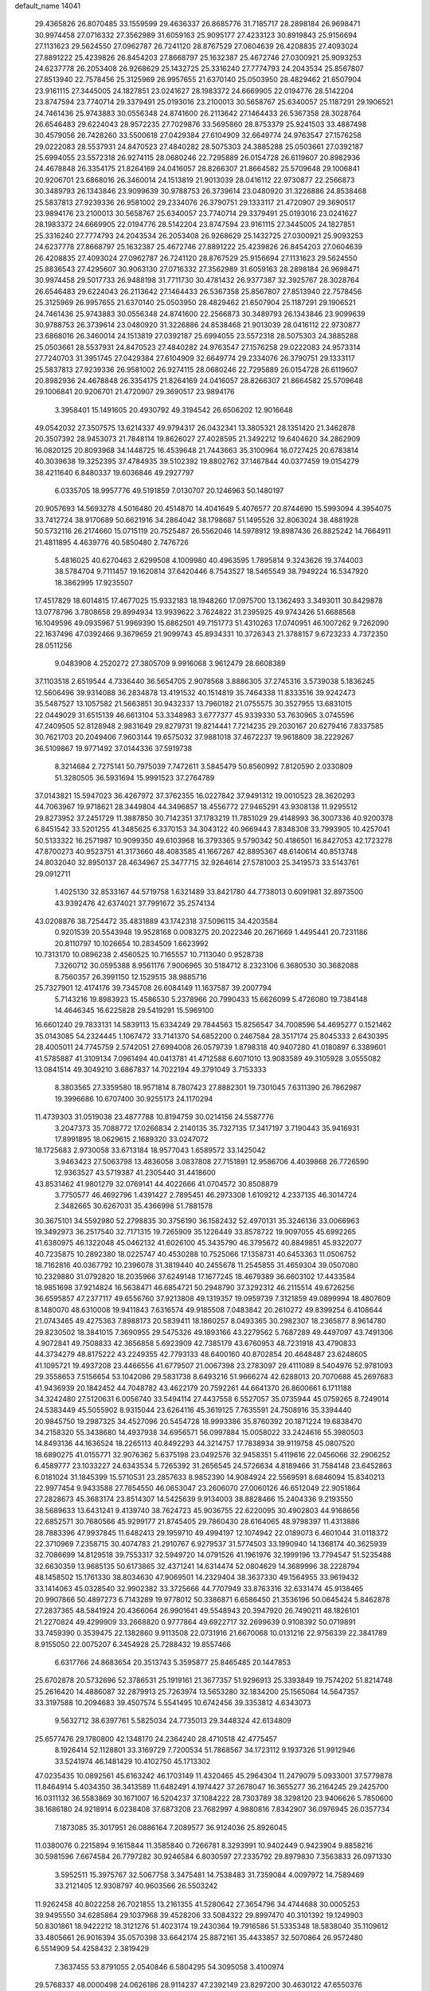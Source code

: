 default_name                                                                    
14041
  29.4365826  26.8070485  33.1559599  29.4636337  26.8685776  31.7185717
  28.2898184  26.9698471  30.9974458  27.0716332  27.3562989  31.6059163
  25.9095177  27.4233123  30.8919843  25.9156694  27.1131623  29.5624550
  27.0962787  26.7241120  28.8767529  27.0604639  26.4208835  27.4093024
  27.8891222  25.4239826  26.8454203  27.8668797  25.1632387  25.4672746
  27.0300921  25.9093253  24.6237778  26.2053408  26.9268629  25.1432725
  25.3316240  27.7774793  24.2043534  25.8567807  27.8513940  22.7578456
  25.3125969  26.9957655  21.6370140  25.0503950  28.4829462  21.6507904
  23.9161115  27.3445005  24.1827851  23.0241627  28.1983372  24.6669905
  22.0194776  28.5142204  23.8747594  23.7740714  29.3379491  25.0193016
  23.2100013  30.5658767  25.6340057  25.1187291  29.1906521  24.7461436
  25.9743883  30.0556348  24.8741600  26.2113642  27.1464433  26.5367358
  28.3028764  26.6546483  29.6224043  28.9572235  27.7029876  33.5695860
  28.8753379  25.9241503  33.4887498  30.4579056  26.7428260  33.5500618
  27.0429384  27.6104909  32.6649774  24.9763547  27.1576258  29.0222083
  28.5537931  24.8470523  27.4840282  28.5075303  24.3885288  25.0503661
  27.0392187  25.6994055  23.5572318  26.9274115  28.0680246  22.7295889
  26.0154728  26.6119607  20.8982936  24.4678848  26.3354175  21.8264169
  24.0416057  28.8266307  21.8664582  25.5709648  29.1006841  20.9206701
  23.6868016  26.3460014  24.1513819  21.9013039  28.0416112  22.9730877
  22.2566873  30.3489793  26.1343846  23.9099639  30.9788753  26.3739614
  23.0480920  31.3226886  24.8538468  25.5837813  27.9239336  26.9581002
  29.2334076  26.3790751  29.1333117  21.4720907  29.3690517  23.9894176
  23.2100013  30.5658767  25.6340057  23.7740714  29.3379491  25.0193016
  23.0241627  28.1983372  24.6669905  22.0194776  28.5142204  23.8747594
  23.9161115  27.3445005  24.1827851  25.3316240  27.7774793  24.2043534
  26.2053408  26.9268629  25.1432725  27.0300921  25.9093253  24.6237778
  27.8668797  25.1632387  25.4672746  27.8891222  25.4239826  26.8454203
  27.0604639  26.4208835  27.4093024  27.0962787  26.7241120  28.8767529
  25.9156694  27.1131623  29.5624550  25.8836543  27.4295607  30.9063130
  27.0716332  27.3562989  31.6059163  28.2898184  26.9698471  30.9974458
  29.5017733  26.9488198  31.7711730  30.4781432  26.9377387  32.3925767
  28.3028764  26.6546483  29.6224043  26.2113642  27.1464433  26.5367358
  25.8567807  27.8513940  22.7578456  25.3125969  26.9957655  21.6370140
  25.0503950  28.4829462  21.6507904  25.1187291  29.1906521  24.7461436
  25.9743883  30.0556348  24.8741600  22.2566873  30.3489793  26.1343846
  23.9099639  30.9788753  26.3739614  23.0480920  31.3226886  24.8538468
  21.9013039  28.0416112  22.9730877  23.6868016  26.3460014  24.1513819
  27.0392187  25.6994055  23.5572318  28.5075303  24.3885288  25.0503661
  28.5537931  24.8470523  27.4840282  24.9763547  27.1576258  29.0222083
  24.9573314  27.7240703  31.3951745  27.0429384  27.6104909  32.6649774
  29.2334076  26.3790751  29.1333117  25.5837813  27.9239336  26.9581002
  26.9274115  28.0680246  22.7295889  26.0154728  26.6119607  20.8982936
  24.4678848  26.3354175  21.8264169  24.0416057  28.8266307  21.8664582
  25.5709648  29.1006841  20.9206701  21.4720907  29.3690517  23.9894176
   3.3958401  15.1491605  20.4930792  49.3194542  26.6506202  12.9016648
  49.0542032  27.3507575  13.6214337  49.9794317  26.0432341  13.3805321
  28.1351420  21.3462878  20.3507392  28.9453073  21.7848114  19.8626027
  27.4028595  21.3492212  19.6404620  34.2862909  16.0820125  20.8093968
  34.1448725  16.4539648  21.7443663  35.3100964  16.0727425  20.6783814
  40.3039638  19.3252395  37.4784935  39.5102392  19.8802762  37.1467844
  40.0377459  19.0154279  38.4211640   6.8480337  19.6036846  49.2927797
   6.0335705  18.9957776  49.5191859   7.0130707  20.1246963  50.1480197
  20.9057693  14.5693278   4.5016480  20.4514870  14.4041649   5.4076577
  20.8744690  15.5993094   4.3954075  33.7412724  38.9170689  50.6621916
  34.2864042  38.1798687  51.1495526  32.8063024  38.4881928  50.5732116
  26.2174660  15.0715119  20.7525487  26.5562046  14.5978912  19.8987436
  26.8825242  14.7664911  21.4811895   4.4639776  40.5850480   2.7476726
   5.4816025  40.6270463   2.6299508   4.1009980  40.4963595   1.7895814
   9.3243626  19.3744003  38.5784704   9.7111457  19.1620814  37.6420446
   8.7543527  18.5465549  38.7949224  16.5347920  18.3862995  17.9235507
  17.4517829  18.6014815  17.4677025  15.9332183  18.1948260  17.0975700
  13.1362493   3.3493011  30.8429878  13.0778796   3.7808658  29.8994934
  13.9939622   3.7624822  31.2395925  49.9743426  51.6688568  16.1049596
  49.0935967  51.9969390  15.6862501  49.7151773  51.4310263  17.0740951
  46.1007262   9.7262090  22.1637496  47.0392466   9.3679659  21.9099743
  45.8934331  10.3726343  21.3788157   9.6723233   4.7372350  28.0511256
   9.0483908   4.2520272  27.3805709   9.9916068   3.9612479  28.6608389
  37.1103518   2.6519544   4.7336440  36.5654705   2.9078568   3.8886305
  37.2745316   3.5739038   5.1836245  12.5606496  39.9314088  36.2834878
  13.4191532  40.1514819  35.7464338  11.8333516  39.9242473  35.5487527
  13.1057582  21.5663851  30.9432337  13.7960182  21.0755575  30.3527955
  13.6831015  22.0449029  31.6515139  46.6613104  53.3348983   3.6777377
  45.9339330  53.7630965   3.0745596  47.2409505  52.8128948   2.9831649
  29.8279731  19.8214441   7.7214235  29.2030167  20.6279416   7.8337585
  30.7621703  20.2049406   7.9603144  19.6575032  37.9881018  37.4672237
  19.9618809  38.2229267  36.5109867  19.9771492  37.0144336  37.5919738
   8.3214684   2.7275141  50.7975039   7.7472611   3.5845479  50.8560992
   7.8120590   2.0330809  51.3280505  36.5931694  15.9991523  37.2764789
  37.0143821  15.5947023  36.4267972  37.3762355  16.0227842  37.9491312
  19.0010523  28.3620293  44.7063967  19.9718621  28.3449804  44.3496857
  18.4556772  27.9465291  43.9308138  11.9295512  29.8273952  37.2451729
  11.3887850  30.7142351  37.1783219  11.7851029  29.4148993  36.3007336
  40.9200378   6.8451542  33.5201255  41.3485625   6.3370153  34.3043122
  40.9669443   7.8348308  33.7993905  10.4257041  50.5133322  16.2571987
  10.9099350  49.6103968  16.3793365   9.5790342  50.4186501  16.8427053
  42.1723278  47.8700273  40.9523751  41.3173660  48.4083585  41.1667267
  42.8895367  48.6140614  40.8513748  24.8032040  32.8950137  28.4634967
  25.3477715  32.9264614  27.5781003  25.3419573  33.5143761  29.0912711
   1.4025130  32.8533167  44.5719758   1.6321489  33.8421780  44.7738013
   0.6091981  32.8973500  43.9392476  42.6374021  37.7991672  35.2574134
  43.0208876  38.7254472  35.4831889  43.1742318  37.5096115  34.4203584
   0.9201539  20.5543948  19.9528168   0.0083275  20.2022346  20.2671669
   1.4495441  20.7231186  20.8110797  10.1026654  10.2834509   1.6623992
  10.7313170  10.0896238   2.4560525  10.7165557  10.7113040   0.9528738
   7.3260712  30.0595388   8.9561176   7.9006965  30.5184712   8.2323106
   6.3680530  30.3682088   8.7560357  26.3991150  12.1529515  38.9885716
  25.7327901  12.4174176  39.7345708  26.6084149  11.1637587  39.2007794
   5.7143216  19.8983923  15.4586530   5.2378966  20.7990433  15.6626099
   5.4726080  19.7384148  14.4646345  16.6225828  29.5419291  15.5969100
  16.6601240  29.7833131  14.5839113  15.6334249  29.7844563  15.8256547
  34.7008596  54.4695277   0.1521462  35.0143085  54.2324445   1.1067472
  33.7141370  54.6852200   0.2467584  28.3517174  25.8045333   2.6430395
  28.4005011  24.7745759   2.5742051  27.6994008  26.0579739   1.8798318
  40.9407280  41.0180897   6.3389601  41.5785887  41.3109134   7.0961494
  40.0413781  41.4712588   6.6071010  13.9083589  49.3105928   3.0555082
  13.0841514  49.3049210   3.6867837  14.7022194  49.3791049   3.7153333
   8.3803565  27.3359580  18.9571814   8.7807423  27.8882301  19.7301045
   7.6311390  26.7862987  19.3996686  10.6707400  30.9255173  24.1170294
  11.4739303  31.0519038  23.4877788  10.8194759  30.0214156  24.5587776
   3.2047373  35.7088772  17.0266834   2.2140135  35.7327135  17.3417197
   3.7190443  35.9416931  17.8991895  18.0629615   2.1689320  33.0247072
  18.1725683   2.9730058  33.6713184  18.9577043   1.6589572  33.1425042
   3.9463423  27.5063798  13.4836058   3.0837808  27.7151891  12.9586706
   4.4039868  26.7726590  12.9363527  43.5719387  41.2305440  31.4418600
  43.8531462  41.9801279  32.0769141  44.4022666  41.0704572  30.8508879
   3.7750577  46.4692796   1.4391427   2.7895451  46.2973308   1.6109212
   4.2337135  46.3014724   2.3482665  30.6267031  35.4366998  51.7881578
  30.3675101  34.5592980  52.2798835  30.3756190  36.1582432  52.4970131
  35.3246136  33.0066963  19.3492973  36.2517540  32.7171315  19.7265909
  35.1226449  33.8578722  19.9097055  45.6992265  41.6380975  46.1322048
  45.0462132  41.6026100  45.3435790  46.3795672  40.8849851  45.9322077
  40.7235875  10.2892380  18.0225747  40.4530288  10.7525066  17.1358731
  40.6453363  11.0506752  18.7162816  40.0367792  10.2396078  31.3819440
  40.2455678  11.2545855  31.4659304  39.0507080  10.2329880  31.0792820
  18.2035966  37.6249148  17.1677245  18.4679389  36.6603102  17.4433584
  18.9851698  37.9214824  16.5638471  46.6854721  50.2948790  37.3292312
  46.2115514  49.6726256  36.6595857  47.2377117  49.6556760  37.9213808
  49.1319357  19.0959739   7.3121859  49.0899994  18.4807609   8.1480070
  48.6310008  19.9411843   7.6316574  49.9185508   7.0483842  20.2610272
  49.8399254   6.4108644  21.0743465  49.4275363   7.8988173  20.5839411
  18.1860257   8.0493365  30.2982307  18.2365877   8.9614780  29.8230502
  18.3841015   7.3690955  29.5475326  49.1893166  43.2279562   5.7687289
  49.4497097  43.7491306   4.9072841  49.7508833  42.3656858   5.6923909
  42.7385179  43.6760953  48.7231918  43.4790833  44.3734279  48.8175222
  43.2249355  42.7793133  48.6400160  40.8702854  20.4648487  23.6248605
  41.1095721  19.4937208  23.4466556  41.6779507  21.0067398  23.2783097
  29.4111089   8.5404976  52.9781093  29.3558653   7.5156654  53.1042086
  29.5831738   8.6493216  51.9666274  42.6288013  20.7070688  45.2697683
  41.9436939  20.1842452  44.7048782  43.4622179  20.7592261  44.6641370
  26.8600661   6.1711188  34.3242480  27.5120631   6.0056740  33.5494114
  27.4437558   6.5527057  35.0735944  45.0759265   8.7249014  24.5383449
  45.5055902   8.9315044  23.6264116  45.3619125   7.7635591  24.7508916
  35.3394440  20.9845750  19.2987325  34.4527096  20.5454728  18.9993386
  35.8760392  20.1871224  19.6838470  34.2158320  55.3438680  14.4937938
  34.6956571  56.0997884  15.0058022  33.2424616  55.3980503  14.8493136
  44.1636524  18.2265113  40.8492293  44.3214757  17.7838934  39.9119758
  45.0807520  18.6890275  41.0155771  32.9076362   5.6375198  23.0492576
  32.9458351   5.4119616  22.0456066  32.2906252   6.4589777  23.1033227
  24.6343534   5.7265392  31.2656545  24.5726634   4.8189466  31.7584148
  23.6452863   6.0181024  31.1845399  15.5710531  23.2857633   8.9852390
  14.9084924  22.5569591   8.6846094  15.8340213  22.9977454   9.9433588
  27.7854550  46.0653047  23.2606070  27.0060126  46.6512049  22.9051864
  27.2828673  45.3683174  23.8514307  14.5425639   9.9134003  38.8828466
  15.2404336   9.2193550  38.5689633  13.6431241   9.4139740  38.7624723
  45.9036755  22.6220095  30.4902803  44.9168656  22.6852571  30.7680566
  45.9299177  21.8745405  29.7860430  28.6164065  48.9798397  11.4313886
  28.7883396  47.9937845  11.6482413  29.1959710  49.4994197  12.1074942
  22.0189073   6.4601044  31.0118372  22.3710969   7.2358715  30.4074783
  21.2910767   6.9279537  31.5774503  33.1990940  14.1368174  40.3625939
  32.7086699  14.8129518  39.7553317  32.5949720  14.0791526  41.1961976
  32.1999196  13.7794547  51.5235488  32.6630359  13.9685135  50.6173865
  32.4371241  14.6314474  52.0804629  14.3689996  38.2228794  48.1458502
  15.1761330  38.8034630  47.9069501  14.2329404  38.3637330  49.1564955
  33.9619432  33.1414063  45.0328540  32.9902382  33.3725666  44.7707949
  33.8763316  32.6331474  45.9138465  20.9907866  50.4897273   6.7143289
  19.9778012  50.3386871   6.6586450  21.3536196  50.0645424   5.8462878
  27.2837365  48.5841924  20.4366064  26.9901641  49.5548943  20.3947920
  26.7490211  48.1826101  21.2270824  49.4299909  33.2668820   0.9777864
  49.6922717  32.2699639   0.9108392  50.0719891  33.7459390   0.3539475
  22.1382860   9.9113508  22.0731916  21.6670068  10.0131216  22.9756339
  22.3841789   8.9155050  22.0075207   6.3454928  25.7288432  19.8557466
   6.6317766  24.8683654  20.3513743   5.3595877  25.8465485  20.1447853
  25.6702878  20.5732696  52.3786531  25.1919161  21.3677357  51.9296913
  25.3393849  19.7574202  51.8214748  25.2616420  14.4886087  32.2879913
  25.7263974  13.5653280  32.1834200  25.1565084  14.5647357  33.3197588
  10.2094683  39.4507574   5.5541495  10.6742456  39.3353812   4.6343073
   9.5632712  38.6397761   5.5825034  24.7735013  29.3448324  42.6134809
  25.6577476  29.1780800  42.1348170  24.2364240  28.4710518  42.4775457
   8.1926414  52.1128801  33.3169729   7.7200534  51.7868567  34.1723112
   9.1937326  51.9912946  33.5241974  46.1481429  10.4102750  45.1713302
  47.0235435  10.0892561  45.6163242  46.1703149  11.4320465  45.2964304
  11.2479079   5.0933001  37.5779878  11.8464914   5.4034350  38.3413589
  11.6482491   4.1974427  37.2678047  16.3655277  36.2164245  29.2425700
  16.0311132  36.5583869  30.1671007  16.5204237  37.1084222  28.7303789
  38.3298120  23.9406626   5.7850600  38.1686180  24.9218914   6.0238408
  37.6873208  23.7682997   4.9880816   7.8342907  36.0976945  26.0357734
   7.1873085  35.3017951  26.0886164   7.2089577  36.9124036  25.8926045
  11.0380076   0.2215894   9.1615844  11.3585840   0.7266781   8.3293991
  10.9402449   0.9423904   9.8858216  30.5981596   7.6674584  26.7797282
  30.9246584   6.8030597  27.2335792  29.8979830   7.3563833  26.0971330
   3.5952511  15.3975767  32.5067758   3.3475481  14.7538483  31.7359084
   4.0097972  14.7589469  33.2121405  12.9308797  40.9603566  26.5503242
  11.9262458  40.8022258  26.7021855  13.2161355  41.5280642  27.3654796
  34.4744688  30.0005253  39.9495550  34.6285864  29.1037968  39.4528206
  33.5084322  29.8997470  40.3101392  19.1249903  50.8301861  18.9422212
  18.3121276  51.4023174  19.2430364  19.7916586  51.5335348  18.5838040
  35.1109612  33.4805661  26.9016394  35.0570398  33.6642174  25.8872161
  35.4433857  32.5070864  26.9572480   6.5514909  54.4258432   2.3819429
   7.3637455  53.8791055   2.0540846   6.5804295  54.3095058   3.4100974
  29.5768337  48.0000498  24.0626186  28.9114237  47.2392149  23.8297200
  30.4630122  47.6550376  23.6434621  37.8542479   8.4428123  39.8411819
  37.2893114   9.2795550  40.0443559  38.1994551   8.6035563  38.8831333
   6.4621780   1.5237765  19.8250452   5.5030077   1.4988027  19.4464988
   6.6630444   0.5265556  20.0178842   8.5791885  11.5840162  24.3574647
   9.0182179  10.6427619  24.3467752   7.7531119  11.4402549  24.9565943
   5.6329582  37.4143248  40.6240261   5.9516378  36.6241982  40.0448871
   4.9395095  37.8944449  40.0304635   7.8500133  51.2599060   6.0341223
   7.4333530  50.4186125   6.4715097   7.4613993  52.0329707   6.6010831
  18.8028754   8.3565921  16.5885998  18.9420191   8.1218353  17.5880627
  19.1566684   7.5105548  16.1019960  40.3430967  47.2160121   3.0201511
  39.4661202  47.5204190   2.5835343  40.0719019  46.5451966   3.7411387
  10.0464986  33.3320936  52.2868740  10.2543841  32.3219939  52.4484117
   9.4922685  33.5858217  53.1196979  19.3608193  38.6686533  49.5998119
  20.3505513  38.9357764  49.5257798  18.8484529  39.5278501  49.3553523
   3.9797831  31.4995133  49.3144150   4.3372549  32.3445998  48.8281474
   2.9601264  31.6436857  49.3073548  22.3049747  19.4831951  38.9706356
  21.9425945  18.5520230  39.2246151  21.5393062  20.1247462  39.2133732
  33.5446231  39.7281156  38.6910523  33.8367881  38.7959775  38.4138899
  32.6878826  39.5878351  39.2419047  30.4622842  27.6206905   2.6832106
  29.6888155  26.9406868   2.7059944  30.0672107  28.4206640   2.1560300
   5.3322200   3.6020016   6.7717487   4.4091813   3.5618992   6.2992728
   5.4007169   4.6058280   7.0355043  28.4932321  17.4282501  47.0148384
  28.5498418  16.7262052  47.7715157  29.1017950  18.1919817  47.3459718
  46.5056027  32.8045481  18.5418356  45.6736082  32.7335084  17.9413866
  46.1065307  32.8799560  19.4938227  22.8896631   7.7939369  51.0683841
  22.6364711   7.3547773  50.1659939  23.6429589   7.1850108  51.4249834
   7.7970047  33.1444807  40.1582506   7.5912884  33.3164658  41.1667732
   8.7261792  32.6636271  40.2221607  37.7617699   0.6515103  19.2903878
  37.6168695   0.8759571  20.2917036  36.9821774   1.1573303  18.8317098
   9.0945275  30.9028740  30.9793580   8.5696239  31.7811226  30.8483929
   8.6995481  30.2822943  30.2517085  40.2219831   2.8398893  32.9352729
  39.7416357   2.2522967  32.2231000  40.9595228   2.1802833  33.2771405
   4.7630104  36.7176114   6.7420018   4.3162689  37.6328082   6.9328829
   5.0915800  36.4061337   7.6630771  50.5138130  19.5246463  20.8044079
  50.6462160  19.7778072  21.7957644  49.4957000  19.5912815  20.6673642
  22.1495055   9.4720819  35.8972057  21.6045714   9.3220091  36.7543838
  22.0211347   8.5947756  35.3647214   6.3601213  39.2006915  28.3304040
   7.1136633  39.8911403  28.4861811   5.5025900  39.7796614  28.3784855
  43.5813592  43.8840569  12.9966699  42.9412301  44.5983572  13.3948512
  44.5058764  44.1847841  13.3570807  23.2670028  12.0921248  43.2462221
  23.2176548  11.5752739  44.1403750  22.9423192  13.0399699  43.5096565
  39.0385235   2.4446749  42.3501649  38.2276876   2.8978910  42.7914568
  39.0325559   2.7835156  41.3826501  14.4677382  48.8695942  17.2956768
  15.0045916  48.1650457  17.8317444  14.9000273  48.7949816  16.3474273
  16.2195615  28.6930102   5.4706947  16.7265597  29.4627103   4.9954922
  16.7693261  27.8586697   5.1909553  45.7335620  43.8474063   9.1197020
  45.8960865  42.8366365   9.2362333  46.5877891  44.1686070   8.6278471
  25.4003451  37.2414430  30.0942774  25.9730338  37.8756871  30.6735573
  24.5550152  37.0872414  30.6701279   4.0710896  45.9606560  43.6971941
   3.4629240  46.4667957  44.3463191   4.3885385  45.1352323  44.2137938
   6.6320977  24.5778226  32.0750221   6.0161027  24.0272390  31.4338985
   6.0512167  24.5856155  32.9467166   8.6095469  20.9350587   8.5558738
   8.7744707  21.2790684   9.5164264   7.7290859  20.4128669   8.6252054
  19.3558525  24.6095168  14.1504892  20.0502225  24.5032616  14.8979679
  19.4864021  25.5916857  13.8396796  25.3058935  45.4991041   7.8884404
  25.0284262  46.4815479   7.9064238  24.8526082  45.0777593   8.7088594
  18.0237574  31.9931530  39.2387965  18.5136587  32.3989135  38.4331781
  18.7644107  31.7284594  39.8919415  47.9358876  12.0537618  41.4649066
  47.4563345  12.9568562  41.3115531  48.6258989  12.0176977  40.6969793
  18.0650011  31.0789868  25.8908608  17.2176002  30.8853596  25.3275673
  18.1336463  32.1102468  25.8632288   8.4672940   8.0966111  13.8241646
   8.5916416   8.3204973  14.8257798   9.3310774   8.4738310  13.3933659
  25.3059244  39.5838486  50.7326020  24.5213825  39.9523992  51.2635756
  25.4871212  38.6554133  51.1595384  20.9206656  20.7703957  34.3920663
  20.7313095  19.8428207  33.9597108  21.5273045  20.5269672  35.1951417
  40.2086340  39.0296956  40.1240787  39.8989815  39.8266245  39.5456220
  41.1654460  39.3114171  40.4100858  34.7605823  33.9890580  24.2309091
  34.1411534  33.4276728  23.6254471  34.3018584  34.9044949  24.2829664
  24.8692452  51.7737606  35.6332864  25.6791857  52.0219692  36.2159005
  24.3659007  52.6738195  35.5233941  43.7092231  53.9676281  21.7710338
  43.5503977  53.7224305  20.7858601  43.7985442  53.0399934  22.2375829
   4.6735070  32.5079981  21.0486982   4.0917317  33.3501453  20.9387353
   5.4395105  32.6385432  20.3706793  28.9589746  30.0379536  33.1226045
  28.0862035  30.0106296  33.6742466  29.6694606  29.6779695  33.7816123
  39.4913726   0.3371806  11.8939592  38.6296282   0.8706945  11.6899945
  39.1394093  -0.4772308  12.4269366  11.2848292  51.0157348   8.2763248
  11.8690345  51.8172068   8.5693198  10.9833046  51.2777693   7.3233487
  25.3932084  23.4909833  25.6750248  25.9862211  24.3184489  25.7506273
  24.5564331  23.8247496  25.1674735   1.6015264   5.4922503  48.2333734
   2.0321770   4.8345646  48.9020413   2.4093800   5.8271135  47.6805635
  44.0407697   7.8240489  50.1599781  43.6020947   7.6171021  51.0733154
  44.1309526   6.8878546  49.7258495   6.9012777  39.7041616  37.7243811
   7.3316548  40.4815313  37.1915874   6.0859100  40.1560195  38.1737887
   8.7939835  23.9438288  30.5380699   8.7564924  24.6663737  29.7991690
   7.9832388  24.1706613  31.1363564  47.4994889  22.0383910  49.3375016
  47.9414791  21.1763285  48.9737475  46.4976596  21.8840080  49.1579569
  28.0010925   2.3415956   9.7741442  28.8461744   1.9599142  10.2146091
  28.1655062   2.2665771   8.7653690   2.8993408  42.1398944  43.7365832
   2.5541288  41.1885185  43.9336186   2.0541406  42.7278945  43.8306290
  15.3704628  49.9005905  29.0157009  14.5846190  49.5601787  28.4423935
  14.9878561  50.7276619  29.4940405  34.8004238  36.8804633  52.0651701
  34.7893263  35.8764309  51.8175163  34.0520811  36.9469729  52.7856645
  16.9094738  46.8264578  21.0131105  17.0494114  45.8071442  20.9525683
  17.5945139  47.1225565  21.7308723  12.7271431  52.2094735  40.9538765
  11.7390194  52.0289115  41.1976223  13.1790004  51.2933006  41.0863793
  14.3948300  13.7223714  42.8719446  13.5801598  14.0649978  42.3215332
  14.7248438  12.9217436  42.3207504  49.9264042   3.3445671  32.1811507
  50.4528790   3.0927489  31.3334345  50.2893040   4.2726747  32.4341173
   4.5504172  46.4841871  36.3773890   3.6128109  46.8455118  36.5977981
   4.8989275  46.1070645  37.2629392  43.0143352  33.0771208  30.0400974
  43.0948962  32.0480394  30.0449337  43.6508177  33.3631037  29.2744751
  20.9786900  23.4253399  30.6040206  20.0154985  23.2295620  30.9634358
  21.5547694  22.8383641  31.2555799  19.2021962   3.2389628  39.7385578
  18.9439452   3.1577349  38.7390599  20.2267813   3.3901849  39.6961017
  32.4557886  18.3150125  51.8498297  33.1016121  18.0139731  51.1067385
  32.4600655  19.3465112  51.7774294  28.7264774   4.3127273  25.8824597
  28.9675736   3.9414825  26.8171379  29.6310536   4.3412767  25.3894731
  26.4444407  44.3482164   5.8189001  26.0815906  44.6994207   6.7404912
  25.5626398  44.3046615   5.2664512  46.9930076   8.0337794  17.3891219
  47.2901388   8.9517639  17.7670095  47.8344140   7.4445281  17.5237772
  38.3567179  12.2936758   9.0408447  39.2226497  12.8362398   9.1523043
  38.6823388  11.3134910   9.0051895   5.9229880  33.8314220   2.4814722
   5.2509635  34.6079653   2.5098598   6.0268762  33.5518886   3.4685207
  44.9367199  12.0143961   9.5042245  45.8304912  11.7862951  10.0028342
  45.1872971  12.8760242   8.9927277  29.3397476   5.8889079   0.5843453
  29.9530542   6.0039802   1.4151553  28.7061076   5.1380659   0.8519883
  16.2844815  25.3113763  20.5491223  17.0977013  24.8572650  20.1074208
  16.7149653  25.9870947  21.2040718  48.8114819  26.0013456   4.5980003
  47.8712367  25.7603342   4.2700635  49.1063210  25.1836801   5.1516592
   1.9802258  19.9232795  48.6665157   1.5989315  20.8239894  48.4125540
   2.3064820  20.0211892  49.6362348  42.7930941   1.7068763  41.0524288
  42.3558288   2.5916657  40.7575164  42.5243619   1.5880889  42.0304187
   1.9000185  39.5529753  43.9937664   1.7115019  38.5890882  43.6748561
   1.8679191  39.4745208  45.0235347   2.1573777   4.9037600  18.0515888
   1.6356330   4.4628871  17.2801405   3.1456423   4.7345424  17.8126783
  36.3475261  15.6338840  15.9307629  36.1273036  15.7195582  14.9243345
  35.5768884  15.0519614  16.2971089  19.1708496  23.2047388  11.0567228
  19.4146954  22.7971181  10.1417508  18.1527964  23.0282473  11.1341511
  48.5923970  32.1093247  30.7058059  49.3093551  32.8356647  30.5436575
  48.9511073  31.2983555  30.1728872  19.3197207  44.1081322  18.7714775
  20.0402016  44.6194132  18.2230481  19.9080556  43.5208315  19.3995020
  47.2358313  34.7489487  40.3070370  46.9952677  35.2270115  39.4144664
  47.9514545  34.0608019  40.0067820  34.2253141  33.0669879  30.6560642
  34.0225398  33.1996323  31.6502632  34.7355240  33.8962959  30.3623789
  27.4261183  34.1077287  42.7977213  27.7542375  33.1758408  42.5070711
  28.0990242  34.7621841  42.3851719   7.2090489  18.5163018  19.1990149
   6.6777350  17.9388932  19.8728804   7.5031945  19.3276711  19.7298295
  22.2009134  51.3684191  45.5000064  22.6430013  52.3062115  45.5474604
  23.0135951  50.7322429  45.5444887  50.3651397  41.6198157   2.4777773
  49.6454154  41.4803372   1.7436933  50.3618382  42.6344720   2.6271899
  11.6916097  45.4464092  34.5263465  11.7447084  44.4433858  34.2937877
  11.1562371  45.8513696  33.7392366   9.3554823  37.2339782  29.8871768
   8.3342981  37.2941898  30.0639898   9.5612136  36.2434467  30.1178741
  30.2007716  37.8292859   6.3133453  29.7414672  36.9050135   6.3415303
  31.1096174  37.6278800   5.8630586  22.6634810  21.6087914  19.1095407
  23.0691210  22.4592912  19.5221356  23.0816688  20.8369252  19.6355746
  25.8866354   5.3488407  49.6131563  25.5254252   5.7247970  50.4935135
  25.3276991   4.4981603  49.4448999  14.1011654  30.9507463  46.4809090
  13.6632833  30.2365621  45.8912323  14.7216282  31.4674383  45.8375316
  21.0076890  50.2484279  13.8281118  21.0099301  49.6780875  12.9645964
  20.1756327  49.8940765  14.3353430  15.7970647  46.3656148   4.8391127
  15.8282256  46.2505675   5.8710987  15.2650379  45.5301307   4.5371476
  13.8919316  14.2807602  45.5097675  13.3897857  15.1781347  45.3653954
  14.0242507  13.9448311  44.5357825  26.0267087   8.4961692  37.2804946
  25.5765509   9.0600946  36.5418429  25.2395009   8.0317221  37.7540682
  18.8872266  27.2921053  28.3660575  19.2775089  26.9951115  29.2691922
  18.8461061  28.3205880  28.4312973  41.6113191  16.1515844   5.8663079
  42.5751776  16.4240403   5.6118958  41.7202430  15.2939184   6.3997539
   1.5583224  27.0152982  44.8335359   2.4793073  27.4384846  45.0398304
   1.7943640  26.0338038  44.6098927  33.6375226  41.1749746  52.2246695
  33.3388684  41.8263881  51.4820643  33.7933255  40.2914491  51.7056597
  14.5851621  26.0996427  18.6288398  15.2342466  26.5805847  17.9832100
  15.2095924  25.7848911  19.3945823  12.3062658  12.9900373  30.3030943
  13.2674963  12.9821880  30.6719161  11.8796580  12.1338151  30.6849232
  29.5510191  13.5878576  27.0686679  28.7596624  14.1323417  27.4151784
  29.7225237  12.8835061  27.7993914   3.2621759  -0.6737406  22.6100947
   3.2905394   0.3464941  22.6528690   3.5982198  -0.9828714  23.5346326
   2.4152696  48.2886802  39.0868285   1.8113382  48.3650758  39.9143416
   3.3710674  48.3762948  39.4608137  17.2987908  27.2856865  42.9085932
  17.0739548  27.5944944  41.9375023  16.4106115  27.4420645  43.4083287
  22.1502539  42.3220491  27.3586262  22.5487253  43.2451067  27.6006014
  21.3682134  42.2227950  28.0309831  10.0953003  15.2639413  22.1000962
  10.4262229  14.8397159  21.2132524  10.7014243  16.0984411  22.1911188
   7.4224363  16.5873245   3.8438975   8.1901962  16.0519540   3.4095116
   6.6700097  16.5405469   3.1376169  43.3213050  39.6393711  13.9595346
  44.0760823  39.3458262  13.3178697  43.4356156  38.9773803  14.7554075
  46.8206261  17.9192222  34.3714798  47.4734666  18.2090603  35.1218593
  46.3487352  17.0935231  34.7848075  39.7898917  33.1530838   2.4713421
  40.3734300  32.3285680   2.5622813  39.5865538  33.4436543   3.4413030
  -0.7188191  38.8858915   2.4499524  -0.1933300  38.9725959   3.3325848
  -0.9788596  39.8525195   2.2221645  23.5561406  20.6945533  28.7387387
  24.3406018  21.3369438  28.5443672  23.5581511  20.0598265  27.9214820
  45.3536374  38.9982439  25.7444268  44.3687662  39.3200349  25.7093893
  45.2456033  37.9624171  25.6407449  33.6425375  52.4817165  38.6469053
  33.2512557  52.5278768  37.6918576  34.4649309  51.8697502  38.5421069
  40.8015268  46.9666776  32.5368343  40.7822041  47.8287585  33.1150472
  41.6778032  47.1015627  31.9787104   3.8374770  25.1896970  29.0337441
   4.3457645  25.5837736  28.2172607   3.0557088  24.6753486  28.5751663
  38.9053607  34.6065387  26.3092261  38.9361064  35.3850601  25.6354716
  39.2305187  35.0261249  27.1891299  47.6841909  18.1100833   3.4831617
  47.2995331  17.9128523   2.5546431  48.5102975  18.6944109   3.3073612
  32.5414248  26.7167490   1.1294059  32.6353652  25.7101086   1.3452211
  31.7882058  27.0294344   1.7623829  44.5984670  39.7642356  50.7298309
  43.6168513  39.4754349  50.8466287  44.5652246  40.5052635  50.0246476
  13.2351828  44.7998799  29.6991249  12.8318965  45.5476008  29.1226033
  14.2090680  45.0853775  29.8531110  28.3798969  20.0846507  51.6756165
  27.3949723  20.1434950  51.9414311  28.5723167  19.0943970  51.5257203
  20.1201770   8.8716438   8.2324645  20.1615973   9.2873629   7.3048274
  20.9911110   8.3374776   8.3326939  43.1609412   6.7794969  37.4339745
  42.6875507   6.3229467  36.6388827  42.3980808   7.3188245  37.8836885
  32.6317508  15.8954957   0.1347148  32.6889768  16.0536840   1.1435590
  32.5431041  16.8426314  -0.2674158   7.4002676  15.1262072  10.4017088
   6.7548336  14.5823104  10.9677620   7.8767344  14.4353912   9.8061716
   9.8865554  28.8477874  20.5820523   9.4860223  29.8003648  20.5587998
  10.8124968  28.9472407  20.1734464   8.0932354   3.3021677  26.3564102
   7.4492787   2.5861967  26.7436849   7.4392848   4.0254684  26.0126706
  11.0534038  32.3940742  15.5619218  11.2393070  32.5316600  14.5495954
  11.6310603  33.1423770  15.9935229  11.3505528   1.9009890  39.1140342
  10.4125717   2.3260428  39.1476630  11.6876661   2.1498390  38.1640256
  23.7885977  36.5524265  41.7674813  24.4516267  35.7854009  41.5424214
  22.9014908  36.1946675  41.3469958  37.7100166  13.1378107  31.8686422
  38.7321284  13.0607967  31.7517150  37.5392212  12.7907057  32.8201230
  37.5748318  35.1574261  38.2876933  38.3141731  35.6586127  38.8109144
  37.7384014  35.4597600  37.3106543  13.5201760  11.9278567  37.3211245
  13.1417383  12.6496638  37.9527201  13.8991903  11.2130100  37.9585286
  28.8845653  32.2615276  24.2518344  28.9854358  32.2778277  25.2778167
  29.4370020  33.0788022  23.9422359  40.8657493  29.6866328   9.9694404
  40.0518967  30.3145319  10.0541884  41.5861064  30.1394383  10.5502878
  36.2647448  11.8226912  36.9158477  35.7294125  11.1043061  37.4246423
  35.6240633  12.6475438  36.9439320  21.6906100  35.2559053  40.7865833
  20.6645674  35.2106608  40.8112700  21.9970703  34.2914616  40.9678127
  18.6095364   1.9991994  45.9279206  19.4414241   2.2311375  46.4961751
  18.3466235   2.8699691  45.4802641   7.6092683  14.4478126  21.2905683
   7.7061119  14.5859149  20.2608293   8.4785021  14.8697148  21.6567891
  38.7139946  11.1707975  13.6640719  38.6272825  10.2951014  14.2318459
  38.9942626  10.7936874  12.7388070   4.1800787  45.3127514  51.8762125
   4.0193489  45.7465774  52.7960330   3.4124421  45.6796144  51.2928168
  33.7749125   8.0453231  52.5331479  32.9884417   8.6484970  52.7933595
  33.5358536   7.6929846  51.5958874  21.8131087  42.2570522  37.7363794
  21.0698556  41.5859402  38.0256703  22.1238868  42.6402687  38.6529569
  46.1535693  52.6301099  33.4016028  46.8425891  52.7308869  32.6334539
  46.7326365  52.2248429  34.1625325  -0.2913247  27.2394707  34.3275325
   0.4142518  27.0207517  33.6104333   0.2151321  27.8996286  34.9551063
  44.2324811  13.8914432   1.5105620  44.2961735  14.8106093   1.9787521
  44.4872258  14.1158060   0.5305793  18.5244234  17.2444731   9.3116307
  18.6869219  17.1186513  10.3309162  18.3626031  18.2610246   9.2338816
  36.5677769  41.5945830  49.4942421  37.4360463  41.9856890  49.8926617
  36.0054967  42.4287376  49.2704871  19.0430488  37.7251314  26.5245209
  19.9087082  38.0425023  26.9969078  18.8990217  36.7781188  26.9176388
  15.6723716  23.3204309   1.5792166  14.6607084  23.1220796   1.6251326
  15.7660065  23.9535485   0.7735393  11.8290796  53.5922522  13.2732531
  12.4534850  53.3012220  12.5023372  11.2077061  52.7702625  13.3959749
  22.6563849  20.3171439  36.4223499  23.0592302  21.2263513  36.7039212
  22.3908928  19.8883072  37.3250177   2.5331414  46.0614137  47.9236100
   3.5255032  46.3719393  47.9828143   2.2328396  46.1282629  48.9166340
   9.6234107  19.9941441  41.2384083   9.0192099  20.8348224  41.2581082
   9.5873808  19.7090421  40.2441323   2.6508903  35.7557128  12.2816574
   1.9305533  35.7612124  11.5685689   3.3881898  35.1354081  11.9120161
   4.6078809   0.9766389  41.5408263   5.3839847   0.3020010  41.4201701
   4.7454330   1.3275186  42.5016647  36.3017196  15.4289475  31.5452122
  36.9287828  16.1317782  31.1219050  36.8788932  14.5706482  31.5703010
  14.6788851  19.3619575  38.8981206  14.0749143  18.7886348  39.5097089
  15.3329656  18.6727896  38.4910193  34.2413184  34.9201514  41.3112841
  34.8943805  34.3189956  41.8381522  34.5304869  34.8021923  40.3298727
   8.4803430  18.8333007  23.9191721   9.2758378  19.0723047  23.3398159
   8.7961650  18.0414333  24.4981538  27.2854721  49.9247709  37.5231747
  27.4262577  50.8189412  37.0587807  27.8708720  49.2509848  37.0386518
  38.9574702  29.0828265   0.6822690  39.9008314  29.4770507   0.8499020
  38.4001607  29.4800369   1.4603053  27.1333019   6.0022159  27.3939223
  26.6074370   5.3459705  27.9946543  27.6653164   5.3826914  26.7644124
  14.7186848  11.7267737  10.2197557  15.5430288  11.1892571   9.8939812
  14.5157309  11.3089817  11.1415662  19.4923240  48.8324246  32.7986695
  20.3540485  49.1569715  33.2619629  19.3122537  49.5557226  32.0872397
   5.2856533  52.1735689  51.8199708   4.7631254  52.6848264  52.5218904
   4.5727319  51.8411094  51.1510950  45.4591715   7.9367255  31.7891070
  45.7922706   8.0980019  30.8297405  44.4806282   7.6110427  31.6556105
   9.3264979  25.3520985  15.7841895   9.8413701  25.5627181  16.6506142
  10.0299215  24.8857009  15.1904355  45.8895846  32.2501013  13.3614533
  45.7661025  32.6708503  12.4298082  45.3107430  31.4000466  13.3333908
  27.3111758  13.9904158   3.9088820  27.3157239  14.7067181   3.1616402
  26.5663839  13.3360490   3.5912793   1.2820007  39.9203343  35.7593894
   0.3218477  39.7823930  35.4347926   1.3266971  40.9064802  36.0387478
  48.9627572  16.1234652  46.2136414  49.3888698  15.3589400  46.7864335
  49.2916442  15.8523894  45.2552940  11.4896456  28.5997287   6.5600009
  12.4270665  28.1907652   6.4548725  11.6101004  29.3253503   7.2822677
   0.8273519  53.0709605  13.5385733   1.7436400  52.8718768  13.1318327
   0.1449946  52.7175464  12.8660949  17.7672162  52.8779379   8.2867134
  18.3249918  53.6272078   7.8713705  18.1938118  52.7113331   9.2075797
  31.1739941  40.2230995  44.4221029  31.7337642  40.4208591  45.2667316
  31.8671572  39.8622152  43.7482880  50.8654324  10.5988327  11.3119441
  50.9866195  11.5785717  11.0622011  50.6432362  10.1170323  10.4301965
   3.5810201  51.7668074  43.1184668   3.4976498  52.4598974  42.3807344
   4.2988877  51.1018382  42.7569816  35.3539775   0.3991063  23.2093446
  34.8542264   1.1685077  23.6279446  36.0938852   0.8184663  22.6354485
  22.8316234  36.7936896  48.6701349  22.3088157  35.9405618  48.9495654
  22.4099800  37.0290982  47.7547812  36.3100497  20.3284094  41.9907408
  35.4171997  19.9588028  41.6142665  36.6172401  19.6218243  42.6526883
  39.9719527  -1.0451778  49.8156248  39.0946454  -0.5181490  49.6647654
  40.2924343  -1.2466155  48.8525023  37.1597294  11.8080411  44.8422451
  37.7573752  11.1578874  45.3763935  37.7699533  12.1134412  44.0635238
  41.3630000  33.3590282  25.8279824  40.3661087  33.5626756  25.8884978
  41.4374162  32.5501117  25.1989232  42.8192140  22.0799864  22.6575516
  42.9557333  23.0133176  23.0376957  42.4482489  22.2492653  21.7019209
  24.7669881  10.0725862  35.4058573  24.8042966  10.0615260  34.3718514
  23.7660292   9.8995267  35.6049506  26.7732541  44.1995404  34.0549587
  25.8582195  44.5531776  34.3369330  26.8162535  44.3615128  33.0407521
  48.4114517  19.6406415  48.3944887  49.3504439  19.2711155  48.5178437
  48.1537456  19.3497285  47.4294846  46.7656874  14.9662431  47.2290222
  47.5365082  15.5290961  46.8221876  46.7192939  14.1544538  46.5852598
  25.3864489   2.0388497  26.2925309  26.0843626   2.1645815  25.5396292
  24.7687756   1.2971649  25.9338672  10.3357063   3.7613708  42.8743683
  11.1872912   4.0270802  43.3871978  10.3003244   4.4430171  42.0992689
  50.6411625  39.5241372  49.3580941  51.4186868  38.9673464  49.7300332
  51.0602352  40.0817631  48.6015487  49.7996857   8.5142784  50.4968760
  50.3140791   7.8413512  49.9256215  49.1517000   7.9486430  51.0565101
  36.4920502  51.1547136  47.7984296  36.9195551  50.4335278  47.1896780
  36.9628671  50.9930976  48.7096910  40.7954284  33.7490201  33.2321955
  41.2079766  32.8007626  33.1512648  39.9468245  33.6955427  32.6676271
   4.5152830  52.5624617   2.4030419   5.2331468  53.2750734   2.2348695
   4.9473166  51.6789299   2.1099354  19.0839596  23.6558787  26.3343919
  18.3095626  24.2441618  26.6898019  18.9032521  22.7359836  26.7731178
  17.2630821  25.5060452  27.1780440  17.8136212  26.2293753  27.6761843
  16.3848225  25.4643464  27.7221590  27.6683851   4.5612079  37.6238016
  28.3427189   3.8236880  37.4529960  27.8717077   4.8959976  38.5800987
  20.6226639  14.3070315  -0.2044862  20.4296125  15.0616525   0.4754235
  21.5473190  14.5721830  -0.5874948  29.2165975  45.9256183  31.8050408
  28.2847641  45.4784402  31.8305495  29.7599484  45.2912941  31.1914238
  38.3806699  21.4717047   9.0464731  38.8380659  21.6167008   8.1285912
  38.4953616  22.3791626   9.5211622  23.3281980  42.6087519   6.2912916
  23.6991049  43.2526665   5.5746620  22.6282270  42.0502282   5.7820759
  16.3845519   1.4572755  15.1916214  16.8759834   1.9775472  15.9349166
  16.0982314   0.5821013  15.6448705   8.0671356  28.0457532  41.1812964
   7.8071665  27.7063001  40.2424098   8.5383906  27.2202652  41.6079720
   4.6775402  40.8261457  38.8242554   4.2089799  39.9052277  38.9064425
   4.4035901  41.3098395  39.6905141  46.0239121   6.2054037  33.7737515
  45.8252301   6.8644129  33.0007321  47.0546729   6.1724544  33.8016312
  28.4066005   8.3585290  19.4769662  28.0979179   8.6887900  18.5469030
  29.0568775   9.0985362  19.7914407  19.1460191  12.5734070  33.1919351
  18.5722318  13.1899446  33.7903129  19.8478078  12.1951676  33.8522890
  15.6454039  54.2616808  30.5705001  15.1643919  53.3527356  30.4388172
  14.9007846  54.9458639  30.3407019   8.6235728  48.5638567  19.8680544
   7.8391016  47.9143180  20.0390039   8.3133185  49.1299450  19.0715736
   6.4264514  10.5869551  25.8716435   6.4004613   9.8964915  25.0889575
   6.2679459   9.9541147  26.6934470  25.8130034  46.7924973  11.1111294
  25.9444258  47.7877342  10.8663310  26.7644010  46.4103755  11.1143964
   7.2221100  42.5718583  32.2441934   6.4277017  42.7695080  31.6273459
   8.0228039  42.4366762  31.6151899  49.0208692   4.6351613  36.1895260
  48.8443020   4.6589001  37.2060992  49.1378284   3.6555054  35.9653327
  35.8892181  34.9033101  29.0414341  35.6210341  34.3916022  28.1816434
  36.6677195  34.3188455  29.4140049  10.5049862  19.3081955   7.4378124
  11.1441133  19.8404847   6.8408199   9.8200960  20.0084616   7.7661292
  40.2800911  47.5546309  26.8816101  39.6335049  47.2726392  27.6378475
  40.7180322  46.6642979  26.5919078  28.4878740  37.0822737  44.3126348
  27.4781880  37.0228385  44.4596243  28.6336555  36.7597512  43.3458362
  48.5016341  54.1919250  27.8770129  48.9930705  54.7134004  27.1442806
  47.6986639  53.7623591  27.4025563  43.7129438  32.8021161   6.3172714
  43.7146197  32.9717616   5.3020969  43.8040899  31.7786280   6.4020898
  25.7828640   9.0216214  47.6076884  26.6602277   9.4494296  47.2397688
  25.4451618   9.7401344  48.2713607  24.1088612  45.3952178  31.8158093
  23.3945297  46.0658428  31.4763329  24.1402273  45.5566898  32.8265779
   9.6503228   6.9323512  45.6355248   9.7627559   7.8644092  46.0824602
   8.6415538   6.8854994  45.4306521  41.1004843   9.5480184  33.8708771
  40.4418821  10.0253340  34.5060010  40.7366110   9.7650750  32.9310396
  31.6967546   0.8123119  39.4508802  32.0835109   1.2106568  38.5837302
  30.6921147   0.7020936  39.2338420  48.2751314  44.1209724  14.9220470
  47.9801482  43.3062410  15.4907048  49.1640183  43.7991322  14.5033239
  17.9840049   8.6253488  49.5189088  18.7623863   7.9368125  49.6291941
  18.1735195   9.0420216  48.6014847  18.1959065  38.1316487  45.8099554
  17.8369452  37.2679502  45.3772306  17.3616466  38.6066589  46.1654286
  12.6323906  34.2035803  44.1824226  12.7570728  33.2663673  43.7542815
  11.9703751  34.6557950  43.5095061  20.6326266  10.3050244  16.4522294
  20.3010014  11.0292483  17.1103945  19.8765661   9.5979859  16.4775191
  33.1115844   9.8402506   2.8356016  32.3262249   9.3737081   3.3490330
  32.7592349   9.8174356   1.8603432  14.5783652  16.6551447  32.2757960
  13.6579592  16.2731066  32.0793199  15.1724439  16.3026438  31.5021060
  42.0507512  16.2326514  20.5456680  41.3547396  16.3427824  21.3121071
  42.9328934  16.0857537  21.0533684  48.4048913  34.4448219  46.6408875
  48.3662562  34.9338842  45.7213459  48.6877851  33.4783260  46.3436600
   8.1751540  44.9650190  36.9469569   9.1718965  45.1764644  36.9969420
   8.0056262  44.6697504  35.9821886  37.9403346  20.6306517  46.5839321
  38.3438844  19.6824847  46.6714813  38.4782149  21.1786052  47.2790615
  45.6436702  44.4137432   1.2473613  45.3999749  45.4011944   1.1529219
  44.9646292  44.0425033   1.9241586  14.3181337   7.6475096  11.3145583
  14.5047443   7.9468502  10.3361886  14.3311076   6.6081333  11.2354937
  27.2071054  36.1861228   8.3706479  26.2729706  36.4902485   8.0487017
  27.4495460  36.8635288   9.1043722  37.9964220  32.2095189  25.4806823
  38.2544132  33.1209138  25.8980625  37.3354740  31.8068626  26.1587105
  32.1911518  48.4234904  42.8246552  31.8272625  49.3849068  42.6650115
  31.3334621  47.8980129  43.0684742  49.0434687  12.5885237   8.7716628
  48.8000494  11.7878122   8.1673734  49.1190698  13.3802477   8.1238854
   2.9404950  34.5956198  20.9985164   1.9647368  34.9042130  21.0242869
   3.4115327  35.2944773  20.4018217   9.1363908  21.8451045  11.0828481
   8.4313149  21.8805746  11.8430447   9.6563764  22.7339040  11.2273628
  16.7969484  14.0861852   3.6366715  15.7776101  13.9166816   3.6908058
  17.2037733  13.1972059   3.9644241  45.7966446  25.8613897   6.5296411
  45.7627913  25.8361514   7.5544077  45.7514554  26.8726573   6.3105996
  16.7049963  39.0526500  41.0888974  15.9267995  38.5585409  41.5139951
  16.2736725  39.6355883  40.3501872   4.5870527  29.0938663  18.9153790
   4.7026162  29.7828566  18.1440556   4.9113289  28.2155271  18.4697504
  16.5520043  34.1787558  36.8003432  16.0845963  34.6777459  37.5689398
  15.8735702  33.4555279  36.5184798  47.2445712  11.4755947  10.5928587
  48.0125795  11.8875622  10.0574159  47.6978992  10.9240295  11.3294799
  43.4236985  15.9703742  32.7661210  43.8033210  15.7253761  31.8232986
  43.7877798  16.9252950  32.9133345  17.1430148  23.4121053  45.1987906
  17.9695778  23.3914545  44.5704649  17.2993276  22.5749659  45.7973430
  14.0435351  31.9145206   8.2320468  14.4388140  32.5605847   8.9180368
  14.7598933  31.1766690   8.1324514  12.1016967   1.8368454  34.1254854
  12.0268333   0.9963944  33.5217033  13.0994795   2.0948298  34.0410236
  32.8157993  51.1802325  18.2144416  33.8025977  51.4588821  18.0802664
  32.7191644  51.0875388  19.2344768  18.5135516  33.3270419   4.1665985
  17.8095992  34.0759588   4.1534885  18.4319003  32.8910508   3.2361976
  19.0185250  21.5754536  48.8152291  19.1937297  21.6234184  49.8304609
  19.9672910  21.5287992  48.4091515   7.3912066  44.7491694  43.5962446
   7.2563830  44.5643582  42.6001296   6.5032848  44.4319672  44.0266272
  38.3917484  34.1235757  50.6770796  37.9385291  35.0496443  50.8180191
  38.1134003  33.5862949  51.4950428  48.9231583  32.0395529  45.7748918
  48.1433547  31.6746200  45.2129933  49.6752624  31.3499718  45.6234257
  33.3281324  26.8284736  49.2312593  32.8395104  26.9620367  50.1335968
  34.0715164  26.1479438  49.4609883  46.6577554   8.1339637  37.5158582
  47.1482628   8.4491229  36.6644022  46.2260642   7.2408863  37.2251943
  33.8300793  48.1739354  45.0124761  33.1205764  48.1975761  44.2646538
  34.1454604  47.1909708  45.0230863  44.1332661   4.2916335  33.6364421
  44.7016275   3.4468720  33.8234820  44.8459378   5.0455929  33.6121279
  29.8372268  26.7545694  21.1771021  29.3690141  26.1616126  20.4702241
  30.1238049  26.0783830  21.8992559   3.0352850   3.3928589  20.3305682
   3.9302353   3.9112864  20.4000672   2.4718917   3.9743874  19.6955519
  35.5757127  19.8305404  47.7406871  35.8441466  20.2882136  48.6298738
  36.3415363  20.1065978  47.1033486  25.3614328  26.9935225  17.6833092
  26.4019331  27.0330784  17.7116623  25.1726458  27.1232588  16.6671672
  24.5491496  41.3288632  13.1459524  24.6736995  41.5635243  12.1498883
  23.5378521  41.4011447  13.3020093  32.1219073  30.0058503  45.9367683
  31.9803976  29.1401553  46.4836503  32.7484572  30.5707263  46.5198610
  39.2745750  33.6421896   5.1254007  38.6226392  34.1022214   5.7917187
  40.1882414  33.7647969   5.5972868  10.1957154  36.9606552  13.5736523
  10.0430765  37.7836241  14.1808529  11.1695287  36.6936169  13.7797029
  39.6475708  19.0532938   9.3452155  39.0381507  18.4074316   9.8611628
  39.0937340  19.9209246   9.2732467  23.0108909  15.3699640  51.7626119
  22.5911161  15.8371479  50.9292737  24.0263597  15.4829572  51.5861358
  33.8922471  37.5180108  10.7960389  34.2368930  37.8775609   9.8930709
  32.9480185  37.9402632  10.8704884  16.0332820  45.0538341  30.1535599
  16.7706002  45.5292432  29.6058505  16.1597035  44.0585418  29.9058737
  14.5303737  22.8913314  32.8055069  13.7276375  23.5222144  33.0203383
  15.0382866  22.8818287  33.7153700  34.7929617  21.6674916  14.6799817
  35.5971578  21.0502087  14.8159990  34.4181553  21.4330604  13.7561623
   1.2303835  50.3009092  43.1302969   0.6810285  50.6600341  43.9019882
   2.1274933  50.8016977  43.1761775  32.9211731  33.0507183   6.8795114
  33.5803263  32.4040636   6.4125028  33.2523210  33.0789505   7.8506136
  37.6842361  32.5868731  20.4823493  38.2912334  31.7540877  20.6308769
  37.4581128  32.8696947  21.4544603  46.3912377  51.8394494  10.4023791
  46.5671108  52.5763573   9.6894637  46.2258611  51.0018555   9.8183291
  31.2292466  26.8190506  44.6872619  31.4283994  27.0841675  45.6657241
  31.8018069  27.4761879  44.1355916  11.0767725  29.9997181  16.8530600
  11.0108278  30.8855949  16.3135654  11.8518698  30.2006599  17.5124301
  13.2045203  55.4680021  14.8578947  12.6022912  55.0159604  14.1727880
  13.3526817  56.4192384  14.5227276   8.1668808  12.1227311  42.2344562
   7.5008425  12.9156610  42.2713162   8.4959463  12.0621112  43.2151196
   3.2289799   7.8965210  28.6654073   2.3257422   7.3925519  28.6406832
   3.9197932   7.1587537  28.4404582  36.1527008  40.9886397  23.4465240
  36.7441091  40.1707629  23.6242644  35.4706610  40.9751329  24.2199774
  44.7351913  54.7238141  25.7029940  44.6543654  55.4862504  26.4043024
  43.9578021  54.9363821  25.0523472  28.6433256  47.6430310  36.0697020
  27.6664816  47.5439449  35.7544398  29.1964853  47.4588623  35.2166939
   2.7271033  21.5949094  26.1393441   1.9875840  21.6669405  25.4169475
   3.5742827  21.3973241  25.6133920  31.1518674  47.8423662  37.4598795
  30.2457735  47.8109882  36.9703652  30.9497311  47.4059588  38.3702907
  17.2262609  44.1204440  20.5268403  16.6140138  43.3664161  20.2015120
  18.0046065  44.1293479  19.8506187  22.9234148  18.4930521  13.6708304
  22.6527398  17.6145388  14.1445384  22.1875534  18.6167332  12.9564444
  29.4581227  39.5020823  37.4947651  29.0869156  39.2011873  38.4053304
  29.6534661  38.6078369  37.0092209  51.1174308  53.0503705  37.6632468
  50.7332856  53.1803260  36.7153805  50.3366541  53.2857308  38.2864739
  40.9931620   7.1304099  45.3524292  41.0937784   8.1479839  45.4815889
  41.6839215   6.8990150  44.6264235   5.0624791  13.5626011  18.3222798
   4.4656137  14.1065108  18.9561343   5.3456793  14.2252366  17.5960470
  34.5333252  24.5301751  17.9117184  34.2377299  25.5094829  17.7966705
  34.9351177  24.2847413  16.9947896  31.3244460  11.9912608  31.5090284
  31.8165951  12.0152520  32.4264907  31.5339656  12.9333534  31.1234847
  31.9932969  24.4597081  33.3033859  32.3235681  25.3655831  33.6649119
  32.0978328  24.5582732  32.2813413  17.3560898  46.8400006  26.1539690
  16.3302482  47.0111546  26.0394477  17.7554345  47.7055901  25.7437921
  21.5911808  36.5078530  14.1209550  22.6099247  36.5206443  13.9716440
  21.4444093  35.7494639  14.8033810  22.8932627  28.7534209  28.9926594
  23.8108751  29.2260551  28.9457539  22.9868843  27.9647915  28.3303070
  16.8386227   5.6513257  23.9958571  17.1410919   5.2307113  23.1021997
  16.1637637   4.9739507  24.3744913  50.4272098  42.4104756  42.9002150
  50.2537950  41.7043505  43.6349115  51.2757594  42.8949746  43.2323949
  49.0989924   6.4248854  17.8447135  49.9063018   6.0570697  17.3405939
  49.4765302   6.6576026  18.7877151  30.9161614   3.5722940  12.8491726
  31.7703962   4.0511760  12.5245006  31.1115946   3.3551689  13.8372185
  23.2797967   8.4940550  46.7850797  24.2322321   8.7143591  47.1322061
  22.9936560   9.3798855  46.3288233   9.4833977  28.7154628  51.2941413
   8.4664260  28.7293473  51.5016759   9.8568317  27.9927406  51.9161440
  39.8750617  37.9431228  35.0958409  39.5935891  38.8717569  35.4398016
  40.8993214  37.9339802  35.2197806  14.9837229   4.0833458  25.2619123
  14.0013615   3.8046164  25.4339752  15.1235963   4.8574969  25.9355654
  34.9816495  47.4857698  51.4996394  33.9864490  47.5165848  51.7705645
  34.9694726  46.9725689  50.6018084  39.8638941  26.6091332  18.4692982
  39.0774146  25.9852175  18.2224127  40.3286486  26.1133898  19.2478805
  18.8253331  30.0406844  28.3199641  18.4401669  30.7332295  28.9845537
  18.4823234  30.3729337  27.4028593  12.6519623  40.5376070  41.0204393
  12.7281322  40.9115707  41.9860569  12.6057085  39.5094381  41.1982029
  13.8149055  27.5800580  40.5095208  12.9328743  27.7357800  39.9882336
  13.8499414  26.5549290  40.6130539   4.2717679  13.0704388  46.4403482
   4.3928849  12.1293230  46.8734484   4.1822959  12.8423502  45.4374683
  33.6321923   0.9128620  43.5449809  34.0989599   1.8172175  43.3584520
  34.3572911   0.2177447  43.3163335  48.7815224  34.3535868  18.6350932
  47.9758246  33.7059678  18.7252989  48.4717741  34.9813284  17.8717060
  33.2167179   9.4017777  10.0152928  32.5463375   9.8101333   9.3454869
  32.9990536   8.3908163   9.9888198  14.8671023  35.0796617  23.2276836
  14.7710798  35.7830766  23.9688806  15.8474759  34.7782192  23.2750534
  39.9542525  36.7678901  45.9559172  39.9840625  37.6644060  45.4416785
  40.9463508  36.4769095  45.9833714  38.2302137  43.3261374  45.2459525
  37.2433124  43.2411621  45.5306689  38.4275406  44.3348148  45.4086748
  43.1663272  50.6423858  31.3096832  42.4190126  50.7078251  30.5976214
  43.7924404  49.9125598  30.9198242  45.9961190  48.1257689  16.6932037
  46.7182405  47.5977993  16.1601134  45.1368318  47.5802136  16.5171687
   4.7141404  10.1997794  14.6248223   3.7600756  10.3801638  14.9815828
   4.6859001  10.5802897  13.6659227  32.5883693  37.2612081   5.0540232
  33.5125521  37.5343479   5.4331068  32.5383941  37.8187181   4.1773893
  29.4258654   0.8294596  23.9850900  29.4686884  -0.1715964  23.7175673
  30.1182472   0.8706861  24.7669877  39.5072877   1.1114266  30.9849888
  39.6013078   1.7557417  30.1779219  40.3513729   0.5339131  30.9377080
  35.0868831  27.6832974  35.9578364  35.2389880  28.6989399  35.8427381
  34.4690660  27.4319139  35.1784408  31.9850594  29.5246733  40.9229642
  32.1404632  29.2120661  41.8948601  31.4824548  28.7301838  40.4906253
  22.0691836   7.9862949  40.2689670  21.7953469   7.0911182  40.7123908
  22.2137105   8.6137382  41.0806206  14.6040226  12.3052450  25.9305139
  13.7722812  12.4086131  26.5408557  15.2714821  11.7945735  26.5393838
   7.8793549  51.1439647  44.4170428   7.8839281  50.3834116  43.7181206
   8.0308790  51.9938117  43.8513485  11.2071683  13.3860301  43.7132928
  11.5855929  13.6065198  42.7825157  10.7475297  14.2620337  44.0071292
  37.3395341  26.6693175  14.0096431  37.6809112  25.7090645  14.2073400
  36.9652853  26.9673142  14.9293730  47.1831565  52.1239175  41.3697693
  46.7074809  52.6208624  42.1313261  46.4501060  51.9827021  40.6604215
  46.5674274  40.6940805  18.5704472  47.4659571  40.6324234  19.0647725
  45.9212459  41.0740593  19.2820487  11.9296766  42.8183233  33.7622699
  11.5750143  41.8490140  33.8098334  11.6775913  43.1243255  32.8108163
  46.3927720  54.2619425  46.2130572  45.6758393  54.7974925  46.7371058
  46.8984032  55.0140265  45.7056934   2.8462752  23.8271798  50.1288064
   3.5916162  23.8034366  50.8406094   3.3324749  23.5028023  49.2721797
   7.3304197  27.2273077  38.6933256   6.9705152  27.7897847  37.9059861
   6.5481266  26.5819202  38.9045204  44.1861014  12.6291336  38.5373112
  43.7662056  12.5470667  37.5949711  44.7346408  11.7537001  38.6230660
  32.8032741   4.0286114  35.1851923  32.7192349   3.2250373  35.8144966
  33.6939784   3.8705697  34.6874227  10.3925179   0.6035322  45.6780763
  10.2316943   0.0894122  46.5598272  11.4125517   0.4733947  45.5246268
  40.2707933  45.4884226  30.2006283  39.5837282  46.0563146  29.6768947
  40.4747052  46.0580429  31.0320336  33.1371006  30.2893223  34.2235898
  33.9372534  30.3682606  34.8780877  33.5236043  29.7272779  33.4480187
  13.4432656  32.5008891  29.7030109  12.8923752  31.9754612  29.0042696
  13.6975268  31.7763794  30.3954076  19.3984306  24.8150871  22.0935878
  20.4089566  24.6337155  22.1767502  19.1992040  24.6753584  21.0970157
  32.6110151   9.0170991  25.6842138  31.9079047   8.4969151  26.2352286
  33.4492191   9.0057476  26.2786666  45.8672661  40.7791175  30.0392376
  46.0547783  40.0084500  29.3670016  46.2459306  41.6030038  29.5791068
  49.7250529  44.7336412  34.9363007  49.4150188  45.2781900  34.1098362
  49.5903950  45.4129705  35.7107973   7.3816799  43.1476547  48.7689507
   8.1300885  42.5063932  49.0679365   7.7282825  44.0806584  49.0175529
  32.1907090  27.0898881  28.7052045  31.6389763  26.9174101  27.8449369
  32.0511673  28.0946718  28.8809899  26.1109719  32.2763894   2.9269058
  25.2380447  32.8263632   3.0012786  25.8354325  31.3493864   3.2876191
  37.2615151   1.7602302  21.7439288  36.9478887   2.7158882  21.5975271
  38.1556627   1.8622210  22.2604556   3.3624249  44.0100820  20.1486137
   2.4060372  44.3447428  19.9700740   3.9602166  44.6443988  19.5956514
  18.8257260  -0.1200185  51.4741324  18.5293885  -0.0849506  52.4578827
  17.9454767  -0.1331665  50.9409785  14.4726349  30.4649019  37.8037555
  15.0684646  29.7621184  37.3490018  13.5117450  30.1132154  37.6614952
  27.3453226  47.6104131  28.6075225  27.6415265  48.4270974  28.0395073
  27.6998513  47.8557627  29.5503674  -0.7280188   6.8946610  48.6218193
  -0.5420067   7.6511587  47.9727414   0.1132055   6.2929115  48.5684474
  17.7947565  23.8487076   7.6937999  16.9460556  23.6038146   8.2489014
  17.3938258  24.0359908   6.7569135   9.1343800  20.6031338  32.4627287
   8.7442566  21.3278572  33.0875522   8.2889836  20.1498305  32.0709693
  51.9586779  43.3063896  34.3341788  51.1502296  43.8551204  34.6685497
  52.4865310  43.0917556  35.1929005  20.3653225  14.4593346  45.7790375
  19.4883157  14.7295800  46.2486484  20.0438859  13.9889214  44.9149609
  30.1513682  38.0554078  29.0119863  30.4605218  39.0390859  29.0327939
  29.4459274  38.0309396  28.2623944  40.3778477  19.0107961  33.9625538
  40.7815139  18.9632574  33.0017687  40.0130218  18.0556469  34.1056680
  20.2516876  31.2508221  45.4756017  20.7745426  30.9368109  46.3126111
  19.3075448  30.8626543  45.6355191  32.5317496  12.1012212  33.9141062
  32.7456847  13.0286054  34.3132202  32.0202422  11.6301982  34.6872794
  49.7280016  15.0922624  43.9197457  49.5137699  14.0880702  43.9322823
  49.5584224  15.3823092  42.9495246  43.1588892   9.8663854  43.1248519
  43.6181867   9.5318826  42.2724155  43.4794496   9.2452110  43.8697983
  11.7344309  40.7440475  48.3793153  12.4193638  41.2794190  48.9340512
  12.1090611  40.7612159  47.4290299   3.6684539  27.1917555  30.9146594
   2.9486209  26.8587102  31.5844525   3.6996909  26.4221509  30.2185422
  49.4608034  29.8106486  29.4662157  49.1716271  29.1435808  30.2094056
  50.4924368  29.8250857  29.5624644  14.8976170  17.2871963   4.7719556
  15.6426453  17.3794975   5.4739758  14.6921386  18.2639260   4.5132623
  41.1904784  15.4406332  13.2396406  42.0821340  15.7952155  12.8760854
  41.3428646  15.3334467  14.2477282  33.4066609  26.7565446  33.9981785
  33.4355736  27.5721426  33.3540911  34.1092755  26.1187254  33.5415193
  18.1407025  17.2973569  24.7115806  17.2475781  17.8008422  24.8479001
  18.4333414  17.5870717  23.7645356  27.2771126  14.8070686  43.3033920
  27.9182254  14.2912856  42.6797594  26.4993780  15.0784737  42.6887587
   3.4620795  16.6664883  12.8933865   2.7379814  16.9425871  13.5837677
   3.3731650  17.3842616  12.1605593  40.4231295  13.3558268  28.9166731
  39.5747835  13.3100007  28.3289319  41.1894172  13.4458547  28.2385828
  18.9360810  30.9000839  16.0294759  18.0643451  30.3514408  15.9967057
  18.8907596  31.3966020  16.9289653  31.0690861  33.9652242  33.8837806
  30.2073538  33.4543055  33.6143111  30.9148410  34.1753934  34.8791874
   3.2258738  38.0472181  35.8347353   3.2425900  37.7458531  34.8445034
   2.5484028  38.8359682  35.8215960  39.7511388  16.8413014  17.0026932
  39.0731014  16.1554332  17.3733015  40.4572413  16.2459732  16.5337060
  26.3513660  17.4426367  14.9827115  25.7675700  16.7159823  15.4268858
  27.2575432  16.9729922  14.8326690  18.9523389  14.5015102  12.8699105
  18.2338277  14.0970428  13.4769151  19.0786497  13.7950582  12.1231709
  28.4125831  23.3533984  16.5795339  28.3713963  24.1376418  15.9059985
  29.3977080  23.0524255  16.5349100  49.6635114  47.9577653  21.7461126
  49.6974210  47.8730807  22.7744292  49.9358505  48.9383061  21.5726406
   6.4905152  14.2114431  42.9127430   6.3946989  14.6006983  43.8663551
   6.4585376  15.0476544  42.3087956  43.6465486  44.1183010   3.1681334
  43.0467733  44.7542944   2.6142321  42.9677217  43.4797478   3.6100597
   4.9135538  29.6490867  47.4238916   4.3767594  30.0866810  48.1905657
   5.4243530  30.4536537  47.0164487  49.5897483  32.8641480  11.0609765
  49.7948670  32.8622559  10.0516574  49.2663894  31.9055238  11.2494107
  18.1056912  10.2090672   2.4709386  18.6389308   9.3400168   2.2879603
  18.6243700  10.9204483   1.9308926  26.5595017  33.6728456  49.0717195
  26.1034864  34.5835265  49.2631834  27.4433496  33.9522723  48.6104057
   4.4963106  36.0879853  26.1781011   4.9901622  35.2107849  25.9846386
   3.6447615  36.0352860  25.5948708  31.7961500  14.4767283  30.5141248
  31.3613896  15.2380573  29.9624483  32.7991941  14.5537255  30.2416112
  37.5110813  36.1735532   9.3341921  37.7574935  37.0426471   8.8336093
  38.0333692  36.2393833  10.2172637  22.7747521  39.3614427   2.1517719
  22.2953951  40.1357833   1.7101351  22.0260279  38.7545601   2.5243077
  34.3871733  20.2412081  35.8484045  33.8150751  20.3801697  35.0087961
  34.4673719  19.2216980  35.9438471  42.0496523   5.3797278  47.2555706
  41.5911987   4.4954946  47.0120707  41.6369974   6.0730157  46.6238668
  30.7355098  19.3617849  34.9201994  30.6974220  19.9798797  35.7574318
  31.5914365  19.7141849  34.4416417  44.6554025  24.2769822  39.6619942
  44.5250607  24.5897616  38.6781926  45.6469473  23.9848973  39.6771373
  26.3710184  24.4410698  51.4704380  26.0007746  25.1831146  50.8598138
  25.6729814  23.6826914  51.3770612  30.3494647  18.5083633  24.7710153
  30.4265345  19.4054743  24.2605503  31.2714505  18.4254940  25.2309993
  20.1953392  12.4309212  28.6292100  20.6026406  12.5147463  29.5725883
  20.5101817  13.2771720  28.1440590  49.5339092  32.0998121  23.9093992
  48.7778528  32.7062022  24.2660022  49.3716633  31.1993355  24.3810594
  23.5985230   0.1040724  25.5877947  22.7414480  -0.2463258  25.1380457
  24.3287955  -0.5429118  25.2324968  13.7179213   2.6037736   2.1388670
  13.2256699   3.2583149   1.4996634  14.6508960   3.0378323   2.2389660
  35.8977023  13.0815431  28.7202059  35.2773046  12.5928950  28.0585175
  35.2841529  13.7779075  29.1648957  31.6611725  27.6715585  47.2585196
  30.9029468  27.8521477  47.9473072  32.3579572  27.1672625  47.8449085
  -0.6050833   2.5895354  29.9937301  -1.3101051   2.6029945  29.2240576
  -0.2050871   1.6572232  29.9349332  50.5320541  40.9117343   5.0342352
  50.4779426  41.1736597   4.0305714  51.3781102  40.3308978   5.0819661
  40.8195368  51.8131027   3.1856912  41.2135622  50.8600138   3.2858186
  40.6059768  52.0821708   4.1568709  33.9336574  16.7798892  18.2634405
  32.9512026  17.0979033  18.2672280  34.1161253  16.5768355  19.2626262
  20.5479969  47.9796429  35.7617965  20.8906420  48.7755482  35.1978026
  20.9013970  47.1599821  35.2273239  21.1190881  26.8405215  16.9336987
  21.0363767  27.6134584  16.2590581  21.3512457  26.0212850  16.3520686
  40.3563883  12.8682321  31.4745128  40.6456771  13.7667361  31.9094362
  40.4133346  13.0944524  30.4538261  10.0399486   9.3277413  46.6789724
   9.7766324   9.7860618  47.5575153  10.5621298  10.0464644  46.1629612
  15.7331688  26.8393344  48.5173241  15.9416101  26.4565342  47.5753335
  15.8424142  27.8581742  48.3799669   0.4160724  44.9939108  46.4062496
   1.2157461  45.2426824  47.0078178   0.1379582  45.8771253  45.9736582
  46.5510750  36.2315032  38.2379903  47.1136046  37.0969158  38.2423664
  45.5951853  36.5552593  38.4530125  22.5688527   0.1499095  43.6884070
  23.1047885   0.9943287  43.4223458  21.5872993   0.4910229  43.7046793
  30.2604206  46.5359826   6.9046796  30.5187388  46.3443420   5.9233864
  30.6704624  47.4685945   7.0815009  15.3539383  20.3939781  12.4742313
  15.7538098  19.4479047  12.3824207  14.8362396  20.3558088  13.3664915
  15.0733438  16.1647904  40.5002328  15.2810315  15.2410424  40.0984570
  15.9966746  16.5448757  40.7455488  25.3070710  12.4529180   3.0777115
  24.8882535  11.5371940   3.0101312  24.5147583  13.1117131   3.1559058
  16.5185152  27.0132433  10.3976219  17.1397288  27.5399542  11.0395618
  17.0710239  26.9240291   9.5412025  20.1804374  28.7046271  52.3739485
  20.3468439  29.2694228  53.2226658  20.9948528  28.0764159  52.3313210
  37.5183409  26.8082345  28.0463480  38.1785043  27.5365155  27.7428980
  36.8838943  26.6996391  27.2383435  23.4258572  39.8736853  27.0397524
  23.0521561  40.8025082  27.2972254  23.6727293  39.9926077  26.0401864
   4.7964598  24.2031125  43.4574641   5.0850201  23.3727146  44.0004607
   3.8291697  24.3740780  43.7717020   3.4224426  45.8535453   6.7236153
   2.9005405  45.5967822   7.5777268   3.7578943  46.8097989   6.9343227
  21.5607857  38.7466761  32.3511137  22.1354992  39.5969494  32.5252914
  20.9960031  39.0141467  31.5314117  12.5779878  33.9837540  36.3370849
  12.6933135  34.5950738  35.5210289  12.3034479  34.6064496  37.1035903
   6.5762036   5.9533468  33.8485983   6.9747751   6.8686505  34.1128061
   7.2944601   5.5484130  33.2252115   8.3418552  47.1602416  44.6211755
   8.0916051  46.2582210  44.2037224   9.3472117  47.2689044  44.4430996
   8.8511996  31.3470735  20.4787212   9.5513630  32.1070673  20.3617425
   7.9955019  31.7702789  20.0814724  48.8256742   5.3731655  25.0495132
  48.0832492   4.6966188  24.8535746  48.4176245   6.0510241  25.6865751
  27.5766781  26.3346222  36.9305491  26.8145609  26.6793301  36.3596033
  27.7509454  27.0597517  37.6358708  50.6334139  48.4636732  28.8784555
  50.6478495  47.4435491  29.0242149  50.0347213  48.5947811  28.0548203
  13.2016604  21.4460953  37.9995214  12.6722567  21.2548364  37.1390596
  13.7060962  20.5654904  38.1870980  10.8569172  51.9869859  48.5490641
  10.6918778  53.0002468  48.4455157  10.4829619  51.6071687  47.6498101
  12.8344882   8.2021846  23.0830084  13.7708027   7.8129758  22.8302191
  13.0814250   8.8518595  23.8578966  15.6575628  41.5486731  19.8964424
  16.1894537  40.7389607  19.5322216  14.7454564  41.4558519  19.4185727
  27.4313211  28.7224896  14.6118443  27.6545560  28.5582571  13.6206430
  26.5786482  28.1685646  14.7724471  -0.1460972  11.2903604  19.5247871
  -0.5997292  12.0702637  19.0242616   0.7174050  11.7208104  19.9091500
  28.7799643  39.5590923  45.3894414  28.6760423  38.6108143  44.9821164
  29.7071993  39.8558480  45.0211842  42.6578204   3.5128648  37.4312973
  42.5732918   3.7790723  38.4191505  43.6647665   3.3407595  37.2970395
  18.7146668  14.9698540  25.9818469  18.7889415  14.2277384  25.2763112
  18.4770077  15.8143906  25.4360083  24.2103008  52.4956166  21.0568403
  24.1953949  51.7192347  21.7456566  23.7585509  52.0665308  20.2278524
  10.7339033   2.0557385  11.3117514  10.3594264   1.3867096  12.0014465
  10.5490129   2.9749090  11.7441119  30.9251364  40.6895248  29.1900061
  31.1336766  41.1689443  30.0799009  31.7985197  40.8165924  28.6458757
  14.8055975  52.4374627  52.6564025  14.1560113  51.8272110  53.1839584
  14.2660847  52.7554639  51.8577640  27.5331088  15.2583333  28.2542700
  28.1368195  15.9926210  27.8541324  27.0306738  15.7443724  29.0169080
  37.4837598  53.2784845  35.5839731  37.8191963  52.7795412  36.4217494
  37.4106526  54.2611212  35.9027413  30.8883667  13.1475666  13.4707197
  31.5113420  13.2672736  14.2787050  31.0510900  12.1742456  13.1753750
  44.0691405  15.0745361  47.0460827  43.9629177  15.4900543  46.1025949
  45.0861662  15.1587033  47.2234400  43.6649043  51.3098929   8.7391101
  43.5527740  51.6662949   7.7717080  44.5282877  50.7424591   8.6765634
  10.8896581  18.1105898  49.7847310  10.8903643  18.9747000  50.3184457
  11.1579049  17.3816881  50.4701633   1.1015234  23.5951387  32.6748869
   0.2855413  23.2035362  32.1779894   1.8762721  22.9718321  32.3955053
  48.6120377   4.5407670  41.6584864  49.0888818   5.3690980  42.0098570
  47.6219506   4.8238301  41.5884640  39.7275946  36.3081064  39.5322387
  40.0020487  35.9724448  40.4725264  39.8739538  37.3285554  39.5974588
  35.5328226   6.4919413  23.1164453  35.8205506   6.2549963  22.1569592
  34.5881455   6.0900501  23.2013203  38.1346426  35.9757556  35.7503095
  37.2524670  36.1380140  35.2413270  38.7113689  36.7988630  35.5036100
   5.4106753  31.4596869   1.0687953   5.6779086  31.5166452   0.0796753
   5.6308421  32.3806287   1.4574372  37.7541826  49.2548560  46.3391987
  37.5228575  48.7599142  45.4626794  38.7606462  49.4826231  46.2080601
   4.7576658  23.4928939  40.7893612   5.1356468  22.5340434  40.7725507
   4.8584858  23.7821316  41.7745632  24.7548550  54.5011083  11.2980550
  24.3374602  53.7862436  10.6886855  25.0308880  55.2571021  10.6506074
   4.1912351  53.5483015  24.9561089   4.6814073  53.8949525  25.8008174
   4.8723971  52.8766069  24.5612129  39.5150263  34.5257229  22.5063874
  40.1598894  33.7657921  22.2330855  38.6445083  34.0243409  22.7512851
  40.7159756  13.6821942   9.4734879  41.6808537  14.0009044   9.6766227
  40.1570242  14.1867458  10.1870201  29.2584199  15.9619305  44.8364267
  28.8455791  16.5920753  45.5386324  28.4636708  15.6688998  44.2539282
  19.5409434  48.4418859   3.6960517  20.4686020  48.8549850   3.9336045
  19.7719601  47.4322421   3.6128932  50.5678140  49.8053862  44.7087509
  51.1508326  48.9919109  44.5138905  50.1085065  50.0330215  43.8223900
  20.9952491  48.4500389  11.7921863  20.7942111  47.4711592  12.0550913
  21.9472119  48.3949247  11.3850204  18.9258214  35.3835494  52.5950569
  18.8670352  36.2457619  53.1587472  19.0076386  35.7273368  51.6256829
  39.7875198  25.4535575   8.5011061  40.5940123  24.9472847   8.1015351
  39.3896587  24.7865154   9.1788274  46.0049677  41.0968386   9.2442656
  45.5996261  41.1792486   8.2859939  45.3849074  40.3820497   9.6767938
  18.3568755  51.8353905  42.7520660  18.8739977  52.5143091  42.1651387
  19.1131734  51.2790644  43.1868614  34.9061923   3.1686247  42.7645538
  34.4156689   4.0773519  42.6652716  35.8240673   3.4459630  43.1551672
  17.7077937   3.0379100  16.9944084  17.3686611   4.0121310  16.9206621
  18.7031699   3.1153634  16.7304026  39.7003588  21.8917324  42.9012046
  40.4514465  22.5818013  43.0367652  38.8334978  22.4089525  43.0457713
  24.2111471  50.6864233  29.5916470  25.2018818  50.7194942  29.8606818
  24.2026055  50.2431363  28.6697779  26.5105762  21.5192300  24.0983926
  26.1269753  22.2572819  24.7113796  27.3527607  21.9587124  23.6895129
  11.8695887  55.0329104  18.1068105  11.0307356  55.4021832  17.6362129
  11.9409585  54.0628985  17.7704972  20.8713809  42.5694726  20.3538308
  20.5242756  42.3700220  21.3124828  21.8976161  42.6156010  20.4943435
  47.1985108  21.2714963  22.7638795  47.6149925  22.1576283  22.4276576
  47.7893992  21.0223381  23.5750450   1.4991746  17.9633724  52.4419753
   0.5528813  17.6151736  52.5067427   1.7919287  18.1328888  53.4188492
  30.6753801  17.9742398  32.5480507  29.7118695  17.9126219  32.1832082
  30.5745459  18.5300865  33.4116849  44.1758850  30.2914940  24.2539482
  44.2161061  29.6962404  23.4123239  44.7934358  29.7888854  24.9215722
   5.9025044   9.9287617   4.4934267   4.9369301  10.2258173   4.7366011
   6.3858458   9.9680459   5.4092277  24.7352552  23.8703182  40.8078269
  25.6594085  24.1360887  40.4281922  24.7405664  24.2624061  41.7583834
  35.6328201  22.7444869  33.4175727  36.4603109  22.3443284  33.8508819
  34.9906628  22.9410978  34.2010738  42.4315992  14.5026843  50.8017351
  42.3878465  13.5421689  50.4230915  43.3637181  14.5444998  51.2415064
  51.0937428  34.9302227  15.6404712  50.7370041  33.9680437  15.5745814
  52.0181269  34.8876886  15.1792033   7.7550002  25.7528920  26.5702013
   8.0321357  24.8128486  26.2441411   8.2575130  25.8498324  27.4712351
  49.8349610  20.7634245  36.5813988  50.6708418  20.7230166  35.9843645
  49.3514017  19.8746196  36.4001177  44.0374946  43.7474156  19.0759963
  44.4657062  43.0243724  19.6686751  44.4500955  44.6326879  19.4220063
  37.5668645  50.5410546  50.1829051  38.0041744  49.6051466  50.1624783
  36.7606265  50.4166493  50.8191553  34.9444427  35.2612166   9.5788392
  35.9447537  35.5097987   9.5576914  34.5290490  35.9436042  10.2248675
  24.4414512  21.3291231  43.0827215  24.2427791  22.0168946  43.8320453
  23.6466098  21.4861582  42.4236970   6.8938432  45.7819930  52.4951281
   7.4252840  46.5216238  52.0470188   5.9883446  45.7557601  52.0238012
  15.7813288  32.9991436  12.3990789  16.3009951  33.8419691  12.6945186
  15.4885454  33.2220828  11.4369646   8.0882860   2.8417085  36.6331631
   8.3349350   1.8926329  36.3216145   8.3271684   2.8309318  37.6424095
  41.8065750  22.6691202  20.2231284  42.5772382  22.3914640  19.5792741
  40.9618817  22.4339667  19.6757905  12.6421451  34.1653060  51.9875733
  11.6645936  33.8440427  52.1047035  12.8369586  33.9742014  50.9911502
  16.0635450  19.1046552  44.1141439  16.4774885  18.3561105  44.6799675
  15.0497357  18.9770548  44.2092991  16.5254101  15.0650875   1.0221429
  16.7101197  14.8220068   2.0088352  16.7300246  14.1867222   0.5194072
  52.4598503  42.9745826   9.9414612  51.5790573  43.1749830  10.4431222
  52.2118333  42.2668212   9.2577481  48.8246571  46.2334802  39.3884699
  48.1411280  45.4659799  39.5345988  49.3426641  46.2325073  40.2979280
   2.1006504  12.3022016  20.4911222   2.9195035  11.7210692  20.7008886
   2.4743786  13.2572217  20.4262795  41.7657800  32.1801836  48.0207045
  42.0906490  32.6113195  48.9059470  40.7625797  32.4275516  47.9984379
  31.8734761  29.8585966  28.9135515  31.0426510  30.0656688  29.4971465
  31.7514046  30.5083240  28.1111741   6.7510136  33.0273360  34.8416633
   6.7933086  33.8271484  35.5030755   7.7559385  32.8446622  34.6452376
  18.2143704  31.7929749   1.9184747  19.0402553  31.2787244   1.5961011
  17.8602912  32.2648503   1.0732728  40.7699611  48.0248334   8.7965140
  41.3055451  48.6841071   9.3828179  39.9369967  48.5798407   8.5173883
  51.7993914   5.1081197  11.6382067  52.2494133   6.0197656  11.6750546
  51.6445032   4.9424173  10.6263229  33.9146289  32.7532220   9.5313852
  33.8650370  32.5696235  10.5531873  34.3084336  33.7196275   9.5078868
  16.1401138   3.7680050   2.7055044  16.5521296   4.7081394   2.5910182
  16.9629820   3.1441062   2.7116228  39.7591884  22.1342218  18.4479527
  40.2507368  22.4186394  17.6027734  38.7549157  22.2293460  18.1935024
  20.6086735   9.1718727  38.3035711  19.6986803   9.2146407  38.8215871
  21.2108837   8.6654992  38.9831733   8.7666270  42.9994867  12.6431707
   8.8413406  42.0377386  13.0146974   8.3693943  42.8622341  11.7053643
  24.9912500  15.3404213  10.4304901  24.0152264  15.0323512  10.5569566
  24.9022733  16.1996051   9.8721003  36.9471133  32.2528064   4.3942303
  37.8421084  32.6589820   4.6993061  36.4340910  33.0627943   4.0038948
  48.5867873  37.8466619  21.4593702  47.9991528  37.2130461  22.0098427
  48.5081487  38.7532242  21.9320000  38.8920153  16.0078935  38.7843756
  39.6170186  16.0369477  38.0460715  39.1590160  16.8021630  39.3931095
  28.8480518  38.4453799  40.0217436  28.1590598  39.0241798  40.5490934
  29.7551498  38.8601682  40.2898189  24.7425114   6.1291825  52.2158746
  24.6045234   5.1902120  52.5817016  24.8664331   6.7128287  53.0642529
  25.1493509   2.1435140  18.5586590  25.4783600   3.0845690  18.8547056
  25.9496540   1.7874152  18.0132840  43.9207825  37.8502642  15.8392506
  43.2752415  37.3443545  16.4677965  44.7544729  38.0211290  16.4210250
  18.6862285   0.9748664  41.2281281  18.9102794   1.8317040  40.6930180
  17.6812306   0.8303494  41.0217971  20.2973837  29.9060418  34.0689298
  19.9494810  29.1106264  34.6352243  19.5487259  30.0310628  33.3601416
  30.0191930  39.5963353  52.1398862  29.2021284  39.9454724  51.6139512
  30.5156722  39.0106531  51.4521319  22.3406822  28.2364632   8.0658220
  21.7608479  29.0758092   7.8901796  23.2973988  28.6200802   8.1500678
  45.7209167   2.1735524  34.2332132  45.2386443   1.2813693  34.1674786
  46.5676416   2.0499320  33.6468022  16.4866581  27.1875955  16.9933773
  16.5707667  28.0750657  16.4690732  17.3922501  27.1163782  17.4866116
   1.6088563  37.5135792  19.8390454   2.3715327  38.0539669  19.4374362
   1.2082103  36.9729685  19.0727388  29.7384274  11.8395206  29.1774914
  29.8061864  10.8215083  28.9833171  30.3284200  11.9593198  30.0108253
  37.2607785   7.7496850  45.7718159  37.8256132   7.1537643  45.1444137
  36.3431362   7.7829353  45.2965336  23.3436957  38.8829796   6.5222182
  22.3785978  38.7517826   6.1835366  23.8821122  39.0391527   5.6492613
  21.4796061  16.9155194  39.4696166  21.8303808  16.3732305  40.2765225
  21.9374415  16.4484218  38.6616765  45.7332714  49.9362069  20.4837193
  45.6031638  50.7861271  19.9067307  44.8331256  49.4392872  20.3734540
   3.6078427  41.9408868  41.1424087   3.4932820  42.1138417  42.1640965
   2.9151720  41.1842662  40.9789855  26.5035744  26.2259455  53.5738307
  26.5844320  25.4192651  52.9301375  26.0444047  26.9430436  52.9912167
  47.0911979  42.1840256  26.3112112  47.3013766  41.2117355  26.0487673
  46.0795124  42.2778160  26.1320585  13.2740752  15.1415459  14.4829066
  13.0250729  15.4510402  13.5228531  12.3953004  15.3388468  15.0087137
  49.1424062  40.4096909  19.6214956  49.5387316  40.5842100  18.6904364
  49.2591159  39.4085318  19.7766816  41.2050541  25.5332716  52.0782992
  40.5837148  25.9486916  52.7995945  40.5440636  25.3337620  51.3047914
  15.7348692  52.0431872   6.7812763  15.3856680  51.1266632   7.0828887
  16.4859644  52.2630384   7.4614547  51.2423347  48.1517906  36.2561150
  50.4570744  47.5864637  36.5908672  51.3045643  48.9425185  36.9088755
  29.2410246  55.5964983  38.2902693  29.2926354  54.5800105  38.4452671
  29.5914402  55.7316129  37.3331541  28.7948905  32.7093165  33.2292806
  28.5483943  32.9133685  32.2449849  28.8872001  31.6781017  33.2335697
  34.8680731   9.9042636  30.5587742  34.9148526  10.4496205  31.4418749
  33.8451100   9.7754234  30.4330015  23.4207036  10.4983898  10.8893554
  23.4994307  11.0747152  11.7388855  23.0466915   9.6019965  11.2210767
  39.2311482  30.4938764  20.8955891  38.6511947  29.8937053  21.4987604
  39.2824664  29.9634706  20.0039301  28.4784135  33.0970056  30.5720934
  27.6283859  33.6180667  30.3075805  29.1887942  33.8406476  30.6943177
  34.3644776   0.8334747  11.8061415  34.3351611   0.5576870  12.8034784
  33.5327210   0.3601010  11.4111664  24.3780967  28.9779059  35.2437334
  23.7410278  28.9928798  34.4135956  24.1239868  29.8686806  35.7159325
   7.8654265  13.0163996  15.8633148   7.2308673  13.8138938  15.9284866
   8.1000907  12.9624065  14.8500126  26.4388690   8.2257339  26.1024952
  25.4470321   8.2641316  26.4268686  26.7715441   7.3582432  26.5779109
  19.6277052  21.3508433  41.6960415  19.7392630  21.3017195  40.6657890
  18.8778945  20.6605527  41.8786340  17.8117301  27.3499270   0.0253217
  18.6292808  27.8849033  -0.3013722  17.0096713  27.9585959  -0.1982673
  22.2726902  10.3520092  50.4104329  21.9966259  10.7562218  51.3015697
  22.4927734   9.3636115  50.6361460  34.9079851  34.5187782  38.6500680
  34.9212031  33.5257886  38.3646148  35.8885693  34.8180649  38.5074628
  16.3092944  25.1209253  52.3910250  16.6741835  24.8839273  51.4500198
  16.9305553  25.8977775  52.6833040   6.3327665  31.8001791  46.6252204
   7.2451345  31.3638096  46.8558126   6.3178131  31.7376455  45.5859166
  30.7062765  29.3148422  35.0929387  30.9792927  28.3982190  35.4768493
  31.6059738  29.7380164  34.8093237   5.5795306  35.3727241   9.0912709
   5.0917493  34.9764401   9.9136805   5.6241814  34.5638889   8.4441053
   5.8377301  35.9460381  47.1025165   6.7946858  35.6108723  46.9013729
   5.4214033  36.0791040  46.1677376  19.4613817   6.0863692  15.3679479
  19.8182385   5.1450547  15.6051948  19.9310136   6.3014719  14.4740876
  49.3174204  37.0060697   1.9672192  50.1141789  37.6562072   2.0204822
  49.1018898  36.9425033   0.9644052  46.9600466  23.1666612   2.4277786
  46.6652835  23.9784363   2.9913282  47.4094333  23.5605426   1.6078928
  17.2872533  40.3824300  14.9140200  17.3688977  39.3650391  14.8118334
  17.9123344  40.6058300  15.7047717  39.1080827  43.3818807  31.4334157
  39.6334755  44.0829688  30.8963250  39.7993522  42.6462953  31.6360052
  44.2859862   7.6857611   7.3452044  43.8886351   7.7871608   8.3004564
  44.4945057   6.6732600   7.2989786   6.6137779   6.7840675  42.4215276
   6.9466973   7.7382046  42.2204395   5.5821599   6.8879291  42.4324001
   0.5325535  50.4747820   7.4957750  -0.1598612  50.0638789   6.8638453
   1.4000956  50.4946787   6.9320620  15.0315148  20.4816569  29.4119420
  15.4905982  20.6819847  28.5081077  15.7585768  20.6853314  30.1100061
   1.6526670  17.8222120   4.6447792   0.8053223  18.1662351   5.1028220
   2.3869132  17.8588887   5.3444302  45.5082015  10.2152650   7.3370935
  45.0661188   9.2878639   7.3618843  45.1541793  10.7016223   8.1630925
  31.1304775  15.3789471  32.9408540  31.0618493  16.3931205  32.7471744
  31.3743761  14.9791826  32.0170141  35.5725511  24.1519753  15.3832398
  35.2284595  23.2129923  15.1090876  36.5740810  24.1166834  15.1348279
  36.2705059   6.8542977  49.6051962  37.1523627   6.9425862  49.0747561
  36.4242009   7.4564220  50.4309169  27.8668591  33.2874057   4.7480564
  27.2150986  33.0094696   3.9965671  28.7155852  32.7368880   4.5441684
  38.7553518  48.1337779  50.0608130  38.4472940  47.6190035  50.9090310
  38.2885604  47.6230494  49.2960246  26.3745764  53.8032963  13.3429665
  25.7801655  53.9627891  12.5047791  27.0383542  54.5974256  13.2953332
  26.7038934   1.6217246  43.1590536  25.6935307   1.8118417  43.1088809
  26.7890081   0.9611196  43.9469350  11.1977374  35.3591405   9.6728442
  10.6466031  34.7203290  10.2740277  10.5033999  35.6722322   8.9725915
  24.0655978  44.5176216   4.5289165  23.7378208  44.4471680   3.5520464
  23.8188470  45.4848529   4.7930635  43.4005607  23.1093212  31.6238383
  42.6008570  22.8017677  31.0406265  43.0986404  22.8549014  32.5798259
  50.3450399  50.5230515  21.0921004  50.0285959  51.0589974  21.9158209
  51.3441285  50.7671223  21.0076359  15.5436291  37.1656834  31.6013722
  15.7155717  38.0948836  32.0083972  14.5181243  37.0505643  31.6665823
  27.7326071  46.7995999   6.0585479  28.6702184  46.6108485   6.4481373
  27.2980706  45.8706437   5.9960688   6.7987851  37.9968279   1.8878706
   6.9893490  38.9999991   2.0653758   6.6150435  37.6211039   2.8298557
  32.7211664  52.3556481  36.0745773  32.4739973  51.3634821  35.9246608
  33.5942061  52.4703840  35.5331413  43.8905462  49.3261794  47.0265855
  44.4576268  49.3275748  46.1678896  44.5121006  49.7310358  47.7425212
  23.7906680  -0.4408934   2.7235536  24.0762533   0.1931650   1.9721404
  24.3102157  -0.1052671   3.5492712  13.3797209  48.8812815  27.4790963
  14.0288096  48.3974189  26.8337858  12.7511905  48.1314103  27.7956661
  35.1275416  41.2308221  20.8488122  34.2223329  40.7354718  20.8379834
  35.4481594  41.1458422  21.8228566  22.8480200   4.3256896  47.4418928
  23.3277105   4.3953164  46.5488591  23.5247202   3.8385090  48.0604340
  23.8276787  21.1852717  48.8146132  22.8904307  21.4135550  48.4366445
  23.8260370  20.1549250  48.8425666  -1.5941418  10.2155020  44.3516651
  -0.5946681  10.3697637  44.4371086  -1.6810568   9.5908933  43.5196223
  23.8530384  21.1114346   3.7255523  22.8953773  21.4111486   3.4754828
  24.1513385  21.7985657   4.4284335  23.6665943  32.8173902  45.3835872
  22.8872688  33.3672126  44.9826588  24.4934055  33.4233897  45.1912001
  13.4129638  25.9148867  49.6313275  13.5371315  26.1304507  50.6334135
  14.2533825  26.3297594  49.1925264  21.7746369  24.5601363  15.5694511
  21.9678069  24.3264369  14.5818782  22.4157544  23.9389892  16.0902768
  27.2594556  12.8054447  29.5248591  28.1866302  12.3720563  29.3703245
  27.3550790  13.7387784  29.1041190  52.1335579  34.9325592  22.0328696
  51.2183888  35.1198237  21.5791434  51.9624990  34.0956257  22.5923737
  46.5437765   3.9454133  23.9464811  45.6871326   3.3716715  23.8795336
  46.7981310   4.0883514  22.9485000  21.6209101  12.1445317   7.0438494
  22.4846350  12.5446022   6.6332336  20.9238021  12.8883616   6.9094050
   7.6963104  51.6892573  10.8859327   8.4246924  50.9938139  10.6305753
   8.0452753  52.5538540  10.4371678  45.8175991   1.3782529  15.5099623
  45.5663693   0.4543198  15.1017762  46.8459197   1.3079358  15.5982711
  34.4034723  28.6182630  19.7166497  33.4200160  28.5624211  20.0602609
  34.4060258  29.4988700  19.1758986  39.2974409  52.8094740  33.5728054
  40.1550208  53.1341697  34.0548705  38.5477430  53.0669518  34.2381296
  28.3664391  52.8861847  31.3528726  27.7525120  52.1262231  31.0148898
  28.2251807  53.6311539  30.6483203  24.3274792   3.2570616  32.3372500
  23.9954709   3.2190071  33.3204577  25.2326911   2.7457150  32.3981006
  20.1639635  38.4120452  15.3652149  19.8956039  39.0071680  14.5581190
  20.6896899  37.6435029  14.8977437  24.2480338   6.6382398  45.1272869
  25.0095378   6.4001522  45.7894253  23.6722980   7.3016066  45.6814524
  18.5111939  35.3721161  27.8076626  17.6632089  35.6130579  28.3508397
  19.1127782  34.9112630  28.5166220  34.2135911  21.9344167  39.7951740
  34.2080022  20.9889874  40.2027318  34.8100245  21.8436228  38.9625752
  33.8495296  26.2019076  14.8478396  33.8620994  26.5922993  15.7973259
  34.5629348  25.4520009  14.8850093   6.8803541  10.5139252  16.3014255
   6.1018889  10.4132495  15.6302904   7.2627510  11.4502055  16.0919900
   8.5452970  51.2689686  39.5456814   9.2614320  51.6438045  38.8981171
   7.7290323  51.8774698  39.3768046  14.1509550  52.0163857  30.2758045
  13.3558840  52.1474031  29.6381702  13.7403806  51.7578771  31.1718843
   7.8573163   6.8826378   5.7689178   7.9580722   6.8492770   4.7521689
   8.4541899   6.1121200   6.1114231  26.6885580  41.0793256  24.5655091
  27.3369939  41.5518988  23.9156459  26.6399879  41.7130322  25.3721925
  17.1561340  49.9721182  13.0881273  17.7162479  49.7498260  12.2454381
  16.6632369  50.8340657  12.8241537  23.4383225  18.4620104   4.3319492
  23.9152419  18.3947947   5.2459277  23.5260378  19.4623635   4.0917704
  23.3517837   5.8187939  17.0771315  23.1635371   5.9793757  16.0719296
  24.1580870   6.4300145  17.2677084   0.9346815  21.3931282   5.0690734
   1.1388025  22.4007925   4.9566921   1.7096164  21.0623826   5.6711812
  11.5934427  39.4684081  20.2260011  10.9296849  39.4588343  21.0180218
  12.3749370  38.8844662  20.5527511  42.1137095  10.0314003  12.7992943
  42.4870067  10.6066961  13.5778396  41.7225850   9.2099173  13.2981803
   1.6600717  37.0710695   3.1673538   1.0579358  37.3497435   2.3894989
   1.4899608  37.7918873   3.8845320  14.0173442  35.4362496  20.6247344
  14.3604872  35.1628321  21.5635942  13.8391858  36.4503931  20.7378702
  13.2367002  30.8199898  18.2787742  13.1015423  31.6970001  18.8244475
  14.0465547  30.3821375  18.7446364  28.1857625  54.2618700  17.1600706
  28.1651005  53.5448903  17.8993105  28.1656555  53.7163223  16.2909172
  31.5485136  21.7616854  40.5456942  32.5012296  22.0675917  40.2864115
  31.4573788  20.8567394  40.0404878  43.2245211   3.7815329  51.0060008
  43.5747489   2.8680703  50.6774139  43.5590335   4.4371852  50.2770721
  36.5709343  34.9422694  47.9433681  37.1924315  35.6370556  48.3954279
  37.0805681  34.7307008  47.0651638  11.4121383  25.1200167  27.5753795
  11.9907133  24.4793609  28.1393765  11.2884370  24.6176850  26.6820044
  38.4761297  46.4062944  33.9201200  37.8928046  45.7355457  33.3843112
  39.2822730  46.5678877  33.2992195  34.2209136  22.3258160   0.2420383
  34.7925788  21.6412691   0.7574246  34.8783818  22.7092909  -0.4598499
  45.7843144  10.4563803  38.5999997  46.0132203   9.5078122  38.2444491
  46.5472010  11.0309677  38.1845963   3.5488179  32.4527835  37.3850338
   3.0156248  31.6576812  37.7344553   3.4311686  33.1851838  38.1039228
  44.3279714  12.5816594  18.1648128  45.0481139  13.1115947  17.6401335
  43.5625852  13.2706389  18.2645142  35.6358758  30.1933821  24.3334797
  34.6138976  30.3080156  24.3830228  35.9605417  30.4152864  25.2783553
  44.2414858  20.0852484  26.5272864  44.0305307  19.0770700  26.4683495
  44.4963634  20.3348898  25.5585551  21.8760755  19.0606233  46.4445230
  22.4258223  19.0358530  45.5848281  20.8959183  18.9521376  46.1340598
   3.8986808   4.7103346   1.6963227   4.7108985   4.3403903   1.1796607
   3.4204401   3.8701333   2.0460732  26.1338045  21.2277915  12.6398763
  25.4088841  21.7789931  13.1265589  25.7748088  20.2593863  12.6844033
   8.1342148  30.8566352  23.0042507   8.4322091  30.9955945  22.0217474
   9.0264959  30.8668854  23.5233618   7.8214671  37.1247296  34.3747710
   7.1151629  37.2787350  35.1191224   8.2923702  38.0427712  34.3181092
  49.3826612  23.9201865  48.4604880  48.6676654  23.3049258  48.8711676
  50.2643855  23.4308944  48.5941572   3.1377495   4.3608760  35.3825288
   2.7676351   3.4691102  35.7644230   4.1621137   4.2242548  35.4405922
  31.9965612  24.2347343  14.3506234  32.5161081  25.0691376  14.6682696
  32.3842644  24.0779992  13.4004297   9.3791715  15.1105078   2.6701163
   9.1435238  14.1061101   2.5390487   9.9277116  15.0936328   3.5528025
   5.5606996  20.8427045  29.2104932   4.6101566  20.5167006  28.9542959
   6.1300397  20.5401138  28.3988920  45.6094924   3.5584977  47.6229493
  45.9092638   3.9296666  46.7077021  45.2653665   2.6139325  47.4108983
   9.9427965  44.3515549  21.8148220   9.1063640  44.9071133  22.0696444
   9.5670367  43.3901476  21.7307233  10.8196159  40.0315896   0.7381578
  10.4849215  39.2358431   0.1718372  10.0402808  40.7063817   0.7003206
   2.3315999  23.0259154  10.9309438   2.2421319  24.0540861  10.9718220
   1.5824397  22.6732121  11.5166206  29.6488816   2.5859207   5.0125222
  30.2228663   2.4446887   4.1549603  29.6678671   1.6210746   5.4263219
  50.1138433  47.8285361  14.0707753  50.5839287  48.7568950  14.1299660
  50.8252687  47.2590809  13.5717574   3.2396810  21.9803252  32.1638074
   3.6872276  21.9344649  33.0755374   3.9201285  22.4768531  31.5635649
  14.7638895   9.3479828  44.7523375  14.9777786   9.6767037  45.6893229
  14.6383948   8.3166808  44.8766511  28.1241705  25.5175935  15.0383239
  27.2477191  25.2860245  14.5354451  28.7362206  25.8566779  14.2640670
  24.1590138  34.0748046  14.6070106  24.2254369  35.0012119  14.1524692
  23.2603751  33.7021930  14.2794242  29.7801983  39.0537438   8.7440736
  29.9904804  38.6096504   7.8378727  30.6112750  38.8706649   9.3183811
  33.5157251  17.1769530  23.5679655  33.9603558  17.9942418  23.0974587
  33.2200070  17.5915155  24.4756105  25.2763675  16.3981631  36.7623000
  26.1759713  16.4077846  37.2616617  25.1527621  17.3906448  36.4798851
   3.4329479   9.7824797  49.8445587   3.4748904  10.6834032  50.3509125
   2.4612248   9.4998799  49.8926695  49.8027646  13.9576752  47.5431291
  49.3734846  13.0341544  47.6521311  50.3232528  14.1217956  48.4032861
  32.8299141  50.4175664  52.5680171  32.5734467  49.4313199  52.4059706
  32.4113308  50.9072375  51.7569616   2.8356179  30.4808829  12.9782058
   3.8559109  30.3757394  13.1262196   2.4662119  30.4191779  13.9489137
  22.8755699   7.2851637  21.5188430  23.7225885   7.1656253  20.9310182
  22.9853833   6.5310041  22.2232151  39.1792718  45.9073500  36.4498106
  38.9545310  46.0497980  35.4497607  40.1354433  45.5154650  36.4281224
  33.7478730  23.2513898   8.1967642  34.0550786  23.9117219   8.9308481
  34.5831444  22.6465280   8.0730013  23.9607484  35.5815673  35.7391136
  24.1060672  34.9152918  36.5166436  23.0726719  35.2759871  35.3181639
  11.4005287  43.9895575  46.5643534  10.5032957  43.7170138  46.1182345
  11.8878501  44.4850701  45.7920599  23.0117433   5.8691217  25.6999751
  23.2955966   5.7274587  24.7128764  22.0353970   5.5099728  25.7006945
   1.4437246   4.3537296  30.3988985   1.4595132   4.5439955  31.4103923
   0.6658851   3.6870596  30.2815042   5.8677275  30.5077603  27.8880508
   5.0328188  30.9085598  28.3491087   5.4453166  29.8267703  27.2172302
  22.8645838  42.8903826  42.7429711  22.1523570  43.3420737  43.3353143
  22.8734638  41.9123747  43.0623960  42.7926021  29.3366981  34.5336797
  41.9498899  28.7388997  34.4985465  42.5973129  30.0629951  33.8298590
  43.9984494  18.9397918  11.8341854  43.1581596  19.2978671  11.3396231
  43.8078729  17.9220206  11.8887253  27.5206924   8.5306499   2.1622383
  27.9084625   9.2258883   2.8245097  28.1417493   8.6169763   1.3429099
  23.5141482  46.7011796  41.8470523  23.7810962  46.8370923  40.8536832
  22.4735744  46.7662563  41.8058388  35.1994958  25.0329936  43.1181559
  35.7157773  24.1553692  43.2112945  34.7466477  25.1709913  44.0310481
  18.3162415  48.3246417   8.5617740  18.4841984  47.3423862   8.2885991
  18.3703158  48.8296289   7.6602232  48.7858697  28.1202187  31.4131263
  49.0419133  28.4508053  32.3523060  48.1656188  27.3221729  31.5852017
  48.7543557  54.5867776  49.3639747  49.4336447  54.9212008  48.6893498
  48.3203134  53.7625958  48.9181566  42.8480355  35.4875730  36.6836289
  41.9273078  35.0676324  36.4777892  42.8139849  36.3870925  36.1718060
  23.2344462  52.5335355  49.6365378  23.0291295  53.5528902  49.6563610
  22.3563469  52.1259886  49.2752811   0.5255932  52.6307604  16.1741100
  -0.4667307  52.3545544  16.1849552   0.6907946  52.8892514  15.1847241
  44.4594800  10.5086383  50.6068102  44.6255842  10.7041432  51.6020765
  44.3736311   9.4854192  50.5531373  16.8242454   4.3954494  47.9113785
  15.9999834   4.6842527  48.4587084  16.7354338   3.3655169  47.8676998
  16.4252126  21.3667131  31.6598891  15.7099941  22.0383575  31.9964119
  16.5190512  20.7186491  32.4605848  32.7155134  39.8956128  20.7136497
  31.8057430  40.3898517  20.8017487  32.5587091  39.3103092  19.8643627
   1.7484019   7.0396215   4.3334755   2.3287585   7.1420680   3.4934344
   0.8701349   6.6540989   4.0228936  13.6373004  42.2299343  28.8791118
  13.3893459  43.2016762  29.1402373  14.6592885  42.2043295  29.0444324
  50.0733972  53.1237812  35.1199035  49.8787779  53.7893836  34.3519663
  49.1842825  52.6012576  35.2065022  42.6985758  35.3193324  26.8934908
  43.4094925  34.8100572  27.4591852  42.2044553  34.5220818  26.4208445
  33.6939187  19.4163917  30.0237363  34.2339936  20.2367715  30.3485934
  32.9196667  19.8365316  29.4817451  24.8029546   4.2470061   5.1925017
  25.4469123   4.4514205   5.9740460  24.1557478   3.5462002   5.5978279
   6.3166632  51.9692250  24.0814926   6.0549615  51.5872164  23.1563904
   6.3905950  51.1170868  24.6686134  48.2529600  12.4098070  16.8749484
  47.4796748  13.0915177  16.9681633  48.2261021  12.1777371  15.8616328
  25.6862760  34.4434911  44.8433465  25.8281555  35.4176594  45.1210215
  26.4012696  34.2733117  44.1207209  12.5572539   9.4509317  50.9726464
  13.4415074   9.0367741  51.3199343  11.8887840   8.6666676  51.0320559
  41.5195673  11.0069442   5.3742706  42.2611679  11.5935156   4.9851795
  41.5629377  11.1732419   6.3916131  19.8446604  40.5598487  38.4129009
  18.9040978  40.8103678  38.0597624  19.9280702  39.5598660  38.1606751
  23.9024953  22.9107017  45.2028486  22.8798775  23.0518176  45.2798924
  24.2913742  23.8352542  45.4459819   3.3859222  52.3504783  21.0370434
   3.2859623  53.1772928  21.6584826   2.4328949  51.9709681  20.9856688
  27.3194331  36.8689284  47.8145683  27.9610260  36.0665601  47.8791556
  26.5740543  36.6358352  48.4954377  31.2373208  37.8516809  50.3507277
  31.0181238  36.9826627  50.8663578  31.3074330  37.4985054  49.3628415
  20.6010682   4.7409399  25.4306711  19.8698754   5.4654487  25.5564805
  20.1935067   3.9112665  25.8930400  31.4851709  22.9100907  29.5615596
  31.5848189  23.8295913  30.0246919  31.4578292  22.2432658  30.3469754
  50.7296431  39.2619670  34.7227699  51.0156520  38.2880888  34.6595734
  49.7504081  39.2193054  35.0562720  15.9902375  31.8838862  42.1825281
  15.5629728  30.9402450  42.2443979  15.7986298  32.1415538  41.1930867
  44.3098129  29.9741708   9.4989114  44.1875098  29.0157598   9.8856383
  43.7363122  30.5438204  10.1491672  27.8440642   7.7378530  29.4570434
  27.3218773   7.2800189  28.7046554  27.1406351   7.9051148  30.1952254
  46.4478679  38.8753381  28.2465242  47.3663803  38.4327327  28.0750615
  46.0332334  38.9421452  27.3034087  46.5250891  50.2871801  25.8039705
  46.5725895  50.4830415  24.7839858  46.4883174  51.2428886  26.2112874
  31.3890755  52.2081642  40.2346333  30.6094070  52.4902144  39.6339971
  32.2211346  52.2751129  39.6403216  17.4865460   4.7786719  21.5300808
  16.9466733   3.9211852  21.3343962  18.4350774   4.5499921  21.1671250
  16.0057149  22.3113821   4.1457771  16.0806671  23.1757654   4.7146041
  15.8373464  22.6699914   3.1941562  41.0962505  25.2769902  20.4860183
  40.3325265  25.1068894  21.1669144  41.4944065  24.3304744  20.3533106
  10.0554959   1.0416261  43.0275866  10.0977734   0.8851301  44.0496330
  10.1506564   2.0695984  42.9430830  35.8906611  47.1716719  37.2131914
  36.4090737  47.6207959  36.4491093  36.1892703  47.6567994  38.0603066
  35.4843759  54.2725886  42.5337283  34.8933528  54.2772103  41.6876323
  35.1297863  53.4397622  43.0555240   7.8231973   3.3364651   7.8629627
   7.6008449   3.0060002   8.8166184   6.9083977   3.3454645   7.3920591
  41.2176018   2.4338489  16.6007354  40.9007944   2.2246561  15.6379739
  41.7047871   3.3388790  16.5001048  31.5502802   1.8232476  42.0027393
  31.6206457   1.3899816  41.0767180  32.2587974   1.3527700  42.5728266
  45.2772783  11.3352078   4.8747447  45.3213569  10.9918772   5.8529020
  45.6359235  10.5181339   4.3386343  22.8594824  44.4172950   2.0472698
  22.1169343  43.8273482   2.4579583  22.3352264  45.0882005   1.4650017
  24.6751665  36.7852266   7.5857555  24.1698911  37.6253188   7.2571380
  24.0661848  36.4309704   8.3491909   9.7782565  24.9174976  50.9837927
   9.9595564  25.5777581  51.7422983  10.1146096  25.4081338  50.1363985
  48.3812917  23.5506476  21.8197750  48.7916316  24.1195979  22.5477202
  48.5974235  24.0225126  20.9382033  36.9397371  44.5517964  37.1006594
  36.3058720  45.3642476  37.1519621  37.8526692  44.9933232  36.8677098
  36.8089132  41.2934088  42.0977507  36.4331054  41.2346045  41.1391156
  36.1241146  41.8985297  42.5832519  35.8285394  18.1606793  16.8049837
  35.0474203  17.8416244  17.4017173  36.1800700  17.2782480  16.3978371
  38.3165938  18.9741978  49.9830650  37.6578060  19.7691085  50.0343470
  39.2402030  19.4210489  50.0890000  42.0664201  24.2958076   7.5442767
  42.8538890  24.2414437   8.2139017  42.0163458  23.3311862   7.1720186
  46.3330903  21.5642438  15.9132734  47.2790740  21.8061182  15.5949937
  45.9470034  20.9724284  15.1707908  44.3699773  29.9315012  13.5105770
  44.6973071  28.9663761  13.3354307  43.9851543  29.9039861  14.4505387
  22.8788295  44.6167408  46.6606093  22.3826500  45.3320464  47.2350478
  23.1068457  43.8881987  47.3573647  40.4452383  25.6154205  14.9416907
  40.8381524  26.3230932  15.5761642  40.6814569  25.9881628  14.0008276
  17.9845942  55.0886736   1.3154019  16.9810525  54.8675909   1.4196787
  18.1182543  55.9023369   1.9355383  16.1949758  17.7815741  12.1584716
  15.9766752  17.1243694  12.9255048  15.5471780  17.5102664  11.4070290
   7.8975350   9.9508030  36.6745787   8.5881169  10.1060166  37.4266423
   6.9957880  10.2162293  37.1118189  38.3329437  39.0028790  12.0175735
  39.1633928  39.3230769  12.5286506  38.4090098  37.9788389  12.0204315
  30.1885997  32.8255828   6.9291975  31.2105460  32.9306310   7.0244216
  29.8443017  33.7966130   6.8965143  28.5317257  14.6554690   8.5877484
  28.8288366  15.6021148   8.8513250  27.9484633  14.8155280   7.7412627
   6.2182049   3.7833929   0.5388623   6.9867653   3.9848036   1.1968602
   6.4791096   4.2975285  -0.3138026  20.3355877  46.9115559  15.2647904
  19.8596554  47.8334101  15.2136888  21.3350460  47.1746434  15.1059049
  44.0271029  51.0279740   4.0140622  43.2229331  50.4091926   3.8131862
  44.3084362  51.3556949   3.0741568   9.3354362  10.8014595  48.9581151
   8.6410213  10.0291428  48.9559919   9.1266910  11.2959746  49.8407302
  46.7035615   8.6293175  29.4276528  47.7106143   8.6232097  29.6259088
  46.6093608   8.1874675  28.5165309  22.7723329  -0.2962356  13.0389436
  22.8464603   0.6220495  13.5008109  23.5415130  -0.2864669  12.3488926
  26.0675418  47.8582242  46.8208225  27.0472826  47.9721193  46.5110265
  25.7746924  46.9786585  46.3572055   4.6145895  46.3048832   4.0854738
   4.4086319  47.3174298   4.0526662   4.2427668  46.0122006   4.9976481
  37.0273014  20.2766748  15.6989799  36.5123611  19.4904995  16.1531443
  37.9151572  19.8329009  15.4225796  24.0259508   6.6743777   4.3012261
  24.4261127   5.7637377   4.5839159  24.0569607   7.2339398   5.1621347
   2.1302015  10.5781105  15.4558503   1.7523184  10.2176230  16.3462012
   1.4031628  10.3901541  14.7717170   7.7045981  38.9963220  41.6107060
   6.8670391  38.4346183  41.3781239   8.2787524  38.9114067  40.7494680
  48.6445542   9.3068245   4.9611316  47.7153761   9.2862886   4.5028414
  49.2660834   9.7061955   4.2704576  28.8116487  43.2301321  35.5494769
  28.7421575  42.2219412  35.3257997  28.0402333  43.6407120  34.9865574
  44.6496166  47.0498667   1.4861782  43.6648861  46.7090220   1.5384476
  44.9804998  46.8866598   2.4588510   1.4714887  30.3431324  32.0975249
   2.4629317  30.1278901  32.2547802   1.1458625  30.7117743  33.0000408
  36.1928445   9.5793852   7.4796391  35.5615598   9.2847303   6.7228602
  36.5451540  10.4973922   7.1545157  51.3793878  15.9736345  14.3715397
  52.2981109  16.4440588  14.3784194  50.7094083  16.7548497  14.3269224
  13.3697645  35.1068433  33.9334043  14.2856401  35.4734069  34.2295840
  13.1161923  35.6927020  33.1248115  28.1609454  17.4308824  31.6745306
  28.1526611  16.8177575  32.5082503  27.3501402  17.0842216  31.1297106
  23.7053577  18.4607484  48.3881220  24.4965545  17.9798530  47.9076937
  23.0413106  18.6334661  47.6129298  21.6663232  35.1297492  11.7194317
  21.4896606  35.8271880  12.4577087  21.8679991  34.2683468  12.2386229
  50.8557569  48.7455082   5.8972938  51.4195763  48.0413966   6.3643741
  49.9742253  48.7745808   6.4531683  41.9730777  39.0021001  50.7243603
  41.6515153  38.6408017  51.6336187  41.1790291  39.5325130  50.3559353
  28.4928371  15.3163179  48.7475803  29.0534335  14.9502158  49.5414431
  27.5460767  14.9412405  48.9642433  45.8811500  14.6978627  38.6484079
  45.2298422  13.8995104  38.5691616  46.5653713  14.5425707  37.9025498
  27.6488347  52.1334808  47.6730082  26.9683846  51.9326740  48.4433610
  26.9957176  52.3460030  46.8856002  19.0584072  35.1330782  17.7733435
  20.0146155  35.2020106  18.1596005  18.7906015  34.1563669  17.9788876
  39.6112013  43.7165147  21.3105409  40.2848228  43.9539784  20.5584180
  39.7392677  42.6895454  21.4043541  49.6767795  40.3997614  13.7875017
  49.9263177  39.8287300  12.9681537  48.6595741  40.5458299  13.6838661
  22.7381044  29.1296106  33.1649031  22.4648147  28.4187636  32.4605511
  21.8202474  29.4948975  33.4861294  16.3743995  42.3000011   5.1566332
  16.1997913  41.3974763   4.6893794  15.6568676  42.9283940   4.7763952
  19.3246479  21.0994126  15.0428288  18.5827395  21.6147020  15.5093019
  20.1972678  21.4535423  15.4162629   2.4480787  44.5787474  40.9224413
   2.7878154  43.6209787  40.8424432   3.2887079  45.1656755  40.8655448
  47.6247041  48.2393092  46.0182915  47.4317770  47.5739037  46.7786142
  48.0975631  49.0286529  46.4753308  43.2780456  34.7075329  11.9224185
  43.6866141  35.3342583  12.6392184  44.1143065  34.2657723  11.4996105
  22.7176097  23.4366587  39.2547031  23.5428715  23.5274099  39.8967918
  23.1619253  23.0598554  38.3938584   6.9911463  42.3521405  46.1990823
   7.0143446  42.6603633  47.1863150   7.8850284  42.7078589  45.8206109
  38.7807130  31.3444188  10.4113526  38.1106960  30.7454467  10.9250478
  38.8802940  32.1688165  11.0307614  28.6508059  27.1952137  44.2034514
  28.5924546  28.2179002  44.0689793  29.6670977  27.0390354  44.3567827
  43.6488991  40.2964067  36.0102033  44.6207457  40.4356423  35.6785279
  43.7810994  39.9667180  36.9857950  41.3965799  27.0939253   9.9671973
  40.7438765  26.5835324   9.3556126  41.1154380  28.0872719   9.8452420
   8.1957599  22.6807560  33.9857841   9.1118970  23.0261593  34.3181129
   7.7946995  23.4617629  33.4700446  15.0608676  44.8056769  17.7270307
  14.5273229  44.6234176  18.5943304  15.4655688  45.7464516  17.9040098
  39.9901729  41.0735598  21.4212892  40.5283647  40.9893367  20.5460979
  39.3241751  40.2836314  21.3759709  29.1957788  32.5529032  38.2668099
  29.6500781  32.2099728  39.1269604  29.0256900  31.6931428  37.7206376
  24.9815003  28.6988802   8.1208949  25.5600011  29.0819156   7.3564378
  25.4897163  27.8348293   8.3839049  44.1905040   8.5434584  45.3960415
  44.9533687   9.2386830  45.3586546  44.5961072   7.7007926  44.9719175
  34.6958301  27.3805500   2.9008839  34.1909407  27.2575803   2.0106167
  34.2632718  26.6539523   3.5070549  12.2460956  52.5412948  28.3468244
  12.3673777  53.4359873  27.8783963  12.0685892  51.8698700  27.5845130
  33.1012262  45.1616637   9.0907072  32.6753586  45.8037630   9.7773966
  32.5892755  44.2787374   9.2252125  39.9701456  40.4054200  49.2001401
  39.7963435  40.5981321  48.2038351  39.6706829  41.2765667  49.6707778
  26.2353193  36.3878613  34.6473838  25.3619817  36.1347809  35.1541092
  26.8947920  35.6434643  34.9453353   4.5302678  15.6970625  50.9133042
   4.3081493  14.9462919  50.2571914   4.9970535  15.2389037  51.7029351
  35.8114028  21.5035366   8.1350524  36.7856540  21.5182950   8.4747213
  35.8620103  20.9133745   7.2853966  30.3133263   6.2391336  38.3812711
  29.7663777   6.7246760  37.6589599  29.6134735   6.0341354  39.1142048
  39.1517102   3.2485949  39.6721459  38.6691434   4.1729276  39.6829101
  38.3970259   2.5985872  39.3939801  33.3964172  43.9851034  32.5775263
  34.1856901  43.4117460  32.9090668  32.9915959  44.3770919  33.4403900
  19.1645028   1.8273509  23.8023720  18.1741213   2.1080251  23.7180833
  19.3866310   2.0434567  24.7907921  18.8020427   7.5086181  36.8979085
  19.4019834   8.2562705  37.2749349  19.3835547   6.6544259  37.0715105
  12.7437029  36.7240198  -0.1234006  12.9581185  36.6882891   0.8703332
  12.7323517  35.7270400  -0.4164606  24.6238254  43.3208591  18.8449962
  24.2534595  42.9861125  19.7547374  24.3002734  42.5960899  18.1846735
  17.6713041  26.8602748  22.2691265  18.4679214  26.1976368  22.3024966
  17.2635368  26.7762227  23.2162998  48.4954933   9.4691603  46.1162017
  49.2552199   9.7117213  45.4581942  48.4007281   8.4489293  46.0166050
   3.9637656  13.9379751  13.2318305   3.4851868  14.7721797  12.8545774
   4.8472591  14.3243983  13.5967916  47.0312274  16.4598587  18.3178493
  47.8799618  15.9540111  18.6588649  46.6258723  16.8169535  19.2050613
  15.0190294  34.5995467  45.4138432  15.4131936  33.6491611  45.2780558
  14.1288450  34.5489213  44.8804968  40.4109598  37.7753211  30.2808628
  40.2981826  37.3036512  31.1992112  40.3545809  36.9987173  29.6068830
  36.8921980  22.5778419  23.8393767  37.3176710  23.4650361  24.1581735
  37.5943295  22.1977982  23.1823189  14.6672679  32.4094788  35.9734235
  13.8347205  33.0004578  36.1571094  14.5878988  31.6619759  36.6805009
  17.0040122   5.6460364  16.5784619  17.8871164   5.9181511  16.1266806
  16.7390624   6.4582951  17.1439644   9.1822823  17.0232184  34.0955590
   9.5366307  16.0726017  34.3455337   9.5421227  17.1218094  33.1188791
  22.7893300  -0.0141597  49.7994760  23.5608941   0.4849146  50.2620987
  21.9706826   0.5888481  49.9470433   0.5491905  42.0968084  15.5351702
   1.0607553  41.5042378  14.8588971   1.3051955  42.5266376  16.0908465
   2.7746624  43.3700566   5.5748215   1.8946452  43.6532008   5.1648921
   3.1508978  44.2110390   6.0278649  28.7861827  42.1315010  23.1056264
  28.8521021  43.0154123  22.5856193  29.2771860  42.3063313  23.9868394
  21.5612312   5.4782805   4.8062332  20.9349073   6.3043406   4.7526506
  22.4607667   5.8489330   4.4651536  40.8084281  19.5013382  43.6412162
  41.5544222  19.6893448  42.9285054  40.1742213  20.3046548  43.5042710
  19.9859060  31.2848196  41.2080839  20.8579287  31.0311901  41.7068731
  19.5650789  31.9818907  41.8424983  27.1382813  14.1072991  18.3726619
  28.1381628  13.8674630  18.3983504  26.7969015  13.6612337  17.5082641
  42.5497850  36.0255467  46.2437169  42.6115271  36.4577632  47.1765035
  42.9867199  35.1004786  46.3693367  28.8922212   5.3834140  12.3680328
  28.1612905   5.3137671  13.0804156  29.6002687   4.6897942  12.6445274
  11.7185638  44.5613801  41.8941641  11.1316638  44.8538637  41.0963017
  12.6772639  44.5927429  41.5124838  12.8983626  20.0954599  46.7811553
  12.8425441  19.1491418  47.2028145  13.6955897  20.5246812  47.2787552
   6.8703493   2.5131691  10.2445526   6.6182666   3.2310237  10.9344493
   7.1996012   1.7167465  10.8122670  28.0346921  18.8042360  41.6193290
  27.2649467  18.2607532  41.1975493  27.6030889  19.7331815  41.7840110
  50.0442775  43.3127405  11.2192437  49.2965497  42.6046123  11.1095788
  50.2564360  43.2703286  12.2311997  11.0009132  30.9160617  32.9871562
  11.8172605  31.5059307  32.8427230  10.4670349  30.9560916  32.1122737
  19.2156371  18.4028598  22.3905010  18.6820482  18.1938231  21.5307606
  20.1801335  18.1193417  22.1469261  40.4804975   3.9993490  44.0341832
  40.0748833   3.2990530  43.3943874  39.7859523   4.7566442  44.0451822
  48.0252451  31.1584643  50.1386613  47.6058417  31.9546475  49.6262259
  48.0845763  30.4214454  49.4129766  20.5250632   1.5469233  50.1127450
  20.0639031   2.4440707  50.2767430  19.9416127   0.8677289  50.6333856
  27.5027045  33.9284114   1.1191968  27.0835156  33.2180470   1.7182355
  28.4417702  33.5884866   0.8956527   1.3235688  28.3175581  26.3368982
   1.7620003  28.5739036  27.2336081   1.6091609  27.3523676  26.1760063
   2.5813957  34.9638220  48.9525155   2.8877235  35.5971544  49.7072216
   3.4555205  34.5364106  48.6164198  40.4307335  35.5434911  42.0223207
  40.0951533  36.4835001  42.3287493  39.7661773  34.9075493  42.4822704
  34.8876560  44.6662050  28.7746913  35.0121061  45.1737458  29.6667962
  35.8068292  44.7423173  28.3177567  45.1299704  46.2802072   4.0479139
  44.7707209  45.3249375   3.9322068  45.8033893  46.2162174   4.8206362
  38.7797694  21.2750335  30.8159820  38.6195024  20.5342880  30.1173542
  38.0963388  22.0063583  30.5464652  12.2093938  11.0090054  35.1281458
  12.6701930  11.3678847  35.9863439  12.2526062   9.9819165  35.2614155
  52.8165763   9.4797238  17.6595091  51.9639225   8.9269578  17.5946965
  52.6050515  10.1721299  18.4029039  22.5959136   9.4818817  42.4462649
  22.6820369  10.5040067  42.5542986  23.5107662   9.1366718  42.7990456
  49.6412381  27.9957776  20.3082293  50.5804453  28.2004693  20.6912946
  49.0252245  28.5946417  20.8830820   2.2269020  47.9194562  26.2187501
   2.3793725  46.9323427  26.4717913   1.7825658  48.3231729  27.0584909
  49.1751030  28.6940792  17.5720085  49.3499123  28.3827897  18.5325229
  48.9637925  29.7051095  17.6768075  44.1119487  31.9435699  40.0348927
  43.1005910  32.0520318  39.9325356  44.3870612  32.7105371  40.6724532
  21.2087006  25.7648860  36.2910917  21.9546675  26.3725309  36.6634193
  21.6360392  25.3276172  35.4601388  37.3250439  33.6688754  14.2183402
  37.5745910  32.9524257  14.9141752  37.9773945  34.4431274  14.4106958
  21.2345979  25.6649585   1.4188369  21.8645108  25.8450745   2.2244755
  21.6823785  26.1967007   0.6524061  33.7022895   5.6000854  42.5205361
  33.1859161   5.5439356  41.6303907  33.0597044   6.0576142  43.1657258
  31.5807722  53.2781125   6.0431816  32.1208410  53.4731156   6.8959628
  32.2998963  53.2515638   5.2963959  39.4860568  51.1958618  18.4125770
  40.3658318  50.8035669  18.0469643  39.5619159  51.0231653  19.4372320
  16.6676362  49.7194817  42.1941157  17.2317762  50.5805999  42.2423777
  17.1153276  49.0986069  42.8814821  43.2551413  25.5621777  43.9125246
  43.6180568  25.7711994  44.8514681  42.6996268  26.4042778  43.6670726
  11.4364621  49.4562575  12.2203736  11.6123089  48.4375704  12.1448739
  12.3681628  49.8248009  12.4954483   6.0541288   1.6846231  27.1215375
   5.9619446   0.6516301  27.1003935   5.3890785   2.0007761  26.4061957
  29.9971487  21.9110346  10.9164452  29.0508236  21.5204506  10.7667620
  30.5615276  21.0720162  11.1396918  11.3539045  12.2714092  48.0297982
  11.2376580  13.1668809  48.5345817  10.5436579  11.7124614  48.3659341
   1.2041383  35.5346201  34.4846522   1.9364122  36.1673471  34.1219654
   1.7366927  34.6786778  34.7298246  42.1877988   3.9906383   7.8539390
  43.1487901   4.3718999   7.7490501  42.0781670   3.9314234   8.8820822
   3.7062832  31.8101380  43.5274201   2.8231748  32.1015951  43.9763956
   3.5109162  30.8354662  43.2312047  31.2323232  16.9142006  10.8054028
  30.7435573  16.2355143  11.4263794  30.5062215  17.1068611  10.0878872
  52.0928122  37.3632423  30.8111986  51.4999135  38.1173865  31.1427085
  51.5993541  36.9891399  29.9807470  19.7128187  12.0234388  18.3819766
  18.8410518  12.4893340  18.6696008  19.8843094  11.3415990  19.1424188
   7.6865080  39.7145887  45.8336241   7.7930974  39.4476692  46.8224410
   7.3166528  40.6751551  45.8779446  35.9829055   6.0178769  20.3930561
  36.0521605   6.9176728  19.8906792  36.7096274   5.4386326  19.9443519
  11.5384394  40.6791390  29.7104432  12.4019602  41.2138155  29.5149230
  11.1350519  40.5233861  28.7763109  49.3985916  24.4867662  16.8681799
  49.2202950  24.6864729  17.8611259  50.4187447  24.6778243  16.7719238
  40.3127429   7.3207588  51.5222273  40.2995470   7.6921388  50.5609592
  40.3741079   6.2894494  51.3715688  15.9423942  32.1069298  44.8863460
  16.7043236  31.4894129  45.2016235  15.9924314  32.0537950  43.8555021
  23.7405475  49.3419601  27.0768311  24.2095577  49.1366112  26.1752711
  22.7946784  48.9387203  26.9431569   7.0152728  50.1824048  28.1614867
   7.9333395  50.6378948  28.0125444   6.4271895  50.9719216  28.4867743
   3.3703000  36.8796499  50.7696742   4.1598948  37.2009808  50.1879642
   3.7090176  37.0366697  51.7328714  13.0745515  36.9759965   3.8848650
  12.4647631  37.7487967   3.5737048  13.7023558  37.4197125   4.5673210
  26.1999873  17.4310041  40.1246139  25.6978607  18.2382653  39.7043144
  26.7277883  17.0470031  39.3238460  38.6493120   6.0598354  17.0653897
  38.2904831   5.3853306  17.7635951  37.7884649   6.5393586  16.7457720
  14.4298944  38.3396401  37.6932784  13.5882940  38.7587619  37.2786231
  14.8161978  39.0966087  38.2840545  34.0647785  19.3723814  40.8899660
  33.4550258  18.9588055  41.6145022  33.9206910  18.7549630  40.0741756
  42.3437891  10.4470904  21.2455473  42.3953737   9.4840973  20.8734638
  41.6747072  10.3645939  22.0314549  41.2449867  42.6351153  17.0666898
  41.3287743  41.9295855  17.8133745  41.9255580  42.3277207  16.3561760
  43.7597257  33.5636133  46.6832155  42.9608572  33.0716211  47.1177554
  44.4706035  32.8128796  46.5998005  24.1399855  40.3454696  48.2511212
  24.7409267  40.1085292  49.0460487  23.9567698  41.3564235  48.3589197
  11.8353178  29.0151690   1.4281358  12.7752862  29.4259718   1.2790794
  11.6740061  29.1814619   2.4400486  12.0523664   1.4484943  49.1637959
  12.8365201   1.8484470  48.6142346  11.4654298   2.2891205  49.3498958
  27.3368266  14.1597325  11.0813308  27.7858705  14.1615103  10.1534071
  26.4264533  14.6285367  10.8984719  38.0375825  17.0760999  10.4567234
  38.5458717  16.2364494  10.7999572  37.7630418  16.7933542   9.4955898
  12.7926211  48.5057285  52.5639691  13.1826604  48.6779318  51.6193235
  13.5865234  48.0904501  53.0758906  38.6231738  12.4920645   1.6181129
  37.7455587  12.5820349   2.1353297  39.3520676  12.7162864   2.3145757
  31.5938198  26.8354529  36.0356566  32.3433873  26.7578189  35.3360079
  32.0447210  26.6092538  36.9272902  30.3898659  34.3635603  23.5255702
  30.4672035  35.2030934  22.9178759  30.8290077  34.6886431  24.4083967
  16.8685997  44.0884684  52.1607327  15.9554241  44.4167328  52.4759536
  17.5388667  44.7653456  52.5489545  45.5021144  54.1040348   5.9925260
  45.9628327  53.7487604   5.1325592  45.4753257  55.1127776   5.8586203
  35.3151251   7.4432557  31.7666347  35.3854746   8.3037523  31.2057993
  35.2929707   7.8033149  32.7424611  16.7876094  24.2272411  13.4478024
  16.3238530  24.4470055  14.3517095  17.7947854  24.3260618  13.6889881
  43.4684951  37.1979680  43.9272857  43.2107690  38.1743418  44.1445490
  43.1135534  36.6732103  44.7439050  26.3772582  26.5669276   8.9599487
  27.1433895  27.2275904   9.1529834  26.1154546  26.2123332   9.8912259
  19.3759016  46.0576868  32.6092177  19.4938264  47.0800540  32.5333512
  18.3711808  45.9196719  32.6887214  30.0794995  36.1739280  18.2447993
  30.8798345  35.6958378  17.8329396  30.3655707  37.1375691  18.3839479
  35.1978888  46.7513541   9.7706181  34.6744198  47.1880029  10.5413111
  34.5140965  46.0611602   9.3977992  47.2148971  45.1641624  43.8073458
  46.8910061  44.8070154  44.7204523  48.0399339  45.7376218  44.0476471
  48.3095697  42.7668019  23.9106110  48.8479981  43.6294600  24.1576440
  47.8948833  42.5108035  24.8239818  36.7393511  51.5531216   2.2410993
  37.6231809  51.3624162   1.7487266  36.4106895  50.6219994   2.5322384
  10.1772800  15.7074094  44.5958368  11.0953418  16.0866403  44.8860944
   9.7496490  16.4907115  44.0774163  38.1180131  26.5921854   6.7009502
  38.6125250  27.4855333   6.4878539  38.7488790  26.1628500   7.4084554
   3.2403113  37.0317680  33.3379481   2.9794918  37.3725158  32.3913055
   4.2432648  36.7886050  33.2079397  10.5657844  30.7862461  52.6520325
  10.1345205  30.0982793  52.0167195  11.0397745  30.2059273  53.3562549
   5.9164531  31.3203918  36.7608039   5.0105634  31.7883919  36.9577388
   6.3164624  31.9131693  36.0120006   5.8157660  44.6285525  38.2139418
   6.0385773  44.4395264  39.1914008   6.7409668  44.7941554  37.7731842
  33.2200171  11.2206879  51.4053123  32.8326052  12.1754413  51.4633983
  32.7371961  10.7162297  52.1630908  38.8135920  12.1112934  37.7929773
  37.8154897  12.0194525  37.5444712  38.7922138  12.6154045  38.6923509
  32.2436845  20.9627956   8.1673419  32.5759752  21.9453903   8.2072027
  32.8462958  20.5021572   8.8752960  35.4860930  28.6274539   9.8528367
  35.6055820  27.8415566   9.1839755  35.4518690  29.4533997   9.2229133
  11.5263819  28.8967025  34.7907987  11.4588512  29.5732965  34.0218654
  12.2215397  28.2085133  34.4861278  42.2358390  49.3483963  27.3661657
  41.4975797  48.6365193  27.2071670  41.9118084  49.8350425  28.2164525
   8.3565825  22.9283259  47.5563972   9.2364623  22.4539081  47.3024315
   8.2297884  23.6227085  46.7999384  44.4132397  45.8692157   7.7918240
  44.8147868  45.0919242   8.3298676  45.2021274  46.2242572   7.2353065
   8.0283552  22.1698271  40.8389135   8.1906290  22.3635430  39.8389000
   7.0983456  21.7169583  40.8462237  12.8957289  47.3254225  46.1559377
  12.8621577  46.4652751  45.5906838  13.3118643  47.0232867  47.0485195
  29.0431580  10.8567017  40.7152381  29.3347269  10.1335014  41.3955368
  28.2587851  10.3920196  40.2176403  32.3561016  34.3510655  50.0424285
  31.7655660  33.7952190  49.4136429  31.6789412  34.8062553  50.6795432
  45.3775465  21.3580246  37.1558044  44.4167407  21.0343471  37.3473457
  45.2404717  22.0386903  36.3828567  34.5467071  26.3592065  23.6213730
  34.4695872  25.3595661  23.3811104  35.0620340  26.7617021  22.8201602
   3.5465887  32.8791360  25.9747608   3.3447642  33.0685896  24.9788748
   4.5532230  33.0549050  26.0582361  18.1794516  27.9060416  38.0844446
  18.2897219  26.8889504  38.1932008  18.9349810  28.3078683  38.6618973
  32.8570255  16.5617919   2.8361964  33.7260499  17.0807117   2.7131024
  32.1217364  17.2976821   2.8079992  14.5893135   9.7150013  19.7160475
  15.0969780   9.0643630  19.1089581  15.3264426  10.2501324  20.1973070
   6.4585167  19.0313035   8.5586165   6.7476024  18.5508695   7.6989605
   6.9352251  18.5091302   9.3130832  30.0645553  48.9901614   3.6434095
  30.2231347  49.6211518   4.4515190  30.0005676  49.6612422   2.8537119
  41.5260924  32.8676788  12.8875444  42.1201356  33.6358477  12.5318482
  40.5811889  33.1179552  12.5614618   3.5551115  31.5411023  28.8901503
   3.3086005  32.1441564  28.1076198   3.3978259  32.1156590  29.7292733
  19.4218977   7.7916525  19.1385120  20.2388216   7.1526707  19.1647871
  19.8007332   8.6763505  19.5123235  21.3300449  21.9298999   3.1683751
  21.1580368  22.2176973   2.1908673  20.4157757  21.5782292   3.4836463
  34.3370269  20.8195790  26.2107092  35.3631636  20.8024170  26.2302958
  34.0979086  21.5193042  26.9473383  31.4211818  42.3597188  31.4259736
  32.2130867  42.8988091  31.8176542  30.9063654  43.0760306  30.8810135
  17.4067655  40.5496340  11.6184566  16.5236747  40.4229268  12.1279998
  17.2779889  41.4352137  11.1064142   6.7755986  35.0141158  36.7017344
   6.4512422  35.0001706  37.6910369   6.4980244  35.9697606  36.4023011
  11.8516345  48.2086463  41.5970513  12.6618320  48.8411128  41.7211288
  11.5815039  47.9735733  42.5632750   7.7173478  43.2955441  24.0337831
   7.6552183  44.2443640  23.6316474   8.0893397  42.7308128  23.2509698
  10.2535606   2.3905493   2.1345267  10.8142785   2.3186286   2.9939485
  10.1825290   1.4416755   1.7837541   4.7384973  18.1265374  49.9169995
   4.1670044  17.9227728  49.0757081   4.7385246  17.2008915  50.4041852
  25.6279478  22.4149393  28.2860261  25.4741558  22.8756182  27.3838637
  25.4802993  23.1413548  28.9905098  47.8396645  42.8686869  35.6626872
  48.6089516  43.4749331  35.3354147  48.0774328  42.7080809  36.6615732
  43.3847217  10.0584128  17.6221592  42.3845348  10.1679052  17.8679650
  43.7893875  10.9788557  17.8727915  12.0970128  48.6199127   7.3222274
  11.5248506  47.8622313   7.7274960  11.7475962  49.4675879   7.7993829
  11.6988240  46.4959373  14.7414421  12.2654227  45.7070403  15.0977519
  11.8136497  47.2163647  15.4800476  16.3044851  30.3505898  13.0363353
  16.1562168  31.3384991  12.7836402  15.5648426  29.8556725  12.4954645
   2.7295047   7.4866307  17.0231919   2.1120978   8.2375533  17.3446993
   2.4056475   6.6478967  17.5107198  24.2142707  45.4427527  34.6581742
  24.1637116  44.8514824  35.5222573  23.2238395  45.7334026  34.5480192
  29.1575968   5.8649347  18.7946316  28.8351764   6.8037500  19.0943617
  28.9472014   5.2803096  19.6260069   7.2428831  49.7015799  48.3895794
   6.6060302  49.3408881  49.1195012   8.0663387  50.0116498  48.9362842
  36.9672294   6.2042064  25.4901134  36.4417672   6.2798611  24.6017938
  37.1110477   7.1938032  25.7578682  43.4672530  47.9756675   5.2678251
  42.8704952  47.3981550   5.8864452  44.0450290  47.2741451   4.7732765
   0.6957889  48.9659020  32.8036749   1.4731469  48.6963455  33.4339717
   0.3518627  49.8461140  33.2151279  42.5568320  24.1919564   1.1549259
  43.3737849  23.7196419   0.7547168  42.1508544  24.7202358   0.3682921
   4.1452659  23.2570450  47.8646083   4.8753131  22.5380224  47.7153585
   4.6956792  24.1262614  47.9897914  40.7419595  55.1417994   5.4369852
  40.6499221  54.1462692   5.6769852  40.8222000  55.6152623   6.3489071
  26.3347623  51.2714682  33.4238547  27.0517619  51.9716008  33.6812288
  25.6080712  51.4091713  34.1476105  27.0440045  38.8616222  31.5977086
  27.9104051  38.2900646  31.5648202  26.8728737  38.9548301  32.6148221
  24.3872662  22.6822571  50.9939315  23.6453250  23.3915372  50.9617315
  24.2092194  22.1054251  50.1510487   3.9174510  10.5403026   9.5736885
   4.0209595  10.7363802  10.5788430   4.5586608   9.7468228   9.4091196
  22.6828364   7.7904461  11.2798015  23.6256833   7.4730043  11.5208165
  22.5745130   7.5606636  10.2826630   6.5890934  43.4941370  28.9573853
   5.8755263  43.2488273  29.6676580   7.0575887  44.3193929  29.3744343
  28.7882183   4.9748811   9.7232503  28.3778420   4.0326607   9.6964310
  28.7868962   5.2092377  10.7308023   8.1668085  36.4855951   0.1304518
   7.6776062  37.1175152   0.7845266   8.9724927  37.0423567  -0.1942305
  41.1548751  31.6888196  39.9544445  41.0125200  32.5516172  39.3776423
  40.2334429  31.6041891  40.4285729   9.2153056  50.2922968  50.1617773
   9.9094670  50.8809039  49.6825717   8.7794960  50.9475519  50.8443782
  33.6991842  49.6209286   7.1456001  32.7053562  49.3558579   7.2829585
  33.7717043  49.6925723   6.1138945  17.9261622  14.8713386  47.0129056
  17.2903292  14.1389888  46.6538190  17.7651112  14.8459429  48.0316946
  22.7472360  14.9739767  31.4236785  23.6860008  14.6927159  31.7641047
  22.9627851  15.7877737  30.8186807  36.0948623  12.6323231  10.4907818
  35.7912478  13.4971401  10.0131027  36.9797723  12.3977467  10.0121502
  24.8241273   7.4719332   1.7408101  24.5311332   7.1674009   2.6837842
  25.7341576   7.9218426   1.9000835  21.0117430  14.8918317  27.3928881
  21.1531544  15.8575779  27.7015089  20.1117394  14.9187805  26.8835628
  45.5587194  20.6485720  10.3015476  44.8396765  20.6841316   9.5516057
  45.1786054  19.9274316  10.9387126   7.1355250  20.4590075  43.5830021
   8.0668012  20.7628419  43.8932176   6.4873220  21.0988200  44.0645983
  30.5592275   4.2470476  42.1788125  31.1328491   4.6496676  41.4126116
  30.9343007   3.2706700  42.2303470   6.8413460  44.5421029   3.7949726
   6.1051771  45.2660611   3.7877901   6.8436022  44.2230182   4.7796945
   6.0213840  50.8764182  46.2887026   6.5483695  50.5307991  47.1094133
   6.7511436  50.9541053  45.5559472  16.7347223  37.5521837  14.8310841
  17.1120042  37.4897561  15.7830976  15.7597565  37.8280960  14.9429728
  40.1166406  24.1493156  26.0234366  40.0176675  23.1247530  25.9125534
  41.0036733  24.2402972  26.5545505  17.4849496  37.6073135   3.7162765
  17.9308194  37.6598569   4.6524549  17.0433025  36.6675930   3.7360223
  15.4606103  29.8226414  19.5167339  14.8750143  29.5132802  20.3099606
  16.3746665  29.3779977  19.7086704  42.3026234  17.4110327  28.6904036
  41.5799656  16.9545286  29.2788563  42.9778481  17.7651561  29.3942599
  35.1233440   6.2127330   5.8879725  34.6911833   5.9003056   6.7738557
  36.0581413   5.7640129   5.9232139  39.8394404  21.4844516  25.8922174
  40.5529295  21.2824160  26.6058429  40.2128344  21.0292318  25.0403642
  44.8099219  48.8272819  30.2300808  44.8804302  48.8040076  29.1967167
  45.7499496  49.1511711  30.5192309   8.3229867   6.7418698   2.8914476
   8.2844576   5.7246180   2.6898379   9.3188632   6.8873989   3.1515250
  44.0134524  39.2743626   5.3479034  44.0497972  38.2850671   5.0167886
  43.8225312  39.7834799   4.4657958   1.7141995   3.2341907  46.5019374
   2.3567572   3.5823415  45.7821587   1.3746317   4.0628192  46.9861880
   8.1564880   4.0946038   2.4430683   8.9739644   3.4721801   2.3127576
   7.6587215   3.6475674   3.2425774  10.9715453  47.9410731  44.2211554
  11.6148755  47.7281506  44.9959797  10.9923211  48.9766141  44.1711953
   1.0636636  29.0264372  35.7929039   0.9513190  29.9255400  35.3021477
   1.6855638  29.2331267  36.5746971   7.7742685  46.0314834  32.9217027
   7.1923163  46.7304372  33.4223106   7.6869845  45.1926846  33.5137977
  26.9484087  21.2360150  42.1295559  25.9613687  21.2673418  42.4581398
  27.4313473  21.8629156  42.7895584  37.0734506  15.4870203   2.9219068
  36.8047205  16.3981651   2.5464497  38.0446874  15.5995018   3.2278322
  -0.8480870  30.4651972   8.0827280  -1.2162690  31.4016142   8.3041689
  -1.1495888  30.3095723   7.1112664  13.0496506  31.4883337  22.6888158
  13.9283947  31.7588545  22.2033787  12.9563150  32.2461896  23.3942063
  44.7271632   4.9615338   7.5585252  45.0545768   4.5895463   6.6437201
  45.5591972   4.8933025   8.1568853  44.4090204  25.1608394  28.7743527
  45.4326764  25.1406512  28.7073700  44.2328810  25.4724343  29.7400767
  31.9050162  31.9514481  17.5562507  31.4174119  31.5200749  18.3643488
  31.2955154  31.6938506  16.7590986  47.2007601   2.5519685  19.2631695
  47.7918170   1.7412491  19.0266459  46.2637877   2.2683521  18.9189586
  20.0990354  10.1581333  20.3175656  20.9669535  10.1510082  20.8824277
  19.3612963   9.9845445  21.0212832  22.3119635  21.7896659  41.5679760
  21.3179705  21.5887901  41.7352282  22.3270515  22.3370872  40.7063947
  43.7157349  46.5673798  16.1655905  44.0704037  45.6216441  16.4019977
  43.1293116  46.3823063  15.3306866  50.8591952  45.8088884  29.5250893
  51.0902206  46.1292437  30.4811731  50.2955833  44.9597508  29.6862737
  18.6687670  47.8465571  22.8451585  19.0719495  48.6077081  22.2679883
  18.3399576  48.3565239  23.6885681   0.7367184  38.0765833  50.5706916
   1.1734763  38.9953738  50.7734941   1.5426872  37.4339511  50.5924476
   2.8350108  48.2300794  34.2290788   2.5186245  47.9462436  35.1768314
   3.1602207  47.3408531  33.8161607  48.2483308  54.0155388  22.0287765
  48.0259076  53.8215323  21.0410426  47.3139321  54.2197348  22.4434082
  33.5420769  31.6908747  47.6513345  33.7822241  30.7267136  47.9748251
  34.2178038  32.2647842  48.1970204  44.5460788  51.7119920   1.4387594
  43.9205301  51.6940082   0.6387770  44.7066884  52.7185627   1.6192617
  25.4970723  26.5833698  34.6353130  25.1008689  27.5062870  34.8617948
  24.9549029  26.2809368  33.8095957  32.5613553  53.3090619  30.7210201
  33.3505573  52.8961672  31.2766250  33.0772025  53.8504395  30.0013457
  36.2282968  51.1342233  10.5523293  37.0533073  51.4978679  10.0502160
  36.2519052  51.6201597  11.4577862   7.8180699   7.2953859  37.6274291
   7.9711502   8.1834455  37.1438485   8.2934664   6.5949962  37.0348648
  42.6385994  13.3128150  27.3397597  43.1392289  13.2938301  28.2465391
  42.6578551  12.3105337  27.0599073  12.7621607  28.8175903  45.1859638
  12.2958576  28.9054351  46.1194266  12.1033681  29.3643462  44.5803726
  42.5750666  21.8479304   4.0458292  42.9454806  22.8062736   3.9826260
  43.4015380  21.2458462   3.9160173  13.3974183  25.9409150  14.3064343
  13.8375615  25.9886146  13.3814722  13.0116508  26.8823254  14.4610957
  30.7834567  46.1268027  20.5577496  30.8990132  45.9814441  19.5437851
  30.1563844  45.3627793  20.8495976  38.6874268  23.2721224  38.7670675
  38.2585545  22.3729539  39.0386193  39.6971118  23.0813229  38.7919494
  21.8622615  32.6967282  51.1548096  22.8527672  32.5452184  50.9205283
  21.3976712  31.8286771  50.8438901  16.7489610  10.9707787  13.5564290
  16.7072042  11.9469034  13.8562474  15.8342485  10.7937218  13.1117769
  12.8327348  50.2918120  19.1522614  13.5728526  49.8905387  18.5589327
  12.2046974  49.4865402  19.3245092  12.1891089   2.7210646  36.7168841
  13.2220898   2.8013360  36.7354710  12.0019338   2.3520163  35.7681652
  35.5087819  10.2707184  43.1382477  36.1370189  10.7592336  43.7828866
  35.4029222   9.3292538  43.5336094  35.1451140  43.0066043  16.9308058
  35.8157065  42.4398287  16.3975406  35.1705384  43.9312057  16.4754708
  24.1866761  49.7400448  17.1338590  23.9124454  49.9474875  16.1541801
  24.0310400  48.7393862  17.2294959  35.4500723  14.7507306   8.9696534
  36.2399228  15.3043209   8.6056114  35.1095595  14.2445787   8.1275722
   5.0224504  45.5961581  18.6632307   4.6045543  46.2707235  17.9940919
   5.7791687  45.1599809  18.1014005  14.7383042  53.4544035  23.9210751
  13.7451973  53.3384527  24.1814421  14.6853339  53.6605259  22.9055296
  40.9558928  47.5855027  12.6340502  40.2591294  48.3018977  12.9104697
  41.8450140  48.1122307  12.6299881  48.6273892  53.3252187  39.1677898
  48.3712438  52.9225464  40.0768872  47.9211136  52.9919998  38.5201850
  36.9560256  23.0602131  29.9523884  37.4797866  23.3254850  29.0821758
  36.5534302  23.9751896  30.2281056  33.0264259  28.4632584  13.5020447
  33.3353933  27.5404323  13.8588464  32.9005646  28.2876818  12.4874843
   3.6010120   2.2472488  16.3970054   2.6815436   2.6185106  16.1535592
   4.1291754   3.0678405  16.7368836   4.1073018  50.5814331  34.8001766
   3.7693442  49.6436737  34.5092464   3.3008923  50.9456968  35.3413749
  10.4963883  42.3851905  42.9204140  11.3233254  41.8484087  43.2355650
  10.9242289  43.2274617  42.4889527  36.5320543  19.1992048  32.1721519
  37.1448510  19.6977438  32.8287792  35.9616048  19.9431852  31.7474561
   6.9175385  48.9471887   7.1006434   7.4261935  48.4914527   6.3121796
   7.4088841  48.5763697   7.9315964   5.1160678  43.3361400  11.2272262
   4.1982312  42.8399327  11.2194827   5.1891479  43.6390983  12.2177971
  35.3523860  51.9142646  17.5626141  35.9510600  51.0696125  17.4437624
  35.9634173  52.5277496  18.1336539  15.3808700  32.2512744  39.5755872
  15.0255288  31.5177997  38.9320195  16.4070648  32.2236569  39.3935658
  34.6964239  23.4126422  20.2704163  34.9526502  22.4425853  19.9835521
  34.5642037  23.8671596  19.3305459   0.9437100  35.3682489  27.1632947
   0.7907101  34.3649521  26.9762230   1.3310130  35.7167175  26.2693863
  45.5612352  15.2111902  14.5069192  45.9728406  15.5890436  13.6416998
  44.8448846  15.9109864  14.7605259  46.4433527  18.2292921  29.5110150
  47.0236745  18.2212091  30.3554417  46.5180433  19.1872450  29.1462157
  46.2613052  13.7312809  21.9605790  46.3427006  13.4101704  22.9390635
  45.6002746  14.5130090  22.0069706   5.0502090  42.7450576  52.2636036
   4.6582184  43.6791138  52.0421394   5.7812530  42.9608470  52.9600885
   9.1764075  30.8341784   4.5584354   8.1802005  30.5908607   4.4733854
   9.2393299  31.7848686   4.1619418  16.5307996  21.5640020  22.3465790
  15.8428226  22.3284006  22.2149672  17.2520741  21.9936930  22.9461251
   0.6524080  43.7302273  43.9319508   0.5700104  44.1038119  44.8874983
   0.7151072  44.5634692  43.3366865  47.1795029  40.7177322  41.4055141
  48.0624216  40.2097342  41.2899248  47.4624182  41.6584550  41.7206161
  22.0127124   7.8892647   0.8522539  22.9436159   7.8099929   1.2651502
  22.1698205   7.8649713  -0.1603811  14.4306817  24.6170130  24.5456604
  13.5336117  25.1147175  24.4518946  14.1921209  23.7589431  25.0623186
  48.3710471   0.4720077   8.0373659  48.5344558   0.5088346   7.0089657
  48.2338453   1.4419157   8.3012273  29.5985540  12.7522239   4.5340023
  30.3358071  13.2550694   4.0166784  28.7368036  13.2736895   4.2876202
  18.7753020  18.7563927  16.5899910  19.5184211  18.0568487  16.6782565
  19.1018532  19.4254706  15.8986531  44.4439594  16.5099093   2.4783381
  45.2446683  16.9134011   1.9677916  43.6819427  17.1862885   2.2969968
  14.0553535  28.0029717   8.6224214  13.3082583  28.0525797   9.3289852
  14.2234687  27.0076160   8.4824182  21.7378740  14.4407406  13.0484579
  21.9689317  14.6770823  12.0652407  20.7095800  14.4723561  13.0664068
  34.9280565  46.3360256  49.0188976  35.8452631  46.6004727  48.6199139
  34.2635362  46.9365285  48.4999180   7.4023331  23.9455476  49.9227387
   7.7934981  23.5060259  49.0709495   8.2439210  24.2859697  50.4172196
  20.8067563  38.6585311   5.3957781  20.8725088  38.1616124   4.4902275
  19.9487208  38.2706880   5.8178517  40.4665430  10.3086197  42.3789649
  41.3598133  10.3134756  42.8865995  39.9864965  11.1619378  42.6978906
   6.5059616  30.3080914   4.7376778   6.3385632  31.3171923   4.8679291
   5.8248122  30.0435349   4.0040147  49.2691236  28.5921811  34.1122129
  50.1400025  28.0590347  34.2242060  48.5260156  27.9537314  34.4105717
  18.3557540  37.6167469   6.2887557  17.6356497  38.1678767   6.7920280
  18.3149627  36.7052208   6.7830628  46.4612174  40.4286694  38.8367761
  46.5637805  40.5280993  39.8618634  45.4791838  40.1257726  38.7242668
  28.0115163  26.2713647  48.9349158  27.8309592  26.2809020  47.9259958
  28.3094403  25.3045678  49.1379520   5.5888626  37.5250832  49.2155906
   5.6247003  36.9632901  48.3357940   6.1300400  36.9058978  49.8681213
   3.2552006  33.3980122  31.0598248   2.3180091  33.7737101  31.2411781
   3.7304964  33.4525131  31.9716506  16.5842196   4.7068361  42.9149697
  15.6944973   5.0286547  42.5191684  16.6271562   5.1238523  43.8521615
   2.6663417  21.1533784  22.1005944   3.1900978  21.8856403  21.5959518
   3.3586739  20.4095464  22.2527210  44.8804508  34.6302444  49.8378620
  45.1134803  35.5859353  49.5525858  45.6527969  34.0560062  49.4814748
  36.6805802  10.9367588  19.2582026  37.2230469  11.3417117  18.4818115
  36.5264379   9.9596082  18.9801128   5.8201663  15.8969260  13.9444724
   6.4981605  16.6183261  13.6435727   4.9230834  16.2556651  13.5629046
  43.9710766  30.0978415   6.8096159  44.0363110  30.0858760   7.8420273
  44.7622095  29.5040659   6.5131262  46.1092053  52.5468094  29.7082474
  45.2945521  52.8819973  30.2405568  46.9161938  52.8783219  30.2570723
  21.8465825  54.7540931  37.0722268  21.6280178  53.8297534  37.4850361
  22.1011547  55.3260546  37.8962755  24.3252830   7.2578550  39.0420283
  23.4483159   7.6132457  39.4672368  24.9816241   7.2361851  39.8355795
  45.1689254   0.8233347  43.3397371  45.9221595   1.0294419  44.0127920
  45.3430117   1.4860347  42.5695519  23.3857809  53.7973621  45.7142686
  23.1096847  54.3557914  44.8792062  23.3423080  54.4645551  46.4803636
  28.9810630  35.2147235  26.6282043  28.7239543  36.1628231  26.9464826
  29.9623857  35.3223913  26.3230383  31.4953655  46.5077606  13.5691588
  30.8503649  45.7245004  13.3540774  32.4095114  46.0273761  13.6608049
  17.3817510  16.9824186  45.2981083  17.5942799  16.3187758  46.0599561
  17.1248001  16.3589275  44.5118003   2.7678686  30.9009955  19.9232415
   3.3424835  30.1135767  19.5752308   3.4661110  31.4888017  20.4168540
  37.7477015  32.2015318   8.0739955  38.2491213  31.9025850   8.9288418
  36.8942042  31.6226262   8.0894881  49.9774901   9.1783951   9.1837498
  49.6932286   8.1955721   9.2296933  49.3230695   9.6060661   8.5149090
  12.3306916  29.0621605  29.9235365  12.9673564  29.5340819  30.5898644
  12.1616119  29.7970101  29.2102655  33.4119903   2.7171833   4.4099951
  33.9255311   2.1846998   5.1248306  34.1486411   2.9973999   3.7402559
  43.6711111  12.6659713  29.7706633  44.4967831  12.0457278  29.7790845
  42.9376599  12.1330693  30.2266753   7.6350953   8.7537163  48.7973246
   6.8196781   8.6076833  49.4205246   7.1957243   8.8030577  47.8565018
  18.6070692  22.9612812  31.6372084  17.8168849  22.3032580  31.5392370
  18.1477195  23.8756163  31.7800402   3.1401186   3.7035577  49.6913472
   2.9371919   3.2236353  50.5622350   3.3145066   2.9339413  49.0124806
  35.8399664  49.7894467  22.0096198  36.7549141  49.3060410  22.1055401
  36.1293658  50.7437729  21.7226200  27.2696680   5.9155065  22.9829207
  26.9230256   6.7435645  22.4758194  26.4817042   5.2635990  22.9884281
  27.6038087  10.2760437   6.4293205  26.7799917  10.8685056   6.6470768
  28.3837231  10.8265494   6.8346866  12.5320794  27.5174207  19.6065422
  13.3132001  26.9951883  19.1614676  13.0288315  28.1805636  20.2286566
  49.1822940  38.3980698  47.3064940  49.5618829  38.8704127  48.1386569
  49.6193981  37.4651539  47.3383135   3.8987326   1.1762679  18.9080542
   3.7412515   1.4616047  17.9301527   3.4282801   1.9049236  19.4602805
  14.6639385  49.5197298   7.3476666  13.6776170  49.2028106   7.3181557
  15.0429977  48.9956710   8.1607924  29.9718375  47.1487512  43.8078392
  29.4530887  47.4825057  44.6311873  30.6682572  46.4917581  44.2150278
   5.2365675  13.0500973  25.0151903   5.2139907  13.1749027  23.9949102
   5.4749435  12.0704557  25.1597080   5.0036850  51.6618177  10.6448248
   6.0320737  51.5843202  10.7744815   4.9131502  52.5721303  10.1538863
  36.2796346  46.4096489   6.0568876  36.2382263  47.2526511   6.6532171
  35.4131790  45.8983057   6.3065474  23.7418393  33.4839301   3.5924479
  23.2753261  32.6629826   3.9941512  24.0687849  34.0237858   4.4060124
  26.7939213   5.7043380  14.2010427  26.7917992   5.1796705  15.1039506
  27.2286625   6.6039438  14.4673599  32.3737123   7.2151090  44.6130077
  32.2819627   7.0125590  45.6073577  31.4360545   6.9774515  44.2273525
  26.0945509  35.4320492  21.1374615  25.3711524  36.1661321  21.0842453
  26.8590871  35.8807465  21.6632453  45.9873019  43.3973868  50.1403658
  46.9871047  43.2129989  49.8961666  45.9635160  43.2663782  51.1512602
  20.9271813  47.1627969  41.6139648  19.9465406  46.9011687  41.5967267
  20.9628563  48.1772616  41.6372160  23.5776676  12.3605913  13.0046970
  23.5897237  12.1394930  14.0182555  22.8739261  13.1157578  12.9473453
  10.2031737  32.0654330  40.3665487  11.1459308  32.4434519  40.4456285
  10.2861110  31.0812069  40.6593811  32.9701135  10.4676827  15.3114335
  33.8394912   9.9456344  15.1166826  32.4760713  10.4478705  14.3992370
  17.6235034  14.0305808  35.0128005  17.3869637  14.9285930  34.5592087
  16.8032354  13.8449879  35.6156970  28.1080372  28.7408565   9.1761812
  28.0513155  29.7348480   8.9104100  28.6085993  28.3156562   8.3705300
  38.0740880  24.9145067  24.4983018  38.8991381  24.7305301  25.1011994
  38.4874399  24.9818606  23.5546116  25.1101361  25.9904192  11.3375456
  24.7444140  26.9396856  11.2122262  24.3424161  25.3672031  11.0653771
  32.5836699  25.9850974  38.6146989  31.8483094  26.5396847  39.0873200
  33.0218906  25.4659902  39.4062687  28.1469613  49.8874176  27.3615648
  28.1672600  50.8813379  27.6245605  27.7302504  49.8838023  26.4195601
  38.7682079  51.2068161  25.1524092  37.7414683  51.3782091  25.2802004
  38.7907604  50.1733769  25.0510490  24.3181198  39.1976373  41.4393718
  24.1272974  38.1919301  41.5821687  23.7608028  39.6598788  42.1676623
  12.0657004  52.7880558  24.1405412  12.0510419  52.0947607  24.9047011
  12.1408285  52.2240381  23.2879442  29.4440019   9.0907107  35.3752989
  29.0313218   8.3110146  35.9027170  29.0867434   8.9613579  34.4185074
  36.0030220  23.2743357  51.3466059  36.8041159  23.6702275  51.8705545
  35.7057756  24.0633842  50.7454250   9.1049286   1.7825377  19.6915084
   8.0651467   1.8073783  19.6901669   9.3253754   1.5150186  18.7152574
  46.2787698  46.4881088  36.4472014  45.9086504  47.3488887  36.0195292
  45.8081972  46.4373220  37.3620122  13.2576713  43.5439534  22.5200811
  12.6490014  44.0833431  23.1464969  13.2723010  42.6033240  22.9422817
  31.1837014  15.2534790  25.7389907  31.2328464  15.0833340  24.7299062
  30.6149516  14.4746802  26.1080635  40.4161583  38.3137760   6.5344997
  40.6757417  39.3032594   6.3873449  39.5228737  38.3708141   7.0482561
  45.6917144   6.8191903  11.0532524  44.9747885   7.3411971  10.5204075
  45.1619773   6.4826736  11.8787423  17.0349261  13.5393109  14.7338508
  16.1309265  13.4476789  15.2441265  17.7358138  13.4317406  15.4661853
  37.2342624  15.0381532  34.8222661  37.1784699  14.0265583  34.6575590
  36.4031988  15.4237347  34.3661129   5.8261366  14.6417626  27.1029889
   4.9545931  14.9327386  27.5680828   5.4980522  14.1553174  26.2490601
  39.7535650  41.4094518  38.7098471  40.5408549  42.0447565  38.8996433
  38.9209182  41.9866101  38.9209366  18.7116791  26.1095740   2.2260186
  19.7066833  26.0016807   1.9515196  18.3135795  26.6419442   1.4295265
   4.4353222  36.2590580  19.3753426   4.3110901  37.2847288  19.4740192
   5.4261827  36.1195762  19.6351769  42.4020748   9.0914581  24.9620248
  42.0596764   8.1661899  25.2616998  43.3880883   8.9190769  24.7085778
  13.2124213   7.2650986  28.2947346  12.3049885   7.1015811  27.8005358
  13.3464755   8.2893129  28.1361343  30.4545656   6.6743439   8.5630338
  29.7967070   5.9523197   8.9244428  30.1212321   7.5367725   9.0256399
  48.5333803  25.8980956  40.1664760  49.5148726  25.9472168  39.9181562
  48.0530745  26.4825180  39.4555141  25.4650332  38.0149982  27.5111783
  24.7632441  38.7675834  27.4447888  25.4132718  37.7271506  28.5062365
  38.9825298  46.4041590  21.1622179  38.2986650  46.3099771  20.3841424
  39.1689351  45.4207132  21.4177740  14.9003094  23.4859355  37.5770653
  14.2617033  22.7104541  37.8153460  15.4998692  23.5900689  38.3975076
  49.5969491  45.9600849  48.5955760  49.9060709  45.0136936  48.3272273
  48.6014383  45.9759204  48.3171031   6.1138698  21.4886213  47.4203349
   7.0051946  22.0206051  47.4592035   6.3126472  20.6681568  48.0164991
  15.5319603   0.4353582  37.8863838  16.4013165  -0.0114340  37.5525930
  15.6946673   0.5670792  38.8936794  25.3713155  53.4997441  24.5448078
  25.5901376  53.8526343  23.5978689  26.2864148  53.1260566  24.8655717
  41.8727111   0.8068287  33.3960352  41.7257576  -0.0030699  34.0162586
  42.0402836   0.3912600  32.4740018  51.8284731  17.6510047  24.0513708
  51.3316013  17.0679782  24.7424868  52.2322844  16.9641814  23.3978373
  41.9261354  23.4896526  43.0351575  42.4425179  24.3181223  43.4135303
  42.6887647  22.9661923  42.5606388  17.4616694  19.7482314  41.9692317
  16.8332407  20.3610185  41.4278392  16.9370330  19.5912423  42.8527872
  45.3106963   3.2610493  36.7667963  45.5202446   2.8666790  35.8393812
  45.5015598   4.2721098  36.6521162   1.6022472  45.7486365  17.3937558
   0.7570001  46.2291158  17.0079812   1.2531108  45.4042452  18.3067340
  32.0601235  15.1878846  47.1895506  32.6502719  14.7124790  47.8889552
  31.2398820  14.5739570  47.0932327  16.9109480  38.5359485  28.0331643
  17.6965744  38.3604443  27.3892861  16.1276286  38.7777594  27.4029692
  39.9592747  16.7183110  25.3277967  40.7672876  16.0821749  25.4360483
  39.1478094  16.1280286  25.5569395  11.0024490  21.3586476  19.7857618
  11.1315630  22.3749126  19.8890089  10.6587811  21.2507694  18.8203541
  20.8849650  17.2553626   4.1950825  20.2708878  17.9696917   4.6143210
  21.8259456  17.6754859   4.2547442  45.8291909  22.4861741  46.0745806
  45.2992530  22.9507038  46.8298074  46.7156250  23.0224729  46.0539476
  34.7121696  15.5079415  45.2533487  33.8059294  15.7739030  44.8563625
  34.8140736  16.1252252  46.0766751  24.1339561  22.6521991  34.3507790
  24.3707385  21.9230623  33.6659058  25.0157626  23.1890089  34.4457253
  31.3101800  39.6148283  40.4098433  31.1851974  40.5618204  40.0501311
  31.8958356  39.7094422  41.2457688   3.9644848  15.4439377   4.2509371
   2.9647321  15.2866397   4.2997107   4.3904933  14.5556934   4.5713506
  21.8799570  23.2974530  26.3516890  22.2542160  23.5837204  27.2661443
  20.8687962  23.4592554  26.4270829   0.9674416  21.8769990  24.0896788
   1.6016904  21.6764888  23.2917890   0.1413308  21.2896884  23.8696024
  26.3527941  24.0418145  34.8329837  26.1350272  25.0532161  34.8534515
  26.5711334  23.8226948  35.8168382  26.1245363  22.3027480  17.2959854
  26.1489000  21.3421756  16.8996106  27.0483578  22.6837555  16.9758940
  24.7821903  15.5261262  16.1104562  25.3299040  14.6558177  16.0268927
  24.3591502  15.4594939  17.0500772  28.5642046  41.4805830  28.1054976
  27.9426610  41.3470319  28.9244079  29.4914726  41.2032214  28.4835592
  26.1125692  32.8059648  26.1550136  26.3608443  31.9716054  25.6327845
  26.4059828  33.5941814  25.5638613  47.9848840  35.5308399  44.2119032
  48.5468282  35.7284471  43.3674978  47.3629350  36.3499753  44.2887145
  41.4893999  53.7479938  34.9140422  42.3740924  53.2131391  34.9086049
  41.3633745  53.9914992  35.9106945   4.9381709   7.6120045  15.4686778
   4.8998881   8.5778149  15.0984214   4.0580606   7.5471632  16.0211081
  35.4332239  42.0051175  29.2022046  36.3763148  41.9192660  28.7960285
  35.2131368  43.0067322  29.1179488  31.8897813  45.5973655  44.7984192
  32.9154869  45.5843401  44.8752471  31.6117261  44.6634211  45.1514414
  50.9426676  20.1348285  23.4530059  51.2497624  19.1857309  23.7270732
  50.0933206  20.2901014  24.0155058  44.2537802   1.3708395  50.0641733
  45.1351965   1.1179261  50.5077996  43.5487734   0.7466057  50.4871365
  20.8630166  30.4454479   7.5906988  19.8941720  30.4308087   7.9587974
  20.8061740  31.1425262   6.8279645  35.8660893  13.4139957  40.9509316
  34.9179720  13.7280473  40.6983166  36.0537966  13.9092934  41.8426542
  27.0318776  23.2192433  32.3396954  26.7994772  23.6013948  33.2767716
  28.0627216  23.1473078  32.3746296  15.0053566  11.5662010  41.0009399
  15.5861821  10.9885868  41.6382128  14.8609127  10.9323649  40.1913404
  45.0780974  36.3999337  25.7297939  44.2928515  35.8780391  26.1129025
  45.9186321  35.9517396  26.1087365  25.7880778  52.5275331  45.7739207
  25.4873724  51.5598865  45.5541252  24.8925647  53.0509743  45.7443555
  25.4934875   1.4396883   9.8083116  26.4804084   1.7633070   9.8815593
  24.9645405   2.2914782  10.0731565  45.1454496  30.0416406  32.5735912
  45.5010101  29.5438711  33.3841781  45.0404161  31.0199653  32.8949701
  29.2998660  37.3735093  31.4800573  29.5294067  36.3639432  31.4635724
  29.6407397  37.6972325  30.5542753  29.6735608  24.8482364  36.2351046
  30.3121497  25.6337996  36.0230587  28.8107705  25.3438199  36.5478587
  28.7508688  30.3279295  36.7213205  27.9852999  30.4048830  36.0337726
  29.5461343  29.9846791  36.1560949  40.0089007  42.8613638   0.0915782
  40.6705169  43.6214068  -0.1149539  40.5376825  42.2356739   0.7192640
  32.7728773  20.6812743  16.2160400  32.6628648  19.7892505  15.6914693
  33.5515968  21.1420327  15.7120482  12.9082364  31.9193696  42.7319547
  12.9157136  32.4343755  41.8353533  13.5137673  31.1064801  42.5509064
  15.4629023   4.2600923  31.9488011  15.6218181   5.2920120  31.8814730
  16.3065897   3.8890478  31.4737270  40.4621117  44.7066895  49.5846527
  41.3157199  44.2465662  49.2028969  40.2550013  45.4381202  48.9094804
  39.0528322  46.1021372  16.8520173  39.9580339  46.5624888  17.0556917
  39.3196263  45.3390374  16.2053284  16.7207397  48.9902263  50.4793448
  17.4350902  48.7808825  51.1960996  16.9760716  48.3838772  49.6899991
  43.2068881  12.5206582  35.9881484  42.2512825  12.8509174  35.9170919
  43.7156395  13.0167880  35.2350380  10.7384035   5.7816177   9.3319588
  11.1604740   6.3492137  10.1025692   9.8066567   5.5481096   9.7467276
  11.1038131  42.9867006  16.3554685  11.4394645  42.0161445  16.2345082
  11.9023237  43.5528236  16.0229993  28.9082729  34.5272865  47.8915599
  29.3710608  34.9910303  47.0814796  29.6353432  33.8667128  48.2103709
  26.1119677  33.1231020   6.7481950  26.8660485  33.0762321   6.0301880
  25.5124615  33.8828263   6.3649588   9.9897634  11.2024163  33.5201684
  10.8115733  11.0726549  34.1347455  10.3927289  11.1125450  32.5702407
  20.5131612  16.3769909   1.6181245  21.5451128  16.3100947   1.4991741
  20.4320425  16.7319760   2.5879471  44.4521477  43.9938997  16.4300374
  43.9465406  43.1962578  16.0133622  44.3465215  43.8347557  17.4489693
  20.9034770  46.1474333  28.5382208  21.0669081  46.9437039  27.9040383
  21.6848139  45.5072499  28.3331727  14.7215850  13.5185284  16.0549247
  14.1146094  14.1808281  15.5504254  14.7195451  13.8535823  17.0266876
   6.1826278  33.8393174  25.6793219   6.8283731  33.1705880  26.1431508
   6.2676026  33.5673477  24.6782271  43.8465052  52.3841192  34.9513469
  44.7185206  52.5637413  34.4305610  43.6036178  51.4144884  34.6713585
  12.5061115  37.9888674  41.7790786  13.1015613  37.1669369  41.5641662
  12.2441486  37.8505646  42.7637218  10.6536942  23.3112660  34.8828604
  11.3977579  23.7722118  34.3315571  11.1054235  22.4374495  35.2047587
   1.6227722  17.5631712  14.6203204   1.1339089  18.4313153  14.3538271
   2.0419595  17.7942581  15.5373445   9.6402339   6.3200721  30.4084026
   9.0639911   5.7486682  31.0379540   9.5933269   5.8398979  29.5052683
   1.8336834  28.1982959  11.8724207   2.0685119  29.1303842  12.2489051
   1.1761724  28.4096396  11.1022606  33.6631446  22.7246584  27.9193695
  33.9955847  23.7016108  27.9268941  32.8485330  22.7408803  28.5493968
  43.1089290  20.0632214  51.0354984  43.3833659  19.0869781  51.0909973
  42.9529397  20.3456699  52.0204929   6.6214618  18.2643595  33.6211765
   7.4972115  17.7288528  33.6322933   6.6728029  18.8053202  32.7422964
  30.1768151  31.1735877  15.6071459  29.2185212  31.5580658  15.5545595
  30.0089451  30.2011751  15.9338357  51.4389359   4.7916695   8.9599882
  51.1489005   3.8905242   8.5876556  52.2744443   5.0339973   8.3815189
  37.4007645   1.2831866  39.1357409  37.6790422   0.4398255  39.6307347
  36.4926660   1.5432288  39.5713975  12.6729500   0.4042130  42.5724779
  12.8621042   0.3135526  43.5872446  11.6519852   0.5440622  42.5383400
  40.9519603   3.6794595  20.9891720  41.9604578   3.5518665  20.8319613
  40.5125422   3.2244304  20.1734885  20.6035057  39.4036184  21.7106060
  20.3061092  39.5598384  20.7341505  20.3499676  40.2928663  22.1784431
  43.8062298  16.1938195  44.6049499  42.8558523  16.4760855  44.3311718
  44.2970152  17.0814063  44.7825716  43.9629840  27.5224876  10.5087506
  42.9849345  27.2728470  10.2779025  44.5297876  26.8739864   9.9570858
  29.2269539   0.5610000  46.3376145  30.1636519   0.4553032  45.9175429
  29.1035402   1.5814624  46.4164722  29.7947759  17.6359467  51.3106160
  30.1529864  17.3112040  50.3939543  30.6515726  17.9859217  51.7722750
  14.0001377  30.5373596  31.5197467  13.8944028  31.2147641  32.2974018
  14.7790493  29.9362599  31.8356167  44.7367687   5.7552338  20.6701276
  44.1015093   6.1226453  21.3864055  44.8225003   6.5233513  19.9896361
  13.8238688  21.4030897   7.8659187  13.3075875  21.0124622   7.0703689
  14.3540464  20.6042018   8.2413660   4.8422963  42.6791034  30.8169225
   3.8838337  43.0501103  30.6607445   4.6607445  41.6723628  30.9904337
  16.6131689  10.4798220  50.9894159  15.8818063   9.8584800  51.3725455
  17.2829798   9.8146336  50.5646082  43.3688422  24.4303234   3.7132747
  43.0088332  24.4871117   2.7452189  44.3509535  24.6866934   3.6394160
  44.9173458  46.1612502  19.7999786  44.4236770  47.0532226  19.7182549
  45.8276474  46.3920710  20.2013812   7.5771358  14.7747832  30.9904687
   8.5030774  14.7496509  30.5674010   7.1982634  15.7006067  30.7586765
  50.0273168  41.7996937  40.1599437  49.8961182  40.7857520  40.2866881
  50.3054756  42.1352819  41.0885001  35.1940614   1.1873623   5.8964684
  36.0020588   1.6894960   5.4878653  35.1503905   0.3079779   5.3965699
  15.8132138  48.3984829  15.0258063  16.4399872  47.5816306  15.0807568
  16.1320938  48.9065869  14.1944337  46.2905766  16.9249890   9.2876333
  45.8755200  17.5624271   8.5973990  47.2797919  17.2194414   9.3368828
  13.7922228  47.1248691  33.9853328  13.0409628  46.5004989  34.3095853
  14.5233745  46.4995087  33.6444616  -0.4716118  40.8814604  47.1405315
   0.3957252  40.3664841  46.9319927  -1.0381493  40.7694192  46.2875474
   8.9571639  10.6489422  29.1388898   8.4188015  11.3892079  28.6725796
   9.3371789  10.0963715  28.3382661   7.9958484  50.7118828   3.2832243
   7.9243265  50.8758804   4.2955559   8.6337404  49.9068877   3.1995495
   7.3653151  33.0744725  30.5784582   6.8112100  32.4537462  31.1991912
   6.6570193  33.6849157  30.1561985  13.8837497  42.3931288  39.5367121
  13.3697826  41.7091365  40.1217738  14.0693646  43.1698364  40.1972600
  19.4634670  13.2039040  50.4364480  19.8525970  13.6512286  51.2755068
  18.6217509  13.7487674  50.2184423  15.8468063  22.8924380  35.1173809
  16.5968740  23.5999941  35.0509428  15.4401562  23.0799109  36.0543836
  30.4587327  52.8773133  11.6574137  30.2947348  53.4207092  12.5296443
  30.3844736  51.9005812  11.9935104  16.4486100  45.2841769  39.6417460
  15.8299433  45.8633695  39.0437077  16.9095317  44.6614500  38.9610919
  30.2506878  46.0394510  39.6648683  29.7678451  45.6742715  38.8174433
  30.6294813  45.1860357  40.0995110  18.6098452  24.3423065  19.3928833
  18.0962618  23.9666294  18.5625410  19.2445786  23.5550429  19.6249558
  29.1561732  17.4426410   9.0715004  29.3881198  18.2755641   8.5064680
  28.2889046  17.7185908   9.5592984  34.7273287   9.4762955  27.5489407
  34.8463901   9.4508267  28.5630301  34.5509270  10.4745323  27.3408054
  45.1446351  32.9483862  20.9016519  44.2003546  32.7751209  20.5327694
  45.4636485  32.0037122  21.1988297  29.2883387  11.2447406  24.7909144
  29.1493173  10.3352739  25.2203777  30.2751176  11.4829181  25.0019082
  35.6467144   2.2044207  15.7055708  36.4852334   1.7863934  15.2611137
  35.7052250   3.1990137  15.4348968   9.6205642  43.7299288   4.1329649
   9.4554914  42.9880061   4.8302469   8.6845074  43.9819488   3.8005030
  10.5294644   3.5942049  49.5810579   9.6719091   3.2453217  50.0545421
  10.1461324   4.1196056  48.7739960  21.3308674  30.8858814  28.8698949
  20.3771488  30.5298448  28.6787384  21.8936752  30.0149073  28.9256129
  40.0241898  49.4788326  41.6482075  39.1088010  49.8284790  42.0094945
  40.6898524  49.9523342  42.2966043   2.1914094  24.4242704  44.3091883
   1.7870304  23.7956272  43.5980132   1.9841723  23.9474739  45.2013371
  44.4345787  25.8806190  46.3889517  44.5932155  25.0666070  47.0016753
  45.3807239  26.1534484  46.0896346   3.1714039   7.0100544  35.9111854
   2.4881780   7.0828788  36.6553895   3.1506109   6.0173152  35.6257686
  27.8730903   5.4875727  45.2060840  27.2779197   5.8798734  45.9544156
  27.2503568   5.4747669  44.3841965  20.4464890  51.7420879  35.4312036
  20.7285330  52.0037880  36.3847444  19.4536737  51.9950994  35.3770048
  13.1193408  17.9721645  40.6529028  12.2460981  17.4489990  40.8417073
  13.8399371  17.2206382  40.6547198   6.3369020   8.5690928  24.0823300
   5.8217124   8.6223687  23.1833635   5.7591503   7.9061397  24.6293687
  10.1149430  45.0724776  39.7047583  10.4682073  45.4121337  38.7962425
   9.6907676  44.1598095  39.4610772  11.2750103  53.0241509   1.6208296
  11.8794059  53.8512196   1.5788486  11.9010956  52.2333519   1.4305054
  22.0859927  16.6168673  49.6096893  22.7002778  17.3281225  49.1974225
  21.2263654  16.6538972  49.0807677  13.0100609  22.8384868   1.9913698
  12.5768215  22.7731145   2.9271999  12.3835320  22.2699153   1.3995766
  39.5073820   9.8440549   8.8654036  39.2303451   8.9655130   8.3965915
  40.2647135  10.2136746   8.2844758  47.7216557   4.3383089  52.0061967
  47.6869233   4.1020876  50.9975293  47.9534269   3.4468685  52.4563724
  45.9957952  30.4933284  21.4343625  45.3806537  29.7011954  21.6684121
  46.9377824  30.1588863  21.6665007  16.1655106  42.1735391  50.3816285
  16.9840962  41.7071568  49.9816948  16.5578183  42.8548730  51.0510990
  31.9986908  36.0442914  29.5312627  31.3530449  36.7949557  29.2355406
  32.8027975  36.5820907  29.9245349  24.7816117  39.6446319  45.6839320
  24.4991436  39.8784292  46.6516154  25.5012890  40.3571439  45.4695243
   6.8498670  10.0803332   7.0261817   6.2655112   9.5570901   7.7005013
   7.7851661   9.6646271   7.1482242  44.4668913  18.4566449  33.1393518
  43.8971536  19.0388132  33.7744356  45.3928999  18.4337769  33.5942593
   4.6280759  30.8010777   8.7046151   4.0122549  31.1306942   9.4657308
   4.1293821  30.0263849   8.2815064  25.2223092  33.1748900  22.3837445
  26.0021935  32.5060426  22.3508320  25.5884367  34.0057863  21.8887038
  19.8655647  52.3571022  46.5399791  20.6870665  51.8705490  46.1451387
  19.9593825  53.3180399  46.2255930  20.7426333  28.9309460  15.1161522
  20.0853615  29.6435965  15.4777077  21.5279507  29.5026340  14.7572469
  39.6325976  37.0623662   4.2884568  40.3851795  36.3708301   4.1299147
  39.9526891  37.5614950   5.1383469  10.6034847   4.6236398  12.3454249
  11.0135677   4.4089169  13.2722759  11.0280306   5.5374186  12.1109730
  49.9827347  40.4744037  44.8199668  50.2689442  39.5626096  44.4731354
  49.0004976  40.3383964  45.1162929  16.2608721  38.3136234  35.7019830
  15.6728920  38.2147941  36.5480916  16.1943810  37.3697380  35.2705994
  31.5298658  19.9926348  28.5171538  30.6738374  19.8113515  29.0510311
  31.2754575  20.6870330  27.8208943  48.5599711  22.7457067  43.8266718
  48.3169800  23.1230293  44.7668926  49.1169042  23.5305620  43.4278510
  48.2643576  43.9017203   1.3560594  48.3116734  42.9444993   0.9765036
  47.2553364  44.1311154   1.2972648  27.7237947  47.9829104  16.1998424
  28.7606108  47.9865267  16.1194855  27.4485979  47.3533756  15.4206923
  13.4827121  51.1727058  48.6901401  13.5960343  50.6747231  47.7892732
  12.4950053  51.4766412  48.6711403   3.4746056  10.8462062   5.0836835
   2.9688643  10.4978218   5.9103314   2.9312455  10.4728276   4.2852209
  40.4158437  32.9389025  29.3461591  41.4021673  33.0277723  29.6436566
  40.3486424  31.9608958  29.0259401  35.2203762  38.5130339  32.7312155
  34.5898536  38.9884871  33.3977236  35.7167133  39.2947757  32.2724853
  20.9667186  18.7794304  11.7990576  20.3701734  19.6078139  12.0037565
  20.2779249  18.0036190  11.8378230  45.0031956  14.5020721  51.8648053
  45.6900407  13.8173542  51.5058791  45.4873295  15.4069461  51.7398873
   9.3167472  49.5054527  22.3527436   9.0984701  49.1147237  21.4216079
   9.4890819  50.5045131  22.1606429  46.7759321  14.5064117  41.2090102
  45.9872055  14.4827624  41.8716019  46.3342780  14.6710920  40.2932610
  35.8784585  46.3790567   3.4188076  36.3272569  45.5762138   2.9918195
  36.1776566  46.3558844   4.4099694   9.2278023  45.5426125   6.1551965
   8.3833297  44.9981692   6.3981929   9.6531595  44.9927225   5.3950723
  23.6730748   3.8057069  27.3941338  24.3640778   3.2532342  26.8656285
  23.4772118   4.6145151  26.7889491  46.4578893  19.5278435  41.0535395
  47.3413785  19.0578093  41.3127066  46.5436524  20.4603448  41.4830808
  38.5980248  48.5181084  25.0263250  37.7063801  48.2093869  25.4062714
  39.3018526  48.1516508  25.6931476  22.8112784  32.6736690  47.9456584
  23.1550348  32.8102953  46.9833377  22.2675225  33.5169270  48.1515078
  32.9819362   6.8453244  30.5094662  32.5717620   7.7885931  30.5741400
  33.8899687   6.9482281  30.9950217  15.4634812  26.3501263  31.1585946
  15.3779262  26.1099133  30.1563654  14.6127635  25.9923800  31.5821970
  36.7992489   4.4961896  35.6603900  36.1128487   4.1245708  34.9803394
  37.5999610   3.8470335  35.5583007  24.9902874  18.4866285  50.8751602
  25.2260127  17.5012547  51.0644404  24.5141419  18.4618693  49.9680958
  35.9308189   8.2748343  18.7134465  36.0922239   7.9199210  17.7636428
  34.9091555   8.4162554  18.7608797  20.6926430  16.8458549  17.0311692
  21.4008473  17.3335470  17.6091574  21.2417559  16.5417410  16.2067384
  14.7165112   5.6675373  37.4607009  14.5146622   6.0151196  36.5061917
  14.8828429   4.6590045  37.3114103  15.7910661  21.2999000  40.4577923
  14.8680314  21.7094636  40.6854612  15.5430531  20.5423776  39.7935980
   9.8823507  13.4869580  27.2783648   9.8597418  13.8057608  26.2958502
   8.9597963  13.0484061  27.4111159  31.7396417  25.3223542  30.6977607
  31.0877187  25.9146281  31.2118863  32.0722358  25.9340699  29.9275090
  15.9455853  39.8582564   3.9679122  16.6028746  39.0780665   3.7734029
  15.2363426  39.4001199   4.5719898  49.4762937  25.2535752  19.6727479
  49.3724860  26.2606244  19.8623278  50.4744724  25.0839668  19.6721319
  41.9367946  37.1585386  25.0419990  42.2465667  36.4935257  25.7696557
  42.2228598  38.0768400  25.4185196   6.7918112  21.7720049  36.1376756
   7.3042373  22.1493054  35.3220598   7.4007740  22.0184008  36.9357949
  47.5981241   4.3337403   3.4829017  47.0052515   4.3932175   2.6346037
  48.0769880   3.4288885   3.3774359  11.1877183  54.3884477  39.7241283
  11.4995094  55.3344618  39.4738511  11.9894639  53.9473708  40.1733538
  30.0468811  43.9170390   3.2679431  29.0214862  43.8425712   3.2319533
  30.2250217  44.8706566   3.6051875  21.0391655  46.1350786   0.7945216
  21.2891032  46.9088100   0.1545887  20.0396759  45.9714948   0.5810780
   8.5020036  11.7898969  21.6660855   8.0795802  12.7057440  21.4650827
   8.4853537  11.7330792  22.6981422  16.9413121  35.8998345  10.5240706
  17.1939239  35.6669795  11.4962037  17.2559689  36.8803038  10.4226480
  26.9972282  41.5020539  14.1958867  27.4569455  41.4815323  13.2638828
  25.9893522  41.5181646  13.9316843  11.6085940   7.0589320  11.5238838
  12.6071663   7.3177746  11.5182979  11.1586662   7.8890545  11.9594408
  16.1212949  11.2582188  48.3605363  16.4751830  11.1591943  49.3315511
  15.0938715  11.1437788  48.5018537  49.7593962  24.1662877  26.5479180
  49.5539772  25.0301327  27.0557116  50.7028372  24.2933843  26.1688338
  11.0825468  19.9548196  11.4012732  10.3119135  20.6286396  11.2763637
  10.8370995  19.1787946  10.7665658  41.2655127  22.2737637  30.1550310
  41.4685017  21.7183680  29.3155414  40.3914811  21.8621981  30.5194834
  39.1463517   5.2799408  32.1653659  39.7361271   5.9833866  32.6513929
  39.5110183   4.3854303  32.5274436   8.7318461  22.9889322   6.7581658
   8.7476390  22.2382139   7.4679932   7.8626319  22.7969613   6.2330692
  17.8777974  30.5449573   4.3375492  17.7965729  30.8248412   3.3440747
  17.9636926  31.4416905   4.8288025  11.2397605  44.5986514  24.1751582
  10.8394084  43.7718212  24.6723577  10.7742086  44.5437631  23.2498335
  48.8302835   0.8634791  23.7708704  48.7338649   0.1247283  23.0571477
  48.0401177   1.4816078  23.6125071   5.1516212  19.8303612  12.7916207
   5.1149936  20.8156270  12.4953269   4.4028348  19.3855792  12.2318444
  42.2595223  14.3434101  18.5106661  41.7096762  13.5697652  18.9292401
  42.1814648  15.0915984  19.2182846  23.4364426  15.4507538  18.4765801
  23.1678902  16.4491291  18.4768520  23.5140447  15.2083098  19.4664018
  18.2943212   9.1152817  39.5654163  17.4616597   8.7394364  39.0987336
  18.2245585   8.7566612  40.5304290  22.6001673  43.4058137  40.0556576
  23.5157977  43.8399124  39.8365068  22.7028616  43.1411322  41.0516572
  44.8119118  23.8065110  48.1878066  45.1991465  24.4065234  48.9367409
  44.6258634  22.9145447  48.6614435  50.4976938  11.5309774  37.0518319
  50.4863796  10.5095891  36.9061783  51.4403536  11.8100801  36.7257985
  11.0032697  45.5108584  37.1062062  11.1830017  45.5818974  36.0798150
  11.8377568  44.9701883  37.4187621  37.5741535  43.5998283  23.1725650
  38.2789573  43.5546341  22.4294126  37.1524731  42.6705536  23.2056560
  32.1823064  37.8306810  15.9192109  32.3119097  36.8987730  15.5007426
  32.9937634  38.3682914  15.5975265  34.7350805  10.0729755  38.4136023
  35.3432252  10.1814964  39.2529759  33.9375972  10.7143315  38.6647045
  42.4983428  12.0533683  49.5900717  43.2236361  11.4455005  50.0133645
  42.8225721  12.1551405  48.6139196  23.4445997  48.3217089  10.7109718
  24.2252767  48.9953552  10.7845561  23.9203865  47.4120478  10.6884279
  38.9835208  42.5915865  50.4435949  39.4482610  43.4415081  50.0754989
  39.2748657  42.5825978  51.4367307   5.9880151  14.9781899  45.4685587
   5.3361521  14.3285774  45.9366849   5.5948010  15.9105627  45.6834053
  22.4414109  19.2722981   9.5271204  21.9341044  19.1016115  10.4063366
  22.7560611  20.2455219   9.5909151  46.6870150  50.6898187  23.1325843
  47.6464352  51.0520193  23.0659329  46.4721814  50.3524850  22.1871340
  14.6746979  12.1429795   1.5645946  14.3828093  12.6719790   2.4046369
  14.0461800  12.4980206   0.8266330  34.3079906  15.0269168  29.7977152
  34.2317310  15.8766578  29.2334515  35.0396433  15.2441277  30.4943243
  44.9565017  35.5170976  21.7424599  45.8861571  35.6896912  22.1674668
  45.0142426  34.5065541  21.4988843  39.4489630  28.8416431   6.1703670
  40.3923494  28.9265032   5.7685552  39.2216836  29.7624284   6.5230508
  13.5214639   2.1061276  17.8806547  13.0211637   1.2145052  17.8113525
  14.4851850   1.8515316  18.1197193  27.4316690  39.5662580  16.1115192
  28.3655108  39.2528829  15.7969465  27.2183618  40.3413066  15.4607036
  11.5887440   4.2490189  23.1951787  10.8581251   4.1984557  22.4604215
  12.3672246   3.7151580  22.7724504  35.2697973  49.6361975  43.2154555
  34.8414746  49.1716543  44.0363345  34.9885884  49.0260613  42.4315482
  10.0475309  42.5734861  25.3764630   9.0789741  42.7198365  25.0814499
  10.0304935  41.7663165  25.9960641  20.5149548   2.5604077  13.3533087
  21.4869387   2.3395187  13.6372449  20.5790354   2.6154080  12.3259069
  33.5088566  17.3475923  28.3677073  32.5502656  17.0759320  28.6545019
  33.7015179  18.1623249  28.9878767  35.7377430  33.3325394  42.9076334
  35.1283395  33.1724201  43.7243216  35.9113763  32.3794850  42.5436965
  38.4291519  13.5670365  40.0882575  38.6201343  14.4989436  39.6954781
  37.4283529  13.6004636  40.3362441  14.2114561   4.9870044  11.2981952
  13.5606720   4.4529087  10.7048946  14.5806427   4.3120587  11.9594047
  40.5512492  16.9304623   1.4311259  41.3678209  17.4785189   1.7284450
  40.3354566  16.3358146   2.2469862  43.6209915  44.8179545  45.1334491
  43.3615400  45.4924863  45.8701956  43.2895112  45.2588398  44.2652862
   5.0925553   1.5182525   1.8537916   5.6844510   0.6861771   1.9713768
   5.6546284   2.1735264   1.3101717  14.2002346  53.8585952  21.2707519
  13.4356541  54.5442979  21.1327471  14.7649551  53.9680139  20.4089412
   3.3562867  28.3129031  23.9041178   3.8616063  28.3717887  23.0085184
   2.5306955  28.9019694  23.7788255  23.3691357  27.0891021  42.2106117
  23.9879709  26.3251571  42.5400490  23.0784936  26.7637845  41.2718840
  20.4314386  12.0213808   3.6206136  20.0835684  12.0998862   2.6540012
  20.6400899  12.9938902   3.8864008   5.9121591  14.4878797  52.9427399
   6.8241396  14.5821327  52.4643863   5.8061943  13.4682228  53.0560201
  33.4880225  50.7639130  23.0556618  34.2636504  50.2367188  22.6044022
  33.9271936  51.7047089  23.1851201  42.4853331   9.7959234   1.0412983
  42.3269935   9.5527253   2.0362851  41.5780176  10.1912492   0.7457179
   9.2578901  21.1255244  27.2745257   8.3828016  20.5796250  27.1969143
   9.3697529  21.2484899  28.2959680   3.0300111  17.5704972  47.9071635
   2.3586888  16.8766224  48.2630965   2.5449036  18.4753489  48.0635039
  22.4344821   3.1981289   8.7794195  23.2077741   3.4631297   9.4181852
  21.6991198   2.8805780   9.4372865  24.9742351   6.7963815  19.9474249
  25.0955880   7.2404246  19.0193032  25.6446707   7.3140593  20.5448794
  51.0737585  12.7576892  29.9298983  50.5927206  12.1116563  29.2902129
  51.9500460  12.2692686  30.1679013   1.0444822  26.1685287   1.8234884
   1.9222011  25.9355466   2.3235204   1.2466054  25.9600947   0.8490116
  15.3071024   7.3947506  22.5734482  15.8304796   6.8226600  23.2534342
  15.9122193   7.4123620  21.7467846  12.0135457  55.0537409  32.2531250
  12.7086844  55.3423832  31.5504502  11.3357288  54.5008339  31.7167059
   2.9207963   2.1157724  22.7712560   1.9124504   1.9971997  22.8186477
   3.0770565   2.6012145  21.8698619   5.9548599  37.5704001  36.2696757
   6.3100575  38.3585199  36.8362381   4.9548318  37.7931571  36.1472968
  32.4159631  21.2790376   5.4164525  32.4563366  21.0053384   6.4086761
  31.5961686  20.7661785   5.0561637  51.3320516  19.1395121   5.5983015
  50.6016881  19.1611269   6.3194770  51.7782964  20.0581166   5.6383903
   5.2422050  51.6377806  32.5079814   4.7963430  51.2931419  33.3665088
   6.2061362  51.8336746  32.7648872   8.2500447  14.5648708  51.5165389
   8.2781869  14.8304500  50.5181975   8.5085223  13.5612901  51.4974766
   6.4802534  27.9373957  48.8046500   7.4530965  28.1645283  48.5915757
   5.9230988  28.5783537  48.2213247  41.9340821  19.9528571  10.4827973
  42.5179907  20.1749622   9.6552761  41.0722272  19.5638303  10.0578301
  13.0049684  50.9006338   1.0492573  13.3903260  50.4185382   1.8837088
  12.7147296  50.1123950   0.4470899  18.2902771  25.0830178  41.6594832
  17.8835535  25.8575304  42.2170331  19.0244737  25.5835091  41.1070331
   7.5139458   1.9948467  29.4697656   6.8589191   1.8712217  28.6928647
   6.9298037   2.2891080  30.2632475  35.6125803  39.4780599  43.8323771
  36.2482572  39.8714500  43.1347252  35.3510766  38.5554271  43.4726090
  10.1350770  13.5335299  17.1981381   9.2952864  13.1956675  16.6877172
  10.8807164  12.9057750  16.8568520  27.3361622  17.7351202   5.4614868
  28.0777715  17.2406044   4.9262680  27.3878783  18.6936685   5.0554195
  25.6773369   4.4431433  29.0905505  25.3589106   4.9681207  29.9223352
  24.7993533   4.2522422  28.5793461   8.0019813  38.9499188  48.4523476
   8.6174690  38.1506750  48.2476080   7.1538828  38.5293191  48.8419755
  39.3538404  26.8679581  38.6979083  39.1822399  26.2633957  37.8803202
  40.3730197  27.0315080  38.6687723   0.2973431  14.6080986  16.5573578
  -0.1424551  15.0879202  15.7539341   1.0854400  14.0937447  16.1063209
  23.5036726  47.1369767   5.1445012  24.1155195  47.4372671   4.3635030
  23.9883526  47.5179225   5.9804263  30.8870443  21.9249479  43.1750556
  30.5539007  20.9462250  43.2597944  31.1606882  21.9827223  42.1746854
  44.5810138  17.0682524  38.5667136  44.0573099  17.0603039  37.6868745
  45.0745584  16.1665120  38.5871644  19.1991119  19.0560452  45.8654386
  18.5682753  19.8382870  46.0521332  18.5802459  18.2803502  45.6003728
   6.1539932  43.4904302  41.0795503   5.3344452  42.8775806  41.1331153
   6.9549060  42.8409591  41.1694788   5.5483622  11.7584532  52.9372879
   4.8060321  11.8073206  52.2263924   6.1643972  11.0010114  52.5979890
  36.9446479   0.1863678  31.0957288  37.9352210   0.4758383  31.1364319
  36.5935070   0.6466150  30.2405993  51.7553837  35.3128199  36.9125437
  52.1355676  35.4167726  35.9625115  51.0139691  34.6066228  36.8098277
  47.7380153  17.5178113  31.8757820  47.5865981  16.5030817  31.8343486
  47.4091132  17.7743593  32.8248129  39.1969343  22.0459085  48.5260175
  39.7279080  22.9017365  48.3401992  39.8835617  21.4151702  48.9741202
   7.6257111  44.3979723  14.6002172   8.1490499  43.8658258  13.8759512
   8.1849187  45.2593561  14.7049284  44.6506634  20.1146880   3.8843434
  45.2339368  20.3904269   4.6958046  45.1765086  19.3649869   3.4433264
  20.1365784  42.0462558   7.7439750  20.4668709  41.3764366   8.4627054
  20.7202906  42.8837030   7.9325572  12.0230459   2.3263692   4.2783745
  12.7463846   2.4175260   3.5513990  11.7774644   3.3046743   4.5080004
  49.6856621  43.3813339  29.9218393  49.1256082  42.9960311  30.7015482
  50.5392584  42.7959980  29.9421713   5.4689189   6.2897247   7.2056916
   4.5870395   6.6613174   6.8219986   6.1892816   6.5781928   6.5399083
  44.1040971  51.7644560  23.1473435  43.5759343  51.4462572  23.9667438
  45.0302482  51.3436267  23.2435039  46.6080668  27.6300029  49.0258141
  45.8723033  28.3000751  48.7486561  47.4807816  28.1472013  48.8486154
  28.0291098  26.7247468  17.4720081  28.4137568  26.0694349  18.1659841
  28.1322447  26.2250095  16.5724493   5.8033924  36.3903582  32.7129758
   6.1108716  36.6972551  31.7735719   6.6015405  36.6663848  33.3146169
  27.4374331  19.3052114  22.0881341  27.7998003  19.9762429  21.3912761
  27.0921108  19.8928080  22.8477528  26.4655334   4.9634808   7.2480974
  26.8501199   5.8543406   6.9066655  26.1994276   5.1695664   8.2225944
  41.2485314  -0.6409548  37.5191073  40.9389963   0.3273884  37.3129241
  41.2326998  -0.6484172  38.5644256  34.2387001  20.3604518   9.9359959
  34.7691583  19.5200007  10.2274526  34.8825916  20.8242063   9.2694676
  11.8554455   4.1023774  14.6735677  12.2475429   4.8878863  15.1879611
  12.6664353   3.4809570  14.5027472  15.8954372  35.8158031  34.7635459
  16.2498243  35.2085856  35.5228196  16.3513415  35.4289574  33.9199600
  40.3831271  49.6059778  45.7675104  40.7334703  49.9766778  44.8718437
  40.8423384  50.2099124  46.4717091  41.2889017  36.0210551  10.5651303
  41.5928482  36.2375169   9.6099140  42.0954504  35.5517473  10.9955292
   5.1230924   1.9023352  33.8700461   4.7495932   1.1264355  34.4084548
   5.3622545   2.6248157  34.5554249  36.9981607   6.4391007   9.2818659
  36.5258270   7.3033977   9.6242030  37.7356436   6.8317467   8.6647263
  28.1845496  -0.3294601  29.4647275  28.9132561   0.1306117  30.0331591
  27.5817557   0.4552276  29.1673490  36.1619065  25.1452781  35.9781471
  35.8192664  26.1125404  35.9860613  35.3382259  24.5790501  35.7528358
  43.5886997  12.2345271  44.3163107  43.5816535  11.3179665  43.8259896
  42.5656049  12.3867383  44.4814458  45.1600141  18.5138167   7.1470074
  44.8278890  17.8683061   6.4211906  45.7004197  19.2226646   6.6354192
   0.7578241  34.8704768  31.8213898   0.5915003  35.8131947  31.4404468
   0.8071694  35.0215007  32.8377116  21.2479790  23.2793010  45.5617275
  21.0277026  24.0339787  46.2242950  20.5358978  23.3649468  44.8254473
  41.9715388  19.7093149  14.7910399  40.9943773  19.3623740  14.7747859
  42.1842478  19.7344708  15.8057606  15.3461589  53.2458433  34.2330709
  15.6338046  54.1311832  33.7819282  14.7284736  53.5557774  34.9986549
  21.2069502  33.2179654  25.4904062  22.0317155  33.5519208  24.9429470
  21.5614248  33.2525266  26.4616493  23.1719158  15.6533187   7.3815716
  23.7738510  16.2835160   7.9185391  22.2294599  15.8146021   7.7647630
  38.3362375  48.7538556  22.3240670  38.5843111  47.8399434  21.9047723
  38.4936214  48.6062070  23.3325138  50.1430535   8.6228426  42.2694630
  49.3122048   8.0351002  42.4016120  50.1105205   8.8909607  41.2760921
  47.3337924  18.8540819  13.2789606  47.7353447  19.7602238  12.9836081
  46.4526184  19.1230532  13.7389590  37.2475835  39.2515742   1.5312263
  36.6399571  40.0800526   1.5556370  36.7240593  38.5430740   1.0351104
   2.6491686  43.2866330  16.8940614   2.3021782  44.2567725  16.9723788
   3.1412171  43.1166768  17.7673589  34.7060027  34.2449089  51.4372257
  33.7245734  34.1633578  51.1623749  34.7576238  33.8720632  52.3924988
  25.1216175  29.8989217   4.0805967  25.7632399  29.6526862   4.8504601
  25.0649779  29.0391568   3.5199030  30.9809515  43.5401426  40.7470215
  30.5725922  43.1547100  41.6076758  30.7014443  42.8815582  40.0089205
  23.5432542  50.1679308  14.5846684  23.8866514  51.1265341  14.3894035
  22.5598176  50.2137886  14.2448931  40.2924377   1.9401402  14.0626965
  40.1856075   2.8252042  13.5295987  40.3079769   1.2256035  13.3227237
   8.9866340  28.1760077  35.1431158   9.9820936  28.4758738  35.0960150
   8.6960428  28.2413890  34.1477183  43.3680454  34.4129315  32.3516814
  42.4335920  34.2816411  32.7581450  43.2792885  33.9931916  31.4070951
  25.4086934  21.1389392  46.5287178  24.8530415  21.8317261  45.9939425
  24.9878811  21.1748909  47.4685361  46.6471239  34.9429982  29.3933150
  47.1301455  34.6314575  30.2288510  46.0990453  35.7713832  29.7039789
   4.5358424  26.6375636   7.4820937   5.1983997  27.1156664   6.8496167
   5.0920182  26.4622057   8.3302479  34.5241242  49.0364060  25.0103957
  33.8929699  49.6694906  24.5020936  34.6065458  48.2264385  24.3718150
   2.7146878  18.2147808  17.0253195   3.7093517  17.9922643  17.1705554
   2.2199589  17.5320823  17.6261217  40.8803332  41.3764020  31.8849006
  41.8693497  41.3640095  31.5795887  40.9672642  41.1924150  32.9091634
   6.3045268  54.0040573   5.0471147   5.4559271  53.4215504   5.0820891
   6.6856684  53.9310019   6.0019500  32.7987452  13.2072383  15.4560421
  32.8588224  12.1804970  15.5691756  33.4371472  13.5576452  16.1997162
  17.5298894  40.0704861  30.1706379  17.2336678  39.4707583  29.3763729
  18.5459842  39.8801741  30.2300714  51.3712730  29.5248102  48.3603885
  51.8013214  30.2138472  47.7172392  51.8447435  28.6408405  48.0871421
   2.4982835   7.5914865  23.3113573   1.8965581   7.2207180  22.5800054
   3.2923493   8.0155506  22.7922332  32.4953292  42.4997982  50.0026709
  31.7453902  43.1328051  50.3194434  31.9864010  41.7229247  49.5582885
  29.3722476  39.2618786  12.4146829  29.5429860  39.2687688  13.4309211
  28.7841908  40.0863920  12.2477122   4.8928028  24.9830200  24.3495838
   5.3696983  25.6927349  23.7983646   5.4490019  24.1243451  24.2043604
  47.8316774   0.6627053  30.1114749  47.4613532   1.3968599  29.4861318
  48.1561600  -0.0644949  29.4605244  47.1662684  34.4003762  36.4054989
  46.9370066  35.1365473  37.1014927  46.2492121  33.9388233  36.2576310
  43.5186471  23.5375453  11.9460759  43.1321811  24.3489325  12.4266454
  42.8908407  22.7602867  12.2216809  11.4996141  28.0138479  39.1425522
  11.6995773  28.7478008  38.4317245  10.8808424  27.3670240  38.6270647
   3.9980395  55.0558892  36.1393226   3.3374843  54.4097483  36.5865085
   4.9177353  54.6118913  36.2770664  42.4680740  33.5328583  50.2448030
  41.8375958  34.3341308  50.0862579  43.4135295  33.9515620  50.1303098
  47.5890181  38.3044669   3.5674530  47.1518701  39.0849665   3.0540650
  48.2310555  37.8814646   2.8798977  18.2112292  19.9468560  52.6917802
  18.2789576  18.9204762  52.8073456  17.5723445  20.2454262  53.4176347
  20.3861339  23.7914104  37.9736742  20.6948265  24.4922523  37.2762977
  21.2309079  23.6598754  38.5581732  44.1120683  53.1514757  31.5025870
  44.7719758  53.0960933  32.2907816  43.6959751  52.2009066  31.4746148
  50.6011473  18.6450837  28.7251409  50.4339613  18.4602300  29.7331946
  51.1300405  17.8082238  28.4291902  18.8987452  13.0320130  23.9259714
  17.9108879  12.7911309  23.7643519  19.2091064  13.4797349  23.0718912
  27.3078829   2.4912900  24.4690899  27.8294331   3.2423785  24.9570010
  28.0494421   1.8041943  24.2433747  17.4170140  41.4144282  44.8867853
  17.7455697  40.9470929  44.0133327  18.2921763  41.8617675  45.2257581
   0.8973901   3.6788766  15.9398977  -0.0595871   4.0345608  16.1248726
   0.8387773   3.3930694  14.9465907  47.5753148   1.7067355  53.3211264
  47.4533763   1.3850273  52.3458384  46.6646866   1.5177518  53.7565706
   7.0489868  36.0345636  20.1129401   7.1282394  36.9522747  20.6071662
   7.5499850  35.4019427  20.7713920   8.4401446  34.1745803   1.4686859
   7.4735101  33.9936337   1.7906989   8.3460124  35.0642456   0.9436211
  52.2847612  38.4310944   7.2359241  53.0727904  38.0511523   7.7444183
  51.4612681  38.2387027   7.8262218  41.5402113  40.8806105  19.1443976
  41.2230615  40.0055451  18.6946230  42.4531450  40.6623801  19.5304774
   2.3340992   1.9696676  36.2927756   3.0593174   1.2265316  36.2436361
   1.4788662   1.5007984  36.0102602  43.1524606  37.5102184  22.6043711
  42.7704219  37.2770092  23.5336995  43.8594774  36.7793538  22.4373261
  18.4486404  38.6968439  24.0365723  19.3217570  38.6968725  23.5146882
  18.6828775  38.2392199  24.9348682  24.2257560  19.2487653  44.7881350
  24.7753459  19.7028415  45.5338750  24.2650710  19.9439272  44.0186028
  17.1556441  51.5324758  51.5217034  16.3082051  51.8518693  52.0021462
  16.8892077  50.6529160  51.0704561  42.4421424  50.8450340  25.1358437
  41.7864554  50.4228088  24.4894635  42.4286564  50.2392164  25.9705814
  26.4308889  23.4053627  37.5731557  26.6816431  24.2317461  38.1323268
  26.7006769  22.6145491  38.1853214  28.6345880  25.0008852  19.4821345
  29.1681073  24.1358599  19.3019716  27.6509077  24.7020557  19.4084316
  26.7897183  29.5461061  46.4724383  26.8789909  30.0857965  47.3451171
  25.8833330  29.8538676  46.0823436  39.0157306  24.3981578  21.9759706
  38.2026970  24.6370197  21.3800380  39.0129801  23.3673861  21.9857136
  18.4649981  33.0433198  47.7540908  18.3172643  32.3471475  47.0301121
  18.9913924  33.7993291  47.2985578  24.4875106  30.2217827  45.2280494
  24.1573336  31.2025315  45.2358700  24.5663763  30.0030860  44.2216728
  10.2137064  14.7112148  29.6858137  11.0048055  14.1719498  30.0884049
  10.0599120  14.2198016  28.7804002  42.2945143  42.0456284  27.0921686
  42.2034930  42.8214827  27.7691656  43.1803057  42.2506832  26.6067171
  41.6306723  31.3034988  24.0774267  41.5646685  31.7117813  23.1345792
  42.5968171  30.9443549  24.1287066  34.0422525  45.0273288   6.5335071
  33.6070234  45.0954589   7.4711650  34.1495737  44.0070306   6.4000037
  10.4902225  52.3897936  38.0715364  10.5887622  52.8534010  37.1493681
  10.7476928  53.1473610  38.7328306  52.6485450  35.5762666  17.9039773
  52.3020484  34.7492257  18.4236490  52.0240525  35.5981020  17.0785627
  36.4245832   7.2577312  16.1609597  36.0888423   6.3751659  15.7394256
  35.9482435   7.9857426  15.5974600   8.6095482  47.7954075  51.2442228
   8.9364667  48.6967254  50.8464612   9.2328898  47.6686438  52.0614275
  24.5236830  28.6852503  10.8439347  24.6891305  28.8428454   9.8377375
  25.1467710  29.3801149  11.2962349  14.9142286  28.2856022  23.6942890
  14.1126232  28.2569716  24.3452983  15.5389704  27.5426368  24.0495441
   9.2172001  36.0022837   7.8423135   9.0267438  35.0758941   7.4050244
   9.0632676  36.6513219   7.0537151  18.5879696   8.7029137  10.3861359
  19.2147857   8.7142896   9.5552422  18.6242570   7.7183924  10.6931017
  21.1942183  44.1378043  44.5617897  20.6400935  43.3674589  44.9719267
  21.8673744  44.3734357  45.3095543  16.8230475  50.5722314  38.2564274
  17.2985789  50.0402826  37.5088827  16.7122880  49.9140398  39.0199404
  40.1352966  10.8985232  50.3367323  40.1565497  10.8755665  51.3697159
  40.9851547  11.4326668  50.0901350  47.0420341  40.8758249  13.6241144
  46.3382492  40.1391480  13.6039252  47.0586863  41.2068103  14.5976212
  30.2221559  31.3149739  11.0429721  29.3320111  31.7704495  11.2911252
  30.7028383  31.2003750  11.9450654  42.2836825  24.0891080  27.5862828
  43.1506574  24.5412154  27.9421041  42.4165513  23.1018019  27.7963036
   3.3360534  34.5297557  39.1560247   3.1895953  34.9055077  40.1075178
   2.8934951  35.2602938  38.5597473  34.7442707  13.9624869  36.8157279
  33.9426446  14.2968471  36.2872921  35.2246433  14.7935406  37.1618809
  39.6767065   9.8447588  11.5325150  40.6567445  10.0343848  11.7602567
  39.6348424   9.8800986  10.5020196   7.9273166  20.1450710   4.7470126
   7.6522729  20.1190708   3.7503077   7.4636824  20.9968985   5.1007635
  17.7899739   3.4992060  30.7193651  17.9360759   2.9032332  31.5538985
  18.7202711   3.9238865  30.5687015  49.4170349  29.4994812  24.7899366
  50.3006774  29.0021323  24.8724197  48.9107657  29.2563922  25.6641674
  22.1136850  24.4146328  34.1320791  21.1982440  23.9398466  34.0816129
  22.7880925  23.6314413  34.1896082  39.1835300   4.3440335  48.7592031
  39.0460374   5.3203082  48.4583189  39.7601679   3.9244373  48.0272047
  20.3753369  29.3917527   4.3188973  20.3394365  28.5717698   4.9451437
  19.4246941  29.7927118   4.4052312   8.6519684  22.1505665  38.1485480
   9.4209332  22.8103882  37.9803595   9.0953911  21.2371582  38.2517178
  50.9289271  41.2939790  32.8895800  50.8812512  40.5089829  33.5603120
  51.3723044  42.0497693  33.4449114  40.7891130  53.5072222  47.2856223
  39.9472178  53.2699428  46.7217373  41.2475684  52.5880060  47.4041694
  33.4076291  17.9093756  38.6406201  32.8724372  17.0273308  38.7039915
  33.8929395  17.8327695  37.7346880   4.4705714  14.7544392  40.1203984
   5.1531844  15.3460194  40.6256690   3.7481924  15.3943404  39.8145457
   9.2122424  43.3978539  45.0490853   9.7019183  42.9017957  44.2799616
   8.5562624  44.0150561  44.5340051  34.1943855  42.2492656   6.3481938
  34.5481556  41.6979034   7.1472220  33.1736729  42.1368682   6.4021238
  46.3765490  19.0630278  50.1345473  45.7563805  19.8347000  49.8663334
  47.1888312  19.1719037  49.5062373  48.0298207  12.0219014  14.2181859
  48.7378925  12.7031604  13.8778716  48.1968700  11.1986738  13.6139409
  18.3697511  30.7872925   8.5730764  18.6259404  30.5628503   9.5421343
  17.4242510  30.4030512   8.4546197   3.1951851  27.3387665  16.1773830
   4.0934931  27.2242514  16.6728919   3.4557463  27.3134700  15.1830865
  38.4331175  52.0588390  37.8604857  39.2317862  52.6757815  37.9975518
  38.7509552  51.1448079  38.2274702   8.5785078  23.2856167  25.7518654
   8.7880888  22.4561604  26.3378953   9.5276404  23.5692377  25.4275117
  29.5452635  52.3907227  21.0103172  30.4007684  51.8471125  20.8464311
  28.9845303  52.2532999  20.1620827  46.4199897  33.2838143  43.7213958
  45.7690334  33.5490662  42.9701472  46.9839922  34.1245210  43.8834905
  17.9871126  28.5434975  12.0229839  17.3243649  29.1905036  12.4955368
  18.6386572  29.2104424  11.5551155  33.7760418  50.6047415  48.3199112
  34.7862445  50.7638711  48.2267724  33.6632609  49.5923492  48.1563488
  43.6558479   3.2582839  20.4697445  44.0678822   4.2067611  20.4852481
  44.1101194   2.8069869  19.6681650  44.9373895  23.1087901  35.1768099
  45.6156537  23.0422343  34.3886491  44.0345813  22.9043788  34.7194554
  17.5870342  11.6459710   4.7785411  18.3829831  11.3862469   5.3679950
  17.7335577  11.0877398   3.9178689  23.2295246  10.9463043  30.4836707
  23.7464149  11.5004819  29.7754533  22.4244815  11.5486802  30.7142248
   9.9008693   8.5014955  19.0739033   9.0926886   8.9397984  19.5445290
  10.7059452   8.7819783  19.6525453  43.6609620  30.9831905  36.4800875
  43.0418021  30.5859663  37.2265764  43.3874802  30.4070676  35.6612366
  29.6387219  17.5658606  39.7265887  28.8850808  17.2391756  39.1076754
  29.1394952  17.9895922  40.5227495  49.0944428  50.3451151  46.9224282
  49.7331023  50.2581538  46.1112046  49.5700351  49.8115357  47.6638794
   8.3880093  40.4211100  13.3647949   7.9665281  40.0110146  12.5201072
   7.5948748  40.5045481  14.0225081  11.9089753  48.2922351  16.7123796
  11.5798901  48.1287732  17.6829219  12.9055330  48.5429943  16.8508437
  23.8688448  25.7162344  32.5490547  23.2883717  26.3824271  32.0098360
  23.1702244  25.2217827  33.1335073  34.5364919  39.2540804  15.2611590
  34.8681000  38.7324592  16.1037266  34.6709111  38.5505042  14.5045530
  16.6603554   8.6843724  14.9711191  16.7654868   9.6093810  14.5250611
  17.4484732   8.6459368  15.6388034  16.6384136  49.2475879  46.2840384
  16.8748591  50.2498086  46.4009271  17.2130360  48.9694019  45.4663755
  33.4983134  31.3931679   1.3982486  34.2276632  32.1162521   1.2300743
  32.7445256  31.9441441   1.8507965   7.7540285  45.6789041  22.6189775
   7.3153180  46.0072333  21.7384088   7.7013523  46.5271878  23.2178465
  12.7594116  19.6409763  20.9867119  13.3177898  19.5037143  20.1200447
  12.0401394  20.3239427  20.6763227  26.1866543  12.3454996  36.2179810
  26.2095954  12.2881947  37.2471734  25.6984953  11.4820767  35.9349685
  16.1286896   8.4990870  25.7319450  15.9574032   7.5629781  26.1292009
  15.2344270   8.7566673  25.2992335  36.1273757  30.9505322  27.0363866
  36.5532748  30.8504689  27.9835290  35.3442640  30.2531113  27.0978433
   2.6332810  17.5918466  24.1889356   1.7098187  18.0280627  24.3287231
   2.4057825  16.7390552  23.6503673  30.6756761  37.7857787  33.8365358
  30.1345682  37.5702973  32.9813889  30.9367257  38.7781454  33.6972414
  -0.0448665  47.2489035  44.5668151   0.9095718  47.4401430  44.9457814
   0.1778413  46.8112193  43.6515124  36.1310141   1.8116522   8.3994308
  35.6653090   1.5968423   7.5102226  35.4004120   2.2401073   8.9795973
  18.3497208   4.6119954   6.9751605  17.8943033   4.4363670   7.8697073
  19.3282504   4.8362472   7.2187476  48.4353733  40.4453695  22.4382782
  48.6338750  40.6596636  21.4575682  48.4837147  41.3592977  22.9150558
  16.3902335   6.8883777  12.9797394  16.5551294   7.6056407  13.7048714
  15.6686662   7.3030865  12.3776166   2.2081565  35.9061208  24.7811728
   1.9482026  36.5534390  24.0200866   2.3409901  35.0050358  24.2902233
   2.0138868  35.4652635  45.0386838   3.0100786  35.7303716  45.0593867
   1.6328265  35.8972269  45.8996730  35.6053164  14.9038749  50.7036185
  35.8317265  14.2695891  51.4895391  36.4748804  15.4661113  50.6131262
  37.6732908   2.3751502  27.2959534  37.3150535   3.3376948  27.4877265
  36.9723929   1.7917467  27.8006801  12.3034973  34.6295653  16.4674653
  11.4774572  34.8169858  17.0637379  13.0913954  34.9595762  17.0522458
  25.9799016  20.3785218   2.1775628  25.8367582  20.5055362   1.1610339
  25.1041390  20.7228025   2.5968317   2.4602101  51.4443297  27.8103071
   2.9823057  51.6175646  28.6813700   1.9079563  50.5960563  28.0260578
  48.3895872  36.5716110  52.2746570  47.7915635  37.2395445  51.7549350
  47.7575753  35.7811554  52.4615986  46.5752702  37.2304680  41.4545334
  47.5346285  37.4458514  41.7189784  46.6139059  36.3055511  41.0254572
   0.7785186  31.4065157  34.5328837  -0.1333718  31.8353301  34.6385987
   1.4571586  32.1704764  34.6761905  40.8928169   1.4285858   7.7836818
  41.2143802   1.1303448   8.7201116  41.4119589   2.2970201   7.6112978
  21.7672610  12.2602638   9.7312882  21.7491820  12.0696639   8.7157481
  22.4091022  11.5366439  10.0996066   1.4380053  37.2297245  22.4834677
   1.5366704  37.4810707  21.4724566   0.8305448  36.3849977  22.4194958
  36.4975612  48.5503362  39.6824399  35.5949922  48.4142926  40.1779462
  37.1439820  47.9736964  40.2697373  40.7311356  34.3186404  16.3978492
  40.0212907  33.9966922  17.0745620  41.1954524  33.4474431  16.0990915
  35.0912183  17.1410062  47.4558641  35.2748224  18.1536220  47.4967414
  36.0205844  16.7126459  47.5958144  44.3088121  23.3662715  16.3877150
  45.1474706  22.8418607  16.1202779  44.4468540  24.3038321  15.9940390
  18.1231489  40.9848083  48.8059567  18.6818902  41.8203906  48.5823239
  17.5293281  40.8306275  47.9986675  20.6235222  19.8172934   7.4608804
  20.2688186  20.6641095   7.9140823  21.3260078  19.4479987   8.1120216
   5.4378381   4.5973202  20.2785977   5.7439632   5.5782749  20.3366900
   6.2350100   4.0481254  20.5851594  22.9703706  32.1218956  21.3017434
  23.8503185  32.4794194  21.7022701  22.4084447  32.9719790  21.1489686
  28.7534036  10.1827184   4.0020911  28.2242382  10.1499958   4.8939886
  29.1402476  11.1445972   4.0100977  33.5315471  39.6488087  34.5409483
  32.6647376  39.9966291  34.0904732  33.7270013  40.3719428  35.2541652
  16.4321323   6.6384845  50.5075855  16.9458424   7.3946682  50.0184712
  17.1624189   6.1139779  50.9865630  19.5547835   7.9119222   2.1051315
  20.4377838   7.8895989   1.5622372  19.8784841   7.8040421   3.0809262
  25.9817694  52.7164776  52.0332645  25.1127114  52.1917374  52.2228168
  25.7497783  53.6858915  52.2168289  49.6739125  11.0794144  28.2472009
  48.7654058  11.5288361  28.0317264  49.9677647  10.6964873  27.3337350
  19.4120782  33.9919544  10.6272853  19.4325115  33.7809090   9.6232895
  20.2567431  34.5426459  10.8009542   9.6306758  37.8152409  27.1800247
   9.6508267  37.6201480  28.1974541   8.9604742  37.1111356  26.8256296
  19.5875946  52.4405564  51.0634833  19.4521325  53.4575247  51.1945668
  18.6243555  52.0682618  51.2320065  29.3209005  19.4894103  30.0744613
  28.7186588  18.8475066  30.6033393  28.6685961  19.9600688  29.4220905
  50.5303088  42.9101635  13.8993374  51.3536859  42.8170840  14.5269188
  50.1994322  41.9195406  13.8471630   2.9443195  20.6483985   6.6999343
   3.2106146  19.9021289   7.3579653   2.9144717  21.4938143   7.2988021
  11.7461297  33.1377759  13.0728719  10.8900811  33.1523065  12.4875219
  12.3248212  33.8748402  12.6163406  23.8326474  44.2124689   9.7995352
  23.4362663  44.4392880  10.7276674  23.0031326  44.1730383   9.1873187
  18.8987465  41.4726941  16.8547127  18.3116147  42.3115024  16.9066387
  19.8325288  41.8418368  16.5988758  24.7885831  10.2039437  32.6160899
  25.4747179  10.9652725  32.4495715  24.0730089  10.3870208  31.8882519
  10.7672863  26.1839614  48.8149470  10.7196136  25.8646291  47.8319173
  11.7758122  26.1543702  49.0302600  30.4147585  24.5545773  22.8470348
  29.7044632  23.8098273  22.7829422  30.6927545  24.5385116  23.8394117
  19.1238594   3.0774242  36.9906646  19.3532590   2.1271246  36.6475345
  18.7564247   3.5437799  36.1436862  36.5531834  50.6350764  31.1232416
  36.4657863  49.7418423  30.6221351  36.5890678  51.3451810  30.3841238
  27.8403517  20.7945058  28.1929201  27.5499316  20.2162265  27.3765687
  27.0119930  21.4008608  28.3368870   9.5200112  18.5338489  17.3566899
   9.7071493  19.5471087  17.3683249   8.7435323  18.4054023  18.0086209
  44.1770733  23.9439403   9.2584069  43.8825534  23.7167812  10.2186954
  44.8555103  24.7091278   9.3794326  35.1249126  38.1492207   5.6026994
  35.8692976  37.5395278   5.2285118  35.1643097  38.9867623   5.0046834
  28.1921769   5.6308456  40.0156098  28.1095167   4.8524856  40.6933142
  27.6184575   6.3745960  40.4151314  22.2930468  14.7732500  10.4654825
  22.1699317  13.7880965  10.1628961  21.7183770  15.2956542   9.7825249
  34.6445953  37.3093561  13.4187374  34.7992826  36.2963472  13.5011071
  34.3937825  37.4398083  12.4261859  20.7843275   6.6642291  12.9710201
  21.4021525   7.1965348  12.3329406  19.9610767   6.4592925  12.3754778
  25.3985556   3.4244834   2.6315228  26.4108111   3.6159383   2.6942461
  25.0470469   3.7224812   3.5567868  40.0047871  -0.0712686  42.6455694
  39.5694617   0.8668923  42.5761526  40.9043622   0.1266989  43.1164881
  24.3543639  29.5049149  18.5002754  25.1172337  30.1887092  18.3988855
  24.7638458  28.6154310  18.2099661  43.1965255  12.6187509   3.7196683
  44.0223855  12.1624944   4.1473893  43.5899000  13.0799733   2.8832501
  11.8193357  26.1590674   4.1608579  12.5651978  26.7030944   4.6286859
  11.3562084  25.6718828   4.9431232  10.0554863  14.6150054  34.8734037
  10.9087891  14.2117646  34.4375000   9.4598906  13.7859123  35.0286271
  23.9928633  30.7193743  40.3763234  23.5370599  31.6130329  40.6313795
  24.1078199  30.2456723  41.2861618  23.2044236  35.6624302   9.5237410
  22.6403580  35.4766492  10.3643806  23.6501789  34.7522016   9.3224780
  13.2670152  39.4236953  45.8345526  12.6149351  38.8300655  45.2913805
  13.4565055  38.8707895  46.6783467  38.4819701  21.1711342  36.2249890
  39.2403222  21.8704282  36.1931609  38.3180969  20.9555792  35.2281012
  34.7972151  37.9289003   8.2388974  34.8833734  38.0573773   7.2109937
  34.8582925  36.9138615   8.3574606  31.1774667  19.6123029  11.7135862
  31.3121362  18.7159587  11.2292354  30.6184682  19.3464238  12.5476613
  18.5588882   6.2062748  11.4957568  18.3987703   5.2564047  11.1218484
  17.7235810   6.3766965  12.0813720   8.4685661  39.8154116  34.5298087
   7.6209495  39.8917204  33.9344986   8.3050054  40.5109211  35.2693989
  17.4131091  33.1517623  52.5655120  17.9310815  34.0469557  52.6264250
  17.7808817  32.7272998  51.6970937  42.6370596  20.7179971  37.3753238
  42.3709474  21.5581000  37.9136945  41.8189943  20.0932845  37.5082208
  21.1091500  50.8847860  52.6568628  20.5671614  51.5222061  52.0418007
  20.4727112  50.7580121  53.4660043  49.4775254   8.9348763  29.8698250
  49.6103967   9.8149305  29.3355203  49.2069252   9.2853655  30.8138686
  37.2556039  16.5369400   7.9558867  38.0810062  16.8539932   7.4223928
  36.4586185  16.8912321   7.4030586  28.9804964  50.9397164  45.5141930
  28.5716327  51.4152099  46.3266352  29.7704655  51.5505116  45.2416011
  45.5171684   5.9294261  36.4372006  45.5811705   6.1222507  35.4307086
  44.6045056   6.3107441  36.7213666  15.4388976  21.6841879  18.4733085
  14.9256259  20.7933793  18.5611547  14.6805828  22.3885671  18.4241704
  43.3484631  42.9204144  36.8397058  44.1581937  43.3591607  36.3687419
  43.3716362  41.9489773  36.5001374   7.0964641  39.3521593  11.2036157
   7.4220938  38.6077317  10.5681326   6.4693705  38.8467597  11.8528308
  23.8535950  45.9078892  18.4755403  24.7769735  46.3584849  18.3647763
  24.0980838  44.9085532  18.6008618  43.2249931  53.3991469  19.1022747
  42.9526213  54.3286593  18.7453484  42.4429501  52.7922433  18.8754728
   7.7401293   3.2437126  43.4868529   7.3041760   3.5824337  42.6063828
   8.7378256   3.4973954  43.3390131   1.7617255  39.2302458  46.7615186
   2.5471132  39.4298107  47.3998101   1.5082502  38.2541932  46.9906326
  16.4681257  26.2995049  24.6603658  16.8858444  26.0950511  25.5844803
  15.7080254  25.5877718  24.6001412  40.4421539  13.0212593  22.4380868
  40.4837794  12.0766770  22.8632137  41.3249565  13.4568242  22.7599654
   5.9996972  52.5277920  29.0769645   6.6964870  52.6414197  29.8267018
   5.1492942  52.2130042  29.5689949  18.7539243  43.8082757  12.1572632
  18.1355024  43.5620475  11.3660848  18.1988344  43.5247114  12.9833242
   9.3532511  32.5345981  34.5070648   9.8242710  32.3560281  35.4150860
   9.8648662  31.9061432  33.8637830  42.7190829  39.6721729  25.7302867
  42.5375679  40.3584251  26.4795657  42.1669782  40.0483266  24.9358644
  49.1246584  18.3280770  26.3870871  49.5305855  18.5563106  27.3028088
  49.6036987  17.4622489  26.1077187  26.2777859  51.8315165   9.4238866
  25.9651561  52.2039763   8.5078799  27.2623787  52.1347986   9.4783188
  23.6669713  51.3325034  52.0001669  23.4528052  51.7950603  51.0966364
  22.7229228  51.1720063  52.4004519  38.8257380  12.5701984  42.7474634
  38.7238565  12.8568305  41.7643120  39.1350958  13.4340685  43.2215692
  41.2101462  40.8161580  23.8259340  40.5393678  41.1005495  24.5542612
  40.6857125  40.9492934  22.9452273  36.9306229  26.9116824  39.9895461
  36.1123748  27.2198002  39.4380527  37.7256161  27.0489094  39.3496799
  42.7934713   7.4720730  -0.3345270  42.7919845   8.3399790   0.2309150
  41.8143127   7.4154352  -0.6705580  20.1980709  18.4519291  30.2931972
  20.2681017  19.4547390  30.0593718  20.6188629  17.9899889  29.4728719
  11.3133936  49.1167924  24.1587075  10.5845415  49.2639428  23.4365089
  10.9566102  48.2729467  24.6581293  37.0866726  48.4594533  35.0383347
  37.5005003  49.2234386  34.4679454  37.5468060  47.6184555  34.6354573
  10.4008694   1.6215369  25.9893105   9.5486501   2.1930014  26.0381660
  10.1861667   0.8969252  25.2932575  29.7165278  30.6293547  49.4732261
  29.8707168  29.6018098  49.4338576  28.7195959  30.7204513  49.2121103
   5.1282183  26.0638269  26.8349421   6.1680918  26.0115761  26.8249026
   4.8762858  25.5951821  25.9477880  15.5979976  40.3716175  39.0163130
  16.3440462  40.7311222  38.3924923  15.0011800  41.2018493  39.1711538
  15.1786109  40.1656743  13.2334382  15.9362789  40.3886137  13.9063833
  14.5794746  39.5227690  13.7856247  47.5206624  48.9652042   3.8550663
  47.0125712  49.1207988   2.9716576  46.8174000  49.1401940   4.5842714
  11.6620590  16.2396996  51.5818433  12.4940709  16.1212158  52.1727019
  10.8845141  16.2997822  52.2653677  36.5734765  41.1222712  15.5018027
  37.2855064  40.6418676  16.0792587  35.8590073  40.3948944  15.3501272
  24.1490608  50.6853496   3.6377498  24.0290960  51.5899608   3.1882156
  24.9039549  50.8483597   4.3337544  21.5328713  46.3493643  48.1454381
  21.6251011  47.2681075  48.5890576  20.5384491  46.2607236  47.9162877
  21.0937395  15.3273130  20.6904262  21.2235750  16.2683296  21.0930242
  21.9770617  14.8464978  20.9049376  23.6155592  19.3818031  16.2063916
  23.3554436  19.1567815  15.2382091  24.6010610  19.6672977  16.1454463
  30.9777917  32.6668710  48.2907836  30.5440058  31.8638430  48.7835569
  31.9127971  32.3183297  48.0383297  51.6033460  16.0947953  28.3839392
  51.0521768  15.7153948  29.1718132  52.5586156  15.8063275  28.5741338
   1.3098548  22.5023593  42.5654171   1.6937083  22.5487867  41.5987605
   0.3176750  22.3238731  42.4231191  10.3848871  11.6985307  11.5624679
  10.8760674  12.6056294  11.4402696  10.2203080  11.3882232  10.5950352
  44.3559520   1.5384445  27.4688631  44.4461372   2.5620284  27.4106864
  43.4153604   1.3931596  27.8645710  14.7879648  32.3659097  -0.5927092
  14.0772701  33.1016870  -0.5442408  15.6734824  32.8308931  -0.3605680
  23.7654589  43.8823867  23.4204495  23.0523214  43.3632103  23.9525877
  23.3875923  44.8172901  23.3080341  19.5359997  27.8613687  35.6575445
  20.1227935  27.0260171  35.7949704  19.0074386  27.9428031  36.5312953
  12.7511121  36.2751715  14.2933797  12.9805872  35.7773423  13.4262443
  12.6067482  35.5364250  14.9928486   6.3940268  49.7480264  25.5878312
   6.6747787  49.8116131  26.5843863   5.3497550  49.8051655  25.6577820
  29.9919574  19.3654494  43.3808696  29.2617896  19.0949502  42.6968942
  29.5881648  19.1372541  44.2860251  35.9712994  27.3633581  21.5360566
  36.6209050  28.0678686  21.9213086  35.4171502  27.8999903  20.8449372
  20.6493111   2.7030849  47.5577511  21.4910757   3.2908036  47.4593073
  20.8579390   2.0902456  48.3533407  14.1866661  13.4675218   3.8862676
  14.3524234  12.7677407   4.6356585  13.6747795  14.2152827   4.3893263
  39.2409763  30.2660681  33.3553392  38.6055154  30.7647723  33.9986277
  39.5517177  29.4470702  33.8928756  11.2585663  45.4383860  19.7018967
  10.7755365  45.0021359  20.5084195  12.2394654  45.1424691  19.8263787
  29.0531693  40.2536628   5.2268155  29.3999265  39.3594748   5.5973185
  29.8228038  40.5895034   4.6260169  35.4056077   9.2482489  14.6327301
  35.8467362  10.1739434  14.7426621  35.8149774   8.8808454  13.7613802
   9.0827440   8.8933373  24.4605363   9.6490749   8.0561244  24.2714193
   8.1200801   8.6060837  24.2405691  25.8039404  17.7814273  20.4902183
  25.9275177  16.7799576  20.6919360  26.4622887  18.2526735  21.1245729
  44.7317723  30.6036847  28.0357997  45.3626925  30.8216992  28.8439713
  43.8279154  30.4540924  28.4999909   4.5077286  11.5058064  12.1568138
   4.1571947  12.4067133  12.5286605   5.4269331  11.7639306  11.7575002
   2.0366547  27.7714008  39.7292079   1.3991930  27.8798192  40.5300340
   2.9751850  27.8248459  40.1663542   9.4510307  32.8166185  48.0356671
  10.4728233  32.6472657  48.0592125   9.0874655  31.9407692  47.6185917
  32.6183335  28.8725562  43.4967206  32.4363394  29.4225164  44.3511386
  33.6492074  28.8802713  43.4222993  34.6623417  48.3534670  27.6869364
  33.6581937  48.2909645  27.9174565  34.6660620  48.6104203  26.6893053
  33.0307779  20.5984881  44.5265659  32.9991701  19.7781751  43.9171232
  32.3952089  21.2753310  44.1089601  17.7018685  37.2477904  39.2847006
  17.5013986  38.0153269  39.9372604  18.3545800  37.6528518  38.6004571
  11.5541016  29.3462007  47.4608527  10.7614507  28.9900668  48.0014426
  11.6839428  30.3102927  47.7967264  -0.9390255  53.6923103  50.7202859
  -1.1356259  52.7683224  51.1435486  -1.8563930  54.0377295  50.4342980
  40.4691003  27.9108572  34.1026570  40.1458386  27.1027678  34.6235533
  40.5517447  27.5837741  33.1258516  42.9895249  45.7844334  42.6151994
  42.6633718  44.9272783  42.1756801  42.6150091  46.5443923  42.0289167
  29.4980027  11.2594309  17.9161370  29.6482816  12.2794888  17.9694763
  29.6561948  10.9516505  18.8947452  41.4096588  18.1182717  47.9774010
  40.4643885  18.1424633  47.5528484  41.5575862  17.1014103  48.1344331
   9.7170849  48.6023205   2.9613051  10.6154301  48.7773437   3.4214082
   9.9556348  48.1858940   2.0557481  28.3097424   4.1267279  49.3114302
  27.4174131   4.6293861  49.4453657  28.9967438   4.7332880  49.7878587
  48.9392462  11.4543455  24.2304857  49.4185627  11.3616757  23.3250003
  49.4186529  10.7790963  24.8401244  33.3230245  15.6555008   5.4341432
  33.2402835  15.9235951   4.4441554  32.3457543  15.7708045   5.7831130
   8.0134139  14.7907857  18.6737707   8.7876792  14.3490059  18.1772609
   7.3260486  15.0158938  17.9479970  20.5702022  30.2610419   1.6959904
  21.2252921  31.0337864   1.7807903  20.5399737  29.8337205   2.6336276
  20.0508315  44.3137405  39.9309318  21.0564138  44.0887827  40.0094691
  19.9833416  44.8217495  39.0376023  45.3851179  46.9830626  43.0475875
  44.5029500  46.4616829  42.9185800  46.0665219  46.2416369  43.2922880
   3.8396983  39.6518138  48.6886503   4.5150720  38.8838477  48.8222304
   4.3977409  40.4939614  48.9453158  48.5639354   9.9697908  12.4994731
  49.5218960  10.1564872  12.1494602  48.4707432   8.9502223  12.4199723
   2.6251760  21.2665600  44.6359722   2.2029571  21.7775405  45.4283838
   2.1348120  21.6563746  43.8131296  50.1927356   9.6733409  25.9228516
  49.6854040   8.8902946  26.3602132  51.0547876   9.2431838  25.5652064
  35.5952462  53.8729926   2.6518158  36.4079137  54.4533885   2.8340548
  36.0042301  52.9214122   2.4946365  39.2393765   7.9168541  42.0872967
  38.6489222   8.1112024  41.2551625  39.6846868   8.8398542  42.2636866
   4.8754531  22.5250002  11.9889537   3.9475476  22.3888177  11.5540285
   5.0044475  23.5475724  11.9337145  20.9929562  37.5154936   2.9381584
  21.4484341  36.5979418   2.7690069  20.1670127  37.4792808   2.3157692
  44.4264403  25.6992262  31.4913133  45.3738364  25.6276583  31.8667089
  44.0170851  24.7642656  31.6374101  38.4220725  52.0366142   9.2952091
  38.5086339  52.9562778   8.8789441  39.2434202  51.9552240   9.9248284
  40.6433812  43.7342318  10.9381649  40.4040664  44.7293902  10.7909605
  41.6297185  43.6756485  10.6402242  10.9365608  21.5267930   0.6983613
  10.5657933  20.5781596   0.8707426  10.3417419  22.1223535   1.3034217
  40.3095866  11.7529623  15.7905238  41.2884337  11.7882374  15.4682507
  39.7722876  11.6478690  14.9139669  12.9752120  19.0587269  28.3253917
  13.7847328  19.5057977  28.7858635  13.4127811  18.3809016  27.6775645
  41.1899109   6.4706006  40.8843656  41.2699543   6.9986892  39.9952559
  40.4049853   6.9512004  41.3605629  16.2015832  12.6226636  23.4340627
  15.7406808  13.5200034  23.1715981  15.7125840  12.3563103  24.2960692
  42.7951623  20.7555526   0.7082952  43.5494353  21.4605146   0.7672501
  41.9684530  21.2546336   1.0725946  16.4360709  10.1060006  42.7666681
  17.0249028   9.3007381  42.5052814  15.8099716   9.7230731  43.4955158
  16.6020131  23.8752250  39.8703673  17.2651450  24.2690090  40.5655553
  16.5537175  22.8772791  40.1322130  40.0062212   7.1407051  23.4251420
  39.3257155   7.9103116  23.5447751  39.7195284   6.7233355  22.5155428
   8.3397600  35.0124180  46.8058009   8.8719850  35.7690657  47.2771183
   8.7207585  34.1570476  47.2481776  15.0746956   5.3268495  14.7426022
  15.7783056   5.3416959  15.5059391  15.5768801   5.7945768  13.9653639
   8.3978816  53.3732055  42.9445789   7.6072803  53.6749744  42.3517980
   8.8191207  54.2400884  43.2707368  30.5672685  49.4013582  26.1681469
  29.7087348  49.5538371  26.7179376  30.2518203  48.7875573  25.3962780
  32.7054761   6.1839520  36.9886933  32.6567420   5.4606263  36.2660573
  31.7804210   6.1916031  37.4256448  21.5712442   3.0953009  31.9239421
  22.5816727   3.1640833  31.7626121  21.1429783   3.5869954  31.1303443
  13.6791514  51.3921836  33.1217578  14.0983349  50.6767043  33.7544829
  14.2457740  52.2321391  33.3592359  29.1574983   5.9970318  32.6159307
  29.2485264   5.8600188  31.5922725  29.8096861   5.2902848  32.9967509
   6.6063044   6.0522216  13.9777245   7.3688341   6.7451291  13.8642034
   5.8916571   6.5874050  14.5055108   7.0397859  48.0890827  13.7624090
   7.2874821  49.0875585  13.7423132   7.8067058  47.6474819  14.2862922
   6.8213170  34.3173777  14.2760525   7.5414911  34.0438891  14.9653831
   7.3401319  34.8913860  13.5948061  37.6153719   4.3023857  10.7905870
  38.0498520   3.6794726  10.0813458  37.4511263   5.1730741  10.2406678
  41.8663232  42.5440120  41.9656297  41.8226677  42.7738466  40.9626189
  40.8791273  42.5299837  42.2624606  46.5947305  22.9117775  33.1135575
  46.3683790  22.7145359  32.1283414  47.5810834  23.2048638  33.0865576
  10.3821772   5.8701554  18.7974583  10.0885715   5.4324370  19.6747812
  10.2439680   6.8816536  18.9557815  47.8629154   1.6654713  32.6095829
  47.7526697   1.3006742  31.6416801  48.5836917   2.4047838  32.4868734
  13.0352418  55.4705428  45.2298456  13.7233190  54.8864383  45.6933065
  13.4516074  56.4203804  45.2321760  29.3084944  28.8581076  26.6127493
  29.7995444  27.9561476  26.5608329  29.6031612  29.3743237  25.7943768
  38.3147605   3.8042397  24.8752094  37.9180127   4.7337424  25.0521675
  38.0731875   3.2493667  25.6953677  21.9800805  48.8362137  49.3400131
  21.5575949  49.7519080  49.1242502  22.9781723  48.9680289  49.1091704
  30.2266662  35.6913759  45.8746783  29.6288329  36.2542115  45.2490763
  30.7569008  35.0861182  45.2305140   4.0612522  45.8576787  10.7793957
   4.5122899  44.9358502  10.9000581   3.3313058  45.6713319  10.0723268
  39.0560863  40.0951628   9.7295964  38.7122816  39.7064753  10.6288860
  38.7592679  41.0875029   9.7803430  47.8510117   7.0866336  51.8614708
  47.0340461   7.2186206  51.2734688  47.9223619   6.0648333  51.9893630
  35.6611686  53.6586287  48.5051816  35.9677439  52.7647867  48.0849993
  35.4749032  53.3782154  49.4973886  13.1711804  15.5852016   8.2278965
  13.7008088  14.7000309   8.2409215  12.2071014  15.3088934   8.4427130
  40.4179717  34.4707644  35.8986240  40.5615276  34.1230585  34.9419996
  39.5279205  34.9918174  35.8420776  26.6741346   8.0869420  21.4896551
  27.4049211   8.2154586  20.7654865  26.4632023   9.0563831  21.7841681
  43.9458899  39.4507168  38.5472777  43.3697740  39.7551480  39.3532892
  43.9621856  38.4176441  38.6620847  15.8336211  29.8539490   7.9242651
  15.1605644  29.1526969   8.3039129  16.0293755  29.4725258   6.9797687
  16.5728610  22.5507590  11.4023767  16.5750487  23.1749816  12.2345920
  16.1438254  21.6825892  11.7787550  20.9694034  11.8352308  38.7633929
  20.8757161  10.8248590  38.5788867  20.3189979  12.2676095  38.0909367
  10.5571786  36.8278249  40.3005378  11.2607991  37.3936717  40.7974038
   9.9197107  37.5265276  39.8916216   6.8919588  17.1429752  27.5307619
   6.5395403  16.2208865  27.2337665   7.9010894  16.9837397  27.6818709
  22.4107330  27.0086268  52.2901858  23.3509925  27.4317376  52.2316517
  22.4723395  26.2115037  51.6305023  21.2547485  48.2837662  26.8080075
  20.9276689  47.7090607  26.0064561  20.5342584  49.0189646  26.8796054
  45.9344343  28.4984212   5.8278488  45.8143540  28.8986396   4.8804874
  46.9582993  28.5210262   5.9671419  42.8194076  19.6414640  34.9244131
  42.7694056  20.0593310  35.8684529  41.8328362  19.4311441  34.6968887
   3.1168895  10.6115869  28.6134891   3.2969527   9.5974631  28.6036943
   3.9945373  11.0252042  28.9532759  36.7077648  49.0939957  12.3876404
  36.5234750  49.6161535  11.5276119  37.7118848  49.2204252  12.5663565
  48.0988940  38.4472699  38.1670372  48.2596855  38.5416242  37.1521028
  47.4647545  39.2382818  38.3817680   6.4613398  32.9526367  23.1386964
   7.0284665  32.0850658  23.1760422   5.7108889  32.7161918  22.4719650
  42.1776706  49.7389362  10.4008713  42.8364350  50.2607585   9.8061878
  42.7389091  49.4445260  11.2100420  38.0762793  44.5335450  41.2712498
  38.5843450  43.8565487  41.8720204  37.8953981  43.9713920  40.4138247
  25.7513437  30.4548905  51.3122236  25.0966620  31.1479026  50.9047791
  26.2305852  30.9606604  52.0509311  33.7926023   3.4667344  38.8346220
  34.2874205   2.8162741  39.4756775  34.5618197   4.1003846  38.5316089
  24.9930905  49.0067400  24.6950594  25.9903073  49.2882061  24.7461198
  24.6207057  49.5971481  23.9330334  47.7759924  27.7353818   8.6561880
  48.5769815  27.7960866   9.3085441  48.2071260  27.8797619   7.7282080
  29.0597347  13.4554904  41.6315058  29.0891008  12.4619159  41.3498052
  30.0169713  13.6344951  41.9780410   5.6208919  50.0695849   2.1265157
   6.5564496  50.2772932   2.5098121   5.1368815  49.5843275   2.8885075
  22.9164032  32.9230404  41.4886181  23.8020306  33.4298656  41.5755707
  22.7813662  32.4307580  42.3669474  20.2576477   3.5255768  15.9115466
  21.1723807   3.3112762  16.3255426  20.3139121   3.1342908  14.9589837
  20.9237286  52.6191800  18.0337968  21.1298674  52.5056643  17.0140699
  20.8632971  53.6257638  18.1549491   7.5180155  47.2445731  47.2156025
   7.8114286  47.2368391  46.2241355   7.5536506  48.2406059  47.4742458
  27.6062085   1.7573609  17.2202445  27.8395161   0.7494466  17.1843453
  28.4979759   2.2027662  17.4803302   1.9812813  45.2030747   9.0709090
   1.2284713  45.8507748   9.3676139   1.5944462  44.2779155   9.3200525
  32.2044012  23.8967052   6.0701434  32.2255043  22.9436486   5.6645658
  32.8198655  23.8023456   6.9006648  38.6250525  25.1835929  46.0051129
  38.0609753  24.3351469  45.8652764  39.3220104  24.9190672  46.7066876
  31.3226469  16.9765477  49.1062271  31.4851264  16.3627814  48.2885495
  32.2672025  17.0341729  49.5323519  39.0266690  36.5202841  20.7816166
  38.4758814  36.1636384  19.9898821  39.1582423  35.6932970  21.3881656
  12.1476938  46.8616181  12.1522232  11.7207041  46.0775932  11.6709875
  11.9739819  46.6764692  13.1591750  25.9818600  35.0084051  16.4775337
  25.2392191  34.6111360  15.8919610  25.8049770  36.0194463  16.4740955
  31.3804539   9.4641157  17.2350639  31.9707804   9.8607795  16.4809316
  30.6779054  10.2036646  17.3994102  30.7883073  36.5229064  22.0003261
  31.3625883  37.2761802  22.4128509  31.3154402  36.2608618  21.1525172
  12.9100677  36.6070381  31.6513541  12.6291866  36.0414291  30.8373881
  12.2229283  37.3792225  31.6606307  18.0260628   9.4838327  21.9306719
  17.6823792   8.6174270  21.4924443  17.3670514  10.2058997  21.5914688
   8.0495118  33.2758166  50.3838553   8.5471650  33.1244423  49.4928643
   8.8116435  33.3058530  51.0814026  28.1624864  20.9459104  14.3923402
  27.4292142  21.1017862  13.6758634  28.8166457  21.7397929  14.2075402
  15.9747558  33.6360815  30.1134758  15.0344237  33.2781573  29.9001650
  16.0137396  34.5464311  29.6345000   5.5435456   4.3646113  38.8346038
   5.3327635   5.3423581  38.5545561   5.7679613   3.9030538  37.9529562
  47.0920231  50.0893864  30.8116960  46.6369869  50.9288513  30.4233573
  48.0853035  50.2189996  30.5368931   3.7067749  21.7610194  52.9660324
   4.2826829  22.3847101  52.3864072   3.4091767  21.0194423  52.3134308
  21.8839731  23.6560513  22.0704173  21.2414836  23.0214998  21.5651767
  22.6351458  23.8181515  21.3708499   9.1869877  17.8464630  43.2001356
   9.0359635  18.7000727  42.6573735   8.5583208  17.9536440  44.0179560
   3.7819454  17.3273724  30.5981967   3.2183949  18.1592348  30.8271748
   3.6479066  16.7069362  31.4124393  35.8389370  40.7305884  11.1809248
  36.2396266  41.4391366  11.8226426  36.3539602  39.8773773  11.4241799
  34.9078660  12.9890556  19.6012812  35.2293751  13.3048247  20.5255187
  35.5002296  12.1630883  19.4093146  29.0650663  40.4876611  18.6405211
  29.6980362  40.8113366  17.8951548  28.2872849  40.0538477  18.1474481
  21.7705513  17.7087143  21.8148889  22.4004440  17.2433676  22.4903009
  22.3769576  18.3844993  21.3366707   1.6222719  35.0544134  14.7232066
   2.0115875  35.3130129  13.8075577   2.3172986  35.3610046  15.4020730
  34.3990243  47.7957337  41.3411862  34.1548684  47.0252303  40.6791978
  33.4871783  47.9834529  41.8016796   6.7855701  32.8540608  19.3855346
   6.9102227  32.3550854  18.4884527   6.9174930  33.8353575  19.1587500
  17.6728369  35.4454338   7.8835833  17.4903477  35.6058131   8.8861949
  18.2890989  34.6092832   7.8889260  35.9120247  11.1619832  51.0841410
  36.1797234  11.9420196  51.7133745  34.8770547  11.1718474  51.1392119
  28.6102552  17.7884747  35.6750318  29.4914264  18.2774055  35.4629572
  28.5800693  17.0224122  34.9834831   8.1209054  41.3035769  28.6597328
   8.6420912  41.5566076  29.5239386   7.4842025  42.1205123  28.5523451
  18.9474070  50.5244393  30.6677907  18.2998728  49.7610828  30.4141926
  19.8706855  50.1779437  30.3688661  14.7396115   2.4999698  33.9646605
  15.0172670   3.2048966  33.2617800  15.2058054   1.6380328  33.6293608
  19.1223168  52.9723727   2.8099666  18.7887551  53.7032985   2.1664637
  18.4943745  53.0606330   3.6256350  13.3159050  40.6333392  18.5123176
  12.6079344  40.3262490  19.2010975  12.7759858  40.7325198  17.6403838
   5.1163061  43.5923800  44.6186967   5.6766934  43.0331344  45.2795346
   4.3290028  42.9763458  44.3748793  17.7402444  30.3598164  46.0117360
  17.1797303  29.9669671  46.7833704  18.1195859  29.5178483  45.5390882
  29.6499175  15.1688617  12.2553325  28.7953032  14.7499303  11.8573022
  30.1317338  14.3531260  12.6866386  41.4412153  42.7903841   4.2536782
  41.2752641  42.1098096   5.0084914  40.9616111  43.6424843   4.5717995
  41.6495689   4.3736199   4.9620378  40.9201556   3.6354773   4.8477395
  41.9339977   4.2744283   5.9397694  49.8472117   9.3949924  39.6661835
  49.8550445  10.4197094  39.7705674  49.9809008   9.2477658  38.6563630
  18.3354586  30.2093480  32.2384072  17.4340957  29.7219027  32.2191164
  18.2881169  30.8811467  31.4660683   6.5792997  40.6448407  15.3382650
   5.7087987  41.1947989  15.3281353   7.2150544  41.1906257  15.9429846
   2.1746367  36.5531843  37.8218633   1.2651305  36.2086610  37.4951046
   2.5511786  37.0755633  37.0119909   3.6653847   3.2600307  40.4333203
   4.4120166   3.6557099  39.8414408   4.0839676   2.3931800  40.8102223
  17.4715953  18.3630882  35.4791359  17.3972635  17.5631784  34.8277274
  17.0563868  19.1425429  34.9386292  18.4391732  10.2485642  47.2432029
  19.1727139  10.6963946  47.8264601  17.5691063  10.6940351  47.5716665
  26.9765311  35.0738918  24.8469155  27.3594605  35.5060186  23.9906300
  27.7827221  35.0870048  25.4979315  19.9500877   4.4673773  20.6571898
  20.5895181   5.0131703  20.0706482  20.5193420   4.1654860  21.4562609
  19.7449821  13.0783015  43.5742468  18.7268146  12.9009391  43.4776167
  20.0575036  13.1864150  42.5943811   3.4609330  35.9834750  41.5104360
   4.2493877  36.5939818  41.2465424   3.9213132  35.2399826  42.0737816
  28.6282192  52.6203037  27.8210762  28.3674214  53.4753174  28.3398607
  29.5469786  52.3719479  28.2328859  15.2136432   7.5754476   6.3329225
  14.5377572   6.7903281   6.3062382  14.7468520   8.3059872   5.7666590
  28.9507360  36.1977019  41.7581894  29.7251168  35.8158106  41.1926048
  28.6885890  37.0535913  41.2471883   1.7459237   2.0145982  38.9825142
   2.3763210   2.6276086  39.5103938   1.9769120   2.1735300  38.0001139
  10.4440803  47.3917761   0.4482469  10.7000987  46.3988626   0.4985940
  11.3103780  47.8557205   0.1260889  34.9163459  11.0055449  33.0546807
  35.0247539  10.0904381  33.5237495  34.0205711  11.3622910  33.4224816
  31.8192806  44.5250024  24.2838386  31.9376559  43.8996799  23.4757583
  31.7930910  45.4668294  23.8733969  36.4407209  46.8821394  13.8963860
  36.3929853  47.7009416  13.2640904  36.3409842  46.0796099  13.2558154
  30.3650773   0.8773538  35.8577116  31.2566214   1.2409159  36.2207886
  30.6183444  -0.0222555  35.4191142  40.1977803  -0.0692041  24.0829499
  39.9535228   0.0572282  25.0791400  39.9227601   0.8316782  23.6544060
  42.2664399  27.6152813   2.1739408  41.9273712  28.4611242   1.6959389
  41.4393427  27.2810282   2.6923818  14.3667857  17.2962628  10.0987226
  13.9751474  16.6932514   9.3580395  14.7431364  18.1038043   9.5754267
  46.1969104  16.5756625  12.1382937  46.7340003  17.3748106  12.5040494
  46.3256419  16.6313115  11.1204517  42.1668411  36.4370067  17.2685428
  41.6252155  35.6402664  16.8900592  42.5876736  36.0523566  18.1290885
  39.5242965  17.6363056   6.8983861  39.8309015  18.1379933   7.7372947
  40.3599363  17.1398366   6.5651803  40.1350324  29.8306057  15.5267450
  40.6736946  29.0171442  15.8920363  39.7220515  29.4393337  14.6546713
  24.4834699  17.5998893   8.9097297  24.6934390  17.9984817   7.9694821
  23.6723792  18.1772029   9.2116036  47.9202281  22.6945827  37.3861338
  47.0485696  22.1734784  37.2365610  48.6575329  22.0484267  37.0664207
  45.5988490  29.4163476   3.3020304  45.4016483  28.5509874   2.7807228
  46.3657561  29.8596704   2.7735905  40.8216128  22.2197755   1.9463672
  41.2802896  23.1002583   1.6704368  41.2283525  22.0104310   2.8694416
   7.5340024  48.7919968  39.1894353   8.1930650  48.2114687  39.7397483
   7.8904142  49.7532406  39.3556295  31.3830506  17.5687478  18.7559896
  31.0357862  17.1581530  19.6381563  30.7265287  17.2128117  18.0481020
  27.6788551   9.1614916  17.0057640  28.1904806  10.0483918  17.0510641
  27.8654337   8.8079047  16.0539190  43.8193826  46.5978670  51.6215348
  43.6421346  47.5498925  51.2312169  44.2555656  46.7964764  52.5279241
  29.6499514  16.2562411  17.0127203  29.3213794  16.3183185  16.0233005
  28.7989836  16.5795266  17.5301576  45.8714336  11.6434711  20.2068279
  45.2099077  12.0074598  19.5036140  46.0089884  12.4423163  20.8472550
   4.2160000   4.5503050  30.3640508   3.2115273   4.3544526  30.2452934
   4.2396643   5.1953422  31.1740852  29.5578533  30.5728467  30.4007538
  29.3885720  30.2445888  31.3629961  29.2077322  31.5470354  30.4160226
  48.2560405  10.3577199   7.4045241  48.4863786   9.9385524   6.4833272
  47.2241199  10.3008868   7.4302864   2.0448190  23.7615445  27.6457180
   1.2915351  24.0892519  27.0254919   2.3939725  22.9139201  27.1726996
   6.2148200   7.2810268  20.0374397   6.2443509   7.0425850  19.0299795
   6.8619945   8.0791757  20.1133009  31.5950907   6.8731253  14.2815805
  31.1164548   6.9230798  15.2005069  32.3244122   6.1673939  14.4368319
  36.0631408  29.9362670  16.1414696  35.4064980  30.1950968  16.8949343
  36.3285847  28.9672443  16.3641201  14.0063149  49.7649379  46.4519571
  15.0037227  49.4870633  46.4102468  13.5094714  48.8671149  46.3070792
  20.0326922  10.8172107  45.0375140  19.3295093  10.7973688  45.7805747
  19.8751139  11.7047286  44.5421713   9.6757845  39.3545199  22.1508321
   9.8824376  38.8827076  23.0436568   8.8122214  38.8918186  21.8240825
  18.0401081  46.3233144  28.7327779  17.8048328  46.4691918  27.7350629
  19.0591581  46.1703557  28.7187336  37.2507135   3.9057204  43.8914310
  37.6861075   4.8264474  44.0195474  36.9620884   3.6295713  44.8450062
  30.7721759  16.0795683   6.0614887  30.1767975  16.2396829   5.2361904
  30.1743181  16.2432433   6.8607865  39.6253834  51.8480149  51.3574467
  39.7817155  52.7486016  50.8764872  38.7524811  51.4972757  50.9268973
  28.7681219  22.3290617  22.8218050  28.5365898  22.0369127  21.8585103
  29.5653484  21.7135276  23.0697966  18.8927799  49.1682771  15.0311741
  18.1810861  49.4772413  14.3462277  18.3758536  49.1684332  15.9268781
  12.0109696  43.7680194   2.9034152  11.7659181  44.1897830   1.9858619
  11.0887755  43.7807318   3.3939548   8.6011061  37.1555500  18.1456640
   8.0194238  37.5137535  17.3661258   7.9172564  36.7775309  18.8120675
  24.6556139  10.9353270  49.1393995  23.7173971  10.7868798  49.5359015
  24.5482786  11.7651064  48.5374587  30.1763808  19.7814645   4.9604084
  30.0731251  19.6064666   5.9720949  29.2031594  19.9362185   4.6464435
  12.0735829  52.3150349  17.4184040  11.3360781  51.7453359  16.9649990
  12.4017398  51.7006847  18.1817218  20.4001359  45.8821524   3.4371881
  20.4545236  44.8461822   3.4728616  20.7157081  46.0864898   2.4704619
   8.9499065   8.1799064   0.5106021   8.6420665   7.5868078   1.2901949
   9.3991592   8.9870743   0.9866934  15.7514933   7.4687935  18.4018907
  16.2942087   7.3332635  19.2643812  14.9376918   6.8764111  18.4897523
  35.5466462  30.3374234  50.4519903  35.7035799  31.2795445  50.0719851
  36.4880578  30.0078286  50.7120327   4.5261519  28.0609056  40.6799347
   4.9285195  27.1792547  40.3268682   5.0004854  28.7883623  40.1257407
   3.3984045  52.2211367  12.8017406   3.9612862  51.9232694  11.9912888
   3.0422638  51.3376372  13.1934683  48.1916688  39.7829726   5.7102216
  49.1449833  40.1188980   5.4913544  47.9932721  39.1121103   4.9479835
   4.6236069  28.1713209  21.5144793   4.2417249  27.2502708  21.2300140
   4.7120581  28.6695149  20.6127291  12.3895779   3.9813311  19.3540532
  12.8066036   3.3244588  18.6664754  11.9144407   4.6798891  18.7799134
  49.7080063  35.3894196  20.9659528  49.3603450  35.0305233  20.0612050
  49.4192152  36.3784371  20.9648210   8.1850073  50.5481472  17.7829522
   7.9214903  50.9888631  18.6829724   7.7259082  51.1522315  17.0824503
  24.9406344  25.3315116  45.8583070  25.8153746  25.8484094  46.0689511
  24.3167076  25.6112977  46.6328110  47.2409546  12.1512061  27.6673891
  47.2534197  13.1212235  27.3246417  46.5902284  11.6738582  27.0160972
  38.5542013   8.3952162   0.3393282  37.6974694   8.4188102  -0.2429386
  39.2333624   7.9016472  -0.2704692  -0.6234758  41.9890639  27.6721883
  -0.4060542  41.6849978  28.6276440  -1.1281723  41.2024159  27.2543778
  40.6064661   3.1258355  46.6179403  40.5875525   3.3556347  45.6123024
  39.7796976   2.5023279  46.7336836  38.0470428  48.2413336  15.5727264
  37.3780233  47.7490058  14.9472328  38.4472987  47.4557598  16.1227425
  19.9705507  24.3187818  50.0915640  19.0169374  24.7111477  50.1005411
  19.8536232  23.4057190  50.5650590  20.2392367   8.6162344  43.6123629
  20.1365648   9.4974743  44.1558355  21.1460900   8.7526985  43.1362603
  49.8355515  51.8564905  27.6195761  49.3366977  52.7326147  27.8524983
  50.3484076  52.1064134  26.7552865  51.3534947  46.9505634  16.6866683
  50.8291348  47.1986333  17.5412056  50.8125068  47.3400976  15.9220430
  39.4600873  28.4631046  26.9003668  40.1241297  27.7449211  26.6272572
  39.3377991  29.0380638  26.0453848  21.8209001  27.5493124  21.1674065
  21.8696061  28.4996868  20.7533611  22.2038550  26.9529076  20.4208379
   3.6314449  11.6423560  35.7709088   3.3586737  10.7707467  35.2612608
   4.3626061  11.3063090  36.4135744  28.4178291  48.3300765  30.9728007
  27.9245937  48.5251864  31.8853773  28.8419494  47.3993358  31.1899452
  49.0941054  15.8640891  41.4187622  48.9480114  16.8880188  41.4639169
  48.1378481  15.4813982  41.3564738  23.8207733  40.8698835   8.3390319
  23.7335458  40.0130659   7.7610475  23.7982353  41.6224220   7.6267819
  14.0932567   7.8911077  15.3676271  15.0539506   8.2706546  15.3666687
  14.2235550   6.8918615  15.1844195  25.2657735  45.4670679  45.7338970
  24.3284616  45.1996160  46.0954157  25.1722986  45.2645024  44.7175195
  13.5624263  11.2333110  49.1380591  13.1809556  10.5217320  49.7872040
  12.7157421  11.5713392  48.6441552  34.6817158   5.2694430   8.4704803
  35.5995023   5.6487841   8.7520250  34.6249321   4.3645196   8.9487982
  49.6876131  28.0029244  10.5363070  49.6517506  27.4403734  11.3965939
  50.6882990  28.1039951  10.3310247  10.0084243  10.9068773   8.9005121
   9.6700067  10.1130444   8.3404957  11.0428823  10.7509671   8.9099709
  37.7682358  38.9537867  49.6354444  38.6913296  39.4207240  49.5575415
  37.1095870  39.7426134  49.6548366  47.4973161  33.6964196  24.8808756
  46.7017179  33.1133759  25.1940373  47.5810087  34.3953440  25.6426730
  40.6219477  49.1285634  34.1531597  39.7557418  49.5813811  33.8227121
  40.4125382  48.9356540  35.1551286  40.4898169  12.9037551   3.5664044
  40.3253935  12.1728212   4.2733556  41.5229403  12.8834595   3.4559304
  51.1362662   5.7970735  32.7331941  51.3030031   6.5626542  32.0561818
  52.0942715   5.5264684  33.0132951  18.8606704  17.0551319  11.9431455
  18.8951104  16.1182000  12.3756654  17.9113480  17.3926823  12.1594932
   6.8636784  26.2342163  15.2840060   7.8017278  25.8231719  15.4949605
   7.1180137  27.1365704  14.8445943  42.0072327  16.6657362  41.1188266
  42.3565506  15.7202791  40.8641270  42.8640489  17.2474242  41.0419800
  37.2281239  28.4465909  47.0776413  37.7896505  28.1170099  46.2670849
  36.2577037  28.3358349  46.7325336   0.6902736  48.5059473  41.2155953
  -0.1551599  48.9079651  40.7832165   0.9422689  49.2086246  41.9389522
  35.5713473  41.4254087   1.4816116  34.8897956  41.4109528   0.7131497
  36.2257026  42.1826141   1.2147914  29.6936883  22.9459930  33.0229064
  30.4990328  23.5608938  33.2236186  29.3806234  22.6510785  33.9655894
   2.9754122  25.8847741  37.8039317   2.3709882  26.4159449  38.4337872
   2.5518747  24.9494369  37.7473977  31.9607583  15.9363879  44.5837438
  30.9254854  16.0344544  44.5346367  32.1040037  15.7369948  45.5966089
  10.9838513  53.6809333  35.7609182  11.9857010  53.8853633  35.8823401
  10.9660895  52.9937907  34.9890511  21.9554768  49.2972226   4.4769909
  22.7017687  49.9134268   4.1025214  22.4686174  48.4335488   4.7153424
  14.6997397  28.8783993  11.5303276  15.2541435  28.2380487  10.9524143
  13.7250977  28.6736717  11.2692470  37.0595939   1.6854160  11.8788150
  37.0717054   2.6236342  11.4665957  36.0986215   1.3494939  11.7254599
  45.5251026  54.1380460  14.3822380  45.2629588  53.8187855  13.4378744
  46.3122350  53.5246084  14.6389158  45.3021158   7.0852433  15.4328575
  45.3609867   6.1136432  15.7894829  46.0187271   7.5804008  15.9903079
   8.2492642  41.7475586  41.4178334   9.0643277  41.9207786  42.0284071
   8.0099074  40.7626831  41.6040404  26.7753379   4.2805158  16.4670785
  26.5678100   4.5746631  17.4330225  27.0633917   3.2951536  16.5777428
  23.2198446  13.3293106  38.8030235  22.4243218  12.6774707  38.7789270
  23.7456429  13.0672002  39.6419399   3.6232741  33.0428723  17.0454694
   2.6764286  32.6656223  17.1682989   3.4934377  34.0584910  16.9878182
  27.0755260  30.9438970  48.8631430  26.8634224  31.9534310  48.8600257
  26.5888732  30.5909953  49.6965633  13.1017939  48.9073317  31.9920974
  13.3788881  48.2722875  32.7485844  13.2865775  49.8456529  32.3505468
  29.5258770  28.6502698  16.2592100  29.1081879  28.0143791  16.9630066
  28.8064731  28.6340006  15.5048121  12.0831537   0.2804089  20.7474062
  11.1463220   0.0051603  21.0569764  12.0366260   0.1710143  19.7137127
  32.5707015  34.0176461  27.7565844  32.4546024  34.6833820  28.5352626
  33.5872778  33.8894160  27.6795977  44.4403302  34.7036751   1.2388342
  43.8784316  34.4334524   0.4367230  45.4175259  34.6069382   0.9214942
  27.9126243  14.4617456  22.7787769  28.2370042  15.4053468  23.0309036
  27.5343583  14.0792013  23.6554582  13.2635870  22.2516412  40.6341094
  13.0067635  22.0008177  39.6673476  12.7645594  21.5604004  41.2111452
  12.5324364  24.5289878  33.3647102  11.9841122  24.7732967  32.5207836
  12.7686358  25.4480801  33.7735134  13.9139209  17.4799885  26.3001621
  14.1985920  16.5029107  26.1156689  13.1460966  17.6385069  25.6281658
  32.4823613  18.3779934  42.9433020  32.4732055  17.4775436  43.4327442
  31.5081203  18.7139742  43.0239769  13.5128466  23.5535525  18.1618316
  12.7240249  23.6294733  18.8242950  13.9184658  24.5026349  18.1672464
  49.9518962  13.7181193  13.3572181  50.2761926  13.5893956  12.3921217
  50.4987314  14.5066309  13.7146972  10.2645992  46.9519993  25.3311441
   9.7022079  46.7100903  26.1490091  10.5047950  46.0621840  24.8903977
  50.3359864  17.8210041  31.2746661  49.3427255  17.8610060  31.5763641
  50.4771805  16.8101095  31.1037424  49.6421764   2.2747847  27.9976149
  48.6248058   2.4259737  28.0781745  49.7345372   1.5785742  27.2541127
  17.1191699  35.2511293  13.2664197  16.9975927  36.1470629  13.7649453
  17.4974684  34.6217146  13.9919282  43.6292511  19.5479844  47.4167453
  43.2229194  20.0872625  46.6230199  42.8426605  18.9239438  47.6802167
  17.3956246  35.7445080  44.8091659  17.4946722  35.3151571  43.8704039
  16.4595771  35.4085987  45.1076531  39.2753381   7.2195412  11.9510875
  40.2032493   6.8179972  11.7802568  39.4193647   8.2354287  11.8198036
  21.6803443  49.8845735  34.0636444  21.2366416  50.6945755  34.5578672
  22.1674441  50.3531870  33.2754077   5.2167394  23.6415548  51.6160265
   6.0094033  23.6553484  50.9531007   5.5260500  24.2271424  52.3899427
  37.5826390  55.4116831  49.2719335  37.1225339  55.7888333  50.1199999
  36.8708536  54.7559381  48.8999058  33.3383804  46.2104905  37.0452028
  34.2404639  46.6979252  37.0524653  32.6347897  46.9330564  37.2177190
  32.4641839  18.4203550  14.8248870  32.9468718  18.1828186  13.9369811
  32.3576060  17.4789612  15.2646248  26.8192556  49.0021594  41.6536025
  27.4585612  49.6953910  42.0813464  27.4057958  48.1504143  41.5919783
  43.1176217  30.5902692   3.2846727  42.6101814  29.9963406   3.9648064
  44.0722132  30.1904110   3.2963577  27.1471053  20.1584204  34.9014711
  27.6892877  19.3381040  35.1959916  27.7482600  20.9599340  35.1433487
   1.5067392  51.0316725  18.0888384   2.1274807  50.4537237  17.5055546
   1.1196529  51.7175645  17.4130431  44.8137208  14.2083603  43.0648105
  44.4494522  15.0270811  43.5909040  44.3181038  13.4151488  43.5265187
   7.4267085  42.0837619  10.3796747   6.5379695  42.5548992  10.6190348
   7.2484994  41.0961073  10.6065270   5.8132211   7.7053797   3.0675329
   5.9126223   8.5850567   3.6074082   6.7899938   7.4095277   2.9121999
  25.4696908  14.1452055  26.7521992  26.1568746  14.6796694  27.3005342
  26.0436909  13.7095482  26.0088700  26.7274491  50.7608079  30.7609563
  27.2757814  49.9002177  30.7362827  26.4563956  50.8703783  31.7499508
   5.5087216  10.7017915  37.6563700   4.7417039  10.4181967  38.2924754
   5.7247404  11.6676911  38.0008086  28.8053895   1.3062486   2.0555755
  28.8680792   0.8858026   1.1342603  29.7867136   1.5043889   2.3212403
  23.1189429  14.9222257  25.5946732  22.3645196  14.8034821  26.2809501
  23.9688013  14.6255594  26.0927743  47.0914917  24.9346106  29.6459604
  47.1534983  25.3893650  30.5694744  46.7475434  23.9851497  29.8729031
  31.7103294  53.6649895  17.5189111  32.1149291  52.7451955  17.7071560
  30.9698663  53.7917816  18.1949879  39.3489745  30.0228169  24.7080397
  40.2731086  30.4151344  24.4404155  38.8183205  30.8714072  24.9830809
  23.2734535  44.6899407  28.1497616  23.8165546  45.5772773  28.0842214
  23.9585042  44.0386913  28.5642557  39.1490157  52.7497848  22.9505134
  39.5668649  53.6335286  23.2828170  39.0286662  52.2024981  23.8201312
   5.0041986   0.2010524  46.1049697   5.7409381  -0.0306397  46.7633500
   4.6131752  -0.7197923  45.8260858  37.0918265   8.8606555  26.1865120
  36.1614678   9.0451961  26.5931302  37.7273391   9.4031736  26.7979456
  28.9427497  52.4917291   9.4243898  29.2655494  53.1803790   8.7514783
  29.4913192  52.6830830  10.2798297  33.0779617  37.0838867  35.3322278
  32.2345020  36.9815093  34.7477973  33.3543030  38.0699425  35.1547817
  19.3970724  50.3058818  27.0869605  19.8485523  51.2398755  26.9744803
  18.8058017  50.4243150  27.9074590  42.9890488  11.3144351  15.0343357
  43.8540632  11.8131732  14.7316341  43.2927514  10.8074571  15.8700033
  35.8986362  19.8104122   6.0613701  35.5373267  18.8741422   6.2947428
  36.8609314  19.6282303   5.7269129  13.0218625  25.2613095  36.6757468
  12.1827824  24.8889942  37.1274676  13.7860051  24.6639908  37.0195636
  49.4964592  47.0333264   4.0749900  48.6667753  47.6132921   3.8899332
  50.1095369  47.6319881   4.6297788  19.2281432  19.1599253   5.2988857
  19.8086274  19.4158770   6.1225162  19.1473858  20.0426318   4.7769952
  16.4555363   2.9832153   8.5541518  15.4741079   3.1076132   8.2725238
  16.8366948   2.3171518   7.8836125  36.9574576  22.8146246  42.9152166
  36.6466290  21.9038944  42.5349495  37.0766624  23.3910843  42.0520404
   8.8372611   2.8903676  46.0001134   8.3285521   2.9800951  45.1158392
   9.4020438   2.0421811  45.8983627  51.0940304  26.0197570  49.3961413
  50.2494054  25.5938894  49.0098746  51.5310801  26.5116894  48.6054922
   2.2830165  22.6797670  40.0448426   3.2257272  23.0381097  40.2582774
   2.1600728  22.8844412  39.0440742  27.5187679  49.8176289  24.7295227
  27.7397865  50.8127507  24.6404787  28.3126177  49.3206317  24.3166719
  22.4688747   0.9565602  39.3407562  23.3910375   1.3118436  39.6625195
  22.2864513   0.1897985  40.0222651  23.3173776  14.1966474   3.4313365
  23.3274987  14.8941649   2.6635575  22.3587603  14.2994782   3.8149537
  41.4241761  46.8327281  19.9924126  41.5025639  45.8122739  19.8117776
  40.5380219  46.8975048  20.5233024  29.9826922  22.4014441  27.3984416
  29.1814593  21.8436486  27.7122381  30.4924526  22.6315112  28.2656749
  48.9581415  50.2733888  42.4184603  48.3880107  51.0611061  42.0676961
  48.2888331  49.5321213  42.5992115  17.5231309  17.0879293  41.3364417
  17.5553719  18.0629562  41.6685280  17.3614232  16.5313598  42.1829069
  34.6244508  52.1839997  43.8443480  34.8012876  51.2050004  43.5842362
  34.0976648  52.1187750  44.7274749  45.8690129  11.6357070  48.6181190
  45.3547219  11.0873161  49.3320945  45.1203577  11.9107784  47.9572492
  24.5051662   4.3332091  13.2818469  23.8790270   5.0627894  13.6755856
  25.4354350   4.6289910  13.6118422  14.9165184  49.5338633  34.6253231
  15.7424676  49.2813636  34.0499282  14.3993729  48.6350956  34.6676209
  12.0810430  31.9755371  48.0102982  12.5502720  32.6087095  48.6806127
  12.8528960  31.6881427  47.3833722  48.8935873  13.6262014  21.3009073
  47.8970510  13.6863437  21.5508289  49.0096581  14.3274901  20.5583669
  17.7629301  54.3451486  36.9222488  17.7132930  53.5492493  36.2657777
  18.4618734  54.9712962  36.4865316  25.2993184   3.4028146  38.2612073
  24.5423920   4.0304754  37.9789881  26.1546212   3.8440513  37.9019747
   0.3518469  20.7433943   2.5222213   0.5750181  20.9784056   3.5049360
   0.6604087  21.5447916   1.9842225   8.9564927   0.4316314  40.6624642
   9.7225623  -0.1149684  40.2281275   9.3548695   0.6882706  41.5851681
  24.4419083  23.0804999   5.6853769  23.4883881  23.3932129   5.4217199
  24.8695829  23.9511315   6.0516681  32.7247721  20.6011484  21.3404938
  32.7451058  20.2656138  20.3571504  32.4700807  21.6000240  21.2306048
  36.4030879  42.0877137  35.8947740  36.5875143  43.0126039  36.3047972
  35.4537742  41.8536495  36.2178588  50.5673511  16.0733403  25.8969145
  51.0044668  16.0350608  26.8343336  50.2364597  15.1294002  25.7266877
  29.1033566  32.4299166  26.9306545  28.4027218  31.9614921  27.5066078
  28.9208507  33.4339456  27.0477407  50.6758307  43.4416951  47.8724370
  50.9711651  42.4752389  47.6562371  51.3316855  44.0142386  47.3121111
  11.1194133  26.4777293  21.6367646  10.3543214  27.1618017  21.6169198
  11.7346897  26.7866277  20.8628168  13.7760500  53.8074456  36.3997293
  14.2877918  54.4457524  37.0161194  14.0120545  52.8666585  36.7384688
   8.2336651  52.6662263  30.6851760   9.0913329  53.2358503  30.5919270
   8.1588581  52.5173465  31.7076480  30.9717430  16.8120731  29.2751220
  30.3682643  16.8188320  28.4321611  30.6303921  17.6000644  29.8270651
  41.2374483  16.8202672  43.6813608  40.9738895  17.8168728  43.7649252
  41.4793136  16.7243767  42.6785368  21.4565303  40.6563026   9.6689573
  21.3989597  41.4150849  10.3775662  22.4052895  40.7648276   9.2800102
  33.2378122   8.5114606  18.9357691  32.8920837   8.7791957  19.8742028
  32.5502156   8.9578586  18.3006812  41.2998836  51.0504286  29.3372720
  40.7503038  51.6085589  30.0127017  41.0191554  51.4488309  28.4240008
  26.8305665  43.4919063  46.8021071  26.2895719  44.2274963  46.3201578
  26.7690383  42.6851843  46.1579214  22.9128632  26.3076255  18.9261466
  23.7892549  26.6699012  18.5264714  22.2019396  26.5561058  18.2167286
  19.1263624  15.4988559  18.9060795  19.8879207  15.3568521  19.6015294
  19.6183573  15.9594203  18.1222085   1.0908325  36.6005315  47.2940606
   1.5717720  36.0088272  47.9884683   0.0883048  36.4014007  47.4605870
  35.0820903  35.0964419  17.5775434  34.0748537  35.1148342  17.3598371
  35.2035443  34.1768036  18.0353333  43.1064256  36.0216462  41.4674928
  42.1199731  35.7471951  41.6215363  43.3284744  36.5550415  42.3305657
  51.4927623  33.2526751  18.8988993  51.4976836  32.6707373  19.7384378
  50.5105513  33.5166460  18.7627620  41.8868947  43.1887119  39.2491284
  42.0102127  44.2179335  39.2475245  42.4838999  42.8898802  38.4592671
  37.2719958  27.7287836   3.9304932  37.2036230  27.3354316   4.8677127
  36.3679364  27.5073989   3.4865465  19.8651555  42.1329668  45.7534736
  19.9013329  42.4027104  46.7443801  20.2192802  41.1781774  45.7153589
  11.9863429  40.3926821  16.0934792  11.1126466  39.8899968  15.8425846
  12.7068119  39.8977769  15.5585592  40.5317923  51.7867303  10.8981340
  41.0575144  50.9095789  10.7228782  40.4119527  51.7812797  11.9271117
  47.5119734  26.6330190  42.5215132  47.9568253  26.3815599  41.6116911
  46.5302786  26.2862248  42.3587132  15.9708028   6.8361031  31.5852813
  15.1478434   7.3827755  31.3110212  16.7664124   7.3238680  31.1613978
   9.8444844  36.9680211  47.8195538  10.5550892  36.5862850  47.1724261
  10.4168433  37.4237152  48.5536907  12.3687849  22.2272278  15.9474594
  12.9304877  22.6527849  16.6931496  12.9853364  21.5246934  15.5215052
  16.3090797   7.9202877  38.0246548  15.7690093   7.0500429  37.9091675
  17.1964546   7.7186714  37.5330490  16.5745421  15.2271091  27.7688559
  17.4576805  15.0751411  27.2624344  15.8642440  15.2448022  27.0273852
   3.7175842  48.8869620   3.7879577   3.0681388  49.1353850   3.0479988
   3.3384422  49.3402199   4.6338853  32.6748765   4.1611339  30.9858070
  32.6576218   5.1915900  30.8791795  33.5908361   3.9074095  30.5722958
   0.5995982   8.2984655  25.2544328   1.1049719   9.1093585  25.6767069
   1.2218535   8.0378985  24.4724163  23.7245509   3.1746170  34.9570621
  24.1825052   4.0568762  35.2088790  24.3510455   2.4417809  35.3136851
  33.8655143  51.3469920   9.2659542  33.8519393  50.6754886   8.4840211
  34.7866388  51.1952214   9.7077060  20.9083120  25.0720539  47.6209778
  20.1480816  25.7073686  47.2898928  20.5208826  24.7025365  48.5047350
  26.0232213   1.9964603  46.9325686  26.1196321   1.1925052  46.2964651
  26.9375983   2.4716979  46.8570133  45.3432164   3.4225780  13.6989735
  45.4784050   2.5532979  14.2340967  45.7388460   3.2103345  12.7718325
  28.1462190  30.0946672  20.3622548  27.7662037  30.5540346  21.2089695
  28.3648662  29.1482033  20.6557460  11.0518827  23.9790053  25.1008069
  11.4745487  23.2880675  24.4455306  11.3876676  24.8806052  24.7020326
   8.4809665  45.7422135  49.2301984   8.5101941  46.4494307  49.9743191
   8.1081797  46.2633772  48.4144966  12.7253033  47.8523930  39.0196397
  12.3908967  47.9113069  39.9904665  12.4789711  48.7671295  38.6141254
  48.5841448   6.8945334   3.2189023  48.6372823   7.3216448   4.1383100
  48.2524244   5.9350274   3.3815095  48.4252235  18.3526512  36.5264968
  48.8125188  17.5135855  36.9729372  47.8350886  18.7753145  37.2676057
  12.3861309   3.6485980   9.7935618  11.8322147   2.9788362  10.3498575
  11.7141905   4.4008953   9.5781189   1.8070076  51.2747633  36.1765062
   1.9489080  52.1661241  36.6824620   1.2603896  50.7065492  36.8352070
  17.1729636  23.4272931  17.3365292  16.5447759  22.6936715  17.7023396
  16.5757245  23.9590788  16.6878135  45.5685219  48.8445362  35.2454696
  46.2116441  48.7712976  34.4385130  44.6878838  49.1721988  34.8210116
  13.2160299   2.6668822  21.5278995  12.7981596   1.7439803  21.3256421
  12.9717861   3.2244727  20.6894981  17.9770794  49.2557259  25.0256347
  17.2529130  49.9541294  24.7937197  18.5300652  49.7173777  25.7660365
  10.0120409  34.9300876  17.8550667   9.5689363  35.8637784  17.9456868
   9.4097104  34.4510839  17.1649805  10.5897002  26.0772872  18.1523553
   9.7065620  26.5447034  18.4203729  11.3187511  26.7177054  18.4887239
  37.6533101  15.2307111  25.7688781  36.9163337  15.7460513  26.2861694
  37.2222102  15.0696079  24.8507071  37.3884461  45.9178527  19.0516989
  37.9440374  45.8573844  18.1890734  36.8897522  45.0252576  19.1093670
  44.6006448  33.8737559  28.0268685  44.9686743  33.3152899  27.2437895
  45.4460442  34.1873839  28.5297033   6.1058344  36.9046767   4.3746001
   5.6316497  36.8463104   5.2972524   5.3821484  36.5410607   3.7287570
  18.6148748  16.4116385  31.5738965  19.4055962  16.0331793  32.1229887
  19.0400618  17.1843914  31.0434596  10.9289100  10.7031297  31.0382985
  11.0404088   9.6986634  31.2635127  10.1907908  10.6963930  30.3104486
  38.1739255  47.1905355  41.2289019  38.2486836  46.1596270  41.1713456
  39.1312672  47.5170531  41.3267334  50.5954434  21.3439913  28.9763004
  50.6174327  20.3170749  28.8633322  51.4029512  21.6817614  28.4646590
  27.3847996  31.1759186  15.7671383  27.0972264  31.0984018  16.7528427
  27.3972461  30.2067292  15.4246868   2.1894534  49.8955921  13.7996602
   2.3056083  49.0062553  13.2980196   1.1727432  49.9798888  13.9350977
  49.8262594  48.6989509  48.9825414  50.6586434  48.7595174  49.5682601
  49.7203283  47.6880856  48.7956864  48.7452217  46.3122167  32.9336893
  48.1812004  47.1660902  33.0683578  48.0876991  45.6623677  32.4705749
  46.7191023  47.5982001  25.0282379  46.3366742  47.0552193  25.8204997
  46.5400829  48.5750032  25.2894975  26.1345647  13.1916235  15.8859647
  26.5398025  12.9747485  14.9637583  25.2354883  12.6723856  15.8705155
  48.6129489  28.2338668   6.1419881  48.8175017  27.4436657   5.5117016
  49.2935894  28.9572237   5.8631531  49.7802392  32.9351343   8.3589030
  49.6300753  33.9588437   8.3567461  48.9674200  32.5829589   7.8232960
  36.7962625  10.7804171  21.9668836  36.4959948  11.7264122  22.2256728
  36.8721436  10.8200729  20.9350691  24.8012530   1.4049827  21.2997234
  25.4009473   0.5918027  21.4737288  24.8634450   1.5687181  20.2890568
  10.8813693  44.5778051  49.1799131  11.0568298  44.3645925  48.1811997
   9.9677537  45.0705502  49.1518445  49.6796691  49.6288352  34.4729702
  50.4791716  50.2464345  34.2265895  50.1394627  48.9038310  35.0534267
   6.3864125  33.0450878   5.1136640   5.8202889  33.1090588   5.9856650
   7.2907638  33.4439712   5.4133708  32.8791112  11.7832640  39.0289212
  31.8854282  11.8560078  38.7678161  33.0762021  12.6748363  39.5055662
   9.1957189  27.1493161   6.7267262   9.5864910  26.2274144   6.4917619
  10.0114285  27.7835098   6.6201087  22.8906433  24.2241634  28.8328540
  22.1194471  23.9596723  29.4717313  23.7248041  24.1592283  29.4416047
   4.9687955  47.2425629  48.1829062   5.2300235  47.5803164  49.1257722
   5.8830605  47.0399466  47.7458663  20.2661295  46.7026914  24.8680001
  19.8260040  45.8108199  25.1078816  19.7854896  47.0153051  24.0189233
  24.6444750  39.2529965   4.1852041  25.4230231  39.9350673   4.0903288
  24.0322978  39.4717091   3.3899542  17.2711354  48.5154858  30.1850891
  17.4967860  47.7000760  29.5984456  16.5032732  48.9853587  29.6619577
  29.9562551   5.8674326  50.7416533  29.7790217   5.7815428  51.7510454
  30.8764006   5.3953597  50.6206033  26.6414542  55.0200758  37.6583748
  27.5234817  55.4435432  37.9820621  26.1432330  54.7975467  38.5377227
  34.0518142  25.3709407  45.6196587  33.1627797  24.8753917  45.4436090
  34.5046072  24.7943940  46.3497461   9.1499509   8.6210104   7.4300934
   8.6662401   8.0108003   6.7431027  10.1436784   8.3180756   7.3258892
  12.9133017  23.8855755  29.4684773  12.2797939  24.3617267  30.1412739
  12.9585816  22.9241786  29.8460474  38.9696309  40.1489765  30.3854911
  39.6470253  40.6664947  30.9798145  39.4355871  39.2300114  30.2703360
  46.9184853  33.1263176  48.5941570  46.4169498  32.5387440  47.9054140
  47.5796783  33.6631227  48.0185277  49.7608846   2.4051951  13.6751515
  50.7933462   2.4561682  13.6579549  49.4803569   3.3957237  13.5726409
  25.2761913  34.3364666  41.2214795  25.7458909  34.1964603  40.3112741
  26.0535077  34.2436683  41.8995841  30.0300351  50.6027833  13.1538260
  29.5071403  50.9148941  13.9685735  31.0125509  50.5643435  13.4696143
  43.9950115  32.8016632  17.0581012  43.2277713  32.4220940  16.4814681
  44.5154836  33.4009577  16.3937106   4.7580407  44.2810799  34.9110846
   4.6784116  45.1652084  35.4523854   4.3862615  43.5775196  35.5695959
  31.7104525  24.1228655  44.9180854  31.4609713  23.5249373  44.1316431
  31.4033605  25.0664143  44.6539685  38.8480014   8.6438814  37.2491648
  38.1940936   8.0612025  36.6944214  39.0530221   9.4311082  36.6160857
  17.6782725  15.5453980   5.7475188  17.7991858  16.5215741   5.4869550
  17.3191856  15.0905458   4.8892428  48.4611717   1.2934696  11.5211923
  48.9997312   0.5203006  11.1002112  49.0347927   1.5995102  12.3149439
  22.7507334  44.7093792  12.1914101  21.9005864  45.2600937  12.3989368
  23.4744980  45.1519726  12.7798720  43.4963925  42.1588482  44.3322126
  43.4889591  43.1151321  44.7168321  42.9873991  42.2471536  43.4429769
  19.9339924  26.0577387  30.6229706  20.3560852  25.1239475  30.5466815
  19.1386454  25.9170409  31.2672315   2.3516450  25.5428535  18.1817421
   2.6137311  26.1365630  17.3875988   2.7659701  24.6266373  17.9782420
  25.9808852  47.4998944  35.2276407  25.2556879  48.2022399  35.4655332
  25.4240553  46.6480788  35.0506266  11.4996556  22.7252029  51.1071986
  10.7882311  23.4661281  51.0869383  11.3299259  22.2347504  51.9947862
  40.2982464  45.2351220   5.1791369  39.5100197  45.0893066   5.8337997
  41.0076469  45.6970144   5.7806801  38.7845931  42.2903421   7.1267666
  38.6036135  42.2815402   8.1418130  38.5554727  43.2583596   6.8535709
   8.9181364   7.9605505  40.1063608   8.4613415   7.5610284  39.2736304
   9.4839584   7.1819454  40.4756178  20.3482581  35.3948362  38.1374417
  19.8125067  35.2802693  39.0148747  21.3237735  35.3506106  38.4363534
  45.1592833  32.6322448  33.4387695  44.5609408  33.3102010  32.9314904
  45.0278813  32.9218601  34.4285584  40.0885946  18.1922804  39.9741890
  40.8103942  17.5968918  40.4188912  40.2760797  19.1276269  40.3566637
  29.9668322  39.2896124  15.1218340  30.7270991  38.6549955  15.4160795
  30.1847101  40.1656429  15.6325870  20.0902962  41.8418151  22.8148176
  19.2589838  42.3920385  23.0743325  20.7542314  42.0228025  23.5889458
  24.4732007  33.7607897  37.6226580  25.3773019  33.7895494  38.1024054
  24.3494070  32.8029481  37.3132388  14.0809793   2.7324520  47.8920252
  14.2183003   3.5601327  48.4947522  15.0072165   2.2745972  47.8949934
  44.0706261   2.7499742  23.2471355  43.9310184   2.7951595  22.2305812
  43.6544651   1.8451216  23.5170990  27.7509274  41.3760212  11.5714629
  28.3648446  41.5860849  10.7652118  26.8038916  41.5355151  11.1903681
  36.8784674  30.6201779  29.5970563  37.4659268  29.9565675  30.1173266
  35.9255584  30.4486536  29.9426070  26.0971384   7.4459644  41.1809875
  25.6317646   8.0982562  41.8506559  26.2517063   6.6151896  41.7998287
  24.9120692  18.1830079  24.5675127  24.4774008  17.3468203  24.1404714
  24.6927746  18.9330624  23.8947542  20.7073547  54.3983566  31.2177928
  19.7644328  53.9519259  31.1382793  21.0097142  54.4383509  30.2275513
  42.3218850   5.9081150  43.2920756  42.0184133   6.1295308  42.3293917
  41.7801116   5.0656797  43.5319742  48.0992301  38.8716175  35.4506303
  47.4025362  39.6375302  35.4884300  47.6860849  38.2328837  34.7445972
  50.5771252  13.2456050  18.1196843  49.8018147  12.8910393  17.5444172
  51.2107239  13.7004388  17.4440536   5.3796898  50.1484948  42.0143663
   6.2870312  49.7651754  42.3198754   5.0908839  49.5045686  41.2603130
  40.1326326  15.8195082  51.8058030  40.9924184  15.3297634  51.5440072
  40.3207192  16.2062910  52.7384844  50.6388730  30.0648610  45.1279298
  50.8440003  30.1523429  44.1156943  51.5079252  30.3591065  45.5854084
  11.5623774  30.6795881   8.3621617  11.2922186  30.6613791   9.3537282
  12.4655108  31.1765665   8.3553960  45.9533972  17.6558092  20.4693551
  46.7455509  18.3010158  20.6468193  45.1590828  18.2744555  20.3209397
  29.9488523  41.9092345  25.6916135  29.3518694  41.6725752  26.4976808
  30.6545995  42.5494986  26.1066214  48.7170025  28.3463992  14.9461184
  48.5167588  29.3092658  14.6364544  48.9540324  28.4704562  15.9524506
   8.1597710  31.6837146  10.9563158   7.3303010  31.8915992  11.5371825
   7.7915763  31.0409366  10.2356211  20.6503170  10.7039987  24.3411659
  19.8902246  10.0258755  24.5406233  20.1504191  11.6027613  24.2880944
  22.9111896  40.2429106  43.7092031  22.0178687  39.8966132  44.0666384
  23.5962976  39.9879227  44.4351957  28.2344133  52.2049941   4.1037747
  27.3924549  51.7592884   4.5104276  27.9481803  53.1944296   4.0010389
  41.4630345  50.8389884  43.5133833  42.4965789  50.8980535  43.4771518
  41.1574232  51.8042662  43.6066028   2.2022702  40.3594872  50.7259834
   2.8115391  40.0524796  49.9471580   1.9583192  41.3179557  50.4980182
  42.7640974   8.8177196  47.8113500  43.3408071   8.6836105  46.9666336
  43.3716394   8.5153641  48.5813567  20.4504023  30.5275948  50.3324782
  19.5515600  31.0388730  50.3268220  20.3004707  29.7834516  51.0314944
  17.7736472  26.6262196   4.6907544  18.6593886  26.8246299   5.1917043
  18.0954087  26.4611462   3.7174618  17.5724079   6.6573017   5.3320775
  16.7193638   7.0515244   5.7648473  17.8172624   5.8716513   5.9559968
  44.6330306  29.4499698  40.8632960  43.7692404  29.3449507  41.4183140
  44.5385222  30.4134310  40.4833342   6.1417456   4.7196738  11.6977215
   6.2955803   5.1840352  12.6122553   5.1967304   4.9763055  11.4364142
  41.4520528  37.6512796  20.5149095  41.9846831  37.6966144  21.3965374
  40.5598712  37.2098668  20.7791686  30.9685276  18.4782666   2.7088735
  30.7787884  19.0619305   3.5417390  30.7771676  19.1210298   1.9210748
  14.6235590   4.8773406  49.5046431  15.2357924   5.6004714  49.9241494
  13.7405210   4.9901476  50.0352943  19.6675806  43.1595289  48.2388185
  19.4140044  44.1279526  47.9937695  20.3439277  43.2669801  49.0088967
  38.4134710  19.4609085   5.2493690  38.8742691  18.7184360   5.8012037
  38.5631728  19.1490566   4.2686679  37.3422705  43.3623063   0.6807918
  38.3279670  43.0796771   0.5769508  37.2568148  44.2153735   0.1385337
  24.0291762  37.2567374  20.9409451  23.1331713  36.9403012  21.3404908
  23.8556960  37.2487508  19.9206380  33.6568401  49.4640001   4.4000314
  33.1295185  49.9831933   3.6864212  33.3118674  48.5024190   4.3377523
  21.0138125  34.5511220  15.8727481  20.0218598  34.6159274  16.1476292
  21.5045731  34.6409150  16.7853495  40.2268476   5.4318551  14.8854576
  41.0993403   5.1456340  15.3560091  39.5818401   5.6180115  15.6714402
  39.2300579  14.9444161  44.1127709  39.9266253  15.6699115  43.8639422
  39.5418246  14.6480680  45.0549686  30.2474369  44.3038152  29.9220396
  29.3965604  44.4191457  29.3573486  30.9919634  44.7258697  29.3429944
   8.5482110  13.1866802   8.8797159   7.8031658  13.0537279   8.1721473
   9.1187111  12.3268251   8.7875408   1.2657222  15.7198412  22.6493940
   0.7214301  14.8639903  22.5635793   1.9701642  15.6425557  21.8902536
  13.3533614  19.0581949  44.2953435  13.0931994  19.6012772  45.1256665
  12.8896067  19.5285180  43.5105721  13.9454011  35.8802102  40.9675726
  14.5209592  35.8466770  40.1146585  13.5542180  34.9414283  41.0516384
  31.4294128  42.9519563  36.3196212  30.4272543  43.0161608  36.0534948
  31.8458153  43.7353905  35.7810230  37.2575850   8.1291501   2.7055844
  36.6973278   9.0084309   2.6319666  37.8343360   8.1722330   1.8432821
  31.5142323  51.6359324  24.8152253  32.2002962  51.2597356  24.1490299
  31.2069523  50.8100918  25.3514699  15.5951628  25.0053211  15.7008781
  15.9331701  25.8710183  16.1586217  14.6796171  25.2849620  15.3138983
  24.9821434  27.9564268  52.0503858  25.1543235  27.4145724  51.1784367
  25.2705038  28.9149463  51.7752361  31.0796613   7.0846821   5.9950226
  31.3112896   6.1264821   5.6927764  30.8371241   6.9699588   6.9935288
  13.9343446  35.5949751  47.6852186  14.1847568  36.5843345  47.8317430
  14.4908126  35.3116404  46.8647736  43.7527638  12.4214891  47.1265086
  43.7357343  12.1802182  46.1235517  43.8330166  13.4567482  47.1130928
   4.7173761  18.9237821   2.4474439   5.0436433  17.9531451   2.2728888
   3.7185138  18.8764913   2.1817223  22.1120027  21.6033386  32.1258075
  21.6771220  21.3105105  33.0170268  22.6526753  20.7751588  31.8388987
  39.3214313  25.1712746  50.1748958  38.6577432  25.9082237  49.8743910
  39.7702005  24.8845956  49.2899695  43.9653277  36.7720879  38.9042740
  43.4578164  36.1867453  38.2278736  43.5898949  36.4875469  39.8203666
  21.8534325   7.1497282  34.4391875  21.6467002   6.1382858  34.5032678
  21.2562446   7.4613216  33.6586771  48.4821904  21.9346837  27.2873475
  48.8449331  22.8531365  26.9497095  49.1578348  21.6959863  28.0329136
  30.9633272  40.3029107  48.9362487  31.2246267  39.4504234  49.4475327
  30.0152429  40.0859301  48.5829441  38.5511660   7.3461844   4.9219412
  38.0181291   7.7800273   4.1443216  39.4556959   7.1113216   4.4713152
  41.9314420  36.4857187   7.8579339  41.3408876  37.1604405   7.3419094
  41.6866033  35.5778397   7.4345090  46.1918449   9.8727627  33.4417310
  45.8910529   9.1267186  32.7719866  45.2881284  10.0600511  33.9414958
  27.4286435  36.5729114   1.2360812  26.9373549  36.7229096   2.1278410
  27.4446792  35.5327929   1.1546928   5.2346792  54.5242089  12.5620870
   4.5669974  53.7813870  12.7914981   5.2549758  55.1187043  13.4040656
  45.3866927  10.9638805  26.0805893  44.4535789  10.9652324  26.5254252
  45.3595202  10.1090096  25.4947229  13.8803722  40.6373064  10.8844647
  14.0369730  41.6566826  10.8022699  14.2914292  40.4138996  11.8084544
  35.6589141   4.8710685  15.0351100  35.7068522   5.0465325  14.0143229
  34.6317507   4.8697603  15.2135725  48.6265008  34.6074211   3.2091958
  48.9199340  33.9977009   2.4252764  48.9388938  35.5435853   2.8944614
  12.9558529  27.3445594  27.8303364  12.6798465  27.9012870  28.6478302
  12.2458478  26.6035052  27.7657883  13.9731932  54.0385560   6.4571675
  14.5937894  53.2176191   6.6304854  14.4005003  54.4444619   5.6010533
  31.1620267  40.4539257  33.4896832  30.3025467  40.6841487  34.0058272
  31.1955922  41.1469198  32.7294605   9.4725492   4.9865369  47.5303426
   9.1773934   4.1658517  46.9602881   9.6776125   5.6974626  46.8048808
  29.4441286   5.6387251  29.9363778  29.0691265   4.8539805  29.3854517
  28.8124261   6.4244266  29.7199982  11.5763199  39.1585267   3.2080140
  11.2716658  39.4125333   2.2507725  12.0979275  40.0137097   3.5050066
  28.4130949  29.9600059  44.2956424  29.0735066  30.6541322  44.6929278
  27.7448434  29.8121288  45.0722853  19.5614505  21.9499240  51.4544005
  20.0747787  22.3127681  52.2782798  19.0565668  21.1307187  51.8516831
  40.5690033  23.0229785  36.0950968  41.0285495  22.9831172  37.0128268
  39.9870867  23.8717103  36.1429342   4.2184700  36.1150085   2.5535782
   4.3142766  36.6009644   1.6450768   3.2862297  36.4181681   2.8799545
  47.4896017  48.7750971  18.8347879  46.8171347  49.2548743  19.4618238
  46.9021344  48.5099928  18.0218340  25.6497844  10.5962878  24.9052858
  24.6522808  10.6040221  25.1763530  26.0153054   9.7461524  25.3637559
  37.4176291  15.8920845  47.8789151  37.4541715  14.8789933  47.6738989
  37.6378997  15.9384866  48.8887948  17.7585323  24.8998435  35.0985878
  17.8969026  25.0471631  36.1144646  18.5742493  24.3185832  34.8351081
  44.8716755  48.8722388  27.5576293  45.3708870  49.5170579  26.9360476
  43.8731547  49.0926545  27.4072486  34.1496876  29.2266910  48.4485864
  33.8012034  28.3202930  48.8174251  34.7418965  29.5718357  49.2292207
  40.5529186  35.3908727  49.6549927  39.9096316  34.8316394  50.2507714
  39.8714227  35.9588266  49.1017936  20.5310233  38.3969221  10.7062877
  21.2163581  37.6784652  10.4893262  20.9084102  39.2550317  10.2566452
  46.8212175  38.2656430  50.8004418  46.5387371  37.7250589  49.9561235
  45.9735620  38.8571355  50.9557362  23.7449950  13.4442915   6.0415086
  23.5945537  14.3438099   6.5480764  23.7319905  13.7358852   5.0523006
  12.9597319   6.3335592  39.4315665  13.6950649   6.0645473  38.7494534
  12.6582885   7.2627461  39.0834495   5.3076871  13.3899910  22.2525724
   4.5963284  13.9735264  21.7789012   6.1994503  13.8017924  21.9220606
   4.1926542   2.6633892  25.2232639   3.3404213   2.5311202  25.7570923
   3.9267469   2.4588269  24.2473285  40.7746328  27.3080888  31.4659818
  41.7553855  27.6336055  31.4045840  40.7964556  26.4274204  30.9092071
  11.8518765  18.5157777  13.5171935  11.5145867  19.1292293  12.7532203
  10.9796127  18.2228869  13.9882511  41.5583648  45.0335047  52.0937236
  41.0550465  44.9711036  51.1944747  42.4227597  45.5416279  51.8498194
  33.3572492  17.9472301  32.2543878  33.5994957  18.4171126  31.3646593
  32.3251995  17.9469928  32.2519567  36.4310089  11.8074951  14.8707680
  37.2803171  11.6985964  14.2896188  35.8459633  12.4582538  14.3275055
  17.6563926   2.1037773   6.0320908  16.7058940   2.2827583   5.6624627
  18.0184883   3.0490796   6.2327436   3.3534472  10.4175341  39.2841084
   3.5345825  11.1003666  40.0529770   2.4478666  10.6987122  38.9204134
  42.0594525  44.3078138  28.5686575  42.8921154  44.4190910  29.1840407
  41.3030662  44.7043269  29.1649728  43.4547730  48.6116821  19.6677933
  43.0069850  49.2403340  18.9936913  42.6833052  47.9911262  19.9729155
  28.1131151  31.5656211  42.0270625  28.2553431  30.9172962  42.8110891
  29.0085153  31.5518058  41.5160115  49.9232900  23.6833244   5.5234359
  50.5025223  23.8964182   4.7075882  49.3568353  22.8741864   5.2388329
  22.0327913  39.2109511  49.6166675  22.6881294  39.7505986  49.0243630
  22.3204780  38.2309805  49.4260503  31.3918879   3.1807907  20.0111769
  32.1717128   3.8101954  20.2277163  30.9467820   3.0023658  20.9218289
  37.3085024   0.6543234  36.4866435  37.3795279   0.9335091  37.4783237
  37.8335291   1.3915303  35.9897481  47.7739678  50.3501566  49.9241773
  48.5222795  49.7044029  49.6322762  47.9520068  51.2022573  49.3813835
   9.8258733   9.2767045  27.0587170   9.5085253   9.2393464  26.0780869
  10.2979639   8.3677101  27.1893741  27.4591110   1.4236588  50.2246304
  27.9738864   0.6775486  49.7441687  27.8872403   2.2925595  49.8982005
  18.5282915  44.5011804  25.4226515  17.9649408  45.3350853  25.6369200
  18.1626842  44.1610096  24.5258303   7.2657031  40.5840851   2.3964508
   7.8104695  41.0136065   1.6340390   7.6333657  40.9964860   3.2468563
  49.3989558  39.2100824  40.5244582  49.0209740  38.7716628  39.6729050
  50.2618524  38.6783691  40.7158969  22.7937138  50.4230211  39.2845103
  22.5608327  49.6287892  38.6590720  23.8228428  50.3379822  39.3777888
  30.0150981   9.1970312  28.8934669  29.1512179   8.7062679  29.2074743
  30.2624877   8.6696712  28.0334891  18.5639857  14.2628237  39.1632694
  18.6530646  15.2705864  38.9767291  18.8665435  13.8213113  38.2775390
  35.9921563  49.0429694   3.0402888  35.9358241  48.0102068   3.1203256
  35.1891348  49.3583699   3.6118007  44.4785779  15.9012463  21.9666109
  45.1327956  16.4087269  21.3389487  44.3329268  16.6128618  22.7253718
   8.7756594  23.5292908  43.0800101   8.4161239  23.1498662  42.1823172
   9.1650645  22.6824508  43.5360849  21.8557428  44.1191677   7.9127602
  21.5452813  44.8896211   7.3009715  22.5132359  43.5883343   7.3125784
  32.0023962  23.1783944  20.9976555  32.9228249  23.5676733  20.7848654
  31.5837951  23.8277615  21.6731387  27.1545605  31.1750814  22.6167671
  27.9164374  31.6413039  23.1641414  26.6395186  30.6664502  23.3423584
  41.4065271  18.8472247  31.5531110  42.3448091  18.9000470  31.1385838
  40.9380529  18.1017498  31.0183676   1.8880184  26.6142473   8.3372312
   1.4165061  25.8535187   7.8269451   2.8122846  26.6828022   7.8859167
  43.9590292  49.9504630  40.8906674  43.9778657  50.4295785  41.8078789
  44.3498087  50.6592976  40.2466390   4.3674490  33.9326473  11.1231380
   3.7485419  33.1672201  10.8041398   5.0864029  33.4270746  11.6728510
  15.8931733  30.7196701  24.2975659  15.6361488  29.7624643  24.0005060
  15.8276467  31.2643657  23.4237454  25.8066817   6.0147065   9.8023219
  26.4559591   6.7488205   9.4553619  25.5524550   6.3956922  10.7404725
  22.5210052  14.6085733  44.0612517  23.1430953  15.4001815  44.2927145
  21.7719763  14.6697570  44.7644482  19.1442995   4.1318734  49.2746022
  19.6965247   3.6507121  48.5487599  18.2399281   4.3110441  48.8085722
  33.4867140  13.8908372  49.1347347  34.4113226  14.1184892  49.5121987
  33.5944175  12.9791956  48.6821395  39.6025397  50.8244424  21.0378311
  39.1374093  50.0247227  21.4916684  39.5611385  51.5707509  21.7439813
  29.8974096  24.0402527   9.2830979  30.0371323  23.2313957   9.9223977
  30.3123734  24.8210777   9.8232937  48.4570512  44.1655506  27.5622778
  47.9934502  43.3663713  27.1036991  49.0535960  43.7371325  28.2792902
  27.0679493   7.5818484   6.3468588  27.3278572   7.1634452   5.4274608
  27.3623214   8.5679861   6.2370671  31.6329177  13.9453260   3.0916983
  31.9969621  14.8982984   3.0277545  32.4222905  13.3934605   3.4670346
   8.3118825   4.6338754  32.1635849   7.5997409   3.9352612  31.9121693
   9.1789091   4.0905367  32.2685358  17.4489261  43.9071410  16.8043101
  18.0901668  44.0871632  17.5944472  16.5159316  44.1269462  17.1976056
  29.9492653  25.3244256  41.0798319  29.8546357  24.4378620  40.5672690
  29.2080990  25.2922596  41.7852020   6.0949281  41.3264137  21.7520407
   5.1810135  41.3328227  21.2753261   5.9808263  40.5992941  22.4773310
  18.5540533  33.7377428  25.6524048  19.5786084  33.6462901  25.5369791
  18.4652708  34.3901602  26.4510526   2.0023266  18.6261209   2.1255878
   1.8950867  18.1802736   3.0611142   1.3569633  19.4330457   2.1912065
  36.0366037  48.4405640   7.8405824  35.1721321  48.9457085   7.5767116
  35.7334791  47.8604974   8.6420349   4.0639617  28.0228870  45.2774062
   4.8651154  27.3877578  45.1342527   4.3350880  28.5808044  46.0993113
  23.6634727  14.4617029  21.1625329  24.6685904  14.6991703  21.0292839
  23.7045273  13.4297561  21.3064157  16.3597080  42.4249188  29.3083188
  16.9280557  42.4958873  28.4425559  16.7527802  41.5861990  29.7692114
  44.0254825   9.3345283  40.4898242  43.1391287   9.7698139  40.1982747
  44.7381172   9.8105853  39.9206060   8.8098388  12.5013736   2.5603815
   9.1726890  11.6373909   2.1312497   7.7907077  12.3379192   2.6175083
   1.8045336  22.9977501  46.6063225   1.1309618  23.2548072  47.3463952
   2.7227115  23.1232676  47.0778699  26.5938706  31.1076325  18.3649807
  27.2201275  30.7313975  19.0948164  26.5691650  32.1220022  18.5730122
  45.7282603  25.3965859  50.1738606  44.7728220  25.7677853  50.3804110
  46.1872112  26.2349331  49.7520960  33.0948126   4.8582885  15.5490060
  32.4201544   4.0743499  15.5403843  33.0374038   5.2166131  16.5145693
  24.9155924  42.7203947  29.1914735  24.1481064  42.6855744  29.8825555
  25.6480625  42.1318881  29.6209503  42.8485354  10.4690909  10.2222022
  43.6963153  11.0446357  10.1108942  42.7050724  10.4230551  11.2422237
  30.7697543  22.8561254  47.1822475  29.8542379  22.5416801  46.8727208
  31.1883221  23.3271354  46.3749396  15.2715345   2.5691892   4.9792581
  15.4420723   3.1701108   4.1613959  14.6045221   3.0747607   5.5539849
  27.9507619  46.9348557  51.6239033  27.2543320  46.8633649  52.3795718
  27.3877430  46.7456207  50.7677558  36.4117685   4.9726392  31.9053830
  37.4289472   5.1178661  32.0198009  36.0406675   5.9393417  31.8560932
  16.3949340  25.8773561  46.1085407  16.6410097  24.9592700  45.7076255
  15.9498927  26.3864513  45.3440677  21.3918080   4.4248857  34.2720312
  21.3757271   4.0131017  33.3207480  22.1736628   3.9158032  34.7226887
  47.4201816  27.3442384  38.2418896  47.7672746  28.2719166  37.9651200
  47.7131425  26.7160363  37.4857262  12.3239801  17.7717583  17.1357314
  11.9661178  16.9034511  16.6901645  11.4521173  18.2679288  17.3782966
  14.9118281   8.4524326  -1.0654407  14.9554765   8.0945100  -0.0915133
  15.3974422   7.7114014  -1.6001651  13.1838120  33.4205383  24.5724538
  13.7861753  34.0421258  24.0062043  12.8558883  34.0360728  25.3339986
  49.5338702  -0.4368044  32.9981072  50.3630781   0.0281324  32.6399853
  48.8037862   0.2983043  32.9881138   8.3012639  47.8689366   5.1587315
   8.6983973  46.9779081   5.4827523   8.7864018  48.0588426   4.2729558
  15.0224043  10.0459656  32.2618947  14.6252458  10.9349148  31.9664688
  14.4948880   9.3360815  31.7247830  33.2219892  12.8948544  23.2100912
  32.6013724  12.3796627  23.8582178  32.6847718  13.7643725  23.0275524
  40.8765634  15.2535592  32.4958504  41.8590462  15.5415011  32.6636509
  40.3655608  15.7090556  33.2740402  32.6437281  50.7035617  13.9341681
  32.6627054  50.0545744  14.7430261  33.2613752  51.4722027  14.2412911
  13.4270611   5.6015130   6.3938545  13.6391388   4.7417844   6.9219487
  12.6769677   5.3060634   5.7449523  15.5985316  32.1914546  21.9411098
  16.2192305  32.8875148  22.3879025  15.7734446  32.3315046  20.9332315
  27.1344233   8.2471938   9.0069572  27.2686281   8.0096677   8.0148564
  26.3487453   8.9196643   8.9916151   2.3459716   9.8395317   2.8545932
   1.5553623  10.0235385   2.2544458   2.7304960   8.9388247   2.5347024
  13.2696935  21.6124154  11.2054603  12.4821308  20.9530672  11.2694028
  14.0556567  21.1099279  11.6370017  16.1930697  15.4569541  30.4471392
  16.3083699  15.3828786  29.4146542  17.1406226  15.7159704  30.7633893
  47.9284730  43.2185980  42.1036474  47.6200515  43.9581834  42.7594311
  48.9013231  43.0327087  42.3968433  26.1582329   8.0442728  31.5496702
  25.5332674   8.7575818  31.9509580  25.5776174   7.1914910  31.5253985
  46.5359860  45.0861317  29.2270536  46.9235499  44.9750727  30.1745535
  47.3185314  44.8110230  28.6087320  30.3452021  47.0946303  33.9818257
  30.6597200  47.9898775  33.5830896  29.9224371  46.6031487  33.1763294
  16.4280523  11.3952898  20.9516523  16.8075772  12.1292766  20.3345677
  16.2763115  11.8828388  21.8485262   9.9372185  50.4695317  29.8707645
   9.2763768  50.9841998  30.4580065   9.8686205  50.9309421  28.9530217
   6.7128361  28.7119370  36.4871059   7.5889108  28.5519291  35.9627169
   6.6363297  29.7344739  36.5447904  49.3792087  33.2710306  39.5176108
  49.5036127  33.1549388  38.5013051  49.3544813  32.3062261  39.8782079
  28.7992822  17.1038018  23.0037406  28.2354419  17.9083998  22.6785002
  29.3965995  17.5271634  23.7392860  40.6357490  38.5874041  18.1533238
  41.0523153  37.8795005  17.5253750  40.8776256  38.2142764  19.0953258
  22.3988905  21.0254126  24.9242562  21.4604903  20.8255735  24.5285604
  22.2414860  21.8905741  25.4688248   6.3548879  52.8079359  38.9930623
   5.4969354  52.2643959  38.9778351   6.3915455  53.2653130  38.0655053
  14.8123462  23.5753010  22.0720607  15.2505001  24.2540703  21.4357502
  14.7158953  24.0827965  22.9612855   5.4360018  30.1384954  39.1495824
   6.0428791  30.5773095  39.8411849   5.7485989  30.5408919  38.2488649
   7.4580383   9.6682584  11.7701972   7.6882353   8.9938711  11.0210950
   7.6734572   9.1535241  12.6334204  23.1918944  24.1602652  10.6279421
  22.7046162  24.7367011   9.9217289  23.3622624  23.2686120  10.1384170
  47.7956307  39.8594568  25.0847180  47.9133227  39.9084588  24.0656605
  46.8605191  39.4335876  25.2089923  24.4154358  49.0020622  42.8878199
  24.0818813  48.0589791  42.6118244  25.3420962  49.0573067  42.4240174
  43.4471184   7.8744618   9.8756633  43.1397263   8.8511621  10.0110205
  42.7839476   7.3280046  10.4463223  15.1899623   7.4601765   1.4245460
  15.2334363   8.3677228   1.9290744  15.9812429   6.9344810   1.8361821
  10.4194464  24.1397221  11.7905649  11.3465124  24.1616608  11.3227742
  10.6762762  24.1109498  12.7957406  40.4615579   2.0131574  37.3672557
  40.0264041   2.3653353  38.2263575  41.3539297   2.5427217  37.3145313
  29.3448998   8.9009168  42.6570247  29.4685080   7.9046452  42.9051246
  30.2128163   9.3304035  43.0602157  48.0308794  41.4212330  11.1330373
  47.5473841  41.3396798  12.0396687  47.2774680  41.3628148  10.4379204
  18.0512602   3.6642080  10.6361323  17.3355149   3.3847774   9.9471173
  17.7795873   3.1472512  11.4924130  41.0487313  12.2552179  44.8656303
  40.9663107  11.3348776  45.3125146  40.6941591  12.9214151  45.5618045
   2.7690712  26.1656274  48.6163371   3.7838200  26.1453276  48.4632450
   2.6107027  25.4398676  49.3256729  14.0670843  36.7366653  25.3043468
  14.4479675  37.5180312  25.8512331  13.4814622  36.2130418  25.9599380
  31.0128715  52.5666298  44.7232794  31.8559020  52.2596549  45.2522807
  31.0754158  53.5969471  44.7916473  48.9722762  20.0159744  43.7343123
  48.8642964  21.0277624  43.8578584  48.6210759  19.6011706  44.6017667
   2.2945767  29.9777485  15.5963610   2.3220694  29.0142822  15.9416271
   1.8230651  30.5116935  16.3366883  28.3838257   4.5048956  20.9747910
  29.0256270   3.8248964  21.4198585  28.0372228   5.0530478  21.7824274
  25.7326455  12.1068248   7.2461637  26.3027128  12.9144288   7.5047339
  24.9403758  12.5324399   6.7217107   8.0568560  41.7927901  36.4655759
   7.8210308  42.5758672  35.8457739   8.4817864  42.2403624  37.2894177
  44.8453959   1.8913876  18.1635039  43.9772836   1.3382292  18.2021322
  45.1357020   1.8240516  17.1770087  45.6430158  31.6012875  46.7495672
  46.0101010  31.2037352  45.8786181  45.3866384  30.7721308  47.3144088
  14.8292771  17.9592940  15.9144314  15.1387517  17.2300269  15.2678564
  13.9014703  17.6718295  16.2340386  45.4457620  46.3109650  27.0288081
  45.1614472  47.2426468  27.3767997  45.8186331  45.8439434  27.8706572
  12.8473489  38.5033735  23.6528559  13.3493146  37.8180971  24.2465246
  11.8544365  38.3382714  23.9093067  33.1371557   4.8238576  11.7568839
  32.8892255   5.6239723  11.1508707  34.0631966   5.0918972  12.1326263
   6.9159931  54.0500371  20.0761494   6.0007590  53.9664315  19.5852911
   7.2370655  53.0584022  20.0793372  22.5445564  29.8997123  38.2836922
  23.1193841  30.1848556  39.1012008  22.8167507  30.5712000  37.5569258
   7.0506000  44.4725878  17.2803379   8.0339844  44.7022877  17.5230921
   7.1132004  44.3007262  16.2592431  20.5199230   3.0433868   3.8980013
  20.9496520   3.9200984   4.2104386  20.8614470   2.3303570   4.5465657
   2.6453627  49.0113926  51.2283947   3.4506825  48.9323047  51.8668954
   2.7445108  49.9625806  50.8346483  44.5215820   6.7144721  39.9051692
  44.0879293   6.6543962  38.9760952  44.3479730   7.6911361  40.1944766
  43.2946188  14.3244838  10.0531760  43.9710229  14.5602746   9.3017219
  43.6336638  13.4184379  10.3939306   7.8085058  29.2275526  29.2674008
   7.3509045  28.4498222  29.7552455   7.0284038  29.7038678  28.7782535
   4.9714738  23.9047054   7.1646651   4.1398896  23.4697228   7.5880242
   4.7358204  24.8996487   7.1027610  38.6370876  52.7111298  45.8886479
  37.7921088  52.3704895  46.3341610  38.3717264  52.9171080  44.9179980
  45.0440119  41.7298362  20.6118268  44.4669898  41.1480599  21.2475784
  45.5729801  42.3338151  21.2677619  48.1059162  50.4402662  52.7124041
  47.3894184  49.9294512  53.2438520  47.8115072  50.3564291  51.7326972
  31.2111164  43.1846731  45.6764493  30.5200427  43.4293423  46.4139767
  31.7267584  42.3952261  46.0896682   6.9554340  53.3226606   7.6520450
   7.7405808  53.5448949   8.2956918   6.1276145  53.5448214   8.2282461
  22.7369361  18.0499265  18.3359030  22.9711137  18.6582239  19.1282283
  23.0738630  18.5927872  17.5117163  13.8457437  15.7390291   0.5210870
  14.8664065  15.5960946   0.6083810  13.5762222  16.1745821   1.3999801
  41.9727511  46.4822764   6.9038606  41.5058435  47.0283428   7.6471272
  42.8504363  46.1657775   7.3591090  35.6128528  42.5268764  33.3088036
  35.9042804  41.7507034  32.6970158  35.9537582  42.2512599  34.2417973
  53.0032320  28.3004378  42.3455839  53.9104237  28.7888823  42.4832115
  52.9197292  27.7418064  43.2098281  10.2511531  40.4409056  27.2716085
   9.3854804  40.7918503  27.7314826  10.0411277  39.4287214  27.1568149
  23.2133937   2.3506562   6.2612708  23.0121674   2.5966568   7.2456757
  22.4102770   1.7417802   6.0100210  18.8359994  16.9998027  39.0321144
  19.8533711  17.0003714  39.2403976  18.4098931  17.0640188  39.9789809
   6.8833098   2.8714575   4.4531148   6.7429905   1.8697752   4.5205593
   6.3307578   3.2799917   5.2107882  28.2689720  38.8464771  24.4740423
  27.5438845  39.5839266  24.5042732  29.1229990  39.3444251  24.2321286
   6.4449353  17.1773417  30.1837874   5.4233449  17.2180664  30.3401697
   6.5314813  17.1956960  29.1549504  19.6939423  23.1557401  34.1272403
  19.2977314  22.9924180  33.1875106  20.0687440  22.2202618  34.3834014
  29.9942485  37.2856847   0.6868160  29.0373572  37.0488578   1.0035368
  29.8973306  38.2445872   0.3241671  51.3387784  46.6623317  32.0457046
  51.7323159  47.5709044  32.3305273  50.3938098  46.6551737  32.4521489
  25.1303892  34.8732141  32.6657541  24.3683311  35.5051270  32.3685227
  25.6336682  35.4372192  33.3733271  29.3710899  11.2929473  49.8333319
  29.6445302  10.3261660  50.0639632  28.3637463  11.3206698  50.0701257
  16.6934560  15.2761448  43.2937637  17.0808945  14.3216615  43.4024886
  15.7032252  15.0840419  43.0601864   5.5004701  50.7580471  21.7868394
   5.1429723  49.8127413  21.9575807   4.6758892  51.2912014  21.4683891
  34.9205768  17.3668199   6.8380977  34.3646309  17.3198135   7.7105184
  34.4018012  16.7276517   6.2067472  28.1480999  15.7552058  52.3141338
  28.7524411  16.5402457  51.9981997  28.6044916  14.9339034  51.8848784
  10.3402501  29.4695689  41.1358337   9.4149204  29.0030445  41.1922210
  10.8420981  28.8944253  40.4362052  14.0849038  30.3070944  15.7767696
  14.0707150  31.2099343  15.2732866  13.7365910  30.5503976  16.7180956
  38.5132911  27.5644402  44.8966390  38.6240882  26.6037024  45.2913318
  38.0270067  27.3875424  44.0054433  27.1547595  15.0930804   6.3777659
  27.1719622  14.6149762   5.4603129  27.0210701  16.0818894   6.1327323
  10.3391224  37.8522264  52.1181323  10.4658319  38.0282133  51.1089568
  11.2095082  37.3606661  52.3841229  13.0428701  35.0715477  11.8057183
  13.8428993  34.7492384  11.2464489  12.3630197  35.3936863  11.1017420
  42.3227075  26.6942507  47.9188185  43.1166776  26.4140363  47.3138267
  42.2479208  27.7074548  47.7569733  37.8151900  17.5620290  13.2122439
  36.9982343  16.9502064  13.3577988  37.9945476  17.5013169  12.2054248
   0.6398051  31.2628803  46.6605455   1.0059488  31.7405058  47.5014632
   1.0067509  31.8376031  45.8842917  17.2585185   7.2365472  20.6029033
  18.1163737   7.3643962  20.0261113  17.3812733   6.2647889  20.9624511
  11.7991962  44.5180861   9.1000747  11.0494956  43.8150729   9.0528224
  11.3102762  45.4054496   8.8901352   9.2544787  42.5139891  38.9791418
   9.9938545  41.8114722  38.8169237   8.8124970  42.2027778  39.8569998
  26.0656209  16.2425872  30.3625606  25.8162969  15.5504030  31.0974389
  25.1461931  16.6592952  30.1299404   9.6517599  42.5567774   8.7893002
  10.3138463  41.8601499   9.1916145   8.8128177  42.4408404   9.3824391
  22.0639074  46.9348951  30.9122470  21.5728529  46.5145527  30.1086556
  21.8341697  47.9345406  30.8385077  24.6885625  12.3294468  28.6888223
  24.7397514  12.9996308  27.9090619  25.6434002  12.3425456  29.0784496
  47.7679876  35.1520659  33.8940035  47.9781768  34.2137105  33.5265385
  47.5555126  34.9693869  34.8914342   1.0294034  50.8819264  20.6713219
   1.1599877  50.9934618  19.6404583   1.4451532  49.9798127  20.8733448
  21.3212086  45.1687874  17.2514112  21.0145847  45.8582217  16.5544890
  22.1976696  45.5534959  17.6256283  15.7382126  16.0227352  14.1352258
  14.7889359  15.6133590  14.1938334  16.3614179  15.2253198  14.2892111
  46.6815193  15.5331649  29.1119049  46.6209643  16.5627297  29.0718333
  46.8474720  15.2519449  28.1374756  47.0284970  26.4732578  45.3285599
  47.4842365  27.3597907  45.6121038  47.1010032  26.4904877  44.3021168
  38.2259464  24.2010120  14.5541610  38.5633070  23.5095246  13.8626554
  39.1102064  24.6756424  14.8415060  33.3854593  21.2709820  12.2660956
  32.5220985  20.7047209  12.3036599  33.8013597  20.9737145  11.3569922
  28.5225413  39.3351784  48.0755329  28.6230310  39.5419097  47.0619833
  28.1040373  38.3858825  48.0639141  35.8025587   1.2934777  28.9139290
  35.3439550   2.1491178  29.2523174  35.0353962   0.6181381  28.7952830
  26.8911730  29.2698648   6.1743696  27.3066984  30.0756283   6.6800947
  27.6389495  28.5624945   6.2164268  11.8174624  20.2614318  32.9619201
  12.2107518  20.7365371  32.1311893  10.7984416  20.2805099  32.7816689
  30.1243878   2.9619338  22.4330170  29.8357343   2.0660290  22.8671687
  30.5207589   3.4833239  23.2355933  11.7810545  20.4551045  26.3352257
  10.8390196  20.7591187  26.6217630  12.1507006  19.9698730  27.1654413
  19.7615316  45.5094945  37.4508132  20.2332160  44.9040974  36.7613634
  19.8803844  46.4552275  37.0913226  31.7981374   9.8437114  53.3225489
  31.5073017  10.8226284  53.5593315  30.8837728   9.3536989  53.2908673
  33.6527683  43.2772757  40.8159371  32.6265646  43.4014259  40.8366012
  33.9079838  43.1194780  41.7963327  31.5400140  35.3517418  25.7132342
  32.3504085  35.8683103  25.3417072  31.9399340  34.8277986  26.5156020
   6.9620556  35.8091588  50.6786401   7.3844295  36.0453570  51.5905855
   7.2816890  34.8446745  50.5067848   4.7188175  30.7015950  16.7679219
   4.0377720  30.3110974  16.1005670   4.3700389  31.6830618  16.8874602
   1.4024772  32.5243170  48.9570432   0.6184915  32.5568354  49.5987692
   1.7703891  33.4902819  48.9370757  15.6424360  48.0049050   9.3202609
  15.2955022  48.0337367  10.2963817  16.6385607  48.2242567   9.3985010
  12.8959974  33.0442560  19.7221522  11.9088368  33.2001214  19.9797959
  13.3734694  33.8891084  20.0632448   9.5318088  42.1612237  30.7820101
  10.2842694  41.4947672  30.5274509  10.0695843  43.0129154  31.0354311
   4.7041043  12.3435196  43.7479921   5.2945911  11.5252694  43.9640672
   5.3771821  13.0427703  43.3974379  26.4410033  46.9455829  18.3860343
  26.7743205  47.5640238  19.1437504  26.9140109  47.3253457  17.5470474
  29.7110171  53.3196829  23.5422505  29.6673859  52.9989658  22.5580824
  30.4763396  52.7604570  23.9457279  43.6176952  20.3995032   8.4310131
  44.0870578  19.6571654   7.8933491  43.0622653  20.9068388   7.7210037
  37.1996319  22.2195923  17.6519715  36.4596662  21.8455077  18.2706454
  37.1398240  21.5978564  16.8242648  47.1288458  14.7041434  26.4861280
  47.2227700  15.6217988  26.0585172  46.9283797  14.0719806  25.6872050
  39.1504109  50.9608419   1.0996322  39.4152383  51.3341598   0.1790202
  39.8158309  51.3898615   1.7540702  36.2553000  40.5736530  46.1915402
  35.9953750  40.0633206  45.3274512  35.6406072  40.1654603  46.9093488
  45.5268311  51.9887886  18.7475490  46.3056592  52.6205519  18.9994280
  44.6885985  52.5810895  18.8661642  30.6367973  30.9672907  52.0403807
  31.6090463  30.6243978  51.9514470  30.2598242  30.8647927  51.0851378
  28.5665013  23.7621389  49.8232226  27.8606059  23.8341108  50.5608724
  28.5422605  22.7789387  49.5271350   1.4250186  11.5125617  30.5052827
   1.5174773  10.7749593  31.2216386   1.9756088  11.1402352  29.7109325
  39.7160536  42.4617670  13.1257516  40.1059658  42.9684216  12.3098233
  40.1575428  41.5276412  13.0484760  46.3153757  52.7749470  26.9284088
  45.6401422  53.4372409  26.5256029  46.0638098  52.7129678  27.9219968
  45.7194920  53.2843111  43.5938897  46.0225439  53.4142155  44.5706258
  45.4339470  54.2370019  43.3091595  49.1035160  17.8777024  16.9054346
  49.8231786  17.7923073  17.6408357  48.2869571  17.4039230  17.2956952
  34.7864583  43.5702899  48.6987901  33.9268191  43.2217512  49.1462017
  34.7821000  44.5807507  48.9033744  28.0784424   3.7845035   2.9709402
  28.2653528   2.8970346   2.4676907  28.5277235   3.6258781   3.8846025
   6.0614456   8.7958907  27.8469524   5.8859236   7.7846965  27.8888687
   6.3703609   9.0277401  28.8061582   0.4620795  23.2239644  35.2739140
   0.7880282  23.4393812  34.3139660   0.2605305  22.2077458  35.2223141
  22.3153288  54.2050266  41.1882597  21.3564811  53.8249476  41.1981109
  22.4708400  54.5027337  42.1616649  37.6332839  32.4384708  38.8566254
  38.1650332  32.1871107  39.6935045  37.8059702  33.4393238  38.7195809
  25.4039967  37.7475725  16.4787949  26.2634015  38.3288853  16.4922863
  24.8411843  38.1975177  15.7346389  41.4184050  44.2367705  19.3146636
  42.4390015  44.0223528  19.3165578  41.1037150  43.7696645  18.4463546
  28.1696728  22.1207855   8.0838251  27.8662835  21.6896612   8.9844214
  28.7420266  22.9202675   8.4056212  36.3809858  40.6319655  31.4480668
  35.9266699  41.0849931  30.6408308  37.3441918  40.4618526  31.1241586
  27.7484760  44.9114755  28.7784417  27.3644101  44.4543045  27.9541891
  27.6206817  45.9207146  28.6031224  35.1238776  25.3515088  32.6060708
  35.4930627  25.4725545  31.6479873  35.4193211  24.4010187  32.8643711
  43.2027278  14.2792350  40.6411414  43.5094898  13.6337192  39.9111470
  43.7815059  14.0810473  41.4529059  16.7949019  48.4948532  32.8387261
  16.8144032  48.6060919  31.8059274  17.7836855  48.6525897  33.0986532
  37.2083451  33.2473709  23.0969231  37.5151314  32.7067213  23.9282580
  36.3024537  33.6396763  23.4086833  32.1840017   9.5509170  30.4544603
  31.3747710   9.3551349  29.8339610  31.8913853  10.4092030  30.9473217
  38.7841023   2.6575213  35.3472754  39.5100166   2.4414792  36.0501980
  39.3115044   2.7715229  34.4729666  41.7447730  45.0655778  36.5063690
  42.2635799  44.1699084  36.5663315  42.0036716  45.5405769  37.3854173
  11.1852077  25.0337229  31.1542036  10.8756684  26.0205403  31.0359350
  10.3042147  24.5056612  31.0159657  44.0757156  44.7196321  30.2935586
  44.2648542  44.3151445  31.2171767  45.0078237  44.8448965  29.8717947
  16.9251745  40.6648275  25.1136897  17.5776942  39.9434986  24.7566721
  16.5111841  41.0547158  24.2571141  29.2410477  45.4213282   9.1691385
  29.7048285  45.8744027   8.3666658  29.0855062  44.4639897   8.8779654
  22.2363529  14.3519256  35.1256629  22.2005782  14.8578411  36.0260889
  23.2493828  14.3342111  34.9117787  32.0631759   4.2011921   1.4080116
  32.9146248   4.6249232   1.0125485  31.6009057   4.9934789   1.8824737
  24.3766324  32.3670889  50.0671306  25.1983155  32.9356637  49.7942195
  23.7857822  32.4073168  49.2105137  30.7861632  49.5377220  30.3060882
  29.8401709  49.1371287  30.4360928  31.1805201  49.5081555  31.2600631
  37.0312978  36.3110272   4.9065711  37.2546645  35.7323957   5.7320943
  37.9612363  36.6041768   4.5617418  41.7624339  27.5104607  42.9302846
  40.9398664  27.1826966  42.4033181  41.9287915  28.4577764  42.5598186
  11.0833135   8.0670410  31.8107590  10.7816687   7.7745602  32.7551731
  10.5373858   7.4212683  31.1960014  49.3458784  44.9666819  24.9806240
  49.1433839  44.8788599  25.9790555  49.5200926  45.9612305  24.8239208
  14.6572360  46.3805270  37.9480470  14.1106914  45.5232559  37.7461078
  13.9346498  47.0077511  38.3655793  29.3843839  26.4754904  12.8776311
  28.8548431  27.2472025  12.4491860  30.0650887  26.2053059  12.1576829
  27.0756848  12.9057165  24.9527748  28.0063647  12.4815091  25.1022979
  26.4514515  12.0765121  24.9214275  25.3319966  52.9437623   7.1684996
  25.5579405  53.9475938   7.2086193  24.3308696  52.9294165   6.8952931
   1.9385254  53.6049100  37.5579493   0.9218747  53.5420972  37.7084656
   2.2877264  53.9965486  38.4541096  14.1127814  19.2739810  18.7152825
  15.0450512  18.8674342  18.5342366  13.4816308  18.7152245  18.1247239
  10.9663524  11.5849318  20.5761518  11.2930791  10.6179698  20.7389631
  10.0254660  11.5958347  21.0050137  32.2558477  45.1030155  34.8324325
  31.5557983  45.8075806  34.5671757  32.7244902  45.5190752  35.6555609
  17.7939217  21.2789438  19.9646690  17.3360159  21.2622432  20.8898817
  17.0053021  21.3183684  19.3056537  37.3098310  47.1078545  47.9331532
  37.6555272  46.4335714  47.2307432  37.3965428  48.0150890  47.4383109
   7.0828506  17.9598854   6.0428869   7.4122749  18.8656745   5.6404255
   7.1792763  17.3303775   5.2047452   4.4090248  22.2278443  15.5883029
   3.4944087  21.9481309  15.2086669   4.6154599  23.1208984  15.1129978
  30.7721643  52.2653484  32.4340091  29.8711314  52.4157842  31.9492578
  31.4697132  52.6253736  31.7619362   6.9550522   3.2999451  14.6132524
   7.9053365   3.2457884  15.0050755   6.8119817   4.2993120  14.4332470
  48.5407625   4.5699246  38.8912234  48.4084448   5.6025193  39.0082516
  48.8409514   4.2902448  39.8399001   5.1941732  25.7747917  39.3630345
   4.4143698  25.7530729  38.6865789   5.0957283  24.8798192  39.8722715
  44.6884853  54.3503538   2.1622242  43.7270133  54.3630486   2.5619843
  44.8663859  55.3485134   1.9626843  40.4115202  35.5741950  28.5047206
  41.2954017  35.6042639  27.9825102  40.3710307  34.6159233  28.8790488
  28.6390361  15.7572700  33.8678831  28.3553660  14.8696238  34.3246436
  29.5944171  15.5326920  33.5292057  36.0114087  37.5143718  28.5433160
  36.9085417  37.7835953  28.9331060  35.9487599  36.4916787  28.7279597
   4.5019269  53.6725790  18.9089965   4.0131041  53.1732152  19.6670114
   4.1272711  54.6311226  18.9560173  27.9724777  31.2347746   7.6874276
  27.2453414  31.9549188   7.5913034  28.8540099  31.7520456   7.5588845
  34.7713705   9.0911791  22.5980427  35.5981835   9.6010901  22.2543131
  35.1330545   8.1599568  22.8439212  32.6121282  49.2535957  16.2342643
  32.7617459  49.9599924  16.9661627  33.0239458  48.3934898  16.6345033
  48.9069389  22.2698876  15.2861732  49.6402896  21.6661824  15.6523646
  49.0160464  23.1519165  15.8195013  31.8033790  15.1885340  23.0249279
  32.4308640  15.9846866  23.2392280  31.2981024  15.5042794  22.1845025
  42.9927498   6.9281188  31.6740606  42.2011278   7.1233288  32.3028236
  42.8526811   5.9444066  31.4093202   6.6828337  51.2816700  35.4398297
   7.1141807  50.4339809  35.8506480   5.7078341  50.9816015  35.2607696
   1.4259968  15.7689401  49.3790664   0.4393114  15.4780401  49.4606571
   1.6417636  16.2047011  50.2723778  48.9843438  36.3829708  14.7507750
  48.3252656  36.0215904  15.4670188  49.8617390  35.8782741  14.9817167
  30.1000850  22.7186918  19.1593667  30.9078099  22.8657762  19.7864853
  30.5200478  22.7289304  18.2157635   8.5691325  52.7734031   1.5944234
   9.5995739  52.8731831   1.6104736   8.3956921  51.9688906   2.2175785
  47.2698024  35.7056758  16.6969684  46.7761365  36.5583841  16.9769279
  46.5459353  35.1088118  16.2767754  47.8263206   7.2467053  42.7922302
  47.4479874   8.2201279  42.7159671  47.1631962   6.7027900  42.2281135
  18.1362505   6.9640481  34.3606055  17.2889399   7.5346539  34.2139613
  18.4124738   7.2016176  35.3321905  39.2831489  10.8109412  35.5034297
  39.2719801  11.3512454  36.3917760  38.5490927  11.2576589  34.9451688
  19.8693497  25.8180267  10.8115807  19.5674017  24.8584984  11.0451803
  19.9030210  26.2953732  11.7229750   6.8678955  19.8294852  27.0528590
   6.5639310  19.9788112  26.0784235   6.8080923  18.8029607  27.1691912
   3.7121014  25.8114044  20.5255632   3.1109867  25.8300320  19.6795504
   3.6526165  24.8259362  20.8277102  20.5599749  38.9970543  35.0167157
  20.9128698  38.7286044  34.0863968  21.4120321  39.3412318  35.5016030
  18.3299059  46.1130697   0.4253017  18.3377782  47.0370578  -0.0460994
  17.8693417  46.3281379   1.3294254  41.0591642  25.0787168  29.9635104
  40.9707649  24.0924713  30.2441140  41.4420320  25.0267015  29.0128676
  15.4185025  35.9738755  38.6267411  14.9090581  36.7806813  38.2281395
  16.3362950  36.3820145  38.8814961  34.8597295  16.2142600  33.6496392
  34.2875841  16.9595396  33.1851247  35.4332396  15.8821401  32.8380285
  14.9721063  39.1768749  26.2990598  14.1530436  39.7980266  26.4191084
  15.6580876  39.7832113  25.8183957   5.0027183  23.1928937  30.5038694
   5.2494786  22.3979642  29.8986386   4.5666512  23.8756836  29.8681651
  22.3018521   7.2514150   8.5605318  23.0850315   7.3661696   7.9030270
  21.7935403   6.4290294   8.2044758  27.1201833  26.8496054  46.3820884
  27.7403975  26.8562815  45.5496755  26.9423778  27.8628260  46.5298979
  35.3858622  50.1515420  51.7203487  34.4761906  50.3692328  52.1688581
  35.3477547  49.1184469  51.6335154   9.6596000  26.7059699  37.4724584
   9.4499437  27.1747558  36.5798673   8.7920552  26.8453793  38.0232699
  37.1202978  22.9597193  45.5821549  37.4480691  22.0174866  45.8638693
  37.0459993  22.8827536  44.5523769  15.6104881  54.2165823  18.9723875
  15.3793347  54.0923251  17.9666225  15.8848334  55.2221759  19.0006831
  44.5099840  43.8039630  32.9080967  44.9270983  43.7820089  33.8643603
  43.5738194  44.2356470  33.1219770  35.1470154  30.2186723  13.5845662
  35.5092579  30.1834830  14.5535732  34.3678089  29.5424996  13.5977785
  18.7081014   4.2968446  34.5801092  18.3724548   5.2647878  34.4381216
  19.7377462   4.3961121  34.5124509  40.9572659  18.2069974  18.9814845
  40.4347132  17.6885306  18.2517382  41.3512325  17.4562276  19.5706868
  47.7289090  52.4858784  47.9594134  47.2337650  53.0373437  47.2451907
  48.2263004  51.7624346  47.4171751  20.0467193  34.0741840  29.6067262
  20.8634685  33.7932585  29.0454427  20.4627541  34.3920585  30.4956065
  32.8767983  14.6892237  34.7958621  32.1316661  14.9546481  34.1141695
  33.6941476  15.2140453  34.4326358  47.9414375  44.6383681   7.7411551
  48.4908295  44.0807310   7.0670220  48.6410153  44.9587139   8.4274393
  33.8579883  24.6246485  40.5311815  34.1195109  23.6595501  40.2996734
  34.3205557  24.8157981  41.4231055  19.9297408   7.4952156  32.4041861
  19.3254675   7.7836177  31.6157302  19.2421865   7.2550645  33.1427486
  22.3989748  35.9084387  27.2542424  22.2882064  34.9563591  27.6207441
  23.3125399  35.8963421  26.7834573  38.1987498  24.2990297  52.5108867
  38.6333143  24.5126655  51.5960766  38.5056439  25.0965163  53.0996520
  16.3195513  38.5330552   7.8916704  15.4193107  38.5288736   8.4097891
  17.0139204  38.4913828   8.6643476  40.1811021  30.1943455  28.8886388
  39.5663135  29.8385365  29.6440343  39.9122411  29.6052282  28.0802547
  36.9585347   7.2412925  35.8906095  36.1965031   7.3212943  36.5890435
  37.0099632   6.2276603  35.7087166  30.9910327   4.0200948  33.1787494
  31.6204385   4.0458159  32.3600198  31.6423507   4.1081616  33.9792144
   9.0800535  46.5590644  27.8601206   8.7311213  45.9614443  28.6246296
   8.4730220  47.3806753  27.8931227  12.7406569   4.9190170  43.9567748
  12.1697880   5.7870212  43.8784292  13.2953734   4.9485262  43.0744851
  24.3928221  30.7932401  31.7496852  24.7591745  30.3871016  30.8872489
  23.8518545  30.0446996  32.1966495  24.9487484  48.1367340   3.0513201
  24.6785134  49.1295650   3.1214567  25.9627244  48.1560576   3.3014802
   4.2099226   6.2212820  32.4597118   4.3146074   7.1566722  32.0300870
   5.0509951   6.1365053  33.0544537  48.7994510   1.8911254   2.8813471
  48.3368434   1.7551220   1.9664309  49.7910483   1.8547392   2.6776891
  44.9255400  39.3154870  41.8347462  45.3936175  38.3938833  41.7330229
  45.7266471  39.9713601  41.8286181  17.5476975  34.1714214  42.5534437
  18.3827851  33.6814962  42.9346428  16.8902184  33.4009913  42.3687103
  26.1597192  34.5504795  30.1755565  26.0198067  35.5467162  29.9361219
  25.7985632  34.5026393  31.1489435  18.4640331   7.8207270  45.6790951
  18.4831776   8.6775472  46.2349104  19.1707746   7.9555263  44.9514964
  11.2649634  44.1231345  31.4530467  10.9252701  45.0497229  31.7471144
  12.0274325  44.3440668  30.7891518  33.0076399  23.9577767  11.8445785
  33.1775018  22.9463945  11.9586106  33.7461198  24.2594106  11.1910676
  29.2425335  22.9835816  39.8531727  30.1247667  22.4884402  40.0558945
  28.5935337  22.2390938  39.5736777  39.8186761  46.2780537  10.5821202
  40.2011471  46.7478661  11.4267557  40.1784358  46.8800975   9.8148378
   6.0751526  47.7322816  11.1011187   6.3819553  47.7766383  12.0792236
   5.4094077  46.9489385  11.0719607  33.7708134  41.4627071  36.5509053
  33.6247138  40.8894496  37.3928813  32.9185434  42.0397750  36.4904439
  34.5769126  13.5753656   6.7765749  34.0824743  14.2583920   6.1868473
  34.0019197  12.7231016   6.7160339  31.5520606  36.9325371  47.9187491
  32.4850516  36.4972707  47.8514632  31.0428949  36.5429374  47.1117091
  30.1932299  42.4378219  43.1709421  30.4822693  43.0239736  43.9752010
  30.4888205  41.4907294  43.4807818  39.8962485  15.5361201   3.6555500
  40.0727163  14.5175973   3.6251994  40.4141951  15.8504912   4.4840952
  37.2447137  24.3088894  40.7688733  36.9864325  25.2615232  40.4745919
  37.8061583  23.9565339  39.9763467  42.0943894  27.0464924  38.9703391
  43.0931988  27.2350773  38.7832275  42.1072832  26.1818121  39.5222144
  31.5361503   9.8248808  43.7079646  32.1002036   9.0884372  44.1193040
  32.1561512  10.6399817  43.6297062   6.5995189  22.8824813  23.9437817
   7.3687150  23.0822893  24.6136438   6.4182058  21.8736980  24.1097616
  45.4201405  49.0876493  44.7502809  45.3057027  48.3030737  44.0781391
  46.3112663  48.8370996  45.2247000   1.8513515  39.7731376  41.1778144
   1.8711944  39.7748207  42.2077806   0.9732878  39.2836930  40.9517192
  26.2923057  14.0091519  49.5233657  26.5685468  13.1151579  49.9561177
  25.6213919  13.7209192  48.7870932  23.0094769   3.1012337  16.7760129
  23.1709436   4.1057632  16.9588995  23.6456240   2.6311771  17.4337944
  20.8716168  33.6868120   0.5781364  20.1030568  34.2926917   0.2573838
  21.2628555  33.2996339  -0.2943089  12.1720790  20.0981965  42.0343193
  12.6034859  19.3139261  41.5069437  11.1778183  20.0472489  41.7349247
   3.8648360   5.9689528  46.7835350   3.8299121   6.8243870  46.1850067
   3.8582666   5.2121171  46.0741448  36.4817294  13.2249424  -0.1559977
  37.4829674  13.1760732   0.0819750  36.0227740  13.2217033   0.7707176
  31.2259330  10.9620729  35.9954060  30.5182475  10.2357188  35.7507324
  30.8528176  11.3527465  36.8749354  38.4921916   1.6334437  47.0569439
  37.6229712   2.0692471  46.7311195  38.2103333   1.0942885  47.8885696
  43.8605316  27.2382642  17.5342296  44.1872500  26.6243998  16.7657303
  44.6817295  27.7759823  17.7947073  32.9424685  30.5952371  24.6198861
  32.4670049  31.0092674  25.4337605  32.9030860  31.3288416  23.9010822
  45.3039663   2.7243792  41.2640902  44.3831061   2.3122818  41.0480740
  45.8494945   2.5666117  40.4006484  45.1850458  18.4375394  45.4259023
  45.1979689  19.2892504  44.8341613  44.7070557  18.7550457  46.2827891
  32.3353537  34.6405427  17.4952830  32.1493693  33.6207048  17.5568030
  32.3167456  34.8143887  16.4726569  45.8153148  29.1253219  26.0610505
  45.3650072  29.5564164  26.8844598  46.7641021  28.9048793  26.3922211
  10.3788040  46.5283960  32.4625988  10.5167016  47.1557815  31.6507498
   9.3509031  46.4564711  32.5432961  46.6971567  37.5702057  33.4692313
  45.6966047  37.3341636  33.3448603  47.1444353  36.6320610  33.5255769
  50.8210468  15.8299034   9.3619026  50.4877143  15.4462042   8.4663900
  51.7122038  16.2810617   9.1401994  13.3420405  13.2861771  52.4051770
  13.8874228  13.3630236  51.5278255  13.4095389  14.2404575  52.8011523
  21.4919616  34.6277592  31.9209130  21.6850593  34.5807538  32.9400056
  21.8262236  33.6877066  31.5985428  18.2403614  48.5521061  44.2227391
  18.6156001  47.5929845  44.2583437  19.0783721  49.1425979  44.1072950
  27.9016491  40.3381382  50.5136705  26.9139443  40.0438521  50.6162970
  28.1441933  39.9962884  49.5644067  21.6891633  23.4623544   7.5645703
  21.7501310  24.4077469   7.9809145  21.7461168  23.6472531   6.5481343
  50.4594662  36.0100681  47.7684981  49.7306612  35.3513198  47.4721057
  50.4051670  35.9994381  48.8019607  48.3602293  28.7320586  27.1494002
  48.5180534  27.7536378  27.4471765  48.6877342  29.2770835  27.9667866
  12.6068258  10.3930075   9.0592776  13.1709369   9.5811104   8.7917401
  13.2839260  11.0465982   9.4732033  11.3853686   0.6981812  28.3906914
  11.1201915   0.9147277  27.4111975  10.9180545   1.4796732  28.9090161
  31.3180005   7.8332937  23.5320518  30.3685768   7.7167322  23.9083340
  31.8401240   8.2851905  24.2959935   3.0959060  34.5188576   6.6733145
   2.5042293  34.5028007   5.8246591   3.6122957  35.4035106   6.5948589
   7.3055584  33.5448061  42.7262436   7.2100852  32.7049559  43.3119924
   7.8623578  34.1965813  43.2998805  14.4957911  25.4092547   7.5763610
  13.5848699  24.9045884   7.5997795  15.0744398  24.8228706   8.2095266
  48.2930145  51.9538788   2.1185170  48.2634571  51.4913085   1.2024971
  48.9870781  51.4276474   2.6555034  32.1167808  38.2681254  18.6767281
  32.3952572  37.3780309  19.1042909  32.2289498  38.1296093  17.6690135
  38.4425320  46.8107912  28.7319880  37.6831330  47.3670277  29.1565946
  37.9696601  45.9385853  28.4402508  32.1413757  42.6289874  13.2963986
  32.4452781  41.9937417  12.5411588  32.4507478  42.1542224  14.1577413
  28.1686071   7.0259432  36.6362427  27.3519797   7.6068900  36.9061926
  27.8915556   6.0768151  36.9398554  42.0166076  45.6935837  14.2064328
  41.5426265  46.3921010  13.6070211  41.2280032  45.1639280  14.6184358
  14.4713029  51.1435016  36.8819303  14.6534463  50.5616203  36.0497078
  15.3163032  51.0149451  37.4585185  14.3605942  35.6215616  17.9041713
  14.4571461  36.6472566  17.8234788  14.3043247  35.4704130  18.9263687
   5.1241206  54.1705621   9.6746087   5.1520225  54.4434971  10.6650443
   5.0042674  55.0776286   9.1812909  26.5145745  42.7592781  26.8689025
  25.7954762  42.7269751  27.6073357  27.3233335  42.2793327  27.3021912
   4.7761525  48.6044612  -0.0266485   5.1749538  49.2604011   0.6660745
   4.4902587  47.7957131   0.5431413  38.2526686  48.4307248   1.6696816
  37.4041374  48.7010994   2.1922608  38.6587479  49.3391142   1.3880960
  43.3267353  17.0873118  36.1439404  44.1589815  16.6003641  35.7784151
  43.2913956  17.9657341  35.6236910   7.8473282  17.7211551  10.4568144
   8.8573113  17.7797476  10.2536606   7.6635571  16.6950923  10.4307978
  22.9298935  50.0993292   8.5754403  22.6702756  49.4247327   9.2909414
  22.1011171  50.2075325   7.9784128  42.8954205  55.4777688  23.8155122
  43.1202894  54.9123781  22.9755279  41.8828072  55.3128228  23.9423741
  45.7721128  50.7810196  16.2722149  45.8969936  49.7715354  16.4574437
  45.6928463  51.1956692  17.2129373  17.1638466  43.0312752  14.2338377
  17.2883780  43.3995013  15.1913772  17.2086290  42.0069794  14.3691067
  36.9828490  12.2419428  34.3647533  36.7050754  12.0535509  35.3500788
  36.2159922  11.7926624  33.8291601   9.8254739  25.7896516   2.2448861
  10.5021123  26.0493737   2.9784734  10.2179070  26.2093435   1.3903342
  45.9981973   5.3508898  41.6384701  45.4622136   5.8652920  40.9007341
  45.6589295   4.3782396  41.5114396  40.2615453  36.5979215  32.6865129
  40.0421806  37.1594811  33.5169745  40.5404603  35.6878571  33.0390936
  31.4908802   4.6253827   4.9576819  30.7552607   3.9522348   5.2145774
  32.3210100   4.0282639   4.8071869  12.7275513  53.2717591   8.8703834
  13.2241493  53.5674846   8.0185576  12.0720166  54.0503728   9.0524701
  36.5923172  27.2288974  16.5684263  35.6351905  27.1608574  16.9509050
  37.0974815  26.4713208  17.0567487  42.9374330   4.8912617  28.9653781
  42.7096418   4.5519108  29.9087695  42.2575909   5.6440380  28.7947835
  18.9670370  45.7512910  47.3289007  18.1793068  46.3059111  47.6969954
  18.8907425  45.8397475  46.3133161  17.9423496  52.0718085  22.4916118
  17.2649568  51.6708664  23.1597657  18.2902623  52.9150812  22.9743687
  34.3297636  25.3849455  27.9938653  34.8793568  25.6846954  27.1783917
  33.6233278  26.1147878  28.1197848  20.0073687   0.9072752  43.6883009
  19.3623580   1.1928049  44.4255362  19.4635131   0.9589827  42.8191531
  48.3385274  21.7218194   4.3577928  48.8877324  20.9698319   3.9173709
  47.8267599  22.1532213   3.5765091  38.3616794  14.6121592  21.9619596
  37.5355924  14.0165008  22.0598534  39.1545512  13.9657196  22.1445245
  42.6591440  18.5164953   2.2298258  42.7678550  18.9769234   3.1363968
  42.6886936  19.3026735   1.5533197  24.4074060   7.8836243   6.8616322
  24.4768814   8.6945262   7.5022563  25.3950122   7.6813674   6.6375614
  13.9568235  49.9232021  41.9279792  13.9024674  50.4222415  42.8373622
  14.9739278  49.7227032  41.8512717  47.0013725  46.1997934  47.7573268
  46.2236884  46.1690468  48.4338165  46.7440526  45.4455528  47.0858845
  35.7257994  13.4775960  22.2661705  34.7681000  13.1973153  22.5554853
  35.8424491  14.3862043  22.7613325   9.5272315  15.0556794  39.5559938
  10.0264581  15.1573965  38.6543658   9.6185926  14.0472777  39.7639534
   4.4541348  19.0387700  22.7273411   3.7979590  18.4620229  23.2789042
   4.8976862  18.3652496  22.0891593  31.6563040  15.8310827  38.8381259
  31.2222899  15.3705382  38.0186523  30.8857695  16.3768921  39.2463134
   0.4309322   3.0211841  13.3046376   0.2522430   3.8148520  12.6706081
   1.0158861   2.3843060  12.7768389  16.5903068   1.7230908  47.8671666
  16.7282271   0.9840799  48.5691245  17.3002408   1.5322106  47.1492604
   6.3856860   6.4859944  17.4402298   7.2969695   6.2198370  17.0450015
   5.9295642   7.0203643  16.6837974  21.3775187  10.0918361  13.8311275
  21.0329033  10.2829725  14.7805595  20.5392892  10.1840999  13.2374804
  21.2330157  48.2828130  51.9147380  21.3717245  49.2554545  52.2409655
  21.5494549  48.3243673  50.9288867  20.4380859   5.4745267  37.3134535
  21.4445931   5.3415745  37.4083943  20.0438725   4.5287938  37.2643175
  24.9907672   8.6473678  43.3264669  25.7877298   9.1815770  43.7035699
  24.8333427   7.9039381  44.0178570  38.9508597  36.2751826  11.7751581
  39.9009887  36.2445080  11.3489635  39.1377667  36.0871420  12.7743068
  34.2575511  40.4761318  25.4860207  33.3939443  40.5894766  24.9210193
  33.9403060  40.7763628  26.4294404  31.6362125   5.7427234  28.3726916
  32.3434244   6.1591339  29.0031029  30.8170061   5.6302529  29.0030095
  12.6538832  45.1896662  44.4832305  12.1333499  45.0757892  43.5987510
  13.6430435  45.1615507  44.1757722  23.6327167  31.4455473  36.0910071
  22.6535361  31.7392083  35.8898291  24.1595577  31.8874073  35.3138234
  46.3343001   9.2166513   3.6538920  45.5718199   8.5636179   3.9223788
  46.5914190   8.9191451   2.7068831  38.6234023   8.9747382  15.0777863
  39.5286287   8.5635063  14.8254835  38.0578192   8.2155302  15.4341309
  33.0291238  39.5397125  42.5870044  33.3496264  38.5494887  42.6128619
  33.8363456  40.0468326  42.9705703  40.0365918  44.1694298  15.2329569
  39.8092532  43.5124655  14.4663096  40.4146363  43.5442214  15.9693553
  35.7016132   5.4349403  12.4331664  35.9942659   6.4296465  12.4415137
  36.4092977   4.9834281  11.8360642  52.6859747  24.4236405   7.1770346
  51.6832284  24.2324496   7.1183163  53.0146638  24.3029249   6.1987424
  22.8982718  54.5797749  22.3453501  23.3344933  53.8444158  21.7758629
  23.3470578  55.4462317  22.0360492   3.2452208  49.8387314  16.3234552
   2.8702638  49.8791708  15.3619303   3.8136524  50.6952793  16.3994629
  46.9377071  30.2643713   9.0491810  47.1589837  29.2724455   8.8713493
  45.9201191  30.2524425   9.2412489  13.8116083  25.2784150  43.4542463
  13.9473393  25.0936035  42.4421716  14.0355358  24.3692660  43.8910465
  31.8994537  43.4642395  26.6961988  31.9854601  44.2647286  27.3473834
  31.9419855  43.9305592  25.7629240   4.3128486  48.4177291   7.3253736
   4.1881100  48.6821655   8.3222667   5.3264856  48.6003443   7.1752150
  27.7567250  30.2026444  28.3576640  28.2661659  29.6261210  27.6601048
  28.4143380  30.2407026  29.1511548  33.2861820  25.4915070   4.2040856
  33.1739474  24.9418028   3.3324333  32.8503220  24.8772750   4.9168840
  35.0032990  45.4236956  15.7067586  34.3610180  45.1756374  14.9250424
  35.6886759  46.0408552  15.2348673  35.6519155  45.1624692  21.8757935
  35.6742550  44.6838968  20.9687359  36.3311783  44.6545379  22.4530094
  48.9530839   5.5515520  48.0167316  48.7020705   6.0376138  47.1516537
  49.8328825   5.9958474  48.3139778  19.2756320  23.3456418  43.5292728
  19.4810939  22.5232782  42.9292813  18.9757873  24.0555691  42.8349514
  43.1406843  27.1051048  20.2610370  42.3502265  26.4593868  20.3902653
  43.3192317  27.0936185  19.2524928   3.4607404  18.7554164  44.1800204
   2.5946549  18.2325094  44.0883426   3.1539272  19.7244752  44.3891229
  36.2882640   3.1290873  46.3306195  35.3721163   2.6918287  46.3016087
  36.3113581   3.6231254  47.2415754  51.2813530  27.6756103  51.6428183
  50.9061275  28.5487774  51.2573582  51.2161282  27.0036636  50.8663649
  20.0931472  21.2031036  39.0457235  19.6768852  20.5254669  38.3762363
  20.0752924  22.0914258  38.5300756  25.0798016  15.5598675  41.7062373
  25.4763860  16.2701501  41.0635469  24.0781409  15.5444869  41.4565361
  18.8055521  52.3398472  10.7504008  18.8926986  51.3122701  10.8034005
  19.7620455  52.6705012  10.9818515   6.3946141  22.2518435   5.5974778
   5.8796229  22.9210598   6.2051168   5.6318759  21.7973661   5.0667738
  24.3620256   1.6658717   0.8948189  23.3923885   1.9677135   0.9034806
  24.8355949   2.3200792   1.5516424   8.4879873  12.7290527  13.3200511
   9.3363923  12.3672333  12.8567070   7.7664639  12.6387414  12.5883942
  23.3779601  39.7611598  21.9303893  23.8132348  38.9015888  21.5595541
  22.3688768  39.5731832  21.8632065  51.3487818   6.2344298  26.5164822
  51.8357157   6.9647251  25.9702799  50.7679289   5.7471066  25.8321227
  14.4797904   6.7770406  45.1398531  13.8358040   6.0302080  44.8816726
  15.3789444   6.3058075  45.3130097   4.8405002  33.6294564  47.9691704
   5.4266357  32.9621149  47.4292517   5.2514827  34.5458268  47.7119951
  40.9473109   9.5642885  28.7950020  40.7794467   9.7112565  29.8006891
  40.0641369   9.8790098  28.3564134  20.3259891  50.2931905  43.8034618
  21.0029486  50.6601249  44.4949502  20.9354339  50.0984914  42.9799359
   5.7496155  17.0925747  21.0495632   4.9040950  16.5647674  20.7606007
   6.3904692  16.3647732  21.3698613  34.7312061   0.9137372  35.7264948
  35.6869516   0.7640267  36.0897391  34.8542993   0.8539962  34.7044826
  28.3435077  36.2774745  38.4991235  28.6027145  36.6066501  37.5590259
  28.3933755  37.1323729  39.0785037  22.6560996  26.1670313  39.7310639
  22.7378560  25.1569728  39.5605818  22.9191216  26.5977661  38.8344457
  35.2689780  37.9596173  17.4237143  35.2628607  36.9558360  17.5836023
  35.7289095  38.3750578  18.2361273  23.6602511  19.4123639  20.6114666
  24.4871192  18.7947280  20.4724037  23.8705077  19.8539090  21.5292389
  13.7123181  29.1287976  21.4460337  13.3110603  29.9917547  21.8539510
  14.2100299  28.7074290  22.2551919   4.8647497  45.8877067  41.1751098
   4.5827307  46.0151217  42.1698102   5.4369510  45.0336218  41.1996957
  13.3020199  44.4727693  15.5749636  13.9733829  44.5622921  16.3504304
  13.8916421  44.3510757  14.7418657  22.0783642   1.5710344  27.3542521
  22.6850948   1.1049164  26.6615484  22.5623007   2.4679334  27.5300256
  13.5214452   0.7615680  30.1324705  13.4454356   1.7544265  30.4233729
  12.8344012   0.6947023  29.3632680  43.4167940  33.2812161   3.5950413
  43.3163604  32.2855028   3.3527001  43.8775558  33.7012408   2.7818086
  44.6833488  27.6180212  35.8764025  44.6123243  27.8585291  36.8771853
  43.9694963  28.2017109  35.4262585  10.1766956   3.9660713  20.8673837
   9.6713887   3.1374589  20.5032517  11.0722373   3.9322314  20.3490325
   5.7828674  19.0023442  38.7074477   6.4320054  18.2672270  39.0129947
   5.9883417  19.0921866  37.6924764  23.8431039  50.4860033  22.7906581
  23.1241628  49.9808571  22.2518290  23.3291861  50.9382079  23.5535642
  17.6953700  43.1466886   7.5463745  17.2476378  42.8143262   6.6838535
  18.5772809  42.6077890   7.5932754  30.9531508  26.6553157  26.3807095
  30.9479926  25.6818860  26.0335803  31.7036908  27.1007790  25.8172747
  15.6495086  52.8905876  48.5528547  14.8462905  52.2550513  48.6458417
  16.2113247  52.4771952  47.7960310  43.3574558  28.2106753  31.3691854
  44.0473659  28.8114763  31.8432934  43.7912620  27.2710160  31.4029074
  38.2183560  24.1794683  27.9404585  37.9968164  25.1793451  28.0500894
  38.9596688  24.1643186  27.2300209  37.9454815  14.9955084  17.9269575
  37.3398284  15.2711317  17.1252937  38.0105083  13.9714627  17.8179118
  23.2685394  51.8360470  25.0840309  23.4274903  51.2797945  25.9202470
  24.1303513  52.3887611  24.9598017   3.0233293  40.6939386   5.0365524
   3.0035668  41.7094100   5.2401367   3.5878585  40.6476487   4.1638501
  45.9329763  49.8138432   8.5712175  46.4687575  49.0085281   8.9099156
  45.9415139  49.7095804   7.5445001  35.5277204  25.2806295  49.5925370
  36.3146234  25.9375132  49.4979855  35.5253399  24.7559225  48.7057679
   7.7551907  17.8365034  45.5305875   8.1564916  17.8271640  46.4770826
   6.7438360  17.7517528  45.6841973  38.4787834  42.6909457   9.7886091
  39.3584533  43.0201623  10.2326853  37.8934720  43.5423134   9.7864118
  50.1578329  37.9764292   8.9189598  49.3292490  38.5369760   8.6080905
  50.2283185  38.2470445   9.9155775  46.2283270  20.7704281  28.4339695
  45.5305983  20.5762134  27.7055437  47.0057455  21.2203236  27.9288106
  34.2022816  30.4505285  30.3152183  34.2047440  31.4891254  30.4232538
  33.3297583  30.2780523  29.7959580   1.9846666  10.3720804  26.1696115
   2.2111263  11.2167689  25.6616573   2.3665287  10.5124990  27.1167637
  33.2659102  32.4198822  22.5821475  33.8546238  31.9670402  21.8884532
  32.3902070  32.6390404  22.0721475  47.9156693  47.9075982   9.7019586
  47.9492376  48.2101385  10.6898631  48.4241997  47.0096212   9.7114078
  27.4595963  34.3109032  13.8871235  27.2076298  34.4643339  14.8605566
  27.1343130  35.1370219  13.3814988  45.5527786  33.6542158   8.1649895
  45.8321625  34.6089711   7.8861388  44.7918994  33.4195536   7.5100637
  18.5993548  48.6338643  52.4121604  19.5885551  48.4987648  52.1418843
  18.6421260  49.3829393  53.1168009  13.3071792  44.8408666  50.2531341
  13.5492090  43.8419090  50.1412612  12.3356890  44.8761987  49.8788922
  14.8509028  47.5261496  25.6896608  14.1668194  46.7459042  25.6816518
  14.5709046  48.1029776  24.8816371  31.1200121  50.8851404  42.5259190
  31.2905707  51.4109943  41.6456002  31.2064434  51.6049380  43.2559210
  36.1941145  18.4769973  24.7147269  36.6647097  19.2907827  25.1367146
  35.7086317  18.8715984  23.8954112  48.3598609  57.2110211  42.6711497
  48.3258327  56.6037086  41.8284079  48.5763896  58.1400005  42.2761975
   6.0449661  48.3267394  50.4558532   5.4998628  48.5095815  51.3166293
   6.9994610  48.1650304  50.8092606  39.0968893  30.2608678  47.8109092
  38.2018105  29.7890395  47.6469307  38.8629023  31.2574763  47.9069869
   3.0559577   7.3536907   6.6136225   2.8079543   8.3089041   6.9114917
   2.5613910   7.2545873   5.7036398  44.1612479  51.0553861  43.3513078
  44.7255839  51.9170686  43.4515398  44.6709412  50.3692574  43.9343287
  13.8649044  51.2720218  44.2385071  14.7228773  51.8450448  44.2206946
  13.9300422  50.7661527  45.1384071  35.3455864  28.8896582  43.5855898
  35.2037706  28.6021326  44.5719438  36.0070922  28.1819384  43.2284312
  32.2033721  28.4692566  16.1721695  32.3752961  28.5472852  15.1668766
  31.1752266  28.4956267  16.2592742  47.9359180  48.5253460  12.3800259
  47.0810201  48.0572733  12.7095585  48.6719832  48.1920691  13.0127972
  46.1948788  14.2108271  16.9811977  46.0013163  14.5348958  16.0190658
  46.4814714  15.0693415  17.4729706  27.5453882  20.9246647  10.3764183
  26.9873898  21.1986319  11.2113619  27.3026633  19.9202325  10.2726305
  42.0994928   0.6398272  46.4184891  41.5286902   1.4442645  46.6869758
  41.5780124  -0.1787513  46.7671342  37.2071147  49.9525946  17.4790214
  38.0703614  50.3998173  17.8237360  37.5389505  49.3433025  16.7123069
  17.4044177  13.3772507  19.2322583  16.4521373  13.7006911  19.0023680
  17.9788606  14.2323385  19.1366420  38.7611447  18.1968435  47.4364893
  38.5448770  18.4661211  48.4132022  38.3143950  17.2680855  47.3494091
  10.3468673  37.9208779  24.4191447  10.1463327  38.0026051  25.4253561
  10.1333488  36.9288976  24.2123347  24.0553788  40.4335565  24.4658428
  23.8683581  40.0839660  23.5110809  25.0706280  40.6349704  24.4499403
   7.1967378  20.1221327   2.1378100   7.0282777  21.1230195   1.9545416
   6.2534194  19.7065344   2.1327507  48.8686878  17.6880373   9.5783526
  49.2077447  18.4239819  10.2085931  49.5709651  16.9357267   9.6652044
  13.0257170  40.7879287  -0.6935680  12.1790628  40.5020297  -0.1686071
  13.5054391  41.4173300  -0.0245605  31.8108714  46.9281188  22.9431356
  32.8186125  47.1400417  22.8579283  31.5414036  46.6348933  21.9913257
  13.4999195   9.8569245  27.8182925  14.4826221  10.1726829  27.8727669
  12.9598890  10.7328845  27.8753512  20.0352163  27.1783027   6.0499424
  20.9879903  26.8238360   6.1423434  19.6096768  27.0361772   6.9757226
  30.5364366  48.1221605  48.2303968  30.5020346  47.5207358  49.0685929
  30.1788627  49.0301840  48.5724923  26.8928999  19.5553549  25.9883652
  26.2703095  18.8272730  25.6146869  26.8258011  20.3156830  25.2996220
  35.1190231   0.7737499  33.0141852  34.4684637   0.0127144  32.8228645
  35.9124929   0.5834259  32.3702496  32.8576769  24.1209969   1.8730807
  33.4376796  23.5129404   1.2683295  32.0082879  23.5319069   2.0232744
  18.1634918   8.0131963  42.0268255  18.9666112   8.2270338  42.6484979
  18.3119799   7.0183227  41.7928191  38.7915847  29.1669677  30.9458603
  39.3927358  28.3346597  31.0715862  38.8501718  29.6358026  31.8683907
  30.4169474  31.7061021  40.6158327  31.0453920  30.8850507  40.6758954
  30.9978982  32.4764015  40.9854176  23.2228947  24.4987604  24.3204020
  22.7274832  24.1769491  23.4696504  22.6291313  24.1355783  25.0860735
   1.9557290  47.4970918  36.6183179   0.9423121  47.6231428  36.4762650
   2.0922751  47.8231506  37.6007529   6.0519506  42.4032841  18.7785954
   6.4775414  43.0767437  18.1283069   6.1831617  42.7965909  19.7016117
  17.2507447  11.6447849  31.4737739  18.0024549  11.9741188  32.1002713
  16.8235156  10.8612767  31.9655817  46.5217242  31.5789327  52.3855573
  47.1592487  31.3286366  51.6175443  46.9144818  31.1386775  53.2161050
  21.6952837  33.0900491  13.7776276  20.7914709  32.7729800  13.3694891
  21.3820208  33.5771881  14.6443888  47.7150769  11.8733532  37.3118932
  47.6064579  12.8448581  36.9972276  48.7113391  11.6725068  37.1695786
  37.0192157  26.9663036  42.6380110  36.3610210  26.1839182  42.8343133
  36.9367944  27.0601606  41.6030462  18.7688902  49.6188278  10.8968355
  18.6084978  49.1569921   9.9827281  19.6442447  49.1699916  11.2280396
  24.9714856   9.8832096   8.6683310  25.2015487  10.7839860   8.2216719
  24.4210636  10.1525565   9.4980432  14.0746425  49.2235322  23.7381721
  13.0483086  49.2018869  23.7201473  14.3515796  49.1206029  22.7489528
  18.5483070  22.7969880  23.7351700  18.7071865  23.1698572  24.6811163
  18.8267580  23.5752171  23.1156054  37.6919781  25.0726161  17.9626946
  37.3598374  25.0693555  18.9439726  37.4797788  24.1202006  17.6367812
  21.0943618   3.6631168  23.0144815  20.9156455   4.1485357  23.9146439
  20.4955330   2.8245258  23.0861738  47.5965430  14.7123820  31.5167042
  47.0216783  13.8880841  31.7727512  47.2313616  14.9560743  30.5737448
  42.6829850  19.5403913  17.3841754  43.5321938  18.9638875  17.4746242
  42.0063751  19.0774912  18.0170260  15.1081259  54.2873537  16.2703601
  14.3364743  54.8486482  15.8425182  14.9149459  53.3439640  15.9040583
  23.9385251  43.9889802  36.8601146  23.2332494  43.2930920  37.1098222
  24.4387886  44.1751758  37.7422118  47.8832172  51.5377024  35.2403307
  47.4026408  51.1642821  36.0773496  48.5025669  50.7582052  34.9587845
   3.0280029  19.7844934  51.1981523   3.7757462  19.1921927  50.7984468
   2.4175249  19.0943858  51.6763729  13.1594952  11.8511405  18.9918841
  12.3414969  11.7859536  19.6183390  13.7148867  11.0122090  19.2382931
  12.4060609  23.7875682   8.0410127  12.4439273  23.9799487   9.0619471
  12.8322175  22.8469843   7.9738889  17.1262699  51.8973395  46.4302033
  16.8162784  52.3140473  45.5419976  18.1403084  52.0686167  46.4538369
  48.8700446  52.9014246   5.1640601  48.0006562  53.0524863   4.6247612
  49.3012523  52.0881476   4.6930275   5.3581600  36.3976536  15.3405761
   5.7402562  35.4888202  15.0461836   4.5412925  36.1616056  15.9141319
  32.9408642  38.9018161   2.9421477  33.6572920  39.5042055   3.3826594
  32.4310127  39.5545576   2.3236427  47.0343567  19.6492425  38.3999323
  46.6311861  19.5164862  39.3404339  46.3433578  20.2594779  37.9276171
  40.6354433   4.7658175  51.0474897  41.5214640   4.2547517  51.0229669
  40.1018819   4.4211460  50.2436021  16.9582520  42.9046464  10.2618397
  17.1667111  43.0304560   9.2620107  15.9561726  43.1260515  10.3404553
  17.2699952   1.4179339  27.3754096  16.9597838   0.8344625  26.5813269
  17.0451552   0.8694234  28.2008861   8.7831938   8.5842741  16.4817904
   9.2608966   8.7033951  17.3844948   8.0626673   9.3278160  16.4846340
  36.5015499  14.7309302  43.2553181  35.9178680  15.1147075  44.0044564
  37.4661661  14.8918338  43.5630392  24.7760707   1.8289820  40.3219551
  25.0980486   2.4272849  39.5383897  25.3248815   0.9691396  40.2226599
  50.0863868   0.3426855  25.9984809  49.5438363   0.5613859  25.1281298
  50.9941909   0.7663161  25.8209478  42.0179176   6.2212726  11.5106814
  42.7626540   6.1439618  12.2202426  41.9571654   5.2792428  11.1090030
  45.5763821  15.7774656  35.3924485  45.1582861  14.9871083  34.8677597
  46.3394738  15.3256149  35.9225361  22.2737397  35.2624153   2.1943397
  21.7142576  34.6286828   1.5846410  22.8584604  34.5901277   2.7280084
  45.3725931  14.5319011   8.3312116  45.7959792  15.3815197   8.7454166
  45.7080196  14.5574287   7.3539618  27.4402600  16.8383429  18.3306172
  27.1087594  15.8683009  18.3339454  26.7700530  17.3533321  18.9016827
  31.9860878   3.3184761  27.1274286  31.7541690   2.8037476  27.9996596
  32.0011620   4.3025341  27.4572257  44.7245948  27.8440207  38.6279839
  44.7015735  28.4626773  39.4556332  45.7146293  27.5592154  38.5706984
  36.8715094   4.8348027  27.8957248  36.8448748   5.4340863  27.0566726
  37.6695046   5.2039003  28.4376976   8.6258453  41.6714948  16.7973843
   9.4452069  42.2441596  16.5781325   8.9723822  40.9719417  17.4683326
   1.2509296  49.1099337  28.4556338   0.2652138  48.8983402  28.6724739
   1.7313846  49.0032296  29.3639526  40.5597668  52.0674670  26.9296395
  39.8054455  51.7565265  26.2797096  41.3979762  52.0297215  26.3351998
  28.5152974  13.2903803  35.0521978  27.6811801  12.9180230  35.5353297
  28.7504638  12.5506714  34.3747137  21.5760902  36.8447900  22.0552215
  21.0888373  37.7393222  21.9028600  21.8062236  36.8736138  23.0707016
  28.1986032  37.8050951  27.0340487  28.2658490  38.1920602  26.0789362
  27.2007748  37.9285630  27.2710209  14.0518078  49.0031449  50.2314614
  15.0778682  49.0644670  50.3652470  13.8298996  49.8663376  49.7075077
  44.1931577  17.8571368  23.7153179  43.9228443  17.6897575  24.6966830
  44.4692344  18.8506519  23.7052948  14.3221101   6.6563122  34.9501522
  14.9997166   7.4075177  34.7244223  14.3839231   6.0164555  34.1619002
  10.7378092   3.2455608  32.1858453  11.0594348   2.7596689  33.0405866
  11.6280559   3.4156278  31.6779140  35.4534091  18.1222404  10.6655018
  36.3991469  17.7286593  10.6493351  34.9131973  17.5332449  10.0165401
  49.8459884  18.3073304  14.3871293  49.5842673  18.1715483  15.3884090
  48.9274645  18.3899694  13.9253929  39.7973408  41.6997012  26.0880681
  39.4349207  42.6489714  25.9285271  40.7141807  41.8493345  26.5342905
  47.1521007   1.2133577  50.6826961  47.7400986   0.4958518  50.2281741
  47.3564528   2.0701837  50.1484410  11.3373442   4.8508932   4.9030095
  11.1441631   5.7139065   4.3621828  10.5843970   4.8600141   5.6194770
   5.1954132  33.1757970   7.5112756   4.2776590  33.5791561   7.2421446
   4.9518052  32.2786865   7.9491828  11.1025283  48.1665266  30.4713110
  10.6239422  49.0615480  30.2291011  11.9219309  48.5065561  31.0231633
  15.3445097  35.1554329   6.5539653  16.2421451  35.2703909   7.0616735
  14.6490403  35.5169320   7.2283573  10.8357099  16.6693189  41.2995961
  10.2005965  17.0850594  41.9955779  10.2118133  16.1216399  40.6876456
  50.3861134  49.6487729  40.1702137  50.0202508  49.9885604  41.0765159
  49.5303358  49.3266960  39.6855525   8.7985656   6.4998057  49.6821008
   8.4161719   7.3755877  49.2836225   9.0341477   5.9416868  48.8436614
   2.2677581  29.8552964   1.8657412   2.5595813  30.3784578   1.0516968
   1.3631988  29.4366653   1.6217697   6.5311816  27.7967585   5.9150452
   7.5049328  27.5692525   6.1592680   6.5825898  28.7719894   5.5798368
  33.5653121  12.2729692   3.9509087  33.4526610  11.9964222   4.9432896
  33.3597559  11.3902166   3.4483452  18.7135965   6.5882343  25.6846899
  17.9481467   6.2189030  25.0849144  18.8244641   7.5555072  25.3343557
   7.7970119  49.0128210  42.7092899   8.3199589  48.5513356  41.9517727
   7.8647835  48.3379486  43.4909379  36.7427162  23.3238651   3.7653884
  35.9453029  22.6913564   3.8813992  37.2121531  23.0054014   2.9115136
  48.4990253   0.7778624  15.4589706  48.5978185  -0.1242419  14.9976860
  48.9939204   1.4396325  14.8330027  47.9977335   8.7032040  35.2166153
  47.2972155   9.1570790  34.6162048  48.2290483   7.8289216  34.7164501
  25.7616139  47.1520767   0.5206198  25.4680241  47.8767995  -0.1543228
  25.4466189  47.5221212   1.4280918  31.4455440  42.1974329   6.4037043
  30.4631350  42.4571036   6.5793356  31.4309198  41.8938268   5.4131531
  17.3351205  21.2698003  46.8037965  17.9931772  21.3624955  47.6042797
  16.4228350  21.1502166  47.2558224  43.7035442  52.9865488  37.6350393
  42.8717391  53.5784525  37.6718714  43.8074817  52.7419727  36.6417426
  39.3245109  26.4163306   0.8983158  39.0845978  27.4110913   0.7241413
  39.5465380  26.4158918   1.9118768   7.5830135   9.3749015  42.0066084
   7.8059266  10.3701070  41.8730520   8.1318291   8.8975895  41.2730048
  34.1427987  29.2266182  27.2352826  33.7497008  28.6479558  26.4830834
  33.3761096  29.3635645  27.8919493   9.7774950  39.0712533  15.2027552
   9.3694902  39.6884906  14.4728736   8.9438015  38.7108245  15.6907386
  10.9335783  51.7102911  33.8491152  11.8928478  51.7351956  33.4738659
  10.7534174  50.6856984  33.9377462  11.5167536  29.6887666   4.0392718
  10.5896346  30.1543155   4.1358958  11.5841603  29.1531728   4.9212306
  46.1427929  25.3380850   3.8603274  45.7002945  26.1100810   3.3384988
  45.9129599  25.5363447   4.8467271  49.3764519   5.4410680  22.3303091
  48.5234248   5.0054301  21.9661926  49.2589290   5.4518451  23.3464367
  31.1764522   4.1843382  24.6458122  31.9330360   4.6944596  24.1699974
  31.6249056   3.7891098  25.4840925  42.9742166  47.0832707  31.0910798
  43.3361002  46.1767949  30.7626019  43.7016923  47.7558244  30.7985513
   5.7780021   4.8229808  25.8680198   5.2841540   5.6540167  25.5107840
   5.2009259   4.0331071  25.5474546  38.9865560  53.5717767  28.5141183
  39.3437758  53.3548793  29.4587218  39.5667948  52.9793710  27.8963923
  49.6355702  33.3477852  36.7784305  48.7109325  33.7950196  36.6178975
  49.5461777  32.4565402  36.2601271  39.3034515  14.9057142  11.4502512
  38.6859861  14.2660997  11.9467848  40.0261122  15.1513729  12.1638875
   6.0686123  31.4140400  32.2720784   6.2217696  31.7142087  33.2290004
   5.3002000  30.7325129  32.3195238   8.6131452  17.8419461  48.1906915
   9.4803020  18.0092534  48.7167680   7.9521433  18.5378668  48.5704391
  47.0417960  44.2822917  39.7677369  47.2970292  43.8747859  40.6875464
  47.4116910  43.5806428  39.1001586  46.7820414  40.1552401  32.5573091
  46.3684552  40.2218267  31.6175511  46.7802726  39.1423497  32.7600085
  19.1054223  10.3750951  12.4050833  18.9083396   9.6725863  11.6700015
  18.1865177  10.5188407  12.8532631   1.8186277   5.1012025  33.0550855
   2.6676680   5.6408784  32.7825809   2.1189654   4.6783769  33.9531779
  25.4109626  25.4384070   6.6705042  25.7731541  25.7831561   7.5790794
  26.2589318  25.4641863   6.0688846   0.3602657  24.2475959  25.5092771
   1.0417057  24.9415793  25.1607737   0.5124114  23.4279688  24.9068345
  28.8409506  40.5711318  35.0343978  29.0460255  40.2133984  35.9809090
  28.0616200  39.9738303  34.7146578  35.8482337   4.9816327  38.1178951
  35.4667500   5.9365862  37.9800904  36.2240092   4.7445531  37.1820001
  37.3992525  53.0866704  18.9994971  38.2397830  52.5893211  18.6952200
  37.6644623  54.0777454  19.0206024   6.2283188  16.4102853  41.2846816
   6.8750962  16.6951764  40.5404045   5.9698550  17.3064242  41.7398662
  42.8619054   7.6836940  16.2613487  42.9876249   8.5391865  16.8211511
  43.8174488   7.5071064  15.8906798  26.8004803  11.5304809  50.6020052
  26.6036229  11.2753171  51.5632591  25.9857243  11.1859742  50.0636593
  16.8042229  10.3690966   9.2707299  17.3764455  11.1485307   8.9146711
  17.5014436   9.7296034   9.6923784  10.2806608  18.7414553  36.0938403
  11.1689046  18.2044097  36.1750607   9.8092044  18.2860700  35.3000798
   3.5959635  39.0939770   7.1652949   3.4067082  39.6651559   6.3264291
   3.6363826  39.7529085   7.9313989   6.4884350  27.2932067  31.0835656
   6.6352811  26.3350596  31.4281163   5.4671456  27.3593564  30.9699735
  27.5768443   6.4760559   3.9754759  27.7603499   5.5851834   3.5145029
  27.5802553   7.1740684   3.2215803  45.4278810  34.2184878  15.2285599
  45.6954476  33.4725850  14.5637212  45.0848248  34.9733767  14.6123551
  49.3473088  47.7278189  24.4912017  49.6008633  48.3618645  25.2623781
  48.3219844  47.6229156  24.6039722  20.3483755  11.3978255  48.7495897
  19.9703142  12.0981908  49.4287512  21.0487122  10.8947919  49.3209660
  46.4149174  36.0743603   7.3360260  45.7011061  36.7959321   7.5151545
  46.5161980  36.0799856   6.3073128  44.3789319  39.1212786  10.0996955
  43.3718222  39.3474392  10.1863205  44.4085278  38.5395847   9.2402652
  37.7020637  17.5162157  30.4927440  37.8616873  18.1972692  29.7288135
  37.2279292  18.1070352  31.2127029   7.3974225  22.3771542  13.1095053
   7.4856801  23.2732218  13.5755728   6.4438416  22.3577457  12.7279307
  24.8581400  35.1320504   5.4466414  25.2191878  35.7345396   4.6879768
  24.7557289  35.7872830   6.2412134  11.7788811  49.3390997   4.7030951
  11.3053331  50.2186038   4.9853909  11.9479715  48.8780214   5.6166942
   0.0461672  28.6255898  21.5092426   0.7875530  27.9912371  21.2315995
   0.2616473  28.8690285  22.4913347  18.1580886  31.9639359  50.2304126
  18.2412857  32.4094500  49.3013132  17.2919476  31.4144260  50.1704252
  47.5211517  35.5326773  22.7415100  47.4630602  34.8775416  23.5342346
  48.3325945  35.2089914  22.2051441  41.4816646  45.2674462  26.0891769
  41.7197742  44.8646144  27.0123043  42.3725137  45.2272074  25.5733191
  41.5457616  10.3757438  39.8959447  41.0914602  10.3622925  40.8257347
  41.2991655  11.2807957  39.5041396  30.5389872  41.4893226  16.5698305
  30.2263697  42.4216379  16.8740952  31.5238156  41.6248271  16.3029686
  27.2761734  10.0729991  43.8779058  28.0536515   9.5814566  43.4003388
  27.2482173  10.9904281  43.4474433  52.1141240  32.4067206  23.4082927
  52.1581835  31.9791304  22.4579066  51.0916266  32.3341554  23.6221793
  21.1649524  42.6418363  11.4037386  20.2509682  43.0176954  11.6881347
  21.8387884  43.3436081  11.7403736  15.9226825  29.5694943  47.9928321
  15.1582443  30.0625047  47.5036723  15.8796076  29.9581920  48.9512534
  37.9131492  12.2707967  17.1531363  37.2580814  12.1175463  16.3679572
  38.8393533  12.1375560  16.7213390   3.8361529  51.4273558  30.2538755
   3.3207664  50.5453941  30.4273518   4.3306591  51.5741341  31.1604476
  37.7421572  11.1080137  49.0552962  37.0196690  11.0972173  49.7949275
  38.6280146  11.0569809  49.5888955  33.2078752  11.2141125   6.4583219
  32.5002715  10.9498295   7.1603138  33.6620245  10.3142798   6.2278619
  48.8508584  35.5580530   8.5342916  49.3980914  36.4291317   8.5787031
  47.9894357  35.8283346   8.0362622  11.0474441  40.1786871  33.8723701
  10.0481263  40.0379280  34.1192647  11.1663373  39.5715861  33.0460705
  26.6914833  38.9906312  34.2986610  26.6092193  37.9596244  34.4378814
  25.8459697  39.3570248  34.7314774  20.8533332  20.9964104  29.2324621
  20.8671278  21.8660161  29.7793501  21.8513872  20.8324211  29.0149348
  14.9983122  42.5864130  44.7565765  14.6173576  42.5818419  45.7191067
  15.9267852  42.1499611  44.8549293   4.6408155   8.5225584  21.9424993
   5.1209099   8.0254315  21.1772057   4.5333493   9.4859611  21.5727979
  -1.2865692  14.7841759  39.6743921  -0.3720653  14.8559105  40.1080696
  -1.9297594  15.2192439  40.3735363  15.8250417  49.0707678   4.9973186
  15.3475736  49.2854690   5.8907283  15.7913600  48.0419164   4.9460282
   2.6103242  33.5632070  23.5229992   1.7220547  33.0624062  23.3831934
   2.8665268  33.8784539  22.5736518  45.2612721  46.1572711  38.9638015
  45.5298231  46.9201120  39.6076588  45.8625428  45.3697187  39.2723754
  40.7839001  20.1519492  49.6273865  41.6240329  20.2573075  50.2211391
  41.0578840  19.3903685  48.9778076   6.6522507  37.0829837  30.1616110
   6.4028919  37.8146289  29.4874824   6.1349253  36.2515777  29.8573462
   5.1606712   6.8565561  37.9206639   6.1520335   7.0983534  37.7731868
   4.7042516   7.0708143  37.0309436   3.8136863  50.0433146  25.8677806
   3.2032816  49.2089887  25.9143436   3.3617443  50.7069298  26.5114064
   3.1680630  17.8113488  26.9219742   3.0862637  17.6558924  25.9132988
   3.3402064  16.8879939  27.3250638   3.7293589   7.9577517  45.0242727
   3.7814198   7.6392839  44.0436609   3.9673957   8.9405554  44.9985092
  21.6110778  53.8085797   4.0600434  22.3543354  54.0793708   3.4000659
  20.8500387  53.4596481   3.4742373  18.7682500   5.3259149  41.4855621
  17.9546196   5.0336575  42.0608340  18.8184996   4.5804085  40.7693987
  41.7576640  39.9704693  10.0715405  40.7540274  39.8767584   9.8361022
  42.0876120  40.6744189   9.3843067  13.9107290  22.1153425  25.6818098
  14.7236716  21.7302645  26.1790987  13.1273506  21.5134285  25.9751815
  35.2973465   8.5882678  34.1885110  36.0156795   8.1256753  34.7694139
  34.6055423   8.9149367  34.8966106  27.1513382  24.6752874  40.0459060
  27.9780984  24.0795172  39.8752885  27.3410117  25.0987465  40.9611078
  33.6592991  16.7602811   9.2061680  34.1079198  15.8346603   9.2233690
  32.7489555  16.6240973   9.6478407  28.3607663  14.0312063  38.9929459
  27.5859819  13.3505410  38.9157008  28.6254777  13.9836885  39.9866715
   5.1510330  44.2724002  13.7406267   4.8474687  45.2430986  13.9446151
   6.1415657  44.2818748  14.0698905  14.8583052  13.4703343   8.1673544
  14.7804767  12.8741119   9.0069759  15.6487556  14.0938798   8.3716652
  36.9768282  16.1944020  20.2214863  37.3058922  15.8035033  19.3190741
  37.5603993  15.6904256  20.9126008  25.1419211  41.9053503  10.5354562
  24.7831242  41.3413656   9.7432851  24.8079942  42.8580348  10.2983652
  21.4538815  49.5861089  30.2784981  21.9336596  50.1686755  30.9867117
  22.0435528  49.6679906  29.4503225  48.2866678  30.9339923  13.8926887
  48.4519347  30.6933897  12.8970365  47.4136403  31.4858209  13.8504639
  18.1873069   1.9813840   3.1763915  19.1246694   2.4398305   3.2438261
  17.9855227   1.7531093   4.1582588  40.7198072  10.4820533  23.3687488
  39.8064274  10.0275579  23.5422620  41.3504051  10.0019523  24.0366147
  11.4675525  34.8768933  38.6870479  10.5348542  34.5363340  38.3847719
  11.2198652  35.6736037  39.3065815  47.6849856  14.5144179  36.5279760
  48.0384275  14.3454708  35.5582125  48.4443949  15.1026638  36.9285248
  24.6912568  46.1444374  13.4327065  25.0337578  46.4029257  12.4808044
  25.5798787  46.0804214  13.9638179  38.0425621  22.3415899   1.5509056
  38.0730639  23.0455510   0.7940119  39.0414918  22.1563927   1.7393072
  17.3533290  33.8291449  23.2312362  17.7194397  33.8642908  24.2025280
  18.1713780  33.4721528  22.7014778  30.9897674  51.9535484  28.9620380
  30.9202566  51.0089850  29.3776082  31.5823750  52.4646283  29.6366239
  31.8186079  50.7848765  20.8036058  32.3741712  50.7022329  21.6614018
  31.2438924  49.9307544  20.7832698  25.7401886  17.1834758  47.2343229
  26.7252309  17.4690338  47.1570989  25.7152085  16.2495340  46.8112845
  12.2902255   4.1683821   0.5365378  12.3215063   4.4904943  -0.4427035
  11.3548299   3.7897992   0.6623260  46.1537974  12.4597975  32.2341946
  46.2368759  11.6393269  32.8519202  46.0620556  12.0292343  31.2926045
  40.7251463  16.7301441  36.8381016  41.7445195  16.6878396  36.6539908
  40.5778303  17.7312379  37.0636035  32.8395541  19.9289601  47.1244674
  33.8162260  19.8763231  47.4339300  32.9089565  20.2402113  46.1408557
  20.1659997  29.1401434  39.4918436  19.9936947  29.9253195  40.1422046
  21.0171524  29.4352499  38.9857831  26.7624381  18.3366963  10.2944417
  26.3755346  18.3241762  11.2558023  25.9605636  18.0284240   9.7207731
  19.7892779  27.0879833  13.3003249  20.1991614  27.7591860  13.9733282
  19.0292319  27.6451227  12.8599668  13.8197224  41.7564718   6.4994784
  14.8364985  41.6665604   6.4264096  13.6878365  42.7243509   6.8539593
  46.6382002  13.1510076  45.1760609  47.5708607  12.9642502  44.7685098
  46.1088395  13.5711873  44.4094977  13.6197154  35.9116478   8.5469461
  13.7436724  36.9007331   8.8247420  12.6504189  35.7038845   8.8456757
  34.9615504   7.4265209  37.6298310  34.0136066   7.0849430  37.3717790
  34.7850626   8.3697249  37.9991639   0.4057899  23.6495223  48.9252264
  -0.0367929  24.5446104  49.1854679   1.2467004  23.6179106  49.5256803
   3.9485631   7.0163227  42.5091909   3.3745691   6.1556451  42.4732425
   3.8230906   7.4064357  41.5478493  20.0492576  40.3233059  19.1191484
  20.3662662  41.2252353  19.5141290  19.4107654  40.6059723  18.3602607
  51.2087788  25.0278041   3.4552578  51.7674619  25.5230815   2.7421933
  50.4094942  25.6452696   3.6257609   4.3381769  40.0082471  30.9036877
   4.2194028  40.2677887  29.9053727   3.7446531  39.1651232  30.9894052
  12.9165122  33.2267910  40.3531593  12.4695208  33.8168282  39.6357846
  13.8140051  32.9500507  39.9302766  45.4730579  38.6199739  12.5348790
  45.1488267  38.7631390  11.5635871  46.3902066  38.1555473  12.4183116
  46.7138204  36.0295504   4.6419843  47.3361032  35.3528183   4.1731051
  47.0491941  36.9433093   4.2791656  35.8965115  50.8849063  38.2397846
  36.1176005  50.1083837  38.8723522  36.7758210  51.4085832  38.1528482
   1.8046282  34.6144075   4.3286510   1.6517953  35.5429980   3.9192141
   1.9004043  33.9779465   3.5532196  15.4100540   6.1192890  27.0194260
  14.6583429   6.4903178  27.6114830  15.8846304   5.4236200  27.6133046
  12.6938438  41.3714096   4.0479403  13.1350085  41.5767091   4.9500430
  12.4123968  42.2809048   3.6740079  27.7279278  16.5514077  38.0265292
  28.1619970  16.8910137  37.1568995  28.0876604  15.5919418  38.1376363
  18.1375715  12.7272193   8.7279460  17.6379412  13.6306792   8.7412368
  18.6219728  12.7082677   9.6433463   9.5393067  29.8558349  27.1983598
   9.0101526  29.5398119  28.0293505   9.2192399  29.1862041  26.4645381
  37.6063122  31.6854618  35.0489682  37.0250381  32.4646054  34.6697364
  37.9885105  32.0660745  35.9118272  21.1175432  56.0173126   5.5387325
  20.3338417  55.6513744   6.1087943  21.3687205  55.1951310   4.9552853
  35.1387558   1.8051390  40.4286077  34.6618456   0.8966186  40.5238299
  35.0381931   2.2422869  41.3570579  37.6152029  47.0533015  52.2426930
  37.8382254  47.5027211  53.1372194  36.6055958  47.1803414  52.1245869
  24.4080469   3.8117946  10.5427224  24.3773903   3.9664344  11.5631146
  24.9505254   4.6227855  10.1964080   5.2225763  12.0778262  29.6649921
   6.0359457  12.1890671  29.0522580   5.6177379  12.1875193  30.6174983
  12.3017980  28.4382653  14.8592958  11.6876876  28.7397399  15.6346254
  13.1285554  29.0541300  14.9824239  27.3104015  52.6096581  36.6281310
  27.6648414  52.8216654  35.6781003  27.0164737  53.5410871  36.9773602
  29.4561956  12.1699170   7.2313343  29.6042662  12.4759203   6.2570324
  29.2555333  13.0349636   7.7421240  23.8165981  38.8838591  38.6445933
  23.9874807  39.1772345  39.6116268  24.0898229  37.9118822  38.5980328
  14.9421706  13.0625774  31.1519699  15.2867838  13.9967248  30.8615016
  15.8240311  12.5155792  31.2078118  28.7917000  54.5350070  48.7182336
  28.9973574  55.0308437  47.8332232  28.3621741  53.6560946  48.4106734
   9.5843902  21.4117906  29.9394338   9.4829953  21.0518997  30.9083279
   9.3098424  22.4083623  30.0512515  28.4466643  46.8102185  41.5884024
  29.0441572  46.9078209  42.4285573  29.1282900  46.6060030  40.8374329
  45.3637223  32.2550594  25.9499073  45.2040900  31.5818744  26.7230448
  44.9103590  31.7928337  25.1473586  46.9817896  12.9339401  50.6957978
  46.5092818  12.5090080  49.8764058  47.7201953  12.2498263  50.9178253
  14.8042441  40.3497754  34.7621504  15.3581512  39.5867164  35.2035417
  15.0647230  40.2519939  33.7641054  50.0657030   8.8702645  36.9511222
  49.2510649   8.8808631  36.3106231  50.4093029   7.9152648  36.9067893
  12.3972335  11.9839340  16.4358719  13.2320751  12.4533658  16.0607625
  12.6379713  11.8402338  17.4348221   2.6863925  47.3152777  12.7320228
   3.1065382  46.8881469  11.8886396   3.4269332  47.1609827  13.4482810
  27.0509402  49.1956198   7.0718501  27.3609932  48.2815245   6.6986522
  27.7779132  49.4284969   7.7678024  43.5579286   5.0038206   0.5872220
  43.2861868   5.9657719   0.3189156  43.3604525   4.4592150  -0.2700574
  28.3391310  51.6050881  -0.0527024  27.4882480  52.1412336  -0.2804080
  28.2933767  50.7998365  -0.6957324  28.0679540  21.8365873  46.5325210
  27.0740913  21.5480486  46.4512145  28.2947828  21.5674164  47.5088679
  50.9394050  22.2769150  31.5904917  50.6860289  22.0741112  30.6093497
  51.2379340  21.3509788  31.9472630  19.4769543  41.7775804  40.8264771
  19.6158230  42.7632206  40.5694191  19.6921699  41.2603182  39.9634504
  33.9069783  16.9869828  49.9269951  34.4714600  16.2200655  50.3250629
  34.2846030  17.0842642  48.9683272   2.3274411  25.7418243  10.8466131
   2.1490119  26.0290884   9.8626613   2.0368100  26.5876692  11.3745330
   6.9199451   5.0108936  51.0098953   6.1086581   5.2721872  50.4229697
   7.6701386   5.6292332  50.6507084  47.8099651  21.0669971   8.8167853
  47.4402146  21.8735204   8.2966760  47.0113549  20.7896822   9.4173177
  21.9841717  49.7889583  41.8033040  22.9075779  49.6043194  42.2237655
  22.2160034  50.1320073  40.8559706  22.5740556  31.1146403   4.3647444
  21.8730658  30.3626301   4.4118089  23.4753576  30.6172964   4.3413864
   9.6302034  16.8421321  25.4083422   9.5896614  16.8196655  26.4414744
   9.5514856  15.8497758  25.1412748   7.0132190   6.5490185  45.0893666
   6.5767217   5.6664533  45.3392154   6.9128010   6.6060863  44.0604887
  20.2397631  22.3471905  20.2518755  19.3985409  21.7524087  20.1434708
  20.9548914  21.8772271  19.6873198   9.6854259  33.8438875  11.3768343
   9.0330383  34.5145661  11.7996092   9.0879763  33.0330327  11.1387739
  12.5971758   9.9608777  14.5046892  12.4221731  10.6292327  15.2649131
  13.0808508   9.1726433  14.9681571   6.6743432  39.8263257  19.0590407
   6.3858305  40.8132485  18.8900263   7.6704027  39.8344612  18.7862336
  38.0833109  38.4509845   7.9224809  37.2857096  38.9297522   7.5132840
  38.4680634  39.1319239   8.6068780  37.6134080   4.2833629  18.8878855
  38.4631545   3.7150657  19.0069880  36.8841921   3.5880368  18.6612684
   5.5639944   8.2533693  50.3833051   5.2671290   7.3011508  50.1109252
   4.7139229   8.8209713  50.2109566  46.1919524  40.7897099  35.1200832
  46.7986244  41.6049419  35.3109527  46.3208055  40.6291215  34.1065536
  41.0078084  35.4176720   1.3682226  40.4175815  34.5823624   1.4776162
  41.3828197  35.5685316   2.3189439  34.3558041  30.8252445  18.1147155
  33.4253667  31.1522182  17.7990513  34.7404948  31.6632662  18.5917414
  50.4167489  24.9750524  34.9940513  51.1775186  24.3165608  35.2350428
  50.9270470  25.8491357  34.7681214  49.5406453  20.0441373  39.3369862
  50.0163038  20.4494529  38.5260227  48.5657804  19.9258576  39.0151992
  24.6398332   3.0520989  48.9447082  25.1827191   2.5799217  48.1893109
  24.6703087   2.3607193  49.7113983  32.3594831  14.1565480  19.6731509
  33.1324340  13.4799486  19.5996522  32.7854427  14.9625130  20.1433890
  31.8487792  42.6661110   9.1236877  30.9022669  42.3684891   9.4081659
  31.8640002  42.4704573   8.1107641  18.8052495  42.6548125  34.0544989
  18.5302225  41.6788268  34.2300377  17.9689187  43.2029953  34.2716324
  28.1472073   0.7106818  13.1091815  27.8089619   1.5822432  13.5041450
  28.7801534   0.9967173  12.3427120  49.7119122  16.0227764  37.4538322
  50.5665961  16.3044830  36.9846432  50.0320562  15.5552787  38.3199112
  49.9206867  12.1647755  39.5845533  50.1445584  11.9653396  38.5906719
  50.2074499  13.1532142  39.6859619  22.0039311  12.9031509  47.2122033
  21.3488160  12.3970792  47.8321331  21.3905113  13.5864185  46.7314175
  49.0972220  51.0862028  18.6938284  48.5138506  50.2402843  18.6298949
  49.6736144  50.9104849  19.5371351  34.9791929  49.9027884  35.8923234
  35.3268731  50.2054773  36.8154326  35.7322291  49.2907715  35.5357588
  27.4639140  48.1522858   3.7752989  27.5539509  47.5972545   4.6432371
  28.4204709  48.4895180   3.6053803  31.7253659   0.0220885  45.3243696
  32.3333542  -0.1663121  46.1430845  32.3867229   0.4096113  44.6304571
  22.7884930  52.6958838   6.2808345  22.3388966  53.1408549   5.4687066
  22.1155265  51.9883468   6.5881005   9.3215897  35.0594946  33.2244530
   8.8161495  35.7833795  33.7421365   9.3394602  34.2432151  33.8339692
  38.5815951  49.4702826   8.2530709  37.6460057  49.0996100   8.0371296
  38.4104453  50.4234520   8.5864461  23.9412013  49.2770253  35.5333767
  24.3172186  50.2390756  35.6540693  23.1596895  49.4164979  34.8753034
   5.7173728  39.1579443  23.3371570   5.9768907  38.8479022  24.2920925
   4.6821412  39.1002043  23.3523327  30.3145127  16.2251825  20.9329447
  29.6956316  16.6042878  21.6653417  29.8071859  15.4435059  20.5324101
   3.3205075   7.3877208   2.1261182   3.3893282   6.4287644   1.7445566
   4.3038577   7.5913405   2.3974884   0.7271667  44.7497862  19.7455953
  -0.0210720  44.0404821  19.6168396   0.2962175  45.4519488  20.3439643
  41.9975232  26.1506360   5.4204859  42.4831851  25.5340573   4.7498281
  41.9490337  25.5770089   6.2767598  42.0715683  29.9980774  41.9095784
  41.4996228  30.4502745  42.6455377  41.8585749  30.5681534  41.0750181
  50.1117510  39.7914161  26.4399539  49.2212152  39.8745467  25.9177071
  50.8061041  39.5712668  25.7361879  24.8780067   1.2997540  51.0291423
  25.8931789   1.2874399  50.8226705  24.8325148   1.4132442  52.0484568
  23.4964526  42.3968285  21.1174660  23.7299647  42.9370732  21.9643844
  23.5809837  41.4146097  21.4204583  30.3971384  46.6333208  50.5663270
  30.5269793  45.6099647  50.6572262  29.4616856  46.7785080  50.9985703
  22.6391939  39.9744475  36.4473719  22.4406917  40.8925751  36.8651132
  23.1262612  39.4692448  37.2122829  45.1705105   1.8821922   1.8448980
  44.4047579   2.2217887   2.4593889  45.6213368   2.7816541   1.5689572
   0.9370679   6.4789412  28.7580881   0.3628354   6.2368004  27.9396240
   1.0995125   5.5818841  29.2350152  48.3049925  21.3385942  12.7587429
  48.6090628  21.7529847  13.6540920  47.5485909  21.9696896  12.4465441
  50.7785504  51.7733557  12.0474514  49.7599035  51.7180114  12.1975875
  50.8669171  51.8352055  11.0202313   2.1811377  14.7906162   9.6712637
   1.6614280  14.1137792  10.2187592   2.9956653  14.2595698   9.3089608
  26.1332316  30.5119755  12.0614909  25.6771540  30.8725225  12.9243303
  26.8237992  31.2648644  11.8572553  46.1727675  22.8080855  11.8578429
  46.0119372  22.0157989  11.2066696  45.2089229  23.1337762  12.0528324
  36.0923107   1.0669260  51.4499950  35.6217452   0.3181378  51.9821959
  36.1263808   1.8526563  52.1094715  34.6655675  12.7986364  45.5507497
  35.6110104  12.4880210  45.2797908  34.7299941  13.8304566  45.5108991
  28.9930800   3.4548104  28.3957021  28.2233496   2.7793445  28.5141449
  29.8099719   2.9750854  28.8050917  42.7200016  20.1223384  42.0119656
  43.1935853  20.9980072  41.7511011  43.2787063  19.3907576  41.5403257
  47.2034255  11.3666268   1.5153674  47.5180662  10.3901104   1.4240376
  46.2928522  11.3737492   1.0328314  20.4685599   2.4444718  10.5483959
  20.1868322   1.4822393  10.3971096  19.5942175   2.9916877  10.5012241
  43.4142002  17.4406424  26.2712649  43.0918983  17.4261407  27.2626143
  42.9875276  16.5630812  25.9038438  26.6257208  46.5302299  49.3665096
  26.3610609  46.9708387  48.4878608  26.2383711  45.5801992  49.3223106
   8.2094600  27.4542902   9.2418002   7.8955207  28.4413654   9.2413032
   8.6194049  27.3423361   8.2967734   8.7101868  -1.2294131   9.6188470
   8.2613862  -0.5804419  10.2899862   9.6038271  -0.7630878   9.4002792
  32.8209337  49.7029613  11.3123403  33.0695104  50.4501477  10.6654628
  32.8138857  50.1296531  12.2416333  35.2973257  35.4157493  20.5225131
  36.1281121  35.6621909  19.9730029  35.4569872  35.9274023  21.4213832
  34.0193216  45.7526985  39.7245418  33.7066414  45.7206136  38.7483947
  33.9132406  44.7855760  40.0597877   2.6833689  22.8705829   8.2259774
   1.8783241  23.4359319   7.9149361   2.5751087  22.8357371   9.2520092
  14.9213112  19.4542159  22.7360753  15.5179547  20.2739578  22.5306166
  14.0784614  19.6148190  22.1666716  44.6374487  33.4751286  35.9626825
  44.1912626  32.5930950  36.2611009  43.9793151  34.2036115  36.2751347
  25.4548575  18.6295311  12.7388743  24.4430271  18.5691046  12.9680358
  25.8892155  18.1383439  13.5456521  45.7670037  44.8253829  14.2234959
  45.3438460  44.5516907  15.1313051  46.7648443  44.5769676  14.3582101
  10.7174557  21.7508605  46.6444387  11.3557420  22.5691498  46.5969258
  11.3783594  20.9698418  46.8128237  18.5110696   9.0576483  24.5530753
  17.5769496   8.9366408  24.9778558  18.3021269   9.2176206  23.5532297
  51.7673145  37.8681324  40.9269107  51.5672616  37.0210081  40.3718322
  52.2944481  37.5060240  41.7378859  14.2619091  43.3531057  10.7941474
  14.3696029  43.7831240  11.7214479  13.4684180  43.8322102  10.3687432
  32.8950763  28.2001521  10.7911234  32.4401620  28.9361776  10.2267785
  33.8799921  28.2439179  10.4823313  26.6736461  29.9097239  40.3561915
  27.1488383  30.6244632  40.9220119  25.7485030  30.3055494  40.1620711
  16.3791265  35.1482438   4.0650997  15.6038773  34.8337471   3.4886320
  15.9881328  35.1848092   5.0244567  18.9922808  35.2285785  40.4937409
  18.4175459  35.9940850  40.1001051  18.3862280  34.8336966  41.2313563
  10.5954107  53.8635263  30.1084191  10.7394173  54.6996421  29.5167272
  11.1320301  53.1347289  29.6087305  38.4385710  45.9601600  45.6787840
  38.1993465  46.6725157  44.9705893  39.3540781  46.2990804  46.0444411
  23.5504115  47.0387536  21.0431422  23.4926059  46.6330828  20.1060733
  22.9075634  47.8403153  21.0259313   8.6595619  30.4763823  46.9482222
   9.1072209  30.2154377  46.0705817   8.8509229  29.6855218  47.5829209
  31.7179390  40.5936997   1.2150366  30.9928106  40.2647203   0.5557410
  32.4847236  40.8914408   0.5863964  25.3905194  36.1099761  49.5294166
  25.4596535  36.4735842  50.4933896  24.4445661  36.3937667  49.2290002
   7.2329421  31.4373541  17.1451054   7.7620164  30.5439199  17.0897547
   6.2650009  31.1316185  16.9135745   4.5268331  10.6044069  47.4415469
   4.1202684  10.2372366  48.3074546   5.1913149   9.8823121  47.1387228
  10.4497584  15.2128362   8.7292973  10.0844598  15.7833696   7.9402284
   9.7750348  14.4275745   8.7670205  36.5044818  53.0251140  29.5640684
  37.3509466  53.1832754  28.9968700  36.5788460  53.7257411  30.3136472
   4.7094226  46.8509383  14.3983926   5.5895849  47.3711001  14.2523116
   4.4891890  47.0145424  15.3934971  19.4874127  50.0329480  21.4681603
  18.9751735  50.8072613  21.9271466  19.3571913  50.2397876  20.4598481
  37.5700503  42.9549515  39.1578692  36.7307509  42.3654653  39.3003341
  37.3031420  43.5517017  38.3536655  38.7106577  33.3901921  18.0103430
  38.4358092  32.6855479  17.3063171  38.4457627  32.9621154  18.9071867
   9.5704993   1.0346185  17.0899314   9.5539645   1.9411983  16.5860316
   8.9637230   0.4361254  16.5035113  23.9478647  37.1081420   1.1806892
  23.2696526  36.3842765   1.4718189  23.5096683  37.9909780   1.4785773
  46.8153649  41.9504549   5.0261240  47.2759970  41.0665794   5.3176299
  47.5337765  42.6608649   5.2213719  13.6097100  42.1069843  49.8897907
  14.6528483  42.0951856  50.0345352  13.2862830  41.6175476  50.7501111
  40.9385552  49.8578674  49.9899599  40.5388038  50.5972257  50.5907363
  40.2062020  49.1277792  49.9932033  40.6373090  33.8858522  38.5580701
  40.3699112  34.8170372  38.9044199  40.5580032  33.9708111  37.5347356
  39.9751162  26.8436264   3.4848597  39.0645950  27.2155512   3.7755061
  40.4375566  26.5638925   4.3533474  30.1226795  31.6897500  45.4597970
  30.8883860  31.0045768  45.5981385  30.0444309  32.1617385  46.3604627
  48.5636107  29.8036583  22.1756524  48.7550105  29.4977804  23.1437120
  48.8579363  30.7820957  22.1645547  21.8557776   3.6275740  39.5231383
  22.0645020   2.6234298  39.4095656  22.4360950   4.0867370  38.8111168
  18.6354750   6.1283629  28.3676062  17.9189053   5.3830984  28.3077600
  18.7470719   6.4167742  27.3785491  16.1292579  32.3960723  19.1926287
  15.7695096  32.7558405  18.3009921  15.8460639  31.4049427  19.2027899
  18.0701791  25.1262939  37.8398821  17.4471797  24.7171231  38.5495092
  18.9538297  24.5962896  37.9675362  20.4216011  45.9367081  12.6811335
  20.2497520  46.1629938  13.6669180  19.7218918  45.2118156  12.4592700
   8.5741658  11.9375116  44.9214080   8.4782862  12.7981166  45.4889849
   9.5370719  11.6312738  45.1141576  24.4925475  33.3439570   8.9665981
  25.0114218  33.0871079   8.1162631  23.8256053  32.5557053   9.0902804
  16.3986480  52.5735397  11.9885716  17.2669049  52.5076874  11.4269401
  16.5724005  53.3368633  12.6345073  28.9815597  35.2941525   6.4997520
  28.4437996  34.7890830   5.7898888  28.2776015  35.5912846   7.1940528
  32.5498761  35.5367742  37.6315082  32.8285200  36.1283914  36.8342034
  33.4490345  35.1797252  37.9955858  41.5835460  11.4828511   8.0435393
  41.2369505  12.3574856   8.4682688  42.1105087  11.0394030   8.8165165
  49.9148966  19.7185059   3.3524675  50.7122996  20.0636686   2.7921282
  50.3830143  19.3275483   4.1923826  21.3925162  34.6616844  49.3406091
  20.5033516  35.1283634  49.5802453  21.5078847  33.9618569  50.0911017
   6.4312874  19.1457239  36.1335197   6.5895707  20.1719721  36.1171991
   6.3777788  18.9065774  35.1266800  28.1321181  23.0550488   2.7195287
  27.4866583  22.4541932   2.2164238  27.9971052  22.8299956   3.7128032
  18.6474843  26.3575344   8.4261694  18.3708814  25.4088101   8.1416331
  19.1047136  26.2253010   9.3382176  39.3790576  21.6552106   6.5842019
  38.9775864  22.5447706   6.2189491  38.9648980  20.9397974   5.9676223
  46.2911970  38.3631150  17.0894782  46.2507773  39.1706973  17.7347903
  47.1792285  38.5422250  16.5713157  39.2929561  29.2631628  18.5364299
  39.4522139  28.2459496  18.5721214  39.5075605  29.5312819  17.5815863
  37.1695122  20.7946787  25.8396460  38.1732384  21.0044852  26.0028758
  36.9239316  21.4868275  25.1018326  12.0039178  30.8866154  27.9927508
  12.5858024  30.9692511  27.1452836  11.0789816  30.6070804  27.6329988
  42.7557453  30.8832051  11.5338886  43.3554037  30.4742922  12.2699179
  42.2617767  31.6452243  12.0291020   6.9410965  19.5676753  31.2743502
   6.8704252  18.6306379  30.8302309   6.4349696  20.1729046  30.6055598
  48.2864556  28.8582079  45.6672527  49.2435661  29.1766630  45.4239317
  47.6848920  29.5365101  45.1706234  18.6326770  32.4636478  18.2796042
  19.1280919  31.8903160  18.9904393  17.6706384  32.5129687  18.6683689
  17.3419560  53.3777068   4.8986008  16.8669409  52.6948860   5.5107287
  16.5743895  54.0219541   4.6335289  34.3190543  37.1763448  42.9091931
  34.2648141  36.3855593  42.2470848  34.2912410  36.7000189  43.8357260
  41.0751098  12.3135007  19.8491941  41.6942763  11.6032814  20.2968605
  40.6050242  12.7346206  20.6684605  45.4598345   4.0218517   5.1752565
  44.7595111   3.8886135   4.4319657  46.3338609   4.1977770   4.6582885
  37.6956073  32.3473721   0.9567911  37.5971988  31.4442497   1.4406332
  38.5064081  32.7832113   1.4277250   6.1912360  11.9619816   2.7026133
   5.8412386  11.7980599   1.7502295   6.0940272  11.0575690   3.1784714
  35.7660242  10.2851208   2.4014620  34.7650539  10.1116649   2.5408156
  35.8711305  11.3004648   2.4652589  42.6051677  53.3753327  10.2016619
  43.0633328  52.7039600   9.5596046  41.7405137  52.8741479  10.4756236
  43.2998945  46.6826785  47.1315083  43.5227452  47.6919219  47.1234219
  43.8176161  46.3240200  47.9450598  17.1869841  12.5671404  43.6829346
  16.8993180  11.6411678  43.3289534  16.7519698  12.6180855  44.6181488
  49.7978293  44.4086342   3.4458292  49.7338861  45.4252529   3.6445287
  49.1824373  44.3062339   2.6115455   4.1718284  13.1654007   8.8401200
   4.0414210  12.1806875   9.1103839   5.0390604  13.1623391   8.2919180
  34.7306590  31.3616673   5.7290529  35.6153578  31.6995547   5.3045943
  34.3592493  30.7320804   4.9896093  19.9364526  20.4479658  24.0303741
  19.3658873  21.2833985  23.8265945  19.6051265  19.7550062  23.3360675
   8.6308209  15.1987856  48.8244842   8.5026259  14.7270320  47.9101641
   8.5040709  16.1985899  48.5834244  23.3549036  21.8823136   9.0483966
  22.7631344  22.3848256   8.3706557  24.1702190  21.5849012   8.4951091
  12.4549931  12.3940980  27.6564615  12.4912388  12.6973517  28.6473932
  11.5143658  12.7004550  27.3590798   6.2692242  47.6565467  34.5151388
   5.5586674  47.2503428  35.1466500   6.8671652  48.2003399  35.1618291
  29.2656382  41.6546547   9.2726737  29.4245574  40.6452841   9.0881875
  28.9222702  42.0003606   8.3589368  40.2898995   7.5882226  18.6624502
  39.7159030   7.0885418  17.9711962  40.2778347   8.5669677  18.3446659
  13.0092176   4.4276318  28.4007198  12.7164817   4.1330715  27.4645491
  12.9898567   5.4462052  28.3837505  15.4544645  28.6080693  52.3472936
  15.0207857  29.2207838  53.0655166  14.7932432  27.8198307  52.2844045
  11.1919018  48.0941055  19.2753285  11.2740498  47.0830314  19.4991327
  10.2084740  48.2997148  19.5399647  38.7272845  25.0059337  36.7541579
  38.5932638  24.3395277  37.5401522  37.7650271  25.0774686  36.3619496
   5.2337891   2.0126040  44.0293097   5.2074892   1.3398475  44.8068105
   6.2055309   2.3277158  43.9815581   2.0972139  41.7264312  22.9832851
   1.2609009  41.9729064  23.5048523   2.7018986  42.5653563  23.0569620
  14.5806320  48.0817228  11.7772222  14.4445623  48.9438931  12.3190979
  13.7009772  47.5632668  11.9016099   4.4073011  20.8891998   4.3359979
   3.8669299  20.6049616   5.1599706   4.5091058  20.0304695   3.7790278
  51.3077289  46.3827969  50.6718909  50.7011765  46.1691579  49.8666787
  50.8190126  46.0118067  51.4776962  44.4710768  30.6175810  50.7864570
  45.1841472  31.0142038  51.4094736  43.5784140  30.8469244  51.2373915
  43.7664099  10.2521258  34.4867663  43.5769220  10.9871990  35.1780054
  42.8346482   9.8992532  34.2311429  26.7218846  40.9130454   3.9337850
  26.9746991  41.8515328   3.6011540  27.5751781  40.5715680   4.3977498
  21.8789303  30.8227743  43.2290681  21.8956564  29.7968414  43.3644689
  21.3846913  31.1558536  44.0710884  26.6522229  34.2778425  10.2128750
  25.7826576  33.8679250   9.8193929  26.9852045  34.8847483   9.4439624
  11.3648920  24.0827059  19.8152899  11.3058256  24.6081692  20.6909092
  10.9917187  24.7365622  19.1057607  42.8720715  52.8535877  14.1533221
  43.3396572  53.5474567  14.7429277  43.4471569  52.8478533  13.2892793
  17.8186098  17.5410722  20.1740559  17.3064154  17.9862173  19.3899479
  18.2913778  16.7444439  19.7141196  31.7513205  33.8822868  41.5689604
  32.7264935  34.2406774  41.5455591  31.2913284  34.4620227  40.8364710
   4.3266176   8.4903328  31.0273756   3.9543139   8.2723845  30.0884583
   5.2643923   8.8730025  30.8324267  32.4821910  50.9862844   2.3794979
  32.7490415  50.8206465   1.3929002  31.4557315  51.1366957   2.3105175
  43.1150054   5.0009834  24.4361905  42.9060844   5.5504684  23.5805134
  43.3838511   4.0768959  24.0612036  10.1681817  21.1475401  17.1737412
  10.9691555  21.5743957  16.6781469   9.4107420  21.1877155  16.4609559
  21.6576550  34.5380031  34.6343598  20.7064161  34.9279739  34.5244652
  21.4845453  33.5901832  35.0068517  15.2150572  44.9692699  43.6470946
  15.2137622  44.0240907  44.0749830  16.1420853  45.3363656  43.8346221
  12.7133511   6.4902105   1.9027748  12.6308506   5.6225881   1.3617132
  13.6573304   6.8397395   1.6867496  43.9353506  22.4963987  41.5356797
  44.9092804  22.3380970  41.8406618  44.0506322  23.1498974  40.7357279
  13.0056242  45.6771426  25.9766496  12.4256944  45.9494512  26.7687887
  12.3667528  45.2346758  25.3084129   8.0826796  35.8830919  12.4092289
   8.9181112  36.3442723  12.8327273   8.0389122  36.3119017  11.4677827
   4.8420879   5.7899195  49.3788345   4.2061771   4.9984924  49.5977921
   4.6494182   5.9554303  48.3736559  38.2972380  38.9673379  21.4934385
  38.5888887  38.0107788  21.2093041  37.9847311  38.8311007  22.4682220
  50.7717793  14.9544252  49.9731536  50.7010859  14.2719542  50.7537337
  49.8019348  15.2929636  49.8779463  42.0305559  21.7089128   6.6678982
  42.2153980  21.7087651   5.6471538  40.9931987  21.6221350   6.7040917
  43.0394691  42.1055384  15.0502940  43.1446845  42.6801013  14.1984969
  43.1345660  41.1380063  14.6905856   8.7099134   0.1260911  35.6698452
   9.5828200  -0.4054490  35.8296735   8.7022407   0.3026580  34.6686260
  26.7860750  50.5386211  16.6736495  25.7974420  50.3250833  16.8790758
  27.1943109  49.6062945  16.4838144  12.1244480  50.8433389  26.0927575
  11.7104397  50.2141080  25.3769403  12.6676328  50.1776309  26.6774028
  51.8643517  51.1991749  34.2453497  52.6712398  51.2222611  34.8922579
  51.3120166  52.0237658  34.5245224  43.5219919  16.2569690  11.9774330
  44.5473164  16.2320659  12.1025213  43.3541921  15.5574307  11.2360948
  21.0644826  45.9817420   6.0822644  20.7012302  45.9178627   5.1142494
  21.9622628  46.4730326   5.9583635   6.4613912  53.8175893  36.4815647
   6.6021731  52.9106390  36.0101106   7.2811192  54.3738775  36.2012349
  12.3029545   9.6936052  43.6416573  11.8721333  10.3412390  44.3211794
  13.2672175   9.5829347  43.9959538  14.5936096  38.3638780  17.7111425
  14.0063028  39.1538743  18.0453258  15.5059939  38.5737302  18.1646818
   1.3688648  31.6270473  17.6578685   1.8431123  31.3294564  18.5232900
   0.5889323  32.2117703  17.9938826  41.8977637  49.3703271   3.6524089
  41.2597200  48.6275546   3.3053621  42.4841743  48.8425661   4.3357991
  51.8600649  41.7753897  30.3518819  52.8206865  42.1259828  30.4374257
  51.6022087  41.4988091  31.3102244   9.6523651  21.2724635  44.2306748
  10.3399592  20.6767868  43.7824038  10.0033695  21.4114060  45.1924202
  48.1696552  52.8306613  31.5205137  48.7448509  53.5370443  31.9970536
  48.8439565  52.1520004  31.1528576  26.4661416  36.2212613  12.0700466
  26.4607736  35.4109132  11.4207725  27.0025219  36.9294094  11.5419366
  19.3121982  12.2916188   1.1328782  18.3961768  12.3984607   0.6577026
  19.9081822  12.9746916   0.6341391  16.5761517  46.9436145  36.1313551
  15.8227189  46.8219656  36.8295023  16.5943775  46.0629852  35.6211266
  24.6919967  36.1539944  25.7159514  25.0318788  36.8911868  26.3660668
  25.5834973  35.7512859  25.3591825  22.8520465  26.1585697   3.4752330
  22.8860471  26.4202142   4.4825724  23.6124788  26.7292831   3.0689446
   7.2750473  38.1675315  16.0934701   6.8992431  39.1004882  15.8396376
   6.5150221  37.5256579  15.8139231  34.6637394  13.3548507  13.4566037
  33.8692096  13.3458044  14.1080768  34.3925907  12.6853701  12.7203594
  48.3032793   7.1577321  39.3943560  48.8674891   7.9786813  39.6544442
  47.5737964   7.5539704  38.7772163  26.9793327   9.5543647  39.5722800
  26.7192515   8.7847618  40.2056383  26.7242691   9.1889968  38.6367159
  22.6323302  10.8432220  45.6084182  21.6360544  10.7136960  45.3412232
  22.5798560  11.6399004  46.2700924  30.3971237  47.7217832  15.7484695
  30.7545138  47.2917827  14.8735564  31.1082826  48.4449794  15.9514566
  32.2583242  21.0185495  51.7729552  31.9226590  21.6462658  51.0157047
  32.9773094  21.5917541  52.2464907  42.8158635  39.6151071  45.0479826
  43.1138045  40.5682782  44.7942442  43.3038984  39.4284642  45.9370747
  41.1213503   8.0356240  38.6447815  41.2987954   8.9625191  39.0738831
  40.2618974   8.1970468  38.0914572  17.2213125  14.6435720  49.7360453
  17.1500954  15.4820397  50.3040509  16.3367657  14.1369704  49.9019856
  16.7601747  18.6187281   6.3061799  17.7067495  18.8344940   5.9589807
  16.1472811  19.2485399   5.7653235   7.2715832  38.3983655  21.2922332
   6.9755274  39.0345380  20.5330405   6.6486590  38.6586501  22.0782626
  26.5562230  12.1541327  32.0229084  26.8073809  12.3545128  31.0374117
  27.4666087  11.9009667  32.4469105  10.3470349  54.7283058  48.2719399
   9.5097079  54.9770222  48.7861736  11.0593200  55.4143630  48.5764700
  10.4479236  17.9008390   9.7420910  10.5758782  18.4009192   8.8470389
  10.6483831  16.9232353   9.5159516   1.8213770  21.5636228  14.9336683
   1.7504062  21.2638437  15.9265083   1.1985489  20.8968820  14.4483567
  50.8768237  52.8821427  25.3247373  51.9126166  52.8786187  25.4095145
  50.6213789  53.8536658  25.5226606  48.7449931   0.5012039  18.1523841
  48.6033366   0.6254310  17.1343335  49.7432410   0.6276440  18.2883959
  28.6478290  42.4881960   6.7668862  27.8718157  43.0500122   6.4072158
  28.6352644  41.6335604   6.1874851  35.6893001  36.3775255  34.4491001
  34.7543057  36.4808919  34.8698103  35.6900238  37.0935744  33.7013748
  12.6412538  23.6145587  46.5494586  13.0266575  23.4697318  47.4927255
  13.4197476  23.3824881  45.9169686  49.0283366  46.5732993  36.7699992
  48.0159880  46.5746759  36.5581417  49.0482354  46.3787506  37.7904082
  21.3374403  53.1597760  11.3037839  22.1800192  52.8173843  10.8255989
  21.6944081  53.7896706  12.0302730  32.1079287  54.8407328  10.7113107
  32.3865855  54.5111554   9.7726870  31.5549291  54.0487160  11.0831129
  19.6821867  18.8812338  26.2210449  19.9117979  19.4828894  25.4064192
  19.0772524  18.1538935  25.7901546  24.6608510  49.2206146  48.8650555
  25.1485996  50.1214248  48.9457992  25.1501053  48.7307246  48.1066086
  17.9835956  42.4453669  27.1466682  17.6394335  41.7591746  26.4606020
  18.2707447  43.2480136  26.5580015  39.0743571  32.9229476  48.1493775
  38.7587459  33.4082659  48.9976861  38.8291399  33.5641008  47.3811883
  48.5592567  30.3680272  11.2486764  49.0360148  29.4795590  11.0159568
  47.8842101  30.4773414  10.4716231  29.0002887  49.8208441   8.8906332
  28.8952774  49.4258405   9.8416522  28.9990526  50.8406684   9.0583756
   8.6776690  37.1906107   5.3638596   7.6947781  37.1477711   5.0433644
   9.1465147  36.4580094   4.8351018  49.5836001  50.7398794  30.0658376
  49.7345325  51.2411308  29.1683802  50.0890134  49.8500363  29.9073637
  47.0608429  26.9412648  34.6947610  47.4232075  26.2560903  35.3830536
  46.1508842  27.2200290  35.1059326   9.2654184  28.4317924  48.6679641
   9.3317125  28.6749061  49.6834651   9.7324880  27.5010428  48.6501453
  10.5979200  18.8270672  29.5625856  11.5495748  18.9192170  29.1624374
  10.2835469  19.8011879  29.6639658  34.0314147  11.4207061  11.5983091
  34.8749585  11.8465792  11.1521403  33.7936946  10.6618455  10.9339371
  52.1610466  19.6616563  13.7392192  51.2514242  19.2364348  13.9915689
  52.2227212  19.5008298  12.7205480  36.3674006  51.8365258  13.2165705
  36.3764965  50.8141466  13.2850458  35.5963230  52.1182731  13.8501964
  13.9348010  38.5546317   9.1086791  13.2433228  38.9386622   8.4440473
  13.9476610  39.2558861   9.8698810  42.2603421  45.9061327   1.6832846
  41.8372408  45.5686043   0.8049045  41.4868343  46.4107030   2.1490329
   6.5292219  46.9072544  20.5005523   5.8405227  47.3697238  21.1148314
   5.9440822  46.4175107  19.8047431  22.9350706  43.0707184  31.1101622
  23.3732763  43.9743247  31.3578402  21.9259464  43.2652110  31.1702707
  23.5836702  41.3176328  17.1960731  22.9816005  40.4892094  17.3437402
  24.3449309  40.9772239  16.6141591  49.6341457   5.1541935  13.3342973
  49.0316433   5.9195634  12.9890306  50.4295218   5.1637703  12.6765322
  16.1243590  20.9002580  26.9608097  17.1266461  21.0731492  27.1309553
  16.1293501  20.1249841  26.2733729  36.6467900   7.9582371  12.4440411
  36.3991784   8.3902264  11.5361447  37.6432292   7.7125906  12.3255589
  31.2731743  22.7078580  49.8777896  30.4413727  23.2647258  50.0972361
  31.2608260  22.6595901  48.8425436  27.3011477  46.1704053  14.2113868
  27.6480016  45.2528523  14.5460537  27.7233695  46.2631395  13.2797073
  32.1803422   5.1990525  40.2353526  32.7497639   4.5431256  39.6736687
  31.6312505   5.7071650  39.5287180  10.1377112  16.9916465  31.5653023
  10.2048625  16.1425048  31.0041587  10.3107889  17.7589448  30.9013339
  30.1090506  31.7791385   4.4581594  30.5346403  30.8321147   4.4953052
  30.1658289  32.0917684   5.4454718  34.3103172  12.0255356  26.8225454
  34.1238422  13.0339061  26.6122361  34.6351572  11.6767314  25.8921952
  34.0005863  37.4901358  30.4727561  34.7158991  37.6407932  29.7558251
  34.4294455  37.8234437  31.3444166  29.9854352  10.3429968  20.3879787
  29.5680554  10.9401093  21.1195716  30.8853428  10.0469281  20.7905643
  28.5461804  46.1263623  11.6399599  29.1299430  45.4156692  12.1286103
  28.7962712  45.9392258  10.6393557  13.6464043  38.4776231  50.8289736
  13.5791488  39.3720470  51.3431607  13.4865595  37.7699301  51.5646563
  31.2488794  10.4430836   8.3803450  30.6039950  11.1387553   7.9657156
  30.6150321   9.8547366   8.9507350  31.0196311  46.0330263  17.8249921
  30.6121106  46.6379384  17.0876866  32.0311009  46.2717552  17.7647113
  26.3395444   5.4261284  42.9079506  26.8570166   4.6267776  42.5040837
  25.3647461   5.0958804  42.9473256  21.2144149  12.7237756  31.1242813
  20.4851288  12.7539757  31.8417978  21.7474081  13.5950901  31.2558590
  51.9385391  28.5882237   1.1592530  52.3068162  27.7334554   1.6099166
  51.6825477  28.2382885   0.2078178  20.8884056  51.3733639  48.9541739
  20.3749693  51.6794951  48.1179241  20.3282826  51.7535549  49.7381601
  50.0807832  32.3224610  15.4842383  49.4016569  31.8978727  14.8333033
  50.8532381  31.6673145  15.5214020  23.5161029  22.7151931  16.6683621
  23.0438509  22.1686649  17.4072639  24.5184244  22.6137834  16.9144355
  43.3341624  50.3873539  15.1420158  44.2834984  50.5296503  15.5241632
  43.0837999  51.3169836  14.7691043  25.4879908  21.2592039   7.3512472
  26.4214219  21.6030613   7.5889496  25.1407740  21.9362337   6.6485858
  22.9944876  26.6042549   6.0669049  22.8194187  27.2720087   6.8345329
  23.8983818  26.1740393   6.3230343   4.6894737   5.5004529   4.1528135
   5.1676207   6.3896093   3.9399591   4.4401088   5.1404878   3.2163659
  39.9403474  48.5634984  36.6794719  39.6517485  48.9879032  37.5642820
  39.6142101  47.5932354  36.7302633  18.9423789  26.5709695  46.7272838
  17.9644830  26.2806719  46.5848382  19.0794238  27.3085903  46.0177661
  17.3181777   6.2903880   2.6471145  18.1488973   6.7842679   2.2835994
  17.3980389   6.4228646   3.6722485  16.2260966  47.1259427  18.4172991
  16.9126530  47.7721552  17.9936065  16.5387702  47.0537603  19.3996116
  14.0797686   9.5639226   4.8921687  14.6077253   9.6062308   4.0012678
  14.3552636  10.4418884   5.3669053  49.1603378  35.9500356  41.8185653
  48.4515581  35.4011433  41.3111910  49.9675043  35.9586546  41.1870675
  47.5090838  25.9412183  15.5248188  47.9470352  26.8562277  15.3638710
  48.2178706  25.4061760  16.0439668   1.2686307  17.2401808   9.2269793
   1.6513975  16.2908659   9.4382426   2.0668278  17.7191303   8.7996633
  28.6891989  11.8524360  22.2579984  28.5073695  12.8653983  22.3090601
  28.9791723  11.6126207  23.2237649  18.1901000  17.2807240   0.4372880
  19.0875008  16.9744661   0.8376103  17.5443938  16.5109019   0.6396727
   0.2643146  28.5252681   9.6692208  -0.1149342  29.2693940   9.0559493
   0.7958152  27.9242263   9.0279881   5.4018825  16.3387650   2.0874320
   4.7970910  15.8793070   2.7792000   5.5172759  15.6443622   1.3384258
  25.0880354  25.2615969  43.1375279  24.9852321  25.2666086  44.1646059
  26.1084196  25.2354581  42.9942839  27.5356932  42.1993407  42.6013893
  27.2602085  43.0473168  42.0788137  28.5452174  42.3384425  42.7694298
   5.2644367  21.9282134  44.8773072   4.2872830  21.6054790  44.8348838
   5.5505930  21.7249942  45.8482529  13.2439444  15.2886447  20.7822349
  12.8626233  16.1312863  21.2431012  12.4061592  14.8530410  20.3589880
  14.2211746   2.8425746  14.2516148  14.5623611   3.8063628  14.4368845
  15.0266719   2.2606883  14.5470862  43.3434143  48.8935940  12.7931121
  43.3341877  49.4035866  13.6910073  44.1907905  48.3089844  12.8554750
  21.4431026  21.4662644  47.5830349  21.3645507  22.1111667  46.7808367
  21.5436011  20.5385819  47.1395684  35.7676468  26.6001861   8.1431700
  35.0144623  26.7535885   7.4356037  36.6175060  26.5453580   7.5587983
  46.4715210  23.2778156  51.6290221  46.2230716  24.1601802  51.1367029
  47.0081535  22.7630686  50.9165002  46.9568059  34.2103219   0.1772758
  47.8567379  33.9229830   0.5929227  46.6139499  33.3355451  -0.2567698
  25.3362508   7.1723076  12.1515648  25.7688594   6.6065349  12.8908132
  25.6349754   8.1358109  12.3728909  25.6865197  14.8520077  45.6856045
  26.3787604  14.5933437  44.9700696  25.0762957  15.5281705  45.1856459
  43.5810059  21.8564938  18.4330573  43.7944485  22.5150721  17.6558307
  43.1749057  21.0427507  17.9450081  39.3845287  36.5321775  24.3820808
  40.3574838  36.8093019  24.6053609  39.5051204  35.8103316  23.6531477
  11.3813180  11.3895281  52.4388291  11.8405290  10.6626739  51.8608620
  12.0720529  12.1596838  52.4377551  23.4457701  37.2662986  18.3174785
  22.8149226  38.0148451  17.9774527  24.2667261  37.3570177  17.6920620
  26.1241308   6.4110113  47.0897599  26.0794233   5.9785332  48.0307096
  26.0821938   7.4268705  47.3112995  11.9185389  34.5385541   4.2216640
  12.5929319  33.9970314   4.7741232  12.3769488  35.4515862   4.0831504
  45.3677407  51.6718970  39.2912342  44.7023536  52.2650406  38.7490780
  45.8589071  51.1544043  38.5392461  17.4865898  41.2962724  37.3539170
  17.4929210  42.3283571  37.3743263  17.6140831  41.0512200  36.3716214
  32.4296799  40.9241388  46.7676694  33.3480614  40.6700141  47.1734854
  31.7778771  40.6957837  47.5449897  38.6815706  18.5108631   2.7682930
  39.3567072  18.0343036   2.1626793  37.7725587  18.3508083   2.3189832
  35.3136994  30.3809073  35.7928584  36.1978612  30.7697486  35.4199338
  35.1702801  30.9408908  36.6572473   2.9023048   2.4575607   2.9586802
   2.1967998   1.7672205   2.7284908   3.7903665   2.0371027   2.6038079
  50.2181829  41.6333748  17.2250535  51.0240213  41.6436185  16.5865891
  50.4357252  42.3619126  17.9167990  47.9584302  46.8279827  15.3953762
  48.1014841  45.8097452  15.3300161  48.7893874  47.2232693  14.9327536
  14.8255696   8.5643421   8.8416764  15.5926330   9.2524345   8.9355805
  15.0009062   8.1439984   7.9132218  35.0002035  40.6825136   8.4876720
  35.4113033  40.8199503   9.4175917  34.8530360  39.6688422   8.4193246
  37.8442808  47.9656772  43.8988726  37.7402483  47.4663444  43.0046479
  37.9331296  48.9540614  43.6048205  16.0522991   0.3581142  32.9657327
  16.8890153   0.9613900  32.9331975  16.0264512  -0.0831625  32.0352248
  31.9236945  40.8214638  24.1725181  32.0296769  41.5727563  23.4686914
  31.1635853  41.1737020  24.7792963   7.7402451  28.6988920  14.4073156
   8.0439195  28.9000779  15.3790056   8.6246139  28.7588688  13.8728922
  38.9340896   7.4761394   7.6424403  38.7171308   7.6309954   6.6449177
  39.3403951   6.5267048   7.6551970  14.7037340  13.5516659  50.0610547
  14.3102969  14.2063246  49.3609712  14.3608046  12.6315249  49.7411747
  43.5715438   3.6863129   3.1634292  42.7987812   3.9699889   3.7806587
  43.4415972   4.2401264   2.3116410  16.1255860  45.8780462  32.7859454
  16.3073631  46.8946587  32.7610188  16.0281267  45.6204233  31.7907315
   1.7338367  53.8038897  50.5434121   1.8956662  54.5326465  49.8623606
   0.7053935  53.7686599  50.6598531  28.9213430  22.2635810  35.5024844
  29.0003583  23.2439195  35.8199578  29.6002686  21.7689272  36.1116801
   6.1142846  26.3380825  44.5904933   6.8825457  25.8275286  45.0562374
   5.6401199  25.5959579  44.0462463  16.5196982  38.8200937  21.8900835
  17.1781350  38.4989631  22.6106378  16.3151869  39.7926179  22.1585527
  21.4623751  30.3889979  47.7787912  22.0311881  31.2528252  47.8770086
  21.0282430  30.2981254  48.7145435  31.4134448  29.4497802   4.5276278
  31.0657546  28.6789892   3.9314185  32.3817903  29.5903179   4.1851804
  17.6356391  49.2330377  17.4368187  18.2969367  49.7739436  18.0246876
  16.8210965  49.8351163  17.3508230  39.6528466   6.1242922  21.0001140
  39.8537160   6.6126327  20.1260589  40.1704599   5.2425492  20.9473403
  34.7562389  27.6668109  38.6015044  34.9530986  27.6977218  37.5821954
  33.9640158  27.0068714  38.6606941  34.7954774  27.9767426  46.0386370
  34.3533353  28.3345239  46.8889891  34.4434600  27.0130326  45.9419300
  25.7634207  25.0447553  13.7827426  25.6528617  25.3231375  12.7924097
  25.3243494  24.1143014  13.8251323  20.6421037  18.4923135  33.0242953
  20.7318572  17.4880932  33.2237412  20.5096314  18.5352335  32.0058497
  38.8247808   6.2208634  44.1309896  38.8871441   6.8241548  43.2804555
  39.6384683   6.5669946  44.6886286  28.9597432  11.4020564  32.9555116
  28.8539355  10.3755783  32.9538402  29.8281680  11.5665347  32.4369373
  47.0323022   4.3420058  21.3500825  46.2446564   4.9258775  21.0325058
  47.1536065   3.6574401  20.5862945  14.9077298  21.2294093  48.2908311
  15.2842704  20.7990377  49.1297000  14.3489329  22.0301980  48.6384700
   4.1904612  40.8127276  28.3345095   4.1206720  41.8402884  28.2617324
   3.9598332  40.5160801  27.3555794  18.2541332  42.4361489   3.0119201
  17.7593323  42.4992005   3.9076434  17.5404118  42.0681491   2.3616156
  19.6531799  35.1868649  46.3017853  18.8154899  35.4390161  45.7577328
  20.1186997  36.0819579  46.4841508  13.7490222  20.1180814  14.6820533
  14.2599754  19.4282432  15.2569529  12.9794705  19.5583259  14.2742271
  40.2562364  16.5376415  22.5354728  39.4831351  15.8946332  22.3200618
  40.1605487  16.7215550  23.5406585  47.2911295  25.8993861  32.2056719
  47.9731788  25.1436039  32.4151952  47.1196881  26.3098726  33.1441159
  37.6590168  13.2525223  47.3843780  37.6480109  12.4755843  48.0659434
  37.3824490  12.8179023  46.5020133   4.7344694  28.7131087  26.2970167
   4.2532096  28.6550508  25.3911748   4.8543826  27.7308923  26.5803884
  50.4432872  30.2015801  50.8604336  50.8804137  30.0206829  49.9408343
  49.5230843  30.6039737  50.6072631  26.7628764  44.7600619  31.3781798
  27.0090396  44.7249626  30.3790982  25.7659495  45.0271627  31.3787728
  13.0259811   2.7262041  41.0756685  13.1148050   1.8745235  41.6413638
  12.4149230   2.4444680  40.2939970  40.0245731  10.6664780   0.1898874
  39.4332969   9.8279518   0.3256623  39.5043174  11.4028546   0.7011226
   5.6562527  20.8900983  40.6492477   5.6972775  20.2994347  39.7961874
   5.5334403  20.1866008  41.3984705  42.8912968  13.9548836  23.2056811
  43.4993436  14.6131171  22.7048108  43.4162765  13.0581876  23.1618678
  15.3607437  54.4126078   1.6144594  14.3936206  54.7752005   1.5016340
  15.3573595  53.5800620   0.9985820  20.2005483   4.7045654  30.1226151
  20.9388777   5.3690976  30.4264597  19.7044273   5.2394993  29.3886829
   4.7463268   4.3493625  17.6597238   5.3425823   5.1420209  17.3502797
   5.0256257   4.2488029  18.6543488  17.9569159  49.2368276  36.2001406
  18.9055577  48.8714597  36.0535238  17.3630735  48.3849952  36.1146485
  27.7009192  22.5858860   5.4029102  27.9867652  22.4115484   6.3797423
  27.5819857  23.6151072   5.3745060  22.0269819  23.8673457   4.8899505
  21.6735897  23.1649111   4.2195813  22.2072465  24.6954278   4.3081684
  27.9207661   3.6139136  41.8084213  28.9215093   3.6318477  42.0456541
  27.5756999   2.7457194  42.2571619   4.0537820  23.0562570  20.6924961
   3.8895508  22.9750147  19.6785425   5.0741884  23.0882026  20.7879401
   3.8889235  40.3946752  25.7581763   3.5269820  39.8578868  24.9624834
   4.4077923  41.1725466  25.3265163  37.5748326  29.2578547  22.7427860
  38.3349928  29.3602984  23.4393425  36.7525168  29.6315948  23.2663129
  47.6443004  10.3784455  18.5974803  46.9646250  10.8832318  19.1935795
  47.9725850  11.1124755  17.9453596  22.0928319  49.3655580  21.0860370
  22.3283770  49.9929270  20.2997673  21.0948239  49.5603073  21.2628114
  30.8133159  53.6506099  34.7267631  30.9030929  53.0948170  33.8553782
  31.5195036  53.2082971  35.3480147  21.7225155  54.4439256  28.6937882
  22.6802279  54.1108703  28.6818230  21.7650665  55.3844379  28.2631916
  38.3846073  20.7403021  33.4991405  38.5965895  21.0558303  32.5353352
  39.1774394  20.1017065  33.7071264  36.8639061  25.0443760  20.5299587
  36.5260143  25.9480804  20.9113804  36.0121661  24.4687373  20.4830280
  31.5908274  38.9440047  10.8507886  30.7839703  39.0046397  11.4931385
  32.1095353  39.8191947  11.0331879  42.5054735   4.8965408  16.3192034
  43.5101548   4.6437071  16.3290051  42.5247632   5.9156310  16.4918970
  28.4616738   3.1935448  46.7446731  28.3850449   4.0254433  46.1468585
  28.5290184   3.5767510  47.7013529   8.0792349  53.3520207  25.6351589
   8.7698799  53.8720041  25.0743684   7.5025362  52.8665103  24.9290016
  48.2203601  25.3260395  36.5036789  49.0971519  25.1779794  35.9659369
  48.0047018  24.3749574  36.8497881  32.5627433  47.0663256  11.0463558
  32.0929926  46.8686876  11.9412123  32.6228362  48.1065489  11.0466736
   7.1841530   9.7714487  52.0473524   7.8074369   9.1059479  52.5357637
   6.5908215   9.1570297  51.4662764  42.2851745  44.9714719  33.7664846
  41.6748646  45.6572864  33.3125051  42.0583163  45.0419186  34.7649573
  16.8101988  39.1365838  19.0601229  17.4746856  38.6056617  18.4840578
  16.9429586  38.7907829  20.0119878  40.3547318  51.8984587  13.5807434
  39.6521178  52.6415003  13.7143574  41.2337491  52.3190415  13.9105894
  19.3208897  32.4464352  12.7489041  19.2080807  33.0972057  11.9460179
  18.5970228  32.7411711  13.4098236  45.2215237  50.5106968  49.0528838
  46.1589547  50.2987867  49.4415062  45.2277638  51.5213401  48.9295855
  40.2926424  16.7298346  30.3223045  40.4486485  16.0367712  31.0712024
  39.2750556  16.8994074  30.3546894  13.4664565  41.1409602  23.8396809
  13.1702493  40.1609188  23.6672922  13.2399634  41.2687176  24.8423894
  31.5104553  53.9819605  49.2970389  30.5120054  54.1969791  49.2748080
  31.5891234  53.0953179  49.7996984  39.5515470   2.3440135  23.0075070
  39.1766389   2.9982052  23.7211525  40.1323483   2.9456754  22.4083403
   3.0303023  39.2096880  23.4654766   2.3963310  38.4867463  23.0926130
   2.5748697  40.0973742  23.2117980  42.5613887  45.8491702  39.0613464
  43.5903739  45.9263313  38.9619236  42.3232762  46.6438880  39.6724454
  43.4568307  48.9882409  50.5645879  42.5078834  49.3284739  50.3569731
  44.0746945  49.5903122  50.0119355  32.9370578  27.9156656  25.1408541
  32.9060420  28.8642163  24.7391618  33.5178931  27.3817138  24.4739351
  41.3904616   6.6782130  25.6985881  40.7036446   6.7652397  24.9274396
  41.9976273   5.9030730  25.3841795  39.1910136  40.4895778  36.1553257
  39.4130703  40.7639390  37.1249317  38.2801240  40.9190551  35.9743111
  13.1776895  15.4372749   5.4790424  13.2236322  15.5557289   6.5035852
  13.8264417  16.1777023   5.1351375  16.4795930   2.2581687  23.9368179
  16.4027960   1.3645616  24.4489850  15.8845490   2.9014948  24.4878794
  35.4736053   3.4235335   2.7625921  35.4442156   3.2692026   1.7427440
  35.5137454   4.4531112   2.8497558  37.5988529  30.1783458   2.7265816
  37.3160417  30.8911944   3.4180892  37.4845047  29.2880119   3.2400325
  28.3956448  22.7953871  43.9737662  28.2674181  22.4726701  44.9484133
  29.3580847  22.5086497  43.7469443  14.3012383  44.1264955   4.4836122
  13.4651064  44.1345415   3.8876299  13.9318257  44.2413247   5.4401436
  40.9132105  26.8456487  12.6307806  40.2917132  27.6438382  12.8042789
  41.1193482  26.8950530  11.6246894  32.6777984  35.9317402  19.9366357
  32.5102742  35.2802878  19.1600457  33.6506021  35.7391209  20.2201093
  38.2835397  19.5110757  28.6824766  37.6840284  19.9409526  27.9801194
  39.1044278  19.1760816  28.1478830  36.6469817  39.4378821  19.3960196
  36.0165754  40.1591697  19.7849055  37.2748428  39.2286061  20.1932747
  46.6552959  46.5581769   6.3600196  47.2608629  47.3782875   6.4059631
  47.1927934  45.8162527   6.8404483   5.4781640  26.8963261  17.5262151
   5.9014829  26.3669809  18.3027937   6.0756132  26.6545505  16.7167660
  14.8818724  20.0275234   4.9220601  13.9017372  20.2622580   5.1335353
  15.2775632  20.9261567   4.5873678  16.8412808   4.1074399  28.2729497
  17.0862372   3.8480589  29.2476112  16.8714234   3.2050813  27.7777618
  41.3655568  27.6726269  16.5643818  40.7961372  27.2518237  17.3256364
  42.3325710  27.5622366  16.9177605  36.2475139  48.0961399  29.8259004
  35.7445417  47.3915992  30.3809184  35.6383711  48.2273663  28.9940746
  29.2139721  27.6944663   6.9939545  29.4084719  26.6803682   6.9044689
  30.1711916  28.0996740   7.0259608  26.2966844  19.9335354  16.0129819
  26.3482466  18.9311350  15.7441617  27.0769645  20.3463652  15.4613374
  24.8016521  27.7119434   2.3156058  24.5122266  28.1691892   1.4499047
  25.5377952  27.0535059   2.0180167  11.5325996  37.9158349  44.4196355
  11.5364408  37.0795770  45.0260635  10.5272095  38.0593562  44.2208781
  12.1991543   8.6933987  38.2638169  11.3434107   9.2489858  38.4198102
  12.1872442   8.5284218  37.2399188  41.7905018  15.4111238  15.9863703
  42.0157310  14.8880595  16.8439622  42.6349651  15.9701974  15.8024151
  21.1168477  41.3545089   5.3136711  20.6438914  41.5930386   6.2049032
  21.0085974  40.3239746   5.2689675   2.7553873  37.7689509  30.7792114
   3.0224973  37.2381302  29.9311077   1.7213042  37.7093081  30.7707055
  40.1664719  39.2143656  44.8237390  39.7471831  39.9006933  45.4687848
  41.1801739  39.4167244  44.8801042   2.5857180  49.0913135  30.8087136
   3.4128819  48.6223835  31.2043905   1.8731931  49.0146295  31.5471596
  29.4086700  43.9191853  47.4814049  29.3675474  44.7420383  48.0654225
  28.4335834  43.7194360  47.2151040  46.7061515  12.8800308  24.5394308
  47.5863453  12.3402706  24.3858923  46.0778500  12.1754773  24.9539959
   3.3679907  26.2372101  35.1231937   3.6976509  27.2214494  35.1151998
   3.1819503  26.0712835  36.1289961  21.0863593  32.0575084  35.5627128
  20.7124379  31.2851884  34.9874871  20.2699556  32.3703400  36.1128168
  22.2053165  27.3887526  31.2183759  22.4265632  27.9100920  30.3530983
  21.2950306  26.9463075  31.0027948   8.6236607  33.4340049  16.0782080
   8.0661965  32.6537961  16.4770894   9.5161245  32.9730113  15.8264289
  10.8949627  15.4730626  37.2638144  10.5098695  15.0966093  36.3755355
  11.4904853  16.2527003  36.9378004  49.2957502  51.8495870  23.2085511
  48.9630810  52.7434037  22.8057491  49.8866971  52.1444274  23.9986152
  12.7019950  17.6336648  47.8266390  11.9846179  17.7751987  48.5563459
  13.1727337  16.7625320  48.1107458  25.4639814  26.4921340  49.8616490
  24.8261395  26.4165320  49.0656175  26.4053747  26.5249650  49.4414765
  31.6544039  31.6407668  26.8783056  30.6409098  31.8749652  26.8523435
  32.0708371  32.5258101  27.2319346   6.5851456  14.2929611  36.0326144
   7.3622697  13.6698935  35.7763247   7.0221710  15.2162999  36.1513960
  23.7101344  12.0427728  15.6971932  23.6169655  11.0752813  16.0330090
  23.0676238  12.5703335  16.3194591   8.1706731  48.0201015   9.3208181
   7.4070055  47.8686659   9.9993820   8.7097082  48.8000145   9.7362305
   9.5252147  16.4050452  53.2148312   9.4823133  15.9346949  54.1407007
   8.9488666  15.7908327  52.6176566  23.0423561   6.3282716  14.4037313
  23.4129779   7.2858308  14.2704276  22.1303644   6.3668578  13.9107130
  41.6495869   3.5761105  10.5336232  40.9358976   3.7232892  11.2686885
  41.7518130   2.5505366  10.5043067  39.7854060   2.8112339  28.9606675
  39.6450712   3.8214673  29.1497433  39.0647031   2.6097247  28.2485354
  46.0416926  20.6298315  18.4610861  46.3191166  21.0272310  17.5437368
  45.1939275  21.1733259  18.6961039  23.5362468  11.1862268  18.8440535
  23.0492569  12.0115240  18.4691279  23.7470892  11.4376295  19.8186723
  37.6641718  34.6650624   7.0305639  37.6514383  33.6925803   7.4090353
  37.6284852  35.2356114   7.8926750  23.2475507  36.6738536  31.6875605
  22.5357321  35.9230241  31.6425014  22.6928972  37.4915328  32.0036631
  31.2516821  25.8498817  10.9303058  31.8345952  26.6838399  10.7853920
  31.9100655  25.1453091  11.2967430   4.9905793  48.0045962  22.4572983
   5.8691280  48.0545771  23.0039731   4.3808940  47.4117504  23.0357593
  39.8433558   4.0902305  12.5186490  39.0029514   4.3920475  12.0110334
  39.9130518   4.7569734  13.3054031  11.2450475  11.4288672  45.4465104
  11.3280304  12.2300393  44.7791007  11.4302158  11.8781510  46.3598248
  38.6569937  23.8474586  10.4392288  38.9311810  23.3666034  11.3122264
  38.0275709  24.5972600  10.7720092  20.0777098  42.1677287  29.0860589
  19.9737394  42.7835920  29.8973067  19.2669450  42.3618269  28.4918088
  18.1655600  32.0273309  30.0628941  18.8875105  32.7552741  29.9564037
  17.2840048  32.5702202  30.0942598  32.0070929  48.2021295  28.2023409
  31.5304209  48.6338110  27.3957336  31.6004676  48.6881056  29.0154382
  48.9136969  18.5404667  41.5149789  49.3402745  19.1253017  40.7783469
  49.0671518  19.0930113  42.3797775   6.0128794  31.5042884  51.2431829
   6.7028864  32.1810378  50.8935492   5.2534149  31.5280915  50.5523385
  48.4952654  42.7745024  49.6230881  49.3157943  42.9188768  49.0338280
  48.6539730  41.8830847  50.1015732   6.4341851  12.7278295   7.2425425
   5.9756021  13.0126351   6.3634788   6.5759963  11.7098204   7.1189473
  23.4704631  16.2298432  23.3209165  23.2760736  15.7016291  24.1998673
  23.5617567  15.4848908  22.6184859  29.8084308  51.2067489   2.1228116
  29.2949941  51.3814657   1.2321087  29.1918309  51.6540816   2.8245221
  31.6358725  13.8773460  42.6006782  32.1955575  13.0704835  42.9259784
  31.8036843  14.5983187  43.3099683  28.2700556  43.7810845  14.9727437
  28.6508609  43.7158763  15.9285508  27.7727038  42.8889432  14.8379282
  33.6027540   7.1613597  49.9740546  34.5919674   7.0549144  49.7043611
  33.3243803   8.0631503  49.5587438  45.0668966   4.2575651  27.5170171
  44.2555639   4.5592494  28.0940300  45.1765607   5.0137147  26.8367343
   4.9653846  48.3277298  40.0378843   4.9730649  47.3732324  40.4369385
   5.9076357  48.4321035  39.6340452  48.6464869  48.9053301   7.3174114
  48.5688509  49.9294905   7.4288473  48.4167038  48.5428014   8.2576666
  11.1124716  30.1393565  43.6487090  10.7110307  29.8198882  42.7488627
  11.6616009  30.9710996  43.3724007  43.2975833  43.5249298  10.3343704
  43.4444002  43.5858400  11.3584252  44.2185749  43.7763337   9.9459411
   8.7753678  33.7609677   6.3892893   8.8888878  32.8394465   6.8364490
   9.2070755  33.6393182   5.4596133  22.9242480  26.5873331  27.4359483
  21.9981637  26.4678033  26.9734539  23.0278061  25.6996599  27.9556002
  25.5703560  36.8220814   3.3751357  25.3491821  37.7385585   3.7985220
  24.9994728  36.8109660   2.5171603  41.8594895  35.4966217   3.9511370
  42.3066853  34.5634070   3.9100479  42.6494539  36.1103869   4.2265029
  37.4726629  35.6633928  18.6433069  38.0357144  34.8238181  18.3939314
  36.5942142  35.5026656  18.1129083  38.9785506  49.6791883  39.0505222
  39.4969162  49.6624229  39.9387341  38.0782572  49.2398837  39.2734760
  20.5557950  23.0905353   0.8276736  19.6121325  23.1828318   1.2510610
  20.9403230  24.0465613   0.9205745  39.1745335  20.0156399  20.0418200
  39.3844772  20.7924743  19.3906587  39.8444214  19.2825240  19.7464298
  14.7455312  47.4485850   1.2471716  14.3561304  48.1182946   1.9415309
  15.7089982  47.3055529   1.5983605  34.6980833  17.5396793  36.1843755
  35.4729408  17.0653047  36.6866971  34.7457310  17.1366115  35.2409225
  14.8762861  25.4883775  11.9411731  15.4423108  26.0752842  11.3022291
  15.5931767  24.9990536  12.5020374  27.6748864  25.2657745   5.2485359
  27.9412115  25.6339763   4.3222102  28.5630750  25.2841747   5.7803504
  34.2983739  35.8452662  45.2251063  34.1399427  35.9715697  46.2326839
  34.2878097  34.8235204  45.1008231  47.9910252  48.7371015  39.1481124
  48.3881105  47.7736912  39.1467224  47.1775066  48.6277164  39.7882245
  34.8575097  21.3365215   4.1127974  35.2848960  20.7655310   4.8683353
  33.8773444  21.4297811   4.4316792  23.4737550  17.1843050  30.0297384
  23.5227784  18.0728320  30.5585356  22.7960535  17.3698008  29.2878758
   9.5813058  14.1779853  24.6244078   9.2199334  13.2270946  24.4563725
   9.8188920  14.5192233  23.6798367  18.5640251  52.6302036  38.8580867
  17.8770882  51.8723091  38.7074983  18.2438955  53.3665266  38.2032634
  32.6986573   9.6066324  49.3287546  32.9043246  10.2185010  50.1433036
  32.8658060  10.2461409  48.5289333  36.1536207  30.8582168  41.9190920
  35.8856757  30.1509933  42.6294306  35.5752667  30.5854546  41.1023768
  27.2409648  44.4355292  19.1522084  26.9629432  45.3855634  18.8561110
  26.3709429  43.8916399  19.0615755  25.0427835  18.6831261   6.5619561
  25.9302620  18.3132326   6.1918338  25.2611726  19.6566845   6.8195908
  16.4427182  29.1050457  36.4826223  16.9323769  29.9371807  36.1648241
  17.0938210  28.6649671  37.1597251  35.8064767   2.2972859  18.3558218
  34.8504343   2.2945602  18.7023727  35.7019715   2.2285550  17.3237049
  33.3509419  46.6680904   4.4265322  34.2172577  46.5293507   3.8823942
  33.4938703  46.0589567   5.2520752  33.8620093  32.2481208  12.2585442
  34.5015912  31.5570585  12.6927225  32.9323004  31.9258630  12.5876925
  46.5974502  22.0435801  42.1026401  46.8719178  22.5883616  41.2577636
  47.3421027  22.3089959  42.7800369  41.7098801   3.9537981  40.0571051
  41.6430340   4.9391206  40.3733934  40.7181132   3.6983739  39.8991441
  49.9404824  46.2095620  41.7691734  49.6105790  46.4282703  42.7156593
  50.9429303  46.0214030  41.8807418   7.1670567  43.7438830   6.3695176
   7.8188802  42.9456385   6.3686864   6.5331115  43.5704512   7.1418077
  35.3286289  52.8229808  50.9664413  35.0885082  53.3827269  51.7927268
  35.3766308  51.8588274  51.3050137  26.8122778  44.5810994  41.4434855
  27.4015983  45.4239188  41.4927020  26.0954579  44.7332848  42.1691700
  49.0899876  23.9620583  32.8361840  49.6110170  24.3034125  33.6599012
  49.7681980  23.3515169  32.3550892  31.3368482  12.3860175   0.8772058
  31.3239084  12.9876182   1.7140825  31.5559429  13.0265867   0.1082219
  41.0938208   6.8464589  28.3769264  41.1763552   6.7930249  27.3445759
  41.1296179   7.8607779  28.5640525  11.8435205  18.1910234  24.7189370
  10.9784105  17.7106378  25.0142864  11.7758526  19.1192947  25.1584926
  27.0372193  39.7890228  41.3877680  26.0210330  39.6280327  41.3844343
  27.1465094  40.7076527  41.8382753  27.7898059  52.5199930  25.2212572
  28.5321109  52.9280806  24.6277778  28.1441672  52.6558765  26.1813783
  44.2871732  37.8144709   7.7274919  43.4145923  37.2584935   7.7880875
  44.1377548  38.4072084   6.9000601  24.3036324  22.7064679  14.0053131
  23.4140319  22.9787560  13.5563714  24.0421787  22.5702773  14.9930850
   3.7074727  12.2855649  41.1363461   3.9412905  12.2677268  42.1345593
   4.0290946  13.2032682  40.8089459  11.5191998   9.7909463   3.9541625
  12.4571608   9.6821278   4.3746766  11.1912575  10.6943761   4.3470979
   2.0193086  46.4972194  50.5650427   2.2204104  47.4948591  50.7814112
   0.9874850  46.4517799  50.6420375  33.9001743  29.8638592   3.6273160
  34.3007789  28.9466842   3.3660815  33.8431340  30.3670158   2.7278169
  26.0028159  43.8808874  49.3191964  26.3548215  43.6416719  48.3755224
  26.7505862  43.5557810  49.9480735  35.8509110   8.7435304   9.9698928
  34.8565326   9.0222052  10.0508273  36.1050026   9.1327101   9.0315358
   9.6463373  34.6407715  30.6378124   8.8253830  34.0254989  30.4943971
   9.5951937  34.8284643  31.6665875  21.5230556  45.9001778  34.3577911
  20.8763356  45.9297676  33.5540240  21.2720320  45.0084401  34.8273704
  28.4337223  50.8341531  42.7949786  29.4445677  50.7451550  42.5747154
  28.4280182  50.8366538  43.8287409   4.2884394  42.1179303  15.0751869
   3.6863810  42.5442567  15.7982360   4.5903534  42.9328020  14.5104484
  44.8880940  41.3177500   6.8363031  45.5228509  41.7524499   6.1394068
  44.5016995  40.5105195   6.3015403  40.3164496  29.4916348  45.5614155
  39.7516289  28.6947006  45.2204573  39.8254081  29.7779815  46.4258955
  47.9461909  34.9688734  11.0060160  48.5997632  34.1906196  11.2379890
  48.2586637  35.2331456  10.0513640  38.5958118   2.6951559   8.8516973
  37.6696631   2.2763469   8.6326090  39.2636133   2.0472812   8.4204578
  35.2966061  23.7441456  47.3702290  34.8154913  22.8853535  47.6223147
  36.0333092  23.4453931  46.7053755  10.6853858  25.3797385  46.2406056
  11.4594378  24.6923570  46.3301321  10.9476168  25.9005938  45.3812724
   6.3348499  31.3518200  44.0150925   5.3303216  31.4526238  43.7960703
   6.5236375  30.3551642  43.7760580  35.8033443  43.5855256  19.5377716
  35.6064169  42.7021152  20.0370974  35.4909222  43.3808492  18.5723602
  29.8809919  54.0585493  13.9992355  29.2814256  53.3612052  14.4720562
  29.2092329  54.7952744  13.7196520  30.3323262  41.1662501  20.9382950
  29.5871873  41.3572254  21.6187655  29.8123336  40.9019182  20.0782851
  50.8575341  36.1762712  28.7447908  51.6108737  35.8740695  28.1032169
  50.6185444  35.3106060  29.2565168   9.0315940  46.6216797  15.1906451
  10.0085411  46.6359356  14.8453228   9.1358868  46.2459960  16.1480460
   9.5217168  23.0836293   2.3940373   8.5094977  22.8965153   2.3249285
   9.5816912  24.1131151   2.3079199  35.2666469   3.3971934  52.8805818
  34.8957617   3.3193121  51.9176345  34.9425012   4.3444348  53.1656145
  12.4064882   0.0164984  51.4611182  12.3578064   0.6140793  50.6215164
  11.7367534  -0.7253328  51.2954211  48.1274251   0.6750222  40.3792009
  47.5979840   1.2611807  39.7273363  48.3973309  -0.1517956  39.8479050
  46.4102025  43.4336901  22.1718255  47.1321972  43.1505035  22.8618499
  46.1093703  44.3599278  22.5236449  16.8583374  47.3541070  48.1738113
  16.7963529  48.0910553  47.4478558  15.8847598  47.0290291  48.2663715
  47.7241776   4.2136785  17.1834194  48.1227359   5.0980971  17.5363685
  47.6029347   3.6407187  18.0305340  38.1188248  31.6755780  15.9927487
  37.3013363  31.0385509  16.0465834  38.9005069  31.0332515  15.7884755
  21.0119527   5.0863256   7.4397652  21.5775870   4.3353873   7.8589128
  21.3058918   5.1089083   6.4531856  30.6204482  27.4984597  39.7527990
  29.7343870  27.8063333  39.3217059  30.3281712  26.6782904  40.3242542
  48.6939664  51.6471578   7.5605892  48.8643439  52.1103891   6.6459656
  47.9189150  52.2126989   7.9518053  23.3284213  26.1945182  47.8992229
  22.4076620  25.7320558  47.7410634  23.1871903  27.1129224  47.4266177
   6.4966689  10.3626222  44.3074759   6.8414498   9.9027443  43.4485082
   7.2964478  10.9622152  44.5886663  14.9911542  34.1565548  10.0176597
  15.8229557  34.7679650  10.1761085  14.4408186  34.7249516   9.3417727
  48.5269473   9.2693034  20.9305851  48.2634175   9.6341465  20.0009145
  49.1523262  10.0068720  21.3040115   2.4319605  47.2910735  45.5385220
   2.4533521  46.7820569  46.4423931   2.9676235  48.1547388  45.7604859
  30.9425853  32.9415426  21.3296666  30.6675295  33.4170795  22.2096357
  30.3049421  33.3986481  20.6339705  51.8021769   7.7205616  30.8772102
  50.9624217   8.1861276  30.5084077  52.2363701   7.2972361  30.0405050
  14.9367374  27.5443062  44.2221435  14.4779496  26.6713659  43.8897000
  14.1658737  28.0255531  44.7229891  32.8182315   6.7211227   9.7969483
  33.4972522   6.2338353   9.1901694  31.9276657   6.6354436   9.2750662
  25.6343650  20.9087965  32.7234141  26.1872417  21.7289244  32.4281170
  26.1979034  20.5041813  33.4891615  24.3656885   5.8147387  35.2998681
  23.7560247   6.4681790  34.8017862  25.3013514   5.9761313  34.8787173
  22.5174125  48.3466640  37.5923794  21.6532208  48.1474549  37.0666720
  23.1726552  48.6625748  36.8510610  16.5998174  55.0365131  25.1849756
  15.8475882  54.4276980  24.8181381  17.4551944  54.6254197  24.7767106
  32.4967042  35.2649364  14.8981459  31.7938976  35.0333214  14.2014524
  33.3965510  35.0116745  14.4515994  51.0540209  30.2638139  42.4954592
  51.7237643  29.5317387  42.2432961  50.4606963  30.3871440  41.6740245
  12.2662348   5.1642689  50.9009189  11.7597156   6.0499409  51.0576121
  11.5909408   4.5923230  50.3637124  12.2439747  34.8867593  26.6910467
  12.2391627  35.0026697  27.7143072  11.3965511  34.3372901  26.4986206
   0.7505694  44.3121687  28.1803511   0.2128402  43.4946926  27.8494644
   0.0331873  44.9416042  28.5653868  12.2409255   8.3249783  35.5807471
  12.9923987   7.6554894  35.3458149  11.4129493   7.9248227  35.1016274
  10.3601614  46.7120188   8.2908351   9.5382935  47.1520853   8.7404376
   9.9488919  46.2639845   7.4498695  14.1591796  46.8371260  48.5756491
  13.9073839  46.0397664  49.1810754  14.0087087  47.6570893  49.1874315
   0.3050976  31.3184997  20.9737802   1.2635220  31.2306977  20.5849168
  -0.0030157  30.3346923  21.0413838  26.3076812  12.4159401  13.0896426
  25.3009271  12.5359799  12.9107340  26.7621216  12.9990712  12.3746065
  12.1237381  34.8910517  29.5455797  11.1811723  34.7080249  29.9267943
  12.6178950  33.9950531  29.6702327   3.9298141  52.5632230   4.9983087
   3.1991940  53.2547548   5.1161619   4.0809653  52.5136614   3.9719615
  13.5266691  32.3691051  33.4367749  13.3676772  33.3921689  33.4544877
  14.0534015  32.2078087  34.3123223  34.8794898  24.9023850  10.0626181
  35.1157987  25.5220673   9.2597964  35.6614835  25.0916729  10.7158476
  12.0404281  50.1538115  37.7708663  12.9339590  50.5601165  37.4508921
  11.4485183  50.9829042  37.9446364  46.8145372  53.4638865   8.2981220
  47.4119452  54.3130370   8.3149057  46.2208096  53.6240889   7.4646476
  51.8782230  32.3846201  28.6687481  52.0081150  31.4247707  29.0111942
  52.2056336  32.3655436  27.6976895  15.7997472  46.0408891   7.5048706
  15.6241273  46.7700087   8.2235466  16.8216305  45.8997924   7.5677345
   7.5782622  51.4970050  20.2105362   8.4054207  51.5766757  20.8160099
   6.8396717  51.1354353  20.8350188  35.6383654  47.9861915  18.6267357
  36.3092372  47.2583397  18.9036174  36.2221884  48.7685203  18.3113356
  11.3315675  24.1779994  14.3535273  12.1370567  24.8289812  14.3660113
  11.6727301  23.3767318  14.9143027  35.8761155  20.6562056   1.7075539
  35.4783746  20.9171899   2.6267497  36.7416440  21.2177379   1.6513135
  49.6822320  20.0960590  10.6854137  49.1388443  20.5288711   9.9212900
  49.2965639  20.5480815  11.5316071   2.8180579  50.2385880   5.9994148
   3.3788170  51.0741222   5.7970515   3.4390777  49.6319740   6.5528672
  32.3152369  47.7465206  52.1554787  31.6400766  47.4011471  51.4516588
  31.9823857  47.3674396  53.0367518   2.7073895  45.2432226  26.5653539
   3.4537481  44.5752721  26.8516648   1.8990698  44.9138547  27.1304491
  42.0113183  54.8447607  30.8571074  42.1580042  55.2883340  29.9381559
  42.8728009  54.2910569  31.0021007  36.2579692  17.9743835   1.6340187
  36.0960774  17.7092087   0.6677274  36.0368769  18.9880132   1.6638268
   2.3278917  19.6893527  30.9412069   2.6880434  20.5289553  31.4217305
   2.5430365  19.8700659  29.9463286  11.4731764  22.8446849   4.2768844
  10.6646165  22.8160371   3.6298998  11.2065280  23.5666297   4.9594728
  12.2751382  20.6274806   5.5834801  11.6755011  20.0016654   4.9898103
  12.0438735  21.5591018   5.1720727  44.8587758   6.2733708  43.9414531
  43.8460082   6.1373346  43.7386614  45.3006635   6.0424406  43.0363212
  38.7793066  31.5290268  41.2805899  37.8152056  31.2417662  41.5125908
  39.2816084  31.4313142  42.1770882  18.2848661  23.4656426   2.1392791
  17.2862682  23.3614377   1.8790626  18.3812824  24.4907152   2.2656221
  20.4555364   1.0133124  33.2161368  20.9597834   1.8031841  32.7699599
  20.5169610   0.2705136  32.4948152   9.1016933   5.4173431  36.1348387
   9.9687616   5.3429923  36.7173809   8.7316715   4.4559405  36.1708183
   5.0883273   1.4351083   8.5629293   5.0277034   2.1326242   7.8147256
   5.7562465   1.8511282   9.2340005  38.3392123  53.6962223  13.5633803
  37.5635159  53.0255345  13.4362074  37.9212626  54.4665610  14.0959857
   6.6158524  47.9013625  29.6212711   6.6837619  48.7920205  29.1145309
   5.9036659  48.0601801  30.3404960  17.8996038  38.3933222  10.0981009
  17.6640896  39.2272172  10.6712325  18.9227999  38.3037662  10.2486847
  21.4185848  43.2142808  50.3931790  21.3003276  43.9306340  51.1012150
  21.2436563  42.3217361  50.8932992  30.0881033  33.2398172   0.4667402
  30.3201084  32.3753739  -0.0512237  30.7407452  33.2253788   1.2666514
  50.5684212  43.0763874  19.5696549  50.3525950  42.1509365  19.9454181
  49.7178422  43.6327549  19.8092025  41.0498179  32.3876834  21.6172093
  40.4338501  31.6232234  21.2943451  41.6731999  32.5545398  20.8122674
  20.2623054  10.2835790   5.6634798  20.3443279  10.8034890   4.7606159
  20.8483810  10.8721076   6.2912771   9.5332185  17.6820305  14.7261143
   8.6681608  17.8647070  14.2018567   9.3672057  18.1009092  15.6509207
  16.9909930  52.0357928  19.8986154  16.4674380  52.8685782  19.6013521
  17.2199049  52.2068261  20.8837817  15.2351084  49.0117463  21.3107972
  15.6800461  49.7673417  20.8074656  15.8510994  48.1997426  21.2082954
  19.5656033  30.3810135  11.0149076  19.4679951  31.1676049  11.6827103
  20.5671563  30.1264008  11.1070198  19.5597014  32.5859814  22.1712592
  19.9106115  31.9649628  22.9162897  19.5161665  31.9543078  21.3475633
  13.6969880   9.7301732  25.0997175  13.3991470   9.6112033  26.0804379
  13.9440932  10.7238814  25.0385760  43.6882438  37.3709758   1.6814870
  42.8831925  37.5571587   1.0633068  43.9779122  36.4163182   1.4255095
   4.3509428   7.0860377  25.2607340   3.9995003   7.5861122  26.0738802
   3.6090005   7.1906227  24.5494505  21.5471507  37.3555971  46.2860107
  22.2561394  37.1050911  45.5707673  21.1032205  38.1949686  45.8940371
   6.3616438   8.8111467  46.4650861   6.4153782   9.4600371  45.6537820
   6.5092058   7.8877183  46.0184021  31.8602770  28.4877311  20.4042172
  31.1073882  27.8563430  20.7063044  31.3750666  29.3452684  20.1114137
  42.0676120  29.7894381  38.2114416  41.9455206  28.8438480  38.5721419
  41.5955918  30.4051601  38.8770696  50.0938235  11.2983757  21.7002344
  50.8175155  11.2334315  20.9689474  49.6729624  12.2356051  21.5303033
  30.5937113   6.9105349  16.7676756  29.9237187   6.5583025  17.4648616
  30.7121885   7.9054278  17.0006290  12.8477346  24.1548494  10.6793450
  13.0777518  23.1621619  10.9063904  13.6109871  24.6748081  11.1458125
   9.3174450  54.8151893  21.3312686   8.3804668  54.4617329  21.0504357
   9.3571170  55.7190237  20.8090796  30.3726609  19.2305248  48.0072980
  31.2482127  19.6620215  47.6377244  30.7435249  18.4037345  48.5144163
  29.2533105  16.7004394   3.8863670  28.6085734  16.3486425   3.1564120
  29.8919826  17.3177480   3.3616032   8.4798037  14.3436105  46.2233788
   9.1107286  14.9066385  45.6276391   7.5365047  14.6497780  45.9262406
   8.9920296  52.0229510  27.8243803   8.6721171  52.6531100  28.5584555
   8.7486850  52.5038302  26.9438237  42.3922536   4.2250071  31.5678264
  41.5709010   3.7744953  31.9796491  43.1012114   4.1826134  32.3222500
  18.0982804  19.9838309   9.7697026  18.6226093  20.7155196   9.2798730
  18.3308186  20.1215915  10.7604803   1.9360037  26.2013097  32.8246431
   2.4581078  26.1699508  33.7159667   1.5976592  25.2329174  32.7089387
  23.6724035  54.1305846  35.1901366  23.2023192  53.9757622  34.2904866
  22.9093289  54.3895657  35.8361738   8.5544412  29.1296364  16.9207967
   8.4597141  28.4129476  17.6573110   9.5576168  29.3860723  16.9599172
  38.2843845  44.9522716   7.0072262  37.5370922  45.5138018   6.5579969
  38.0848062  45.0436397   8.0084952  30.0539534  48.7167109  20.3591647
  30.3755521  47.7390156  20.4693352  29.0279572  48.6378978  20.4456923
  37.7605824  33.1968543  29.7920001  38.7763583  33.1358592  29.6501386
  37.4386308  32.2212765  29.7698945  25.6311941  15.8698350  51.3103251
  26.5403230  15.8903574  51.8095426  25.8150350  15.1827000  50.5508454
  24.7325215  12.8542540  41.0462335  24.9538845  13.8115203  41.3473695
  24.2201725  12.4566088  41.8516860  19.2172695  33.2774216   8.0014724
  18.8189361  32.3452322   8.2214338  19.8116844  33.0856060   7.1778993
  31.7294230  55.3577757  15.4649045  31.7571086  54.7504973  16.3131795
  31.0470298  54.8555610  14.8640917  24.0375147  39.0630530  14.5348048
  23.0798329  39.4579842  14.5872359  24.5298353  39.7759194  13.9618575
  14.8570238   2.9249009  36.6920304  14.9720192   2.7585792  35.6817021
  15.1899950   2.0549308  37.1295699  44.4837430  42.5081565  25.5084807
  44.2890789  42.0250464  24.6365569  44.3244778  43.5088924  25.2956756
  46.9236703  30.7941773  44.3349724  46.6604149  31.7649439  44.0392499
  46.9712626  30.3009961  43.4231006  25.0408151  19.0111086  36.2369469
  25.7185517  19.5179390  35.6530127  24.1387337  19.4639009  36.0356901
  42.6488793  41.7898613   8.3136311  43.5018930  41.7399772   7.7361378
  42.8582194  42.5267531   9.0030850  14.4546907  29.6213551  42.3321962
  14.1651237  29.0110634  41.5483390  14.7014458  28.9537440  43.0730710
  10.0850335   7.2909709  34.3254157   9.8399921   6.4389216  34.8605787
   9.1776030   7.7935340  34.2816007  18.8151351  37.6285935   1.3294387
  18.7864755  38.6061989   0.9974846  18.2131174  37.6409916   2.1690731
   5.1933130  41.7420133  49.6861769   5.1504245  42.0758337  50.6594920
   5.9529855  42.3005548  49.2699772  44.7099660   7.9288587  18.8007155
  44.3386333   8.8133657  18.4126420  45.6271827   7.8427377  18.3205278
  19.7815777   6.7183415  49.6709154  20.7413873   6.7878409  49.2980379
  19.5771129   5.7072638  49.6191404  27.9071117  42.9568389  51.0750505
  27.9582379  41.9465781  50.8517391  27.4619445  42.9976874  51.9867020
  40.7848847  52.4387667   5.9041929  41.8020044  52.4154958   6.0934189
  40.4004512  51.6763969   6.4514204  25.5255176   3.6253359  22.7816610
  26.2190741   3.1743888  23.4065986  25.2193706   2.8418435  22.1773944
  23.3385071  19.1064582  26.5799342  24.0004017  18.6133691  25.9557679
  22.9317094  19.8283436  25.9549181  14.0886880  32.6572118  14.4688522
  13.1778557  32.7664455  13.9988061  14.7688640  32.7576600  13.6943172
  32.3677524   4.8122901  50.4097125  32.8887068   5.6809031  50.2200214
  33.0810755   4.0749238  50.3632291  21.5083763  53.7537628  24.4591845
  22.0950961  52.9211456  24.6645230  21.9303340  54.1015608  23.5690857
  20.3393641  30.9477367  24.3258295  20.7178654  31.8115703  24.7537418
  19.4757708  30.7776683  24.8638210  10.8399414   7.1714015   3.5899749
  11.5929399   6.9489427   2.8963323  11.0500840   8.1606309   3.8219012
   3.7850044   7.8580588  40.0268554   4.3197425   7.4765226  39.2344081
   3.6135078   8.8395681  39.7632032  37.4488265  38.4154749  24.0365365
  38.2235440  37.7597698  24.2604882  36.8184850  38.3093876  24.8522452
  19.2866242  35.2849717  33.5427392  18.3425613  35.1336543  33.1611482
  19.9019352  35.2580875  32.7300384  31.8637549  51.3449530  50.1700008
  32.5914167  51.1064779  49.4806357  30.9956561  50.9762033  49.7617418
  15.8013599  30.5808516  50.5091301  15.3163632  31.2798952  51.1060633
  15.7543160  29.7259973  51.0995976   9.9335672  51.1780093  46.2046436
   9.0215335  51.1867203  45.7166810  10.5899409  50.9284570  45.4418646
  51.9147771  19.8197593  32.2900756  51.3332550  19.0299397  31.9633726
  52.8135539  19.6724882  31.8021992  39.8023389  38.9919027   2.2792289
  39.7135244  38.2855143   3.0272851  38.8140770  39.1346594   1.9824616
   0.1453675  20.5705613  34.9269540  -0.0034344  20.2468065  33.9555380
   1.1086357  20.2522404  35.1331941  48.4001734  41.2918261   0.6654488
  48.4166845  40.8901287  -0.2803061  47.5767189  40.8833634   1.1157142
  17.8624823  28.6497426  20.1917468  18.2522870  27.9963204  19.4901780
  17.8132493  28.0747818  21.0492289  11.1802218  14.6204973  49.3604108
  11.3702923  15.1033444  50.2525693  10.1840739  14.8486455  49.1781237
  46.8873236  25.5831307  11.9087072  46.8472120  24.5707765  12.0576982
  47.7913086  25.8736185  12.2995217  41.3662417  22.7019600  38.7939322
  41.5806390  23.5108952  39.4063376  41.0910344  21.9668203  39.4744786
  21.6743717  34.4447272  44.5859946  22.2452295  35.2958742  44.4773074
  20.9639666  34.7071302  45.2843218  17.7577764  43.3120412  23.0651812
  17.6503090  43.7871139  22.1507916  17.0047273  42.6036508  23.0409572
   4.6836850  34.0073880  33.3888209   5.4932140  33.5877969  33.8796459
   5.0665710  34.9136404  33.0573339  23.5366652  42.9287595  48.6989988
  24.3728746  43.3862069  49.0877692  22.7970071  43.1117121  49.3907863
  10.8732768   6.7337028  24.2062994  11.0623740   5.7854408  23.8422598
  11.6136112   7.3045936  23.7542257  15.4712016   9.8230637   2.6131069
  15.1141044  10.6890613   2.1668302  16.5003095   9.9507127   2.5660991
  13.3334214  23.2434495  49.1715868  12.6474425  22.9343257  49.8934098
  13.4128715  24.2591580  49.3708157   4.7801767  25.3213255  11.8289673
   3.8292005  25.4399147  11.4234292   5.3913831  25.5359343  11.0139898
  21.6459741  28.2167750  44.0000741  22.2306769  27.6827948  43.3396708
  22.1199835  28.1115357  44.9037621  15.9856441   8.6894832  34.3855836
  16.1073893   9.4185328  35.0800281  15.6326022   9.1826895  33.5457249
  13.3402919  26.8173753  34.5241968  13.1887867  26.3064894  35.4204416
  14.3594726  26.9916296  34.5347720  18.4649761  45.7342961  41.5816029
  19.1271506  45.1350785  41.0482216  17.6189203  45.7127103  40.9901272
  51.9573011  46.7140263  10.1438306  52.4651069  47.6010278   9.9364864
  51.9703459  46.6797068  11.1753794   5.0069669  13.0625283   4.8940181
   4.3425512  12.2783650   5.0282625   5.5346966  12.7776782   4.0510073
  34.8171865  19.2020030  22.4370831  35.5258626  19.1650845  21.6845121
  34.0815365  19.8125402  22.0440400  16.8524664  34.9756309  32.3962058
  16.5778655  34.2931409  31.6755864  16.4083569  35.8549192  32.0721993
  22.9308644  53.7706969  32.5556241  22.0214523  53.9782561  32.1027823
  23.5493018  54.5098440  32.2391850   6.7031120  28.7830067  43.4061039
   6.5372963  27.8674226  43.8464053   7.2098253  28.5466370  42.5369472
  10.9819335   6.8091160  26.9509685  10.4560555   6.0020469  27.3329330
  10.9103439   6.6832207  25.9299833  14.9870983  44.4246704  13.3155830
  15.8022542  43.8600343  13.6012879  15.3424626  45.3741908  13.2379117
  24.2593102  20.3670884  23.0708816  23.5048784  20.6858170  23.7072253
  25.0764916  20.9149896  23.3830255  12.7692800  14.1998313  38.7115320
  13.5249015  14.8505069  38.4409241  11.9570059  14.5611834  38.1788907
  45.9525441  45.9587037  23.0528172  46.2787925  46.6034223  23.7968722
  46.3781084  46.3490455  22.2011647   0.5941703  27.2583462  47.4748543
   0.8158906  27.2191580  46.4680641   1.4668667  26.8995505  47.9161036
  24.9529146  14.4160467  34.9589949  25.1207954  15.2005876  35.6129294
  25.4239414  13.6193296  35.4226382  32.9820358  34.5862577   4.5470160
  32.8930747  34.1185769   5.4587723  32.7241732  35.5659803   4.7423229
   2.2420520  13.3165582  15.2995049   2.8922743  13.5154345  14.5325404
   2.2883945  12.2998790  15.4255143  27.7730819  25.1350323  42.7557194
  28.0049859  24.2859137  43.2987987  28.1002955  25.9088375  43.3613535
  12.7715883  16.3432659  12.1264044  13.3543487  16.7262398  11.3649933
  12.4204388  17.1875701  12.6082819  20.0093761   7.6980055   4.7521904
  20.1081430   8.6518454   5.1300916  19.0696203   7.4043237   5.0624904
   3.8181738  47.2513651  16.9199946   2.9069786  46.7869342  17.0597435
   3.5701536  48.2480025  16.8026169  24.2398167  47.2035559  39.3217025
  24.8039395  48.0738742  39.3630082  23.4878602  47.4605618  38.6539875
  15.6209295   2.1637891  42.9284495  16.1127168   3.0652060  42.8436356
  15.0218484   2.2837446  43.7522767  10.3005699  27.4925824  30.7452852
   9.7148570  27.9696473  31.4435092  11.0239084  28.1908746  30.5057459
  31.2260082   2.1729818   2.8681015  32.0738658   2.1351537   3.4667764
  31.5039310   2.9022345   2.1673039   6.9421817  12.1620800  11.1547568
   7.5127950  12.3694349  10.3341888   7.1785041  11.1673334  11.3719082
  28.2386162  28.4424836  38.6385185  28.4500425  29.1889828  37.9574534
  27.6235389  28.9135639  39.3247869  14.5634894  22.9650021  44.6974677
  15.5674216  23.1576486  44.8864572  14.5594527  22.0081332  44.3503118
   3.0276428  29.5159478  37.8154767   3.9033201  29.7056114  38.3262068
   2.5193336  28.8747222  38.4493743  37.8702219   5.5727921  39.7766073
  37.0384715   5.3538545  39.2052443  37.8634836   6.5959451  39.8447037
  30.7136041  41.7128356  38.6898538  30.1993099  40.9515036  38.2171610
  31.0364408  42.2991380  37.9008860  34.4833569  47.4257880  22.7412420
  34.9903704  48.1556638  22.2279913  34.9226105  46.5445600  22.4077037
  22.3466384  15.2184800  41.4469365  21.6554785  14.5104916  41.1298795
  22.3609567  15.0610212  42.4738432  31.6821161  30.9768812  13.3340063
  32.0586073  30.0296452  13.4408636  31.1251681  31.1250225  14.1919357
   2.6946282  42.2667367  11.4108836   1.8162810  42.4921323  10.9363514
   2.4211292  41.7110496  12.2287244  37.2993020  36.5633379  51.0358618
  37.5348001  37.4493880  50.5725926  36.3925817  36.7462838  51.4849125
   2.8465264  31.7147526  10.5728154   2.8179801  31.2857432  11.5155487
   1.8710440  31.8112010  10.3065292  31.0993863  22.7843971  16.5884060
  31.6899901  21.9390955  16.4805037  31.4250963  23.3904153  15.8167406
  41.8137141  21.5072675  12.6779626  41.8311899  20.8964773  11.8424784
  41.9137207  20.8468752  13.4632210  18.8403731  21.1562044  27.4173274
  19.0685080  20.2576584  26.9456045  19.5253132  21.1627006  28.2004957
  41.3620325  33.9423038   6.9519452  42.2865368  33.5378930   6.7268413
  41.0028604  33.3701010   7.7076132   3.1541100  18.8423409  11.1954214
   2.1466001  19.0468580  11.2120992   3.3767193  18.7468314  10.1976170
  40.1768187  20.9262932  40.4270649  40.1166756  21.2349902  41.4130433
  39.1773887  20.8789501  40.1430887  42.1690069  15.1853517  25.4949914
  42.3537212  14.4647436  26.2220330  42.4183303  14.6906713  24.6188174
   4.7493867  34.2039000  42.9442633   5.7453428  33.9617657  42.7759268
   4.3227511  33.2775036  43.1412026  38.0152357  53.2342626  43.2422162
  38.7448405  53.9211657  42.9985418  37.1356002  53.7081217  42.9912929
  19.6863843  32.9688775  43.4794915  20.4791883  33.6131232  43.6617267
  19.7910865  32.2736485  44.2431007  42.5187894   6.6031993  22.4199122
  41.5995346   6.8080603  22.8535922  42.4776922   7.1755694  21.5489639
  28.7580748   7.4709336  24.7115208  28.3461722   6.7550394  24.0828852
  27.9230846   7.8852121  25.1576360  32.0515087  15.9458888  15.7252231
  32.2810168  14.9635748  15.5770765  31.1655078  15.9477991  16.2340212
  31.6979717  28.6910163   7.1329268  31.6375336  29.1933901   6.2423093
  31.8390016  29.4140864   7.8455186  15.9087536   2.6053406  21.3368553
  14.8732918   2.6530241  21.4071673  16.1840396   2.3706060  22.3108080
  16.5291973  -0.1645499  49.9193356  15.6942215   0.0429241  50.4585711
  16.2798111  -1.0322375  49.3970329  29.4645895  50.4441980  49.1424227
  28.8882715  51.0862534  48.5877817  28.8346666  50.1534720  49.9133130
   1.5437107  53.0474786  25.8149442   1.8140264  52.4626332  26.6266570
   2.4476314  53.2509847  25.3644583  25.6742016  37.2322089  52.0305205
  24.9139673  37.1397970  52.7411167  26.5149176  37.0143368  52.5973004
  11.7086545  35.8473019  46.1734195  11.9081206  35.1206794  45.4620285
  12.4772255  35.7163840  46.8544540  48.6463984  31.2952441  17.6973531
  47.8143133  31.8111024  18.0046225  49.0815419  31.8869204  16.9880133
  40.6464549  47.0163336  46.6415390  41.6407420  46.8483482  46.8449272
  40.6142703  47.9943190  46.3233919  23.9773178  52.8379167  14.2962665
  23.4227719  53.5899377  13.8421506  24.9499353  53.1235002  14.0983613
   8.1811282  24.6922924  45.4838007   8.3371089  24.2974312  44.5431687
   9.1082256  25.0546762  45.7550468  28.0447379  36.5969131  22.7951585
  28.0649528  37.4517056  23.3686353  28.9751379  36.5690895  22.3570488
  46.7952089   4.9178583   9.5153127  46.6703362   4.1039569  10.1374598
  46.3817385   5.6953358  10.0644567  22.9544932  40.9519220  32.7992224
  23.0005853  41.7257298  32.1235719  23.3063426  41.3218520  33.6695402
  26.9701771  41.2822045  30.3263285  27.2820394  41.8719470  31.0943217
  26.9371400  40.3291729  30.7328558  47.5147367  32.0849044   7.1383853
  47.3694299  31.2873181   7.7912422  46.7870501  32.7546693   7.4576644
  46.2921751   2.7492366  11.1852510  45.6456610   2.0840176  10.7758123
  47.1687255   2.1996083  11.3213678  47.4003374  46.8722816  20.8019375
  48.2551871  47.1811000  21.3163056  47.4006022  47.5181998  19.9906392
  47.1648841  12.9114833   3.8261259  47.2270713  12.4626569   2.8921805
  46.4250193  12.3504548   4.2912399   9.7781748  10.0935592  38.6432299
   9.8515790  10.9679708  39.1837330   9.4878541   9.3905909  39.3362629
  36.0640270  44.6883021  12.2752597  36.4737775  44.7639945  11.3401497
  36.4208249  43.7792173  12.6271740  23.6211384  23.9867692  20.0721524
  23.2228229  24.8489324  19.6429419  24.6251260  24.0678876  19.8262643
   4.5340019  11.0518877  21.0500294   4.8750811  11.8858569  21.5511527
   5.0487453  11.0777671  20.1539610   5.5720548   8.5117354   8.8462466
   5.3673184   7.6254558   8.3570582   6.4355783   8.2882288   9.3761687
  34.4176855  14.3039750  17.2616559  34.6548547  13.7960582  18.1306937
  34.1510964  15.2449634  17.6048515   8.5501488   5.4254441  10.7497033
   7.6051855   5.1105812  11.0305762   9.1563420   5.0540586  11.4992709
   1.4526687  37.0632335  42.9222540   1.4802041  36.4072603  43.7230801
   2.1881440  36.6796246  42.2943747  25.2360672   7.8686714  17.5199049
  26.1264852   8.3346898  17.2958709  24.5185123   8.5539524  17.2451161
  41.5003729  23.0898836  45.8285719  41.9419519  22.1539920  45.7821687
  41.5500806  23.4229006  44.8600309  27.8381017  49.5749515  51.1200298
  26.8094473  49.5642468  51.2602265  28.0960654  48.5943777  51.3423222
  46.0872895   4.3563433   1.2677926  45.1511803   4.7245349   1.0300329
  46.6372199   4.5105777   0.4108203  14.9423938  14.8885919  22.8802535
  15.4931298  15.7594882  22.6731010  14.2441644  14.9047495  22.1120036
  22.1780831  13.1668359  17.6107427  21.2060967  13.0361039  17.9002845
  22.4277072  14.1147592  17.9098074   7.6774613  36.8778456   9.9266523
   6.8189299  36.3707971   9.6327016   8.3443741  36.6400407   9.1699624
   2.3706344   9.8864060   7.4156256   1.4127169  10.0069469   7.7329326
   2.9489035  10.1734794   8.2253968  33.4974542  32.9201685  33.3389079
  33.3099874  31.9515028  33.6363909  32.6041224  33.4057164  33.5381203
  25.7487104  47.5676768  22.4258215  24.8893813  47.2988094  21.9018506
  25.3771353  47.9274628  23.3145443  44.8755717  25.9032027  15.4024880
  44.7363199  26.4173722  14.5184660  45.9168999  25.8672196  15.4785147
  22.2505212  37.0250037  24.6094910  23.2538339  36.8949861  24.7866183
  21.7986283  36.7079748  25.4697431   3.1053989  51.5271113  50.2863688
   3.0540808  51.4828851  49.2450966   2.5520383  52.3879149  50.4855508
   0.7611196  39.2185581   4.7525649   1.6179423  39.7913018   4.8682459
   0.5890344  38.8729675   5.7220012  44.9873753  27.2919434  12.9848513
  44.4635345  27.4218393  12.0981813  45.7848431  26.7032964  12.6928826
   3.2629595  38.3974878  12.9751950   2.8992414  37.4570070  12.7747883
   4.2826934  38.2872917  12.9046237  41.7610210  50.9378152  47.6415471
  41.4506477  50.5602799  48.5540877  42.5878341  50.3625405  47.4146625
  42.2125837  55.1057979  51.0953192  41.8533704  55.3223161  52.0163056
  41.4069498  54.7305130  50.5728333  22.8009461  15.5899825  37.5370589
  23.7425949  15.9194963  37.2709400  22.9997047  14.6911688  38.0260525
   0.6337029  46.0230909  42.2351034   0.7416005  46.9567348  41.7808373
   1.3129539  45.4468960  41.6868618  14.7397850  14.0275466  18.7729969
  14.3471445  14.6786170  19.4721784  14.1492184  13.1821144  18.8882299
  39.2448456  22.4350952  12.7222010  40.2542740  22.2129470  12.7396248
  38.7820308  21.5370047  12.8275259  24.6859978  50.0222123  45.3715627
  24.5694936  49.6530914  44.4088852  25.1123643  49.2416466  45.8804215
  41.7556000  15.4747632  48.3315317  41.9357989  15.1747386  49.3030625
  42.6677255  15.3172832  47.8630632  20.2588906  39.4646937  44.8235247
  19.4803428  38.9242898  45.2727075  19.8059206  39.7655217  43.9368520
  18.3508334  53.2592192  30.8694739  17.3679284  53.4839160  30.7282543
  18.4175224  52.2398409  30.8103665  16.5362097  27.8772624  40.4547474
  15.5238584  27.8349203  40.3029259  16.9491773  28.0188776  39.5374781
  11.3299342   7.1374820  43.5381798  11.6603333   8.1170327  43.5514748
  10.6702721   7.0983857  44.3366260  22.9897179  10.5256479  25.7286025
  22.8432923  11.1552500  26.5157175  22.1160226  10.6012880  25.1769413
  13.7419893  42.6599294  47.1248773  12.8531252  43.1539703  46.9710775
  13.8141055  42.5583416  48.1385440   8.8209530  38.1471432  43.9815977
   8.4187550  38.5039597  43.0982096   8.3847026  38.7655960  44.6971333
  27.9176700  34.3908055  35.1789825  28.7449405  34.3554363  35.7784207
  28.1182885  33.7202459  34.4233058  15.9266779  13.7349261  39.4868953
  15.6822495  12.9439911  40.0910743  16.9512934  13.8059196  39.5452752
  41.6099009   0.7854178  10.3012536  42.1037949  -0.1214575  10.2700914
  40.7990606   0.5885006  10.9185467  11.1114104  15.7430822  15.8499068
  10.3952334  16.3284858  15.3967846  10.5833294  15.0098658  16.3321129
  39.0889132   5.3819202  29.4042005  39.1268918   5.4922681  30.4273164
  39.8416757   6.0045550  29.0611454  29.3375912   1.8678532  33.4909143
  29.8717147   2.7469411  33.3773215  29.6101067   1.5432105  34.4313749
  43.0592841  38.4537903  31.0074155  42.0928687  38.2908340  30.6931140
  43.1020660  39.4628996  31.1880597   6.1591222   2.9887614  31.5814853
   5.7262735   2.5123775  32.3897781   5.3798430   3.4959177  31.1434934
  34.6251804  45.5978778  44.9837312  35.0031415  44.8076782  45.5195431
  35.1794308  45.5950500  44.1117960  38.9556130  40.9697298  46.5643851
  38.9399595  41.9112419  46.1414051  37.9582621  40.6891126  46.5345936
   3.9344178  17.7524388  34.0633815   4.9361071  17.8824617  33.8778798
   3.6952575  16.8779816  33.5864090  37.0149895  42.3240429  13.1059700
  38.0518933  42.3662441  13.0925427  36.8209863  41.8808066  14.0242949
  45.9711940  54.6246457  23.1792326  45.1280206  54.4524178  22.6176114
  45.6388404  54.6234537  24.1494010   9.5515394  33.4090514   3.8324865
   9.2173498  33.6987620   2.8978832  10.5034914  33.8283222   3.8786207
  38.2155027  13.1277493  27.4201976  38.0707286  13.8887491  26.7363693
  37.3353667  13.1466241  27.9750726  26.9612335  21.4130787  39.4064399
  26.9096455  21.4437030  40.4406518  26.2538676  20.6978130  39.1633263
  27.1685950  48.7613448  33.1944554  26.7213113  48.1984130  33.9353632
  26.8364695  49.7199395  33.3855035  20.8231506  15.7319935  33.1040441
  21.1325157  15.2458856  33.9608694  21.5622351  15.4745546  32.4196451
  30.7020864  46.4208439   4.2154376  31.7364379  46.4783527   4.1993311
  30.4111767  47.3681936   3.9170321   4.9900339  17.4313640  45.9979096
   4.3120022  17.4400396  46.7824931   4.4937607  17.9665524  45.2641530
  22.6697839  30.5620392  14.0369493  22.2519927  31.5092474  13.9865911
  23.6660860  30.7711928  14.2446561  49.5533042  39.0600908  11.3908265
  48.9929094  39.8630790  11.0922914  48.8675985  38.3718100  11.7303489
   9.9548290  12.3447298  40.2264051  10.8324115  11.9934301  40.6550189
   9.2740213  12.2764355  41.0031393  27.8903248  28.5122673  11.8784600
  28.1372794  28.5512539  10.8709640  27.2107556  29.2932647  11.9666045
   3.1912193  36.2720215  28.5235707   3.7366716  36.3491099  27.6458223
   2.2721688  35.9331068  28.1944574  50.1197823  30.6191174   0.6678290
  50.7861521  29.9180549   1.0408542  50.2229597  30.4965534  -0.3586218
  44.5699188  53.0589057  12.0465819  43.8614453  53.3060022  11.3343654
  45.2910277  52.5619578  11.4936196  24.2814903  16.6149890  44.2704973
  24.6497675  16.5830045  43.3189736  24.2645874  17.6257875  44.5035476
  15.6342714  13.5710797  36.7964001  15.8404012  13.6107896  37.8134166
  14.8596143  12.8869581  36.7508186  25.8887608  37.1479577  45.4776573
  25.4898551  38.1052205  45.5210476  26.4215403  37.0828994  46.3642525
   8.6925534  41.9378835  21.9209088   7.7093033  41.6785307  21.7132489
   9.1711106  41.0258405  21.9732891  34.9860139  52.9268987  23.3706925
  35.0203087  53.9684204  23.4033089  35.6841073  52.7167085  22.6268471
  35.4504795  32.8600486  49.2593729  35.2303675  33.3816504  50.1319040
  35.9996534  33.5581721  48.7216963  44.7822887  21.1870815  49.2066863
  44.1096649  20.9588217  49.9627479  44.4230066  20.6099860  48.4156927
  51.6013024  50.3644381  37.8276614  51.2694825  50.1033110  38.7707102
  51.4311395  51.3823587  37.7893538   9.8203890  52.0674457  21.6129478
   9.7132530  53.0884648  21.5569758  10.8460013  51.9300650  21.5249388
  14.1886111  24.8161775  40.8541007  13.6852335  23.9190987  40.7372448
  15.1151552  24.6233107  40.4471421  20.9693092  11.9100702  35.0916364
  21.6272424  12.6982638  35.0604999  21.5447567  11.0867796  35.2882733
  40.9134861  40.0640972  12.6713283  41.2815345  40.0058714  11.7060934
  41.7412297  39.8469990  13.2503183  16.0340275  27.2002856  34.6301442
  16.6678567  26.4382600  34.8915200  16.1795385  27.9104501  35.3694931
  22.8868529  51.0909601  19.1403390  23.3875448  50.6481978  18.3543333
  22.1529142  51.6520023  18.6805547  26.7960553  41.3691241  45.0871189
  26.9580829  41.7087277  44.1212610  27.5744424  40.6972557  45.2256340
  29.9753774   6.3888023  43.7011590  29.2271084   6.0705884  44.3425311
  30.1577687   5.5438335  43.1252807  33.2622256  48.0318823  47.6739116
  32.2370267  47.9879111  47.7679332  33.4141439  48.1084720  46.6554296
  32.4511289  38.4559265  23.0170144  32.1888069  39.3010918  23.5643605
  32.6980402  38.8665429  22.0951045  33.2079789  52.1007367  46.1504933
  33.2776326  53.0388863  46.5884040  33.3618180  51.4637320  46.9519667
  44.6374377   0.9294435  47.4012705  44.4531886   1.0756336  48.4082694
  43.6935864   0.8062925  47.0003159  33.8979540  35.5675144  47.9847763
  34.9096302  35.3792503  48.0464901  33.5035884  35.1059191  48.8123540
   6.9632478  43.6651436   1.1857518   6.9950294  44.5448072   0.6297546
   6.8604190  44.0057184   2.1542165   6.8814436  28.4227931  23.2521615
   7.2678576  29.3664647  23.1285817   6.0958541  28.3711513  22.6012306
   8.5015947  12.4330702  35.3551164   8.2057862  11.6255594  35.9219469
   9.0409859  11.9860601  34.5860602   7.6023031   0.2894659  11.5510966
   8.3450121   0.2590754  12.2640708   6.7817234  -0.1183765  12.0197546
  31.3344990  19.5459473  39.0810884  32.1912816  18.9994397  38.8701378
  30.6508012  18.8059238  39.3279060  31.2892986   2.8658964  15.4911105
  30.6972181   3.0142337  16.3282140  31.4639914   1.8448454  15.5087530
  32.2862941  49.7053795  35.6399400  31.9054575  49.0558683  36.3389480
  33.3088947  49.5970659  35.7222439  42.6007653  40.0608443  40.8499491
  43.4645306  39.7068996  41.3187862  42.3984420  40.9263539  41.3646948
  24.9212651  44.5887212  39.3672782  25.7370653  44.4929694  39.9880928
  24.7675950  45.6102233  39.3207045  38.4501119  34.5303601  45.9984934
  38.2674656  34.4364934  44.9821779  39.0399309  35.3867550  46.0354186
  13.6824695  44.3456675   7.1303404  12.9940994  44.4783341   7.8902204
  14.4473801  44.9936190   7.3825880  22.0336434  42.1996692  24.6706679
  22.7724432  41.4756184  24.5860590  21.9405955  42.3040491  25.6995543
  23.7750699  19.6235940  31.1933462  24.5428134  20.0473329  31.7355508
  23.8057929  20.1097090  30.2862955  42.7965349  10.6652359  27.0617620
  42.5777593  10.0999773  26.2190810  42.1883411  10.2434283  27.7844664
  35.2497524  33.3615878   1.0545129  36.2185032  32.9989115   0.9248712
  35.3261084  33.8745823   1.9520548  29.4651595  16.8844156  27.0374862
  29.3533675  17.6905216  26.4085362  30.1326661  16.2784472  26.5184632
   2.8069645  -0.3070266  39.7834526   3.4599398   0.0472270  40.4940723
   2.2578245   0.5339804  39.5254832  29.0897256  45.2430378  37.4186841
  28.7968615  46.0724057  36.8980245  28.9378790  44.4584591  36.7732460
   2.7725541  19.8435182  35.3860851   2.8973928  19.6087565  36.3872755
   3.1671305  19.0197641  34.8981340  47.4859715  39.6153840  45.6380200
  46.9327899  38.8323828  45.2420543  48.0652545  39.1354370  46.3585135
  19.6073553  22.1281334   8.5805121  18.8626898  22.7304423   8.1609863
  20.4699998  22.5866069   8.2107344  49.7309770  25.0947179  43.2056877
  50.4435907  25.6801094  43.6167249  48.9244360  25.7028407  43.0380298
  41.8560528  32.0185843  15.4485678  41.2549800  31.1827242  15.5048746
  41.7738434  32.3062167  14.4566885   0.0349212  24.9349941  16.7221718
   0.6395404  24.7268843  15.9064689   0.7052949  25.2417465  17.4380367
  32.8063008   6.0406327  17.9818834  33.1014421   6.9684674  18.3425449
  31.8979839   6.2588006  17.5287255  47.0442436  44.4573405  31.8716893
  46.1350856  44.2478081  32.3031637  47.5894591  43.5888943  32.0131355
  16.1025087   1.6658693  18.7903023  16.7929898   2.1969348  18.2443088
  16.1516817   2.0774524  19.7341148  13.7781401  50.4702778  12.9945991
  13.8442883  50.9205158  13.9215410  13.7959060  51.2742073  12.3424459
  46.1352023  49.4161027   1.4930823  45.5156976  50.2345426   1.4769515
  45.5120045  48.6106246   1.3704656  33.1967341  30.0719907  51.9255690
  34.0957674  30.1709080  51.4302861  33.3849633  30.4896802  52.8536263
  11.2814692  50.5852572  43.9530573  12.2378037  50.9699370  43.9879364
  10.8857057  50.9801032  43.0864162  35.0793425  52.3265568  34.7420203
  35.1274658  51.3569397  35.0940241  35.9925546  52.7280685  35.0126842
  21.8207229  25.7640504   8.9820804  22.0105404  26.7391661   8.6835842
  21.0726977  25.8818748   9.6900859   1.5885266   5.1302252   7.3689257
   2.0079687   4.5054488   6.6616542   2.1085015   6.0119625   7.2408194
  23.3568570   5.1605045  23.1056273  22.5722346   4.5013107  22.9689804
  24.1929766   4.5657598  22.9560146   7.9716614   7.9036290   9.8372452
   8.2277783   6.9597944  10.1595853   8.5567303   8.0660727   9.0122961
  30.0643209   1.4813827  11.3230359  30.4619298   2.2819123  11.8418963
  30.8847101   0.9093616  11.0829281  40.3238259  31.2700685  43.5646896
  40.3168397  30.5613635  44.3231524  40.4607130  32.1534160  44.0449853
  30.7385658  22.5462553   2.1462907  29.7716327  22.8100807   2.3744525
  30.6414464  21.6627577   1.6279056  18.8971047  54.2811184  23.8523169
  19.8571887  53.9873604  24.1053421  19.0156634  55.2917494  23.6528290
  35.8393052  45.4301054  42.5842200  36.6767118  45.1340200  42.0585637
  35.4338028  46.1778891  42.0168536  17.6736288  52.0914826  35.3766708
  16.8390032  52.3530791  34.8377962  17.5818629  51.0861289  35.5355900
  25.1797547  49.1214551  51.5814511  24.5852809  49.9257338  51.8440634
  24.9072969  48.9294007  50.6064729  32.6502766   1.8891800  37.0122301
  33.0927702   2.5457881  37.6855353  33.4793888   1.4422665  36.5609788
  43.4560314  52.3456232   6.2574227  43.6576284  51.8357262   5.3716562
  44.1592290  53.1090318   6.2319647   1.9080249  24.2814334  14.8590041
   1.8424372  23.2569263  14.8261531   2.8974631  24.4934149  14.7475117
  27.8881034  32.5506359  11.8526707  27.8326183  33.1127843  12.7248630
  27.4857588  33.1986464  11.1474007  25.2160313  17.6768628   2.3202796
  24.5614326  17.8052440   3.1084919  25.5991555  18.6188898   2.1674401
   6.8033791  22.8274260   1.9987684   6.9515020  23.8610657   1.9062657
   5.7911402  22.7879800   2.2273189  20.1832153  43.5767800  31.5861206
  19.9721816  44.5674627  31.7805951  19.7657604  43.0780695  32.3812675
  32.8883117  18.5092145  25.8540751  33.3967774  19.4101782  25.9342538
  32.9671203  18.1106406  26.7988402  48.2892503   7.1905019  11.9370450
  48.7421495   7.0164850  11.0245626  47.2821791   7.1507594  11.7115815
  46.4276807  40.5581121   2.5677580  46.5135197  41.2407558   3.3335233
  45.4065342  40.3961564   2.5058475   7.0984446  25.4299976   1.9270516
   6.5021589  26.0755682   2.4596494   8.0529649  25.7730457   2.0756470
  43.2516416  49.9427425  33.9675500  43.2423790  50.1605775  32.9555461
  42.2928031  49.5862235  34.1328632  42.3227946  37.2231023  48.7534654
  42.2533261  37.8967525  49.5443511  41.7251974  36.4416417  49.0849345
  45.5692808  49.6009880   5.7741777  45.1815527  50.3412966   5.1629490
  44.8192298  48.8823662   5.7490975  14.1999743  30.3081247   1.1190075
  14.1252088  30.7212986   2.0705145  14.3571424  31.1331534   0.5193630
  32.3180296   9.1901928  21.4212401  33.2701140   9.2832019  21.8266586
  31.8225390   8.6409846  22.1488221  11.5612845   7.4758823   7.3865331
  12.3565800   7.0328140   6.9202641  11.3415653   6.8502880   8.1714112
  48.6217641  14.1624699  34.0624272  48.2271182  14.4670116  33.1661891
  49.3737576  13.5271870  33.8273572  16.0386394   0.6184657  40.7310565
  15.5948961  -0.2443137  41.0931770  15.8261871   1.3070669  41.4821613
   0.9775884  12.3145990  36.2151961   0.9635824  13.1781977  35.6860364
   1.9469542  11.9699476  36.1304998  41.3248564  40.8897077  34.4776092
  40.5312095  40.8064334  35.1223554  42.1530712  40.7076059  35.0444158
   8.3590461  34.5469828  21.9188138   8.8862461  34.9204641  22.7313029
   7.6366412  33.9577850  22.3653872  25.4289767  49.6272120  39.4292178
  26.0076819  49.4719581  40.2733987  26.1410782  49.7586359  38.6834216
  10.2764183  33.5977068  20.1821600   9.6355315  34.0700218  20.8342773
  10.2038954  34.1547032  19.3145333  33.0429475  53.7253230   8.3701010
  33.2925874  52.7872656   8.7396450  33.9333628  54.1663480   8.1710608
  26.7926951  30.3311160  34.7602722  26.3196554  31.2051261  34.4681578
  26.0084371  29.6950441  34.9593108  23.6595079   4.9487686  43.0521895
  23.7115821   5.6172706  43.8349349  22.8325922   5.2513949  42.5178584
   4.7900752  24.6342827  14.4669479   4.8030212  24.8894826  13.4684817
   5.5397821  25.2242934  14.8718112  34.8326075  40.4802919   4.0850290
  34.7227894  41.2346031   4.7690679  35.1945221  40.9399888   3.2411277
  37.4447362  45.2100819   9.7971443  36.6933063  45.9142737   9.7604056
  38.2650132  45.7340094  10.1413337  48.4872011  11.5094875  47.9331761
  47.4673478  11.5860618  48.0987253  48.5566553  10.7236034  47.2649835
   4.2911056  17.5206983   5.9996555   4.1992652  16.7403965   5.3256477
   5.3048805  17.7046926   6.0106890   3.1987206  19.5934847  38.0287093
   4.1244194  19.3114450  38.3701208   2.8112052  20.1935681  38.7454907
  33.5381584  46.9648291  17.3803392  34.0769049  46.3181250  16.7741205
  34.2880007  47.3710170  17.9832727  26.0793608   0.4123612   7.3587955
  25.7020645   0.7192647   8.2746350  26.8132242   1.1218946   7.1720046
  21.8256461  39.2286055  17.3998245  21.1501849  39.5648445  18.1087082
  21.2169679  38.9531095  16.6095442  38.0343144  41.7820489  28.3663036
  38.4298129  41.2032622  29.1267870  38.6023042  41.5327684  27.5480736
   1.8929996  20.7541789  17.4979358   2.2222430  19.7837770  17.3344843
   1.4377651  20.6760760  18.4341203   8.5281538  28.1234469  25.4254029
   8.2425536  27.2166857  25.8260117   7.9002316  28.2299706  24.6102973
  47.6511765  41.8035178  16.2169531  48.6236297  41.6455791  16.5354447
  47.0865605  41.4653179  17.0109499  30.2496952  51.0123333   5.4658543
  29.4348936  51.4416140   4.9860213  30.8146944  51.8464630   5.7236985
  11.5260475  26.5659842  44.0220350  12.3607082  26.0370650  43.7192038
  11.8993980  27.4718885  44.3214580  10.6818898   6.0496565  41.1596544
  10.9372141   6.5370740  42.0331382  11.5254482   6.0996902  40.5825674
  30.6584356  35.4077470  39.6859166  29.7895090  35.6142637  39.1707627
  31.4006188  35.5683984  38.9886526  13.7717955  18.6680481  34.0192946
  14.0996707  17.9809687  33.3279063  13.0225748  19.1811320  33.5323350
  30.3396499  34.8874935  31.3043744  30.8436599  34.6606098  32.1667844
  31.0760315  35.2080993  30.6536031  48.1728141  16.9357096   5.8675310
  47.9624366  17.3152223   4.9222442  48.5072194  17.7704495   6.3758691
  48.8690656  37.7026813  27.7078230  49.6076893  37.1301252  28.1558428
  49.3959207  38.4939714  27.3063770   4.7251648  13.6184632  34.2131340
   4.2289154  12.8658930  34.7260429   5.4053009  13.9586561  34.9211987
   1.1933198  44.7400006  32.3890085   0.4889817  45.4870507  32.2451516
   0.7636148  44.1571435  33.1296130  35.7442044  36.7634769  22.6980652
  36.4204362  37.3953168  23.1374374  34.9962471  36.6560621  23.3873485
  29.2672837  34.0387366  19.6342979  28.2963957  33.8557247  19.3399995
  29.5111484  34.9042638  19.1184874  21.3446794  38.3134050  27.8587374
  21.7455290  37.3602462  27.7703512  22.1295410  38.9186245  27.5569353
  12.8780077  41.2585865  43.6712257  12.9031473  40.5397364  44.4109384
  13.6659836  41.8809306  43.9321761  16.1933625  12.9460814  46.1829609
  16.0706950  12.3488491  47.0096313  15.2773722  13.3967454  46.0492974
  18.7870868  40.3036776   0.7309690  19.2360749  41.0242986   1.2945624
  17.7819102  40.5422537   0.7747096   4.5387459  43.4161012  27.2213657
   4.8484670  43.0743964  26.2998373   5.4118453  43.5375626  27.7525318
  47.1101860  29.3756563  41.9909156  46.1764360  29.3636760  41.5432219
  47.2812291  28.3883636  42.2214112   6.7533277  23.3915217  21.2654196
   7.6431608  22.9689854  21.0161826   6.6739791  23.2406903  22.2875920
  34.1046499  54.3079945  28.7128902  33.5596443  53.9708843  27.9104217
  34.8952377  53.6596801  28.7874306  34.6031262  23.6701549  22.9745374
  35.4674136  23.2159659  23.3224521  34.6548000  23.5277781  21.9539866
  27.5677254  54.8353259   3.9543708  26.6499387  55.2297580   4.1924590
  27.9395778  55.4692203   3.2348362  29.7068997  37.0968823  36.2496004
  29.9933620  37.3917249  35.2958984  29.9550467  36.0990625  36.2708519
  41.3457847  37.8763153   0.3069971  41.1142060  36.8861754   0.5205383
  40.7464343  38.3955484   0.9728026  34.2832022   5.7051491   0.8408377
  34.7057086   5.9648175   1.7498195  34.0964887   6.6211519   0.3981133
  10.3920203  48.2851577  36.6304976  10.6834206  47.3807087  37.0141492
  11.0170744  48.9676000  37.0898117  18.5547833  40.2307795  42.7580633
  18.9757225  40.8882632  42.0607070  17.8981539  39.6887743  42.1674359
  31.0207252  24.0545654  25.5152400  30.5711223  23.4511854  26.2339835
  31.7966462  23.4484878  25.1807789  43.8124337  17.1138832  15.3555604
  44.3463877  17.5938697  16.0959927  43.3574904  17.8618280  14.8355917
  49.5785723  13.4862768   4.8406905  50.1953477  13.4318032   4.0446797
  48.6420443  13.2394517   4.4786550   2.4636918  28.9699829  28.8054301
   2.9526866  28.4044859  29.5015521   2.9411167  29.8821991  28.8276061
  32.8454629  20.2837973  33.5571205  32.3407501  20.7611692  32.7942822
  33.2963147  19.4852868  33.0898689  15.5760661  33.4801025  16.6608491
  15.1705471  34.3303108  17.0798554  14.9156386  33.2317011  15.9112979
  32.8172419  22.3368094  24.5194136  33.4876612  22.8581878  23.9298978
  33.4243027  21.7659196  25.1285301  21.6944189  35.1525079  18.4375379
  22.4210405  35.8815017  18.4645879  21.6895842  34.7698137  19.3964235
  14.7893341  15.0167995  25.6045268  14.8359649  15.0763870  24.5713842
  14.6934755  14.0026383  25.7735486  35.5321214  34.4143918   3.5549776
  34.5701736  34.5203777   3.9134467  36.0368242  35.2157979   3.9614093
  31.4272288  33.7865349  44.2729071  30.8183068  32.9905758  44.4920675
  31.4685391  33.8060321  43.2433854  19.7334419  39.7321948  12.9874222
  20.0844099  39.1536911  12.2054668  18.8696760  40.1463861  12.6038275
  35.4902241  38.1157256  25.9103806  35.6388689  37.9431490  26.9181900
  35.0460486  39.0478407  25.8837455   7.9891431  51.9303433  51.8776189
   8.1918671  52.2771935  52.8234367   6.9584425  52.0059515  51.8062249
   8.6782696   2.7430239  39.3008737   8.6442992   1.8450670  39.8114859
   8.2376602   3.4095580  39.9470925  29.8695257   3.2959289  17.7879327
  29.5181924   4.2513778  17.9507818  30.4793690   3.1345480  18.6171072
  13.6487438   8.1174834  30.9164443  12.6966899   8.0803724  31.3287317
  13.5019897   7.7420776  29.9663265   6.1666442  38.1517884  25.8273846
   5.3841508  37.4930437  25.9832151   6.2483605  38.6403780  26.7353496
   6.6356868  54.4173792  41.1397475   6.4772082  53.7801197  40.3390839
   7.4864139  54.9389546  40.8546324  14.2278909  42.9345456  35.1688582
  14.5109902  41.9376760  35.0795502  13.3464499  42.9586389  34.6168500
  15.6081885  19.3353582   8.6827954  16.0210834  18.9750234   7.8047392
  16.4359445  19.6388796   9.2213276  35.2147191  21.3570826  31.1299002
  35.8091258  21.9503138  30.5199769  35.2164259  21.8864935  32.0228049
  26.6584088  33.7977367  18.8728659  26.4215745  34.2782667  17.9909979
  26.3527195  34.4467473  19.6064812  14.2705022  45.0333261  52.8156360
  14.4229279  45.9642132  53.2245186  14.0452270  45.2135873  51.8289195
  26.0798030   9.6330866  13.1734830  25.1469070   9.5333667  13.6053887
  26.2139200  10.6517021  13.1028334   3.8650270  40.3705108  52.9268909
   3.1469131  40.3043430  52.1869260   4.3528894  41.2557447  52.6966775
  25.4028508   1.0183755  35.4940325  25.9023910   0.7177682  36.3480976
  24.7448162   0.2347073  35.3266827  23.0499376   2.2005124  14.1847240
  23.6677603   2.9237775  13.7756895  23.0823267   2.4178065  15.1974742
  17.2418574  24.9155384  49.8311516  17.1678103  24.1687137  49.1482200
  16.7556613  25.7183266  49.4039818  35.3956822  30.8300335   8.2984090
  34.8485943  31.5619845   8.7754151  35.1014840  30.9077742   7.3108937
  36.0074150  25.6310544  30.0808314  35.2790933  25.4702593  29.3563018
  36.7096136  26.1906816  29.5663284   4.9889259  24.3242622  34.1471495
   4.6795404  23.5312094  34.7309194   4.4049208  25.1079562  34.4888090
  48.1939143  29.9494724  37.7758946  47.2726258  30.4251482  37.8936506
  48.5550977  30.3601442  36.9046642  38.2671188  37.0853457  16.3473440
  38.1568781  38.0983838  16.4819052  38.0292269  36.6774863  17.2543619
  11.2766090  38.3740531  49.5804909  11.3365640  39.2802541  49.0794624
  12.2187763  38.2903738  50.0045074  50.2764243  30.2572666   5.4245926
  49.5906874  30.9498538   5.0776547  51.0887032  30.3783563   4.8286815
  36.3327947   8.5706438  51.7165012  35.4295284   8.3653510  52.1758984
  36.2461759   9.5732730  51.4701848  28.6684961  21.0819009  49.1009670
  28.5690867  20.7551952  50.0757978  29.3777040  20.4343286  48.7102778
  16.3139705  39.6649686  32.5441319  17.0785008  39.7948518  33.2115198
  16.7426073  39.8764576  31.6261306  12.1991668  26.1365394  24.0967215
  11.7943723  26.2895434  23.1578021  12.2764283  27.0811512  24.4932733
   6.0237338  35.0271550  39.2658815   6.5916485  34.2702868  39.6680883
   5.0641473  34.6645731  39.2634426   8.4560186  28.5982018  32.4894927
   7.6359243  28.1951467  32.0135098   8.5086245  29.5600759  32.1383186
  25.1051317  27.3076114  15.0263504  24.2935858  27.6549855  14.5285949
  25.3340861  26.4076342  14.5661402  38.3303532   9.2859549  23.7419852
  37.7829421   9.1958081  24.6088827  37.7283641   9.8403419  23.1176488
  24.7436761  46.9314012  28.0849741  25.7272958  47.1443318  28.3036921
  24.3561359  47.8252530  27.7692116  44.1545862  36.8552575   4.2908228
  45.0820404  36.4162318   4.3941456  44.0905957  37.0620695   3.2808065
   9.0285783  38.8647700  39.2810259   8.2512004  39.0711567  38.6341911
   9.7848707  39.4902260  38.9593607  10.6513692  24.6997935   6.1995705
   9.8371588  24.0680476   6.3982665  11.3143911  24.4183978   6.9520933
  41.3212197  41.2589714   1.9718743  40.7111762  40.4503654   2.1599103
  41.2909840  41.8094082   2.8402460  31.0656454  21.1424715  31.5966087
  30.4526647  21.7749120  32.1373822  30.4179604  20.4864340  31.1478781
  35.1012191  45.8562327  31.1528890  34.3089043  45.3865318  31.6150160
  35.9216637  45.4990881  31.6812554  26.0911618  54.1891867  21.9224322
  27.0115698  53.9207044  21.5926450  25.4410691  53.5160974  21.4826621
   4.1248066  22.2085516  35.6359362   5.0837495  21.9625706  35.9215852
   3.6521523  21.2979883  35.5313469  18.4121596  49.3911376   6.0175927
  17.4344908  49.5234899   5.7155854  18.8662841  49.0022355   5.1757263
  13.3035023  44.0860612  37.4895094  13.6455963  43.6240280  36.6322906
  13.4815928  43.3841551  38.2280162  27.7642820   2.5553093   7.0618913
  28.4567024   2.6682373   6.3128853  27.2946751   3.4733038   7.1115702
  11.7528437  46.7550475  28.3363925  10.7747569  46.6061859  28.0097777
  11.5851224  47.3068610  29.2128827  16.3150979  41.1783063   1.6149365
  15.4605780  41.6749366   1.3237552  16.0129304  40.6186505   2.4259946
  48.6941813   0.5120956   5.4042378  48.6452376   0.9734242   4.4932329
  48.8975088  -0.4702062   5.2007313  38.3370667  10.1015853  46.6039491
  37.8375548   9.2283331  46.3922128  38.0376762  10.3467960  47.5583149
  48.4926651  42.1919336  32.0618894  49.4071275  41.8612154  32.4198063
  47.8608993  41.4001896  32.2813616   1.8633603   9.2420277  32.0294204
   1.1593888   8.6026740  31.6502954   2.7593232   8.9124820  31.6561290
  38.9775679  28.6915640  13.3552602  38.3848256  27.8913439  13.6530202
  38.3624089  29.1890390  12.6878365  12.2157879  28.2508688  10.5727901
  11.5011435  27.5352599  10.7973473  11.6792347  29.1338380  10.6358176
  22.0038240  23.7179022  12.9918375  22.4420058  23.9186553  12.0742351
  21.0037214  23.6946788  12.7921381  10.6772643   9.2670948  12.7700026
  10.4972581  10.1703692  12.2896380  11.3866302   9.5343129  13.4816327
   0.8662765  32.7665611  26.1757390   0.5572467  32.6783635  25.2074057
   1.8955807  32.7142662  26.1304009   9.5325793   5.0472400   6.8657373
  10.0297214   5.3148209   7.7237013   8.8785943   4.3023535   7.2032745
  41.4402393  30.0686392   1.1880893  41.7119997  30.5890039   0.3368746
  42.1119771  30.3883103   1.8990975   6.8553837  28.8788445  51.4061590
   6.4818784  28.4815011  50.5418154   6.4785447  29.8332101  51.4454847
  14.0176284  38.5127846  15.0728781  13.4840202  37.6699449  14.7913197
  14.1565875  38.3827497  16.0878427  28.8531824  44.3795668  21.4389656
  28.1926877  44.3440765  20.6523267  28.4322786  45.0558845  22.0949127
  27.9513910   8.2221006  14.4331274  28.7559039   8.2142179  13.7892932
  27.2617804   8.8221488  13.9390557  24.6206984  13.2085620  47.6158349
  23.6001929  13.2298006  47.4445560  25.0068004  13.7642117  46.8352143
  47.4398466  48.7283105  33.2244694  48.3132478  49.1181023  33.6097906
  47.2926208  49.2522779  32.3517854  11.4555712  40.8109228   9.5768281
  11.7090050  40.2513951   8.7611570  12.2493410  40.7198027  10.2199891
  37.4964490  10.7715237  30.3719360  37.4130889  11.7381322  30.7201976
  36.5238735  10.4343209  30.3509791  10.5988866  14.9873646   5.0499503
  11.6123808  15.1705680   5.1731737  10.1572903  15.6790315   5.6753801
   6.0550313  32.3218054  12.5689039   6.2697982  32.9729270  13.3378469
   5.8149175  31.4402409  13.0395298  13.7931482  27.3446181   5.6734584
  14.1167111  26.7164191   6.4196825  14.6082665  27.9531832   5.4942577
   4.6517406  36.2082638  44.7055115   4.9708264  37.0213574  44.1897151
   4.7448998  35.4192797  44.0424645  17.5288356  43.9845482  37.3954054
  18.3531966  44.6036332  37.4631507  17.1575067  44.1745633  36.4531379
  36.6929992  18.9381405  20.4769913  37.6510034  19.3020880  20.3347123
  36.7988654  17.9237697  20.3064791  27.5603819  20.1333940   4.3494839
  26.9997311  20.2073976   3.4831929  27.4986119  21.0813467   4.7576967
  18.1872476  10.6363051  29.1390882  18.9737342  11.2429010  28.8370598
  17.8550894  11.1038601  30.0003785   9.5624450  35.3350303  24.1978170
   9.9675065  34.4993940  24.6587867   8.8565025  35.6490781  24.8967571
  33.2732442  11.8824203  43.4730252  33.7309475  12.2862325  44.3132826
  34.0364237  11.3361223  43.0412741   6.3351715  40.1186562  32.9432798
   5.5875558  39.9052297  32.2747111   6.6338387  41.0712914  32.6973345
  11.9586323  17.3237962  22.1471735  12.2194227  18.1935501  21.6408238
  12.0214149  17.6199280  23.1394861  25.7676055  51.6990807  49.4819083
  24.7961289  52.0659504  49.4043187  26.0564720  52.0349499  50.4168636
  41.4157661  24.7307480  40.6160362  40.7171207  25.4387384  40.9093563
  41.6474420  24.2558221  41.5007188  26.2216994   4.4937850  19.2157366
  25.6820649   5.3045019  19.5527565  27.0110054   4.4287207  19.8736392
  21.1687222  52.3210933  38.0123315  21.7566562  51.6942368  38.5774251
  20.2612181  52.3281321  38.4938579   6.2388893  12.7320053  32.0883749
   6.7604315  13.5616487  31.7452376   5.6727803  13.1078465  32.8631545
  13.5599415  52.2387296  15.1324254  13.0644595  52.2288027  16.0387117
  13.0115378  52.8871438  14.5587926   3.1281516  13.6651761  30.3825182
   3.9344899  13.0724583  30.1169702   2.3690703  12.9771204  30.5198247
  47.9087802  18.6237635  45.9516604  46.9248336  18.4358584  45.7124628
  48.3316216  17.6808520  46.0059550  47.3644420   1.2863497  44.9590950
  47.8372980   1.5083019  44.0512342  47.8421486   1.8834890  45.6278619
  30.0266097  44.3515166  13.0438595  29.3699914  44.0380313  13.7808837
  30.7609682  43.6230317  13.0575635  35.3689581  41.5166767  39.7530762
  34.7723983  40.7919788  39.3249232  34.6815715  42.2224569  40.0795680
  11.4416313  14.1405035  11.0894763  11.9459376  14.9049148  11.5552165
  11.0507506  14.5660771  10.2449798   1.4142854  48.8338307   9.5501749
   2.4080417  49.0237930   9.7275945   1.1302408  49.5406018   8.8651824
  16.0511053  39.7838549  46.5018701  16.5761888  40.4156946  45.8703262
  15.0931346  39.8146900  46.1319355  49.5390043  45.5865823   9.7284076
  49.6621944  44.7555577  10.3333122  50.4635391  46.0547967   9.7953823
   9.0383885  33.9855287  37.8965381   8.3066859  34.4492558  37.3391271
   8.5388051  33.6857762  38.7504036   7.4977221  10.4542206  32.7217633
   8.4417636  10.7730495  32.9899909   6.9899806  11.3401212  32.5397063
  29.8689339  25.0756282   6.7892703  30.7604899  24.6956326   6.4136801
  29.8688877  24.7131206   7.7629397  18.8257773  54.9226625   6.6055092
  18.3660952  54.2829925   5.9401083  18.3454462  55.8236647   6.4478679
  12.4732730  51.7796051  21.4784372  13.2027288  52.5082038  21.3931226
  12.6763663  51.1502928  20.6837419  45.4658010  44.0612420  35.4559895
  45.6939963  45.0237475  35.7624749  46.3785731  43.5746454  35.5428676
   6.8728097   9.4043047  30.3542471   7.0448976   9.6960818  31.3389258
   7.7297524   9.7530942  29.8795695  46.9612743   9.7240326  42.6404562
  47.2378408  10.5602067  42.1126257  46.5572792  10.0848279  43.5105146
   9.1925450  25.9494247  28.7953149  10.0672679  25.6764404  28.3104256
   9.5045701  26.6784000  29.4560653  12.5569902  17.3910738  36.1437902
  13.0654582  17.8687352  35.3791999  13.3105694  16.8444461  36.6092020
  23.0641217  27.4594889  37.3010047  23.6998695  27.7726069  36.5577059
  22.7686651  28.3523312  37.7453997  29.9229485  13.9344892  18.4617476
  29.9307888  14.7777320  17.8697558  30.8525121  13.9597713  18.9240430
   0.1438910  46.4728549  12.8658591   0.2281050  45.5529277  13.2884632
   1.1114552  46.8489407  12.8727153   7.9766519  54.7827716  15.3497454
   7.7089375  53.8144495  15.5855912   7.0726246  55.2521722  15.1887505
  30.3557303  11.5077180  47.2837945  30.0474306  12.4548317  47.0020160
  30.0104662  11.4229128  48.2530448   2.3648821  25.9628858  24.8091975
   2.6667267  26.8921175  24.4621147   3.2048707  25.3809209  24.6536077
  47.9927813  24.0442103  46.1069862  48.5376530  24.1329479  46.9762471
  47.6734957  25.0054548  45.9114236  33.5292763  17.4670649  12.4949996
  32.7398203  17.2145878  11.8957480  34.2309666  17.8602671  11.8537347
   8.8587862  41.9171192   0.5529649   8.1325120  42.6292933   0.7773567
   9.3553959  42.3505725  -0.2445772  50.2136832  15.1680548  30.5522661
  49.2629904  14.9755150  30.8965294  50.5843376  14.2086699  30.3620036
  44.7678523  20.5164898  23.8265696  45.6774141  20.8091292  23.4311598
  44.0865814  21.1118410  23.3332846  10.7028930   7.3912585  51.3595061
  10.1373451   7.6649477  52.1803977   9.9828705   7.0705955  50.6835780
   5.8923861  -0.9748323  26.9776123   6.7661349  -1.2676743  26.5063407
   5.8637949  -1.5894850  27.8136159   5.1470088   6.0967083  28.2367369
   4.9845486   5.4215041  28.9980149   5.5133218   5.5201771  27.4663844
  37.5827128   5.0593704   5.8421485  38.3185849   4.8820835   6.5508918
  37.9202144   5.9385655   5.3954215  25.0691300   0.6451017   4.8903447
  24.3631036   1.3581079   5.1337514  25.4898916   0.4296836   5.8179068
  10.1648285  51.7048190  41.7306736   9.5907835  51.3645107  40.9390468
   9.5261460  52.3658659  42.2079199   6.2557277  20.2242305  24.3868013
   5.5532899  19.7836185  23.7662344   7.1190529  19.6821510  24.1699874
  35.4739034  16.6406473  26.6012898  34.8296960  17.0466241  27.2894229
  35.6849910  17.4157588  25.9559157  35.1514185   3.8072265  29.8282924
  35.6304765   4.2497257  29.0255149  35.6683846   4.1918788  30.6421742
  37.8825731  16.3413135  50.4849814  38.0080117  17.3679974  50.4021293
  38.7404099  16.0616662  51.0132620  45.2911212  12.4981827  14.3621275
  45.3370157  13.5272934  14.3385223  46.2772759  12.2104113  14.2666647
  36.0146716  26.0959090  25.8893441  36.8137780  25.6236574  25.4255186
  35.4002764  26.3313743  25.0892301  42.2662960   5.2648364  35.3595855
  42.2676155   4.5367804  36.0926486  42.9270994   4.8912116  34.6558695
  42.7751108  33.0173262  19.5435379  43.1619984  32.8103359  18.6083495
  42.8163744  34.0519528  19.5881992  26.0207701  24.4486878  18.9333556
  26.0511993  23.6554612  18.2741392  25.7500762  25.2513172  18.3608976
  26.8128272  55.0988104  45.2818517  26.5772280  54.1104280  45.4002562
  27.7659043  55.1907920  45.6620797  45.9595195  11.2362020  29.8454023
  46.1337013  10.2216325  29.7422148  46.4955280  11.6413680  29.0539580
  20.7142353  15.8204332   8.5098609  20.2700610  15.1433465   7.8761681
  19.9470183  16.4648695   8.7596236  31.1853469   2.4045083  29.5318682
  30.8273373   1.6817010  30.1763962  31.7153246   3.0406713  30.1493966
  23.4988826  33.9577065  24.3721127  23.9846909  34.7447126  24.8070610
  24.1330897  33.6458113  23.6216426  28.1943357  53.1271762  34.1134099
  28.2295334  53.2423385  33.0883502  29.1403561  53.4061249  34.4187160
  48.5962864  38.8109859  15.8159179  49.1729600  39.4799417  15.2941692
  48.8450148  37.8966901  15.4045893  38.6625419  36.7315026  48.3234305
  39.0852057  36.9465053  47.4130118  38.3048132  37.6274036  48.6707301
  49.2503112  46.8275987  44.3475080  48.7047842  47.4426632  44.9696601
  50.2288862  47.0142859  44.6048159   7.3731473  48.1361235  23.7002760
   8.1554875  48.6756101  23.2956290   7.0805700  48.7156911  24.5095402
   9.6532920  19.1248026   1.3701261   9.5578342  18.1834140   0.9739467
   8.6857958  19.4099215   1.5856724  19.6351778   2.4096147  26.3858102
  18.8188611   2.0525920  26.8992047  20.4458259   2.0283038  26.8895953
  23.9406787  11.8054469  21.4336387  24.8329888  11.3648749  21.7191115
  23.2325954  11.1090402  21.7345721  20.9851897  40.8626696  51.6229729
  20.1600501  40.4632630  52.0661122  21.3189103  40.1490759  50.9676724
  28.0155795  52.4058437  15.0378532  27.2893353  52.7502785  14.3915152
  27.5302603  51.6868318  15.5959070  42.0014287  31.3250850  51.7437263
  42.1251587  32.2311846  51.2579834  41.3502900  30.8123258  51.1270548
   4.7841284  29.5446011   2.8037463   5.1357224  30.2227812   2.0880664
   3.7603271  29.5671959   2.6194376  49.6681182  50.5416462   4.0884191
  48.8372400  49.9258966   3.9965458  50.3171611  49.9802153   4.6531241
  22.8920732  51.1133360  31.9726950  22.9607412  52.1113512  32.2335094
  23.5168291  51.0360221  31.1532989   7.3625502  43.8223400  34.5780453
   6.3388185  43.9788755  34.7018026   7.3843590  43.2562502  33.7017084
  23.0204825   8.3875182  29.5348690  23.4105558   8.3741026  28.5889151
  23.1005421   9.3647714  29.8417331   7.7107726   9.6454032  20.1723712
   8.0196363  10.3707021  20.8469020   7.0304445  10.1745240  19.5856996
  26.2813549  44.2954118  24.5708270  26.2963508  43.7976903  25.4655622
  25.3690559  44.0750351  24.1586971  40.1121497  14.1204788  46.5698114
  40.6652833  14.6531432  47.2555026  39.2515931  13.8713891  47.0693724
  33.3497817  53.0461780   4.0222021  34.1795437  53.4016135   3.5279331
  33.0281826  52.2651589   3.4305658  16.1457339  52.7352446  43.9703192
  15.6453949  53.2622407  43.2320866  17.0064667  52.4208845  43.4812831
  25.6007490  44.6095284   1.5725371  25.7113839  45.5276968   1.1200623
  24.5843089  44.4807234   1.6371095  50.6218383  33.9441399  30.3174968
  51.3666884  34.1699671  30.9954745  51.1155620  33.3085730  29.6476774
   9.2515250  41.2550349  49.3880839   8.7113231  40.4100655  49.1322088
  10.1622479  41.0994123  48.9245959  21.5092343   5.5814599  41.4066854
  21.6650039   4.8161898  40.7271198  20.4881770   5.5425466  41.5709523
  37.7089302   1.1348779  14.4186610  38.6804968   1.4714692  14.4818674
  37.4347579   1.3718424  13.4482569   3.3436243  46.3814090  24.1269386
   2.8477504  47.2379308  24.4222915   3.2551011  45.7816799  24.9737475
  25.0482296  24.0905548  30.5663256  25.8580961  23.7158377  31.0933027
  24.6239425  24.7448749  31.2491476  30.0890673   0.6095049  31.2110501
  29.7212544   1.0620908  32.0665498  30.7113116  -0.1171877  31.5489590
  44.1203200  11.6085085  22.8921886  44.9237577  10.9724318  22.8961686
  43.4700272  11.1776029  22.2128537  40.4246799  18.6545121  27.2557029
  40.2011331  18.0372869  26.4549997  41.1153680  18.0954590  27.7905698
  29.8189015  22.8036550  13.5427310  30.5634990  23.4414132  13.8443411
  29.9633845  22.6818598  12.5376210  46.0914261  44.3093973  46.0865026
  45.1296479  44.5000866  45.7457911  46.0894427  43.2784017  46.1998344
  36.0305174  21.2507984  37.6585809  36.8915150  21.3064534  37.0907915
  35.3285087  20.9047377  36.9691878  44.2721828  16.6049963   5.2181248
  44.9876547  15.9093234   5.5037600  44.3189185  16.5615308   4.1841196
  44.8991841  19.9448592  14.1301406  44.0049160  20.1747823  14.5758216
  44.6057053  19.5787341  13.1992585  15.8526230  41.3899450  22.6383443
  15.6759178  41.5686017  21.6329469  14.8956757  41.3708593  23.0413465
  20.2400991  39.6123098  30.0246142  20.3133556  40.5839637  29.6813429
  20.6469836  39.0554023  29.2556366  47.8823468  32.4485480  33.2997312
  46.8526747  32.4786861  33.2790046  48.1475691  32.2693531  32.3189136
  45.8960353  48.1411649  40.6974724  45.1485779  48.8607741  40.7267015
  45.8028057  47.6843257  41.6253697   6.1594277  25.7494481   9.5370823
   6.4564511  24.9357040   9.0019049   6.9711432  26.3933836   9.4991286
  47.6952352  19.7465214  20.5679184  47.4798086  20.3496129  21.3773265
  47.2217995  20.2057276  19.7796274  41.0609024   8.0135795  14.3402052
  40.7238003   7.0476247  14.2241152  41.7661266   7.9277491  15.0969955
  22.3870791  16.1906497  14.9854777  23.3149971  15.9218258  15.3501605
  22.1827481  15.4584175  14.2834181  39.5391368  16.4542561  34.4640107
  39.9465611  16.4715574  35.4162391  38.6497600  15.9459429  34.5942339
  32.1237290  42.7413223  22.2451032  32.8729068  43.0048424  21.6126212
  31.4218046  42.2765857  21.6472528  45.2416116   4.5347547  16.1452759
  46.1642153   4.3413853  16.5752698  45.3059782   4.0574678  15.2302564
  18.6767615  21.5060097   3.9206611  17.7030258  21.5294766   4.2711895
  18.6544598  22.2618443   3.1999565  35.0385656   7.7131138  44.1024321
  35.1126587   7.0237338  43.3444715  34.0535917   7.6252617  44.4064627
   3.6467444   4.1080258  44.7883624   3.2272680   4.4004419  43.8868158
   4.2373362   3.3024757  44.5152106  22.8865854  28.4667660  46.5070341
  23.5684299  29.1040228  46.0542598  22.2768179  29.1230679  47.0303427
  10.4879369  51.5323790   5.7052551  10.5775383  52.3982119   5.1830894
   9.4650172  51.4113515   5.8333784  22.2855346   6.7497138  48.6355713
  22.4615895   5.8377929  48.1869888  22.5890395   7.4331413  47.9213539
  28.0455022  37.8661106  10.4620784  28.4896486  38.2630231  11.3110110
  28.5868249  38.3202455   9.7011521  31.2344585   0.7883317  25.9403857
  31.6677516   1.5899575  26.3914178  31.6469166  -0.0390947  26.3715892
  10.1978538  42.9980470  51.2958880  10.4971415  43.6689589  50.5624296
   9.8038618  42.2217738  50.7290271  10.4872998  24.1297661  37.4424102
  10.4667089  23.9202545  36.4346985  10.1346447  25.0982292  37.5032030
   7.3383177  12.4530049  27.7019353   6.8234044  13.3338511  27.5163621
   6.9599534  11.8037684  26.9950078  16.2897523  24.5740801   5.5667688
  16.7982854  25.3885335   5.1787232  15.5547059  24.9919488   6.1455915
  30.2042945  50.3315096  18.1846797  30.1974556  49.6174663  18.9259495
  31.1894360  50.5922170  18.0867458   3.4379358  22.9595627  18.0227508
   2.7385071  22.1926138  17.9724667   4.0279198  22.7683905  17.1921545
  33.4133870   5.0544715  20.4100523  33.1087692   5.3612165  19.4661090
  34.4040416   5.3538872  20.4356761  14.3899542  10.2023080  12.4671723
  13.6526139  10.2064304  13.1935774  14.3094049   9.2628013  12.0509611
  43.9337439  18.4870444  30.5249219  44.8495378  18.3752748  30.0584097
  44.1908677  18.5277915  31.5297836   4.4006264  52.3370118  16.5254732
   4.4885209  52.7853491  17.4563999   3.6398930  52.8423376  16.0764286
  10.0619920   2.5876673  29.6486872   9.0558895   2.3198558  29.6068407
  10.2125802   2.7840037  30.6484720  13.8515284  38.1116442  21.2206139
  13.4595514  38.2515199  22.1705231  14.8516649  38.3226260  21.3435665
  12.4936350  22.5141159  23.3658096  13.1302272  22.7182266  22.5930142
  13.0969014  22.1608396  24.1167219  39.6057277   4.8613754   7.6438721
  39.1928937   4.0731675   8.1743640  40.6148196   4.6484950   7.6543878
   9.1965503  41.9532533   6.1631819   9.4602379  42.1386360   7.1468482
   9.5476475  40.9976739   5.9949638   8.9217439   5.8868694  16.5869480
   8.9541956   6.9001351  16.3815078   9.5175724   5.8060270  17.4343324
   3.4123575   1.7240998  47.8967487   3.9363150   1.1518788  47.2270175
   2.6741797   2.1665565  47.3206322  46.0504829  22.9492752   7.4623306
  45.2809766  23.1116715   8.1311227  46.1267030  23.8331594   6.9528189
  17.1416648  47.1286541   2.6232198  17.8364718  47.7881330   2.9864797
  16.6715510  46.7720710   3.4742856  33.1182621  11.6114864  47.5308346
  33.6274922  11.9895336  46.7243748  32.1349035  11.5853881  47.2350055
  48.7514876   6.3400426  34.1428890  49.6029037   6.1554616  33.5901675
  48.8491451   5.6812270  34.9436230  45.5416756  47.1560061  12.7930720
  45.4351099  46.6975870  11.8928536  45.6393363  46.3789650  13.4693910
  27.6538225  52.9884920  41.2492639  27.8310671  52.1163823  41.7765724
  27.9756153  53.7282419  41.8694228  30.8636367   6.1671803   2.7808122
  30.9203331   7.1493119   3.1033386  31.0611463   5.6293194   3.6434040
  10.9299100  26.9539152  52.8617421  11.2258673  27.7678746  53.4488102
  11.8291419  26.5556431  52.5676141  30.6721243  30.8351401  19.6993349
  30.8248860  31.6133328  20.3679166  29.6653051  30.6302474  19.8089810
  42.2347627  54.2208180   3.2072608  41.7021895  53.3560562   3.0593182
  41.7248644  54.7144208   3.9478357  33.7096493  36.5913175  24.5384206
  34.3243442  37.1523686  25.1543945  33.2081261  37.3115198  23.9859193
  41.6913413  31.2131054  32.7006891  40.7511208  30.8147114  32.8273953
  41.9696388  30.9550470  31.7560815   7.8571498  31.9540357  26.7495516
   8.5809977  31.2153228  26.8411095   7.0374267  31.5036604  27.2095005
  44.6419902  11.2998682   0.4165838  43.8495858  10.7002759   0.7082598
  44.4205779  12.2131761   0.8316604  39.3511764  18.7781690  15.0527931
  38.8033391  18.2813205  14.3208351  39.4345256  18.0686417  15.7985002
  48.2143477  42.3870286  38.2579586  47.5648098  41.6007321  38.4298624
  48.9926119  42.1991029  38.9183120  38.9568318  33.4636002  12.0391015
  38.8934312  34.4368784  11.7157573  38.2617684  33.4169680  12.8034567
   5.9865909  11.1317724  18.7748621   6.2612186  10.8186142  17.8257851
   5.6320967  12.0987523  18.5887673   9.3228927  47.5286356  40.7908280
  10.2683099  47.8624985  41.0474848   9.4994185  46.5727391  40.4424363
  25.5645198  54.3558349  40.0483340  26.2667197  53.7705792  40.5232413
  24.6657094  53.9955259  40.3670115  19.1181643  36.0549859  49.9532100
  19.2045206  37.0894437  49.8468388  18.4527913  35.7907962  49.2328115
  19.6319093  53.5975476  41.1289750  19.2054552  53.2423811  40.2552844
  19.3005124  54.5763495  41.1738318  27.3563947  43.5508832   3.3327562
  27.0400708  43.9402837   4.2267252  26.7033082  43.9548073   2.6372128
  31.2080057  49.6279702  33.1140274  31.0067451  50.6223010  32.9276020
  31.6599967  49.6462138  34.0438021  15.9426189  28.7641829  32.3428909
  16.0063520  28.3158022  33.2728012  15.8052094  27.9566066  31.7104372
  36.4560325   4.2617937  48.7731116  36.2932783   5.2301652  49.1007615
  37.4779831   4.1445275  48.8975866  43.4575877  40.2616267  22.2619025
  42.6375664  40.5359560  22.8180379  43.4854512  39.2350761  22.3553031
  29.6264182  29.8565506   1.4647982  29.4713002  30.6733862   2.0383473
  29.9745460  30.2051508   0.5644419  30.2431427  11.9556793  38.4314418
  29.7055470  12.8279688  38.3743173  29.8449701  11.4670133  39.2453423
  34.3631440   2.9906335  10.1453000  33.8078608   3.6665995  10.7010292
  34.3391349   2.1405530  10.7383521  19.2885146  50.4247511   1.6883753
  19.3010750  49.7736033   2.4790112  19.1670450  51.3526224   2.1233490
  43.7608686  39.9847050   2.6471398  42.9462844  40.4859943   2.2702401
  43.7145252  39.0566855   2.2052485   4.5269640  37.7314640   0.3347988
   5.4602234  37.8134709   0.7687057   4.2332795  38.7180578   0.2234556
  44.4147839  15.1230983  30.5127239  44.0738914  14.1976096  30.2068377
  45.2203326  15.3037403  29.8992186  35.6115414  15.8939198  13.3784437
  34.7771182  16.4434765  13.1251603  35.2995124  14.9138429  13.2613343
   3.4953299  13.9046097  49.0510584   2.6931108  14.5424795  48.9651074
   3.7478692  13.6821717  48.0783991   3.1148851  20.0519714  28.3560872
   3.1311199  19.1300584  27.8635455   2.8643490  20.6998417  27.5875887
   3.5549886  45.8831645  33.0397400   4.0341796  45.1604778  33.5986477
   2.6813152  45.4153778  32.7418001  10.5634151  12.2369849   4.6071651
  10.6601895  13.1971177   4.9625824   9.8425437  12.3216083   3.8742256
  47.5500492  52.3326214  14.8972423  46.8950177  51.6764534  15.3488883
  47.7466049  51.8981431  13.9813170  17.7833726  25.4370572  32.2148484
  16.9042842  25.8457605  31.8607394  17.7113728  25.5136573  33.2316402
  48.6646776  29.2632797  48.3008442  49.6968997  29.3215430  48.3026524
  48.4420455  29.0996915  47.3026231  48.4322944  32.0542598   4.5002443
  48.4897355  33.0348493   4.1981151  47.9918460  32.1066442   5.4329984
  16.0672698  51.0566006  24.1895164  15.3114135  50.3578603  24.0792260
  15.5560615  51.9530002  24.2244899  16.8821155   5.6526917  45.4850614
  17.5236763   6.4667759  45.5684937  16.9398826   5.2148513  46.4185551
  22.8732456  47.5415760  14.8453123  23.5636415  46.9586146  14.3396606
  23.2113012  48.5023259  14.6830080  26.0457798  49.4409286  10.6748889
  26.0717486  50.3387088  10.1583244  27.0084795  49.3631609  11.0478258
   8.8829033  11.8960571  51.4248341   8.2707688  11.1346340  51.7440060
   9.7863562  11.7061329  51.8835221  24.5642932  48.2209973   7.3653402
  25.5151603  48.6310201   7.3136050  24.0157886  48.9638244   7.8276991
  38.2186171  50.3106118  33.3498191  38.6251536  51.2591663  33.4044893
  37.6074038  50.3635806  32.5172947   5.9161318  37.6081566  12.9753573
   6.6597149  36.9446581  12.7198108   5.6038805  37.2672029  13.9021613
  36.8416688  21.2455102  49.7350539  37.6556903  21.7222831  49.3196815
  36.4581625  21.9475307  50.3907483  23.8741112   8.1987347  26.8701771
  23.3943920   8.9659512  26.3856134  23.4754337   7.3422826  26.4582984
  48.0366234  39.4178100   8.3343581  47.3054720  40.0487004   8.6656674
  48.0373604  39.5419296   7.3074763  14.3639483  44.4761272  41.1571431
  15.1563404  44.8180040  40.5798641  14.6825027  44.6931165  42.1210741
   1.3256112  16.3805716  18.4243055   1.9573313  15.9039090  19.0813233
   0.9905635  15.6299895  17.8031953  38.2129483  39.6780530  17.1941288
  37.6208218  39.6540896  18.0400272  39.1461984  39.4161372  17.5376647
  47.7124417   8.5948813   1.3288577  47.7895605   8.1138265   0.4206527
  48.1322541   7.9133501   1.9909281  30.9995028   8.6512558   3.8895806
  30.1320032   9.2067889   3.9560723  31.0204797   8.1418651   4.7992828
  22.7329176  31.3984822   9.3027963  22.5076863  30.8846785  10.1634504
  22.0145574  31.0940561   8.6319167  14.9120978  25.5898025  28.6114654
  14.2964905  26.3118231  28.2028476  14.2606983  24.8201466  28.8361741
   2.5596148   4.7039611  42.3816302   2.9904406   4.1506191  41.6141054
   1.5609264   4.6181336  42.2208679  32.7731401  37.1377038   0.9014487
  32.9563906  37.7215673   1.7329606  31.7469608  37.0687752   0.8765995
  12.3552896  39.6354097   7.2293775  11.5217490  39.5648147   6.6211506
  12.8088709  40.5122472   6.9144647  41.1856751  54.8373981  40.1565315
  40.6672364  54.7527759  41.0408240  41.9261878  55.5227383  40.3733588
  39.2087177  49.4505889  13.4134741  39.6385782  50.3677645  13.6037589
  38.8672175  49.1348982  14.3327526  27.9651393  10.0996810  46.5589534
  27.7825419  10.1166701  45.5519517  28.8949522  10.5037074  46.6752440
  27.3934044  15.9722769   2.0698293  26.5567125  16.5722160   2.0783746
  27.6302269  15.8820834   1.0711888  36.1434373  51.3287897  25.2814237
  35.6456873  51.9878360  24.6725900  35.5666813  50.4849687  25.2889111
  10.1652695  28.7299569  13.1301659  11.0019416  28.5622287  13.7064389
  10.1274239  27.9128666  12.5004819  47.8149619  37.2444071  12.4377731
  48.2666221  36.9378988  13.3231630  47.8186315  36.3662547  11.8784178
   7.7364126  48.9719651  36.4555344   8.7431224  48.7254350  36.4280464
   7.5020513  48.8397047  37.4569545  38.5007878   6.8797847  48.0948229
  39.2365953   7.5511284  48.3681377  38.1193610   7.2553584  47.2213476
   0.8041356  29.4672649  23.9887927   0.9493934  29.0522014  24.9327139
   0.6101427  30.4480809  24.1757188  45.1460544  25.7203203  41.9705041
  44.3865795  25.6201207  42.6544214  44.7923676  25.2819600  41.1153846
  33.8614137  54.5902216  40.3488596  32.9600540  55.0389155  40.0994240
  33.8643830  53.7481935  39.7408407  47.7583172  53.4120172  19.3784561
  48.3583014  52.6389952  19.0613204  48.1166787  54.2369932  18.8786448
  29.6014332  13.8901564  50.7804706  29.4841336  12.9163502  50.4528280
  30.5825577  13.9088330  51.1063342   7.7392127  45.6007372  30.1749708
   7.2660706  46.4998928  29.9220699   7.7595444  45.6529450  31.2071041
  16.5446519  44.2888600  34.8780080  16.3818616  44.8463072  34.0147977
  15.6421485  43.7845532  34.9895335  29.0688483  52.9686725  38.8794482
  28.5097279  52.8990692  39.7429514  28.4851659  52.5372828  38.1597324
  45.7774359  35.4453590  46.5626966  45.0458265  34.7214742  46.5631411
  46.6587522  34.9253134  46.5803713  46.0809159  31.1406783  30.2150275
  45.8145504  30.6561941  31.0770750  47.0097441  31.5312355  30.4049268
  40.0768339  52.9075781  30.9194123  39.6886573  52.8343398  31.8747184
  40.8257231  53.6077686  31.0144394  45.5863462  33.6333842  10.9462935
  45.5084636  33.4984742   9.9224782  46.4635096  34.1807950  11.0357408
   4.2914945  52.8058591  45.5496767   4.9898158  52.0979890  45.8429457
   3.9645775  52.4439581  44.6370640   4.0231338  42.8887821  37.1544529
   4.2749703  42.0213768  37.6588902   4.6545061  43.5929191  37.5826057
  50.7028643  13.4100746  10.6976458  50.0365666  13.0334018   9.9940082
  50.8465195  14.3800104  10.3714478  47.2460925  23.5009674  39.9188029
  47.7744276  24.3746267  40.0705143  47.5896672  23.1656958  39.0042872
   9.4494756   3.3967151  15.7375051   9.1879626   4.3449018  16.0702595
  10.3713538   3.5546420  15.2975836   7.7923482  17.0375599  39.0361957
   7.7045657  16.8540483  38.0137027   8.4187805  16.2584702  39.3340571
  10.0327678  26.7929914  11.2414496   9.3112523  26.9496911  10.5260660
  10.0266697  25.7759437  11.3958486  46.1143209  37.4286942  44.7668212
  45.9109955  36.7353109  45.5103428  45.2319032  37.4610040  44.2326744
   2.2236086  43.3453003  30.3352697   1.8232302  43.7652202  29.4852753
   1.8587296  43.9369392  31.0998018   1.3860106  24.0309500   4.6420096
   2.1765829  24.4886601   4.1537408   0.5584856  24.4125752   4.1467030
  26.1297002  51.1123645   5.3989071  26.4982467  50.3485141   5.9956754
  25.8247771  51.8187366   6.0962409  32.8665077  19.8712646  18.7737717
  32.8049230  20.2151268  17.7960978  32.2783191  19.0198762  18.7545829
   5.5947623   0.9950008  14.7845922   4.8089704   1.2945663  15.3831522
   6.1183174   1.8867702  14.6422076   9.7016938  45.0768111  17.4597838
  10.1992673  44.2772439  17.0295686  10.2550271  45.2621961  18.3135602
  19.5754155  13.9828277   6.8227543  18.8140155  14.5417096   6.3874709
  19.0530020  13.3650155   7.4742022  22.1852814  33.2478897  28.0242495
  21.8370296  32.3105759  28.3284048  23.2046802  33.1663312  28.2392620
  17.8306681  33.2599411  15.0135140  18.3277639  32.4201378  15.3464626
  17.0590911  33.3655689  15.6935171  29.4104905  43.8426303  17.4347228
  28.6730104  43.9518329  18.1449046  30.0472707  44.6347215  17.6170949
  31.8023481  10.6244931  12.9041863  31.3946142   9.8520372  12.3862768
  32.6242722  10.9151295  12.3506765  40.9489738   9.8024898  45.9852501
  41.5472248   9.6070891  46.7914835  39.9993160   9.8915157  46.3641208
   5.8406424   3.9519930  35.5659831   6.1611326   4.7342201  34.9675847
   6.7230427   3.5521673  35.9271321  35.9792772  33.6266579  34.2371070
  35.9420351  34.6541208  34.2789132  35.0480138  33.3615026  33.8809489
  21.4588978  17.6990754  27.9245604  22.2783567  18.1269470  27.4418346
  20.6695928  18.0832139  27.3607435  37.0505345  29.7547624  11.7418203
  36.3528556  29.9908404  12.4735655  36.4667264  29.3007717  11.0139720
  50.2759641   4.6115833  15.9591823  49.3746071   4.2535756  16.2957925
  50.0735736   4.9221302  14.9955297  33.7764685  14.5155148  26.2563974
  34.4194518  15.3087783  26.3536948  32.8518903  14.9391714  26.1244325
  42.4342476   0.7464786  43.6896551  42.3136197   0.7215719  44.7170351
  43.4621655   0.7043585  43.5758367  14.1019325   5.0604576  41.6813817
  13.8151023   5.6380264  40.8783166  13.7842808   4.1051474  41.3965745
   3.9457092  49.2085636  46.6043699   4.7583133  49.8069022  46.3805449
   4.3335385  48.5047626  47.2513597  34.5525023  52.3279581  32.1225379
  34.7338077  52.3548697  33.1409670  35.2516181  51.6579407  31.7726546
   5.2002834  42.5763101  24.7383385   4.6786136  43.0729413  23.9988603
   6.1894793  42.7736105  24.5030010   3.0324425   3.8297730   5.3696703
   2.8584660   3.2290738   4.5474934   3.6004527   4.6043120   4.9643973
  34.2085790  28.6946688  32.3003293  34.9308372  28.0387194  32.0039310
  34.1806273  29.3926166  31.5275531  32.0652756  27.6283510  51.4864854
  32.1949906  27.1751166  52.4122895  32.4774995  28.5670364  51.6400135
   5.8905257  13.1651031  38.4042589   5.3832396  13.7897356  39.0366817
   6.0793869  13.7225815  37.5659154  24.2439942  36.5358322  13.5713431
  25.0647162  36.4612271  12.9398142  24.2617809  37.5267081  13.8615122
  36.8137387  52.2990945  21.5435793  36.9845701  52.5788118  20.5637599
  37.7045310  52.5205671  22.0162765  47.9518545  15.2487894  49.7566927
  47.5537145  15.2094360  48.8031958  47.6539226  14.3430672  50.1660318
  13.9046223  26.3091965  -0.5772240  14.8106402  25.7958300  -0.5946731
  13.5527465  26.0687256   0.3808015  18.0985320  40.0946465  34.8140942
  19.0444826  39.6628963  34.8681572  17.4900397  39.3399347  35.1882555
  44.2573565   5.9127720  13.1436955  44.6094798   6.4725923  13.9351887
  44.5766161   4.9561603  13.3595416  22.1593279  29.9506545  20.0252951
  22.4905961  30.7996804  20.5360643  22.9402552  29.7874163  19.3570578
  42.5450401  22.3650343  34.1451473  42.6124785  21.3513028  34.2745539
  41.7666786  22.6503875  34.7560677  10.5595499  30.3720436  10.9659875
   9.6968565  30.9407821  10.9007707  10.4358071  29.8800658  11.8703552
  45.9534959  25.9813344   9.4158710  46.6572515  26.6792429   9.0757458
  46.3200394  25.7815214  10.3735536  44.0588235   5.3672452  48.9869125
  44.7125969   4.7392190  48.4873727  43.2588180   5.4301669  48.3185049
  46.3244020  14.9288662   5.7660602  47.0758179  15.6355966   5.8127155
  46.6472282  14.2667983   5.0519830  26.2402260  10.6324242  22.2751802
  26.0391725  10.6228386  23.2884322  27.1513588  11.1085623  22.2081976
  46.9058590   2.3523918  28.2028348  46.1406889   1.7101670  27.9319038
  46.4647526   3.2826457  28.0606625  44.6150525  41.5801327  48.6307766
  45.1933704  42.2440712  49.1730276  45.0663188  41.5837449  47.6975513
  45.2383360  37.1288741  29.9445295  45.6464525  37.8216858  29.3038749
  44.3895886  37.5842416  30.3035824  35.9094948  15.8301762  23.5911742
  34.9279956  16.1035728  23.7606081  36.4323365  16.6893619  23.8101308
  20.0642456  26.5736648  40.3583474  20.0481940  27.5896597  40.1731822
  21.0482423  26.3184128  40.1714149  20.7668639  43.1857873   3.3467867
  19.7809050  42.9286953   3.1155468  20.9952224  42.4930765   4.0878262
  14.4308257  15.9268838  37.3134215  15.2009605  16.5619047  37.5940541
  14.9265578  15.0999497  36.9480595  47.6184246   3.6431046  49.4013707
  46.7936689   3.6042910  48.7697063  48.2263208   4.3370548  48.9147914
   7.0478260  52.1740396  15.8415727   6.0338736  52.1955080  16.0233193
   7.1375369  51.6450041  14.9641524  38.8624737  44.1998318  25.5706585
  39.7375145  44.7009617  25.4185014  38.4139347  44.1391469  24.6496713
  29.6795644  14.0244643  46.7292528  29.4931330  14.6186482  45.9082696
  29.1387733  14.4840816  47.4845353  30.3362732  34.3919087  36.5620998
  31.2224078  34.6900069  37.0082689  29.9580507  33.7009719  37.2370109
   2.2279208  23.3261035  37.3393953   3.0073320  22.9290421  36.7866080
   1.4445344  23.3232397  36.6584150   5.5253262  18.7535607  42.4085389
   4.7304398  18.7192655  43.0673551   6.2279971  19.3241132  42.9251118
  10.3405514  51.3921091  13.7378941  10.7084065  50.5955292  13.1929999
  10.4080148  51.0640030  14.7188868  49.2322448   6.4569284   9.4857453
  50.0404082   5.8870257   9.2109086  48.4170870   5.8688784   9.2823675
  24.7623796  44.8049770  43.1814485  24.1321096  43.9958488  43.0355625
  24.2497557  45.5747154  42.6997535  10.6863458  32.1590221  36.8091601
  11.4660160  32.8145215  36.6152318  10.0287164  32.7391532  37.3592234
  31.8958023  23.6298602  37.2097336  32.2433501  24.3597421  37.8460475
  30.9957705  24.0151228  36.8730700  48.9625009  26.2734648  28.2217052
  49.5336232  26.5675419  29.0090386  48.1981346  25.7200154  28.6520731
  50.5123255  36.2567933  50.4497126  51.2443611  36.9372946  50.6590909
  49.7803295  36.4187524  51.1464988  45.6676434  37.0968071  48.6457688
  45.7821250  36.4672233  47.8299609  45.1236717  37.8806953  48.2619696
  19.4765354  12.6217803  11.0403219  19.3884550  11.7426634  11.5882311
  20.3958418  12.4973170  10.5695042  13.6827162  31.3123734   3.5523429
  12.8684049  30.7315089   3.7933819  13.7593646  31.9784023   4.3292341
  13.8384754   3.1946479   7.6126027  13.3287804   2.3480176   7.2817064
  13.3462616   3.3953142   8.5107695  33.3069455  54.4708344  47.3986122
  34.2252225  54.3231309  47.8496762  32.6411204  54.3777347  48.1936752
  10.5720205  49.0813797  34.0635193  10.4990449  48.7496606  35.0360411
  10.6035603  48.2383184  33.4976777  34.4529471  52.5787826  14.9439405
  34.7095735  52.4428640  15.9296847  34.3538913  53.5973146  14.8418231
  25.1631871  31.5798509  14.3272935  26.0349548  31.5108835  14.8878132
  24.8988016  32.5747529  14.4433031  28.5207873   8.6529993  32.8480111
  28.9289291   7.7007056  32.7767863  27.5933513   8.5261778  32.4005691
  49.2571557  15.3229509  19.2078459  49.8015973  14.5338733  18.8147335
  49.9269349  16.1120129  19.1694533  40.5906043  24.5134139  47.8481710
  41.2398111  25.3216487  47.8893471  41.0133755  23.9382536  47.0812023
  23.9240783  22.6251558  37.0121371  23.9206817  22.6749610  35.9760118
  24.8896127  22.9241975  37.2490342  44.2779010   7.8680975   4.5682966
  44.1679669   7.8129201   5.5842200  43.4095565   8.2855556   4.2233013
  44.7922434  22.6149744   0.7091716  45.4803182  22.6256970   1.4748592
  45.3799940  22.8270998  -0.1268974  29.8875321  18.9107973  13.9444275
  29.3156434  19.7042267  14.2601883  30.7484653  18.9597257  14.4936532
   4.8816007  47.9186388  31.8502396   4.4218183  47.0404236  32.1546052
   5.4407716  48.1870246  32.6675137  25.0451792  19.5020740  38.8844081
  24.0274823  19.5939801  39.0600089  25.0854416  19.3206013  37.8650076
   3.5001758  12.1639567  51.0945807   3.5838199  12.7840814  50.2637085
   2.7725491  12.5993308  51.6546028  44.8496896  27.0551412   2.1690757
  43.8199101  27.2381265   2.2420851  44.9821373  26.8898589   1.1715803
   2.2869811  40.8249776  13.7496407   2.5669247  39.8655089  13.4722187
   3.1262156  41.1841486  14.2319705   2.9293247  51.5121355  47.6257898
   3.2662182  52.1639241  46.9112411   3.1478427  50.5810881  47.2462034
  42.2421339  29.5085603  47.5166629  41.6979383  29.4016831  46.6413569
  42.1069281  30.5148360  47.7392246  29.6638158  55.2312685   5.7630933
  28.9067368  54.8610163   5.1852767  30.3429352  54.4655857   5.8407083
  20.3967739  13.3848558  40.9308300  20.7272438  12.6458796  40.2815489
  19.6027994  13.7971378  40.4006339   9.9887033  54.6639310  24.1584488
   9.7594100  54.8016874  23.1712005  10.7975859  54.0259793  24.1518879
  13.0030225  25.5296869   1.7606564  12.9994348  24.5017857   1.8460084
  12.6317797  25.8507930   2.6667481  22.1675603  29.8501357  11.4782993
  22.9888576  29.2721422  11.2275068  22.3389450  30.0784184  12.4730043
   5.5197756  25.4515817  48.6257231   5.8795120  26.4256310  48.6702657
   6.2349249  24.9222187  49.1517280  37.6423046  20.9788623  39.7410915
  36.9322320  20.9630327  38.9863795  37.1039599  20.7090985  40.5803036
  19.2778017  20.7690786  12.3119535  19.3084903  21.7527224  12.0189782
  19.1995294  20.8186314  13.3409324  37.0637651  44.6312511  32.5013156
  37.8576359  44.1164893  32.0540139  36.4865901  43.8515735  32.8704499
  30.2318392   8.6801448  50.3679128  31.1168705   8.8830890  49.8879504
  30.1150023   7.6629203  50.2704602  21.9557738  40.8789601  14.1599911
  21.1191392  40.5806016  13.6397139  21.6052866  41.5646120  14.8368795
  17.5545697  46.2726329  15.2788373  17.4718101  45.4187981  15.8342070
  18.5538494  46.4908751  15.2748672  10.1685340  33.1686525  25.7034318
   9.3113516  32.8624751  26.1844443  10.4235451  32.3564232  25.1198532
  50.5226908  51.2965064  51.8028650  49.6271707  50.9846079  52.1976039
  51.2305695  50.7108693  52.2186410  28.8517221  16.5241712  14.4727409
  29.2358760  17.4570960  14.2133605  29.1234470  15.9424756  13.6578049
   0.3322426  19.1515270  11.0427455   0.4889741  18.3926758  10.3649247
  -0.6026258  19.5110407  10.8076160  30.9874961  41.5023418   3.7610445
  31.2773554  41.1621432   2.8302556  30.6561666  42.4709247   3.5503363
  12.2919782  13.4478417  33.9342881  13.1609311  13.5191734  33.4228611
  12.3017538  12.5137027  34.3668641   5.4161835  29.7946126  13.5639975
   6.3579187  29.4842516  13.8801567   4.8798927  28.9061151  13.5806194
  18.8082848  26.8678655  18.3856982  18.8147133  25.9087449  18.7682034
  19.7030139  26.9227598  17.8682440  44.0352006  36.9818323  33.0804060
  43.8720233  36.0007001  32.7967860  43.6554084  37.5234154  32.2848354
  16.0697996  10.6095324  27.4555535  16.8939206  10.6635533  28.0836517
  16.2908100   9.8033619  26.8491486   3.4631155  29.2268777  42.8993517
   3.7811341  28.7646814  43.7666426   4.0145618  28.7623301  42.1597199
   9.3889768  39.7090409  18.5577931  10.2397668  39.7297249  19.1406534
   9.2474798  38.6997088  18.3808114  34.7653332  34.5168765  13.5853984
  34.4434624  33.7292896  13.0003690  35.7179314  34.2265529  13.8676358
  38.0439048  34.7064166  43.3166365  37.7938845  35.6693211  43.1106380
  37.1934212  34.1604787  43.1021719  19.0723146  45.9182700  44.2529616
  19.9258610  45.3380477  44.3256056  18.8046260  45.8076541  43.2574481
  13.7855295  33.1015812   5.7089727  14.4234150  33.8753530   5.9676006
  13.7240509  32.5536589   6.5825749  23.2761592   5.1932144  37.6775071
  23.6215622   5.4259838  36.7235955  23.6467028   5.9858908  38.2401822
  34.6114612  40.1309127  48.3294627  34.2359462  39.5751792  49.1171453
  35.3422386  40.7074772  48.7856652  30.3888812  20.2800781   0.6675070
  31.1573060  20.5411061   0.0165426  29.5650575  20.2634489   0.0407136
  35.5629544  43.1574121  46.0815288  35.7972797  42.1428511  46.1280175
  35.2367373  43.3465811  47.0502520  38.0538656  29.2718803  51.0222549
  38.9847327  29.5283005  50.6451344  38.2488098  29.1763342  52.0391176
  29.6267744   8.8464263   9.9151935  29.6973220   8.5932714  10.9124453
  28.6250892   8.7144132   9.6990798  19.7486182   0.6895682  35.8368681
  20.5886932   0.2789584  36.2858011  20.0354449   0.7800704  34.8470100
  37.5655155  27.0976146  49.4111206  37.6780210  27.8785798  50.0804933
  37.4756521  27.5834803  48.5005795   3.4730680  38.4835822  39.3706278
   2.7942057  38.8783124  40.0373379   2.9266387  37.7955860  38.8338592
  48.7163265   9.7757241  32.2753566  47.7628604   9.8965080  32.6346531
  49.3149788   9.7643477  33.0922297  36.8914784  12.0570477   6.7440605
  37.4314334  12.3083218   7.5766802  36.1141883  12.7187004   6.7122307
  43.1205103  35.6881550  19.6980125  43.8903293  35.7016574  20.3882765
  42.5100926  36.4614597  20.0086144  20.7290953  43.7373027  35.6676016
  20.0938523  43.1865030  35.0747739  21.1248847  43.0572086  36.3276951
  20.4887925  26.1743219  26.4869595  19.9498357  25.3606442  26.1917565
  19.8630539  26.6814779  27.1307120  34.9924949  42.9488847  43.2479360
  34.9773191  42.9317383  44.2717447  35.3004404  43.9060528  43.0143931
  40.3739472   8.5385894  49.0539810  41.3054923   8.5894710  48.6086890
  40.2773490   9.4613256  49.5121224  49.1522992  11.1399564  50.5117454
  48.9856181  11.2549436  49.4950333  49.4198428  10.1378175  50.5833390
  48.0687727  51.2387678  12.4611934  47.4596370  51.5335583  11.6784809
  48.0306278  50.2058114  12.4119101  20.4916402  52.7244520  26.9090212
  20.8174932  53.3461688  27.6580171  20.7411367  53.2023580  26.0418951
   1.3702366  42.5849074  36.5787392   2.3854077  42.7325477  36.7200527
   0.9497491  42.8484640  37.4653150  14.6182305  53.8397760  41.9687399
  14.0120404  53.1207366  41.5271722  13.9303227  54.5797963  42.2145401
  34.5515349   3.0953537  50.2755123  35.2496743   3.5333625  49.6498998
  34.9055264   2.1414683  50.4057447   9.3652501  26.0961829  42.3953373
  10.1847524  26.3071861  42.9787101   9.1537315  25.1108330  42.6011977
  12.1426515  11.1763494  41.3099223  12.1252613  10.5641963  42.1363273
  13.1250726  11.4249839  41.1912274   9.7004031  50.0295270  10.2371321
  10.3028895  50.4302024   9.4957761  10.3725450  49.8223589  10.9975041
  23.1803458  16.0376746   1.4622902  23.9809701  16.6679474   1.5981132
  23.2067282  15.8081757   0.4560571  23.6912418  52.3062881  10.0270624
  24.7070954  52.1109223   9.9414358  23.2772224  51.5819031   9.4115848
  33.8187143  27.0520275   6.4387425  32.9806953  27.5845331   6.6964785
  33.5606269  26.5464692   5.5865518   7.6922651  50.8266783  13.5123118
   8.6862820  51.0893404  13.6403835   7.4919013  51.1558771  12.5528049
   3.5561129  41.3252612  20.7046783   2.9001715  41.3574765  21.4997683
   3.5306406  42.2895669  20.3349052  49.0833369  30.5947505  40.3615939
  48.3517318  30.2151176  40.9792834  48.8164193  30.2578183  39.4256044
  39.6663134  26.6120492  41.4390013  39.4320151  26.8348606  40.4622317
  38.7736785  26.6456993  41.9346713   3.6615751  43.9304359  22.9007459
   3.6580865  44.0461994  21.8777548   3.5525425  44.8912351  23.2600176
  23.7171930   8.9817676  14.2800407  22.8263772   9.3994463  13.9236927
  23.6242170   9.1234591  15.3017766   2.8909837   9.4233621  34.5941101
   3.0302688   8.4694439  34.9380280   2.4496536   9.3206146  33.6765283
  20.5107333  32.4250221   5.7522456  21.2947054  32.1580527   5.1493328
  19.8249574  32.8497340   5.1049166  33.6694431   9.7561094  35.9143908
  34.0302483   9.8891511  36.8664810  32.7168061  10.1490235  35.9512716
  46.4324881   4.5515814  45.2355470  46.6613963   3.9310444  44.4648901
  45.7503066   5.2221515  44.8346219   2.6188470  33.3367675  34.9829748
   3.4322721  33.5552153  34.3815836   3.0477247  33.0390943  35.8728177
  41.7940236   1.0396530  28.3979314  41.2454167   1.8808772  28.6551542
  41.2269734   0.6201704  27.6458298  12.8340587  28.4923748  25.3847083
  12.8889639  28.0689551  26.3296810  13.0528187  29.4878901  25.5634158
  46.7213000   2.5541252  38.9472973  47.4126106   3.3224021  38.8767997
  46.1260159   2.7062349  38.1119248  10.4819462  19.4212803   4.0452182
   9.5456967  19.6599257   4.4044010  10.3220730  19.2197423   3.0509509
  46.3722276  17.8645782   1.0444295  46.4955235  17.3023047   0.1788663
  46.3000433  18.8208160   0.7033881  41.9971971   9.0359049   3.5862170
  41.6753867   9.7024225   4.3026254  41.4235698   8.1977833   3.7336273
  26.8895852  34.0133994  38.9515244  27.3187037  34.9410158  38.7700535
  27.6575470  33.3615621  38.7216691  31.9098309  11.5697444  25.2417816
  32.2148669  10.5770267  25.2974823  32.4237932  12.0153076  26.0080895
  19.0994910  33.2449908  37.0252272  18.1505930  33.6125936  36.8289716
  19.6149105  34.0873721  37.3337190   7.6439171   8.4251147  34.4454818
   7.6820226   9.0189343  35.2948145   7.4661361   9.1238026  33.6962028
  34.0607011  27.1660710  17.4799154  34.1961598  27.6306814  18.4003247
  33.2711538  27.7261200  17.0769590  39.3966456  37.9034679  42.5555179
  39.6305299  38.5042902  43.3559826  39.5820009  38.4801016  41.7296878
  23.3182724  36.6173939  44.4224218  24.2653792  36.7417998  44.8046574
  23.4696842  36.6552902  43.3964103  32.1716006  53.4031519  26.9080980
  31.6843146  52.8443170  27.6242859  32.0276036  52.8637150  26.0417537
  41.3971549  47.3317975  17.3612630  41.4567133  47.1290871  18.3714135
  42.3153840  47.0389625  16.9942448  48.9184786  12.4794334  43.9038738
  49.5011970  11.6631128  44.1446265  48.5827929  12.2596580  42.9486452
   5.1324918  34.8082012  29.7122781   4.5268587  34.1792100  30.2744368
   4.4322719  35.3795182  29.2013889   9.7143672  55.3815990  13.2328751
  10.4916254  54.7080679  13.2726725   9.1826995  55.1992062  14.0970366
  13.5566602  33.6811671  49.4893288  14.5053258  33.3532443  49.6334223
  13.6526367  34.4678959  48.8179362  39.7427211   2.5029522  18.8936600
  40.1859796   2.4601921  17.9649136  39.1216814   1.6831069  18.9192632
  22.2529240  32.2910126  31.0500181  23.1067972  31.7908928  31.3289395
  21.8291502  31.6957294  30.3306002  44.8347914  29.5955042  48.3575636
  44.7150047  29.9779760  49.3188332  43.8642316  29.4613581  48.0379263
   6.2308722  15.3577557  16.5277878   6.0804642  15.4861371  15.5016352
   5.9208764  16.2854751  16.8923404  34.8509974  11.1124965  24.4276661
  34.7945121  10.2503513  23.8685548  34.3264743  11.8025758  23.8736456
  38.8739741  21.6675081  22.2182582  39.5971505  21.2269487  22.8163071
  38.8656846  21.0501498  21.3856489  12.3953098   1.0953459   6.7704417
  12.1302618   1.4032648   5.8241753  12.9247959   0.2256870   6.6127794
  38.5276626  10.4631442  27.8989825  38.4908912  11.4403329  27.5555204
  38.1095343  10.5404943  28.8452230  42.0396287  28.9553124   5.2603491
  42.7191076  29.3218229   5.9407092  42.1323149  27.9330770   5.3303957
  37.4764862  44.4364326  27.8754709  37.7151097  43.4967559  28.2419786
  37.9138177  44.4208591  26.9319301  31.6995852  32.9851212   2.6601954
  32.2107736  33.6781458   3.2340413  31.0612499  32.5443943   3.3490539
  48.6759921  20.5239653  24.9468816  48.7454123  19.5983139  25.4247740
  48.5587683  21.1684334  25.7516060  44.4989765  36.3087555  13.7319916
  44.9346197  37.0639024  13.1787242  44.1699078  36.8150269  14.5791507
  45.1138001  18.2787821  17.4400685  45.8113845  17.5485985  17.6488093
  45.5622750  19.1430158  17.7908939  15.9337723  18.8662016  25.1845350
  15.5151791  19.1001917  24.2670328  15.1884002  18.3229225  25.6524960
  32.2415395  45.4520081  28.4587156  32.2076981  46.4764815  28.3528881
  33.2458980  45.2449510  28.5649542  13.8842791  44.8328948  20.2503280
  13.6610438  44.2232748  21.0647734  14.4532980  45.5745438  20.6524327
  19.5803483  30.8010765  20.1517837  18.9687272  29.9727590  20.2002868
  20.5285394  30.4025303  20.0504348  48.3141836  44.2593781  20.3593932
  48.0724158  45.2561053  20.3575599  47.5835818  43.8256948  20.9389575
  26.7837605   1.9336242  28.6394674  26.2684382   1.8441958  27.7448093
  26.3668835   2.7831647  29.0576577  35.9196255  13.0719717   2.5655569
  36.3056102  14.0090544   2.7961643  35.1156134  12.9824631   3.2011048
  16.9470114  16.3457457  33.7152367  16.0151603  16.4714243  33.2960359
  17.5865448  16.4036184  32.9032995  11.7596066  20.9539489  35.6161409
  11.1203259  20.1887118  35.8985569  11.9594410  20.7267312  34.6255828
  44.5636331  24.9995081  37.0743401  44.5564105  25.8934878  36.5815102
  44.7302204  24.2969232  36.3394184  39.2601272  35.5867828  14.4317892
  39.9744180  35.1333103  15.0282251  38.8345880  36.2754836  15.0966610
  12.3078298  14.4118282  41.4073142  11.7979591  15.3082628  41.4003036
  12.4730012  14.2196454  40.4053892  44.9302906  34.0039464  41.5535969
  44.2783721  34.8004335  41.5161052  45.7617932  34.3238806  41.0438109
  18.5450987  45.7788032   7.5215006  19.4476774  45.8382496   7.0384427
  18.3485979  44.7696038   7.5761093  49.2063305   7.6191291  27.4436846
  50.0024759   6.9960710  27.2601831  49.3597256   7.9638529  28.3963157
  33.8346509  23.6838870  35.2346757  33.2488297  23.4962540  36.0632763
  33.1444900  23.8165388  34.4799171  33.6242502  44.8684150  13.5131850
  34.4481179  44.7807009  12.9016292  33.0953030  43.9983172  13.3494321
  14.0216993  42.5860874   1.0825883  14.2133649  43.5071378   0.6551372
  13.3750729  42.7945309   1.8464681  17.0233515  15.1539915   8.3680008
  17.1159042  15.3678977   7.3595471  17.4667688  15.9764649   8.8170763
  42.3886438   0.7203220  18.3532226  41.8981734   1.0459118  19.1841469
  41.9687860   1.2690182  17.5804964   4.1331400  49.2500757   9.8675975
   4.3915986  50.2195478  10.1398432   4.8476570  48.6821071  10.3542968
  48.6125576  40.3143481  50.9624525  49.4214291  39.9740157  50.4126833
  47.9294329  39.5421250  50.8744363  39.1744414  42.5767749  42.7727847
  38.4301311  41.9116581  42.5009876  38.9326647  42.8087386  43.7522622
  49.7713329  54.5370676  10.1225105  50.2503243  53.6715856   9.8675086
  49.3442671  54.8742009   9.2542029  43.9124638  39.0382243  47.4910149
  43.2388736  38.4324540  47.9751276  43.9833144  39.8787790  48.0619996
  19.1569767  19.2798569  37.4664043  18.6704168  19.0610516  36.5865942
  19.1049598  18.4105587  38.0067348  37.8156043  50.4914155  42.8239181
  36.8016538  50.3111190  42.9281365  37.8924311  51.5099276  42.9838550
  30.0836213  27.9924649  49.4610911  29.3072045  27.3166439  49.4241954
  30.6449988  27.6968391  50.2684749  39.8547018   2.4561514   4.7334461
  40.1399482   1.4784210   4.8662649  38.8304531   2.4231410   4.6836687
  28.1792410  51.9132098  18.6123634  29.0141427  51.3125153  18.4032360
  27.4713088  51.5036747  17.9751482  10.8212461  35.2494541  42.5711123
  10.6168515  35.7171257  41.6820759   9.9320626  35.2671297  43.0850942
  49.0692271  49.4111750  26.7475056  49.4444325  50.3161210  27.0822987
  48.1084339  49.6412045  26.4661656   7.2662368  18.0612428  13.0822685
   7.5514372  17.9386502  12.0933156   6.5267607  18.7796610  13.0208855
  37.0518711  25.8870310  11.3998422  37.0688241  26.7629437  10.8829408
  37.1000139  26.1711106  12.3924388  49.9860438  47.6040676  18.9449287
  50.0743988  47.6419644  19.9647909  49.0786655  48.0424264  18.7498471
  35.1961537  31.8182827  38.0920854  36.1856669  31.9866766  38.3735073
  34.8630936  31.1643829  38.8221133  45.1416707  20.8192396  44.1811336
  45.4114308  21.4773441  44.9488631  45.6688427  21.1797918  43.3779275
  49.5606189  14.8657475   7.1158498  49.0499060  15.6811250   6.7383352
  49.6787681  14.2685239   6.2692371  12.5988818  16.6618324  45.3080609
  12.9344678  17.4676595  44.7503530  12.5862405  17.0403216  46.2718980
  11.0121555  14.1267884  19.8184089  10.9908627  13.1357668  20.1288144
  10.7183649  14.0680899  18.8332228   8.2288910  20.9618387  15.3431430
   8.0752579  21.4337270  14.4426438   7.3460479  20.4545374  15.5059815
  16.1436501  17.1070842  22.2342183  16.7732926  17.2803286  21.4368443
  15.6752022  18.0123660  22.3834044  33.0612445  41.1963903  11.1881620
  34.0747073  41.0383987  11.1303949  32.8381840  41.7596120  10.3580648
   4.0691541  29.5057789  32.6526007   3.9787664  28.6516576  32.0997597
   4.1215448  29.1856068  33.6292199  33.1786869  41.3270313  27.8077868
  33.9765241  41.5909686  28.3999611  32.8073502  42.2198963  27.4558411
  32.0324947  30.4270808   9.2915144  31.2230151  30.7254875   9.8778717
  32.6399397  31.2502803   9.2976522   0.1482843  29.9401100  29.8026853
   0.5517697  30.1177395  30.7494733   0.9226321  29.4390316  29.3310738
  14.4706264  38.4823996   5.7718545  15.2186140  38.3732207   6.4698612
  13.6530840  38.7730750   6.3170030  45.8418896  31.1286350  38.0765238
  45.3129262  31.5179971  38.8741416  45.1108977  31.0058360  37.3548243
  40.5378909  29.8102858  49.9992461  41.3187348  29.2338371  49.6854981
  40.0286188  30.0314813  49.1198803  44.7186366  45.5824705  49.2770661
  45.2555681  44.7522072  49.6050028  44.3838330  45.9930174  50.1714172
  19.3491805  13.0615655  36.8728983  19.9895899  12.5712574  36.2140031
  18.6648645  13.4928866  36.2199602  30.8249779  21.1140150  36.9691927
  31.0210896  20.5385828  37.8066698  31.3830981  21.9684227  37.1312052
   3.7543280  18.6068906   8.4050065   4.7410906  18.8649526   8.6154310
   3.8665443  18.0512562   7.5296227  48.1251851   6.7529968  45.5187663
  47.5106017   5.9270813  45.5784617  48.1247302   6.9732504  44.5083876
  42.6146069  30.4007520  29.9767468  42.8801876  29.4916049  30.3861292
  41.7139634  30.2086238  29.5083537  22.5964513  24.9316067  50.5159309
  22.9004757  25.3011297  49.6145560  21.6048075  24.6819737  50.3741362
  30.4398971  43.9616367  51.1393307  30.6052805  43.7864611  52.1270312
  29.4792851  43.6127456  50.9734688  30.9261568  20.7962377  23.3806839
  31.5109742  20.5239243  22.5683687  31.5762444  21.4038511  23.9210964
   5.4770498  17.8662090  17.2033046   6.1284982  18.1482349  17.9542690
   5.5852533  18.6256593  16.5040074  45.4273328   6.0163594  25.2808573
  44.4524140   5.7419479  25.0490731  45.9832189   5.2946683  24.7880314
  21.5894753   6.2173977  19.2742736  22.1520105   6.6114316  20.0349997
  22.2589313   6.0364019  18.5168670  44.4560497  13.8025294  33.9711637
  43.9852100  14.5541440  33.4394376  45.0259646  13.3200504  33.2616934
   5.4220914  26.9805163   3.4813484   5.1822730  27.9283146   3.1369159
   5.8221148  27.1625665   4.4132340  15.3063808  55.0507565   4.3112344
  15.2405038  56.0689314   4.4231503  15.2876981  54.8964521   3.2957186
  43.2632418  26.2449539  50.4823244  42.4821747  26.0354257  51.1160408
  42.8261396  26.4118965  49.5711651   8.5971704  35.4443438  44.1468528
   8.5309113  35.2489995  45.1604747   8.6331299  36.4780065  44.1069924
  42.4312929   7.9842635  20.1975866  43.2624724   7.9009128  19.5926837
  41.6413184   7.7888825  19.5583472  31.0090511  49.1410600   7.2278326
  30.7469978  49.8513047   6.5146098  30.3173810  49.3268991   7.9812681
  30.6052449  14.6886832  36.5750070  29.8794892  14.1393578  36.1072681
  31.4294453  14.6106138  35.9783451  41.8525806  49.9832688  17.4820583
  42.3672389  50.1640867  16.6062743  41.5417229  49.0018452  17.3738393
  29.9249450   7.8700292  12.4763730  30.6994204   7.6061710  13.1288330
  29.4917338   6.9428710  12.2895590  25.0506228  32.3028333  33.8877943
  25.0948925  33.2809804  33.5606261  24.8148203  31.7793241  33.0239015
  40.8001545   6.5943271   3.7049659  40.8132764   6.2775246   2.7398150
  41.1762156   5.7912743   4.2439889  51.3811167  50.1871390  14.1541510
  51.2119474  50.7919497  13.3307525  50.9712307  50.7233622  14.9327418
  12.0540699   9.1382925  20.6815272  13.0063313   9.2487188  20.2927292
  12.2390156   8.7291354  21.6192472  16.8738181  12.5083046   0.0004121
  16.0564180  12.2642471   0.5812657  16.8239047  11.8364486  -0.7824195
  13.5400053  15.0335828  48.1532131  12.5853799  14.8043405  48.4660743
  13.5983557  14.6561068  47.2003001   4.1325730  38.9334705  19.4853698
   5.0816511  39.2073481  19.1670192   3.7930696  39.8028100  19.9382552
  11.0914147  40.5245933  38.6518552  11.7451923  40.5315223  39.4418801
  11.6791223  40.3592054  37.8257004   4.1519210  22.8222692   2.4776734
   3.8919013  22.3419097   1.5954179   4.1428737  22.0641500   3.1774182
  13.9593867   2.7806570  45.1406170  13.9662208   2.9355284  46.1585036
  13.4485149   3.5948086  44.7668808   3.6361755  15.5852101  28.5262025
   3.7049738  16.3595250  29.2155934   3.3717754  14.7817143  29.1268521
   3.2674620  25.2822356   3.1084252   4.0817336  25.9008959   3.2600463
   3.7032410  24.3829792   2.8305577  28.7481044  48.2665609  46.0896689
  29.4385339  48.1272661  46.8415390  28.8572809  49.2621680  45.8377853
  21.5631923  52.3494173  15.5139510  21.2111335  51.6805598  14.8148713
  22.4956051  52.6058462  15.1620823  15.0364025  11.8886925   5.8805903
  16.0394807  11.8114506   5.6812729  14.9815250  12.4234491   6.7567989
  26.5326920   1.8897455  33.1353754  27.5533021   1.8988452  33.2252041
  26.1955996   1.5344571  34.0392004  12.3298395   3.5863135  25.7546949
  12.0126163   3.9272099  24.8297765  11.6826188   2.8007203  25.9420129
  16.0608538  20.2527395  34.1669010  15.1559110  19.7761538  34.2414702
  15.9325406  21.1496494  34.6446157  50.2648792  13.1357794  -1.0015620
  49.9283166  12.3143202  -1.5376235  49.7494627  13.0999202  -0.1303821
   9.5549403  16.8431190   6.7800194   8.5817443  17.0811446   6.5385383
  10.0017107  17.7719536   6.8914823  47.4089375  35.5237627  26.8858348
  47.1867166  35.2163778  27.8523669  47.9997410  36.3575959  27.0441187
  21.3930343  34.3345815  21.0193850  21.4006624  35.2525294  21.4900125
  20.6405407  33.8165584  21.4923986  47.7219569  30.6674754   2.0846942
  47.9576376  31.1946812   2.9356553  48.6237214  30.5482617   1.6042974
  44.0885069  45.1156530  25.0322506  44.5927639  45.4457433  24.1989757
  44.5909047  45.5719608  25.8160923  46.5108069  16.7609991  51.4660127
  47.1545532  16.2313775  50.8461598  46.3958507  17.6562845  50.9430112
  50.7884571  51.9886916   9.2799500  49.9738277  51.8140485   8.6674169
  51.5696273  51.5592694   8.7671842  13.6669921  52.6715777  11.4279873
  14.6948303  52.7229200  11.4403174  13.4153491  52.8545697  10.4465197
  35.1104616   3.4835649  33.7828397  35.5524147   4.0233995  33.0210073
  35.1103588   2.5163697  33.4321631  50.8536897  17.4713886  18.9579057
  50.8819292  18.2222718  19.6594372  51.8399633  17.2052830  18.8269572
  44.4211622  28.4346950  22.2135486  44.7294552  27.6271286  22.7460607
  43.8698769  28.0236763  21.4314139   9.5024760  16.8392724  28.1009570
   9.8095756  16.0484639  28.6879835   9.8750237  17.6643808  28.6085174
  25.1295811  30.2576740  29.0306001  24.9646873  31.2656762  28.8532163
  26.1343012  30.1502405  28.7816675  13.5970928  31.0533730  25.7897044
  14.5538759  30.9113571  25.4142486  13.3503897  31.9864620  25.4009131
  21.3157092  42.5671537  16.3158575  22.2095719  42.1951428  16.6751328
  21.3376444  43.5597084  16.5985146  17.7585651   2.3306112  12.9415903
  17.2375301   1.9463700  13.7384736  18.7358803   2.3442685  13.2524619
  24.0428947   2.2617326  42.8503153  24.2589419   2.1555127  41.8418340
  23.8329087   3.2676332  42.9445367   4.2814043  28.7409359  35.3126600
   3.7375088  29.1211549  36.0963218   5.2360830  28.6475874  35.7034566
   7.6403412  16.7687256  36.3685757   7.0991104  17.6518557  36.3011009
   8.2697071  16.8221418  35.5524982  35.5031717   6.1179621   3.1784541
  36.2008506   6.8671775   3.0255787  35.2713824   6.2043487   4.1797770
  46.2903487  20.7459222   5.9031929  47.1423901  21.0290910   5.3889634
  46.1267816  21.5492846   6.5374464  33.1192249  41.5906201  15.6485815
  33.6140420  40.6962169  15.4972421  33.7770642  42.1336320  16.2287590
   7.1176553   4.3898330  41.0743814   6.4917294   4.4252819  40.2561360
   7.0084736   5.3193971  41.5081433   9.1331871  31.1821106   7.2431711
   9.2285817  30.8999648   6.2550632  10.0693665  30.9980667   7.6398888
  36.2402364  10.6496595  40.5598073  35.9637983  10.4081422  41.5317292
  36.2181708  11.6856036  40.5769032  16.4461402  17.5947023  37.8198238
  16.8018404  17.9310607  36.9022985  17.3117703  17.3395604  38.3204670
  50.9408600  35.5759773  39.6350782  50.4344272  34.6757957  39.6740300
  51.2855078  35.6113989  38.6640953  34.3821503   8.8701792   5.5526071
  34.1357625   8.9521055   4.5696556  34.5609376   7.8661656   5.6997952
  39.5443883   0.3779726  26.7170437  38.8224192   1.1049344  26.7942030
  39.2314269  -0.3535661  27.3746496  11.1240889  38.6656596  31.4696803
  11.3601618  39.4378282  30.8222206  10.3801301  38.1560841  30.9640995
  41.8718320  20.9453606  27.6978374  42.8157718  20.7116778  27.3438716
  41.3726749  20.0411812  27.6458942  23.2166880   9.5805216  16.8382652
  22.1915266   9.7158250  16.7158589  23.3884027  10.1221313  17.7230839
  12.8678151   0.1384119   1.2306057  13.1032202   1.0945385   1.5284812
  12.7083448   0.2225179   0.2134907  11.4366664  44.7004272   0.3811610
  10.9459101  44.0759243  -0.2694486  12.3905491  44.7601885   0.0234109
  49.0868587  31.0734168  35.3126227  49.2373583  30.1546578  34.8585854
  48.6128368  31.6189664  34.5667890
  51.9970000  55.1720000  52.8880000  90.0000000  90.0000000  90.0000000

